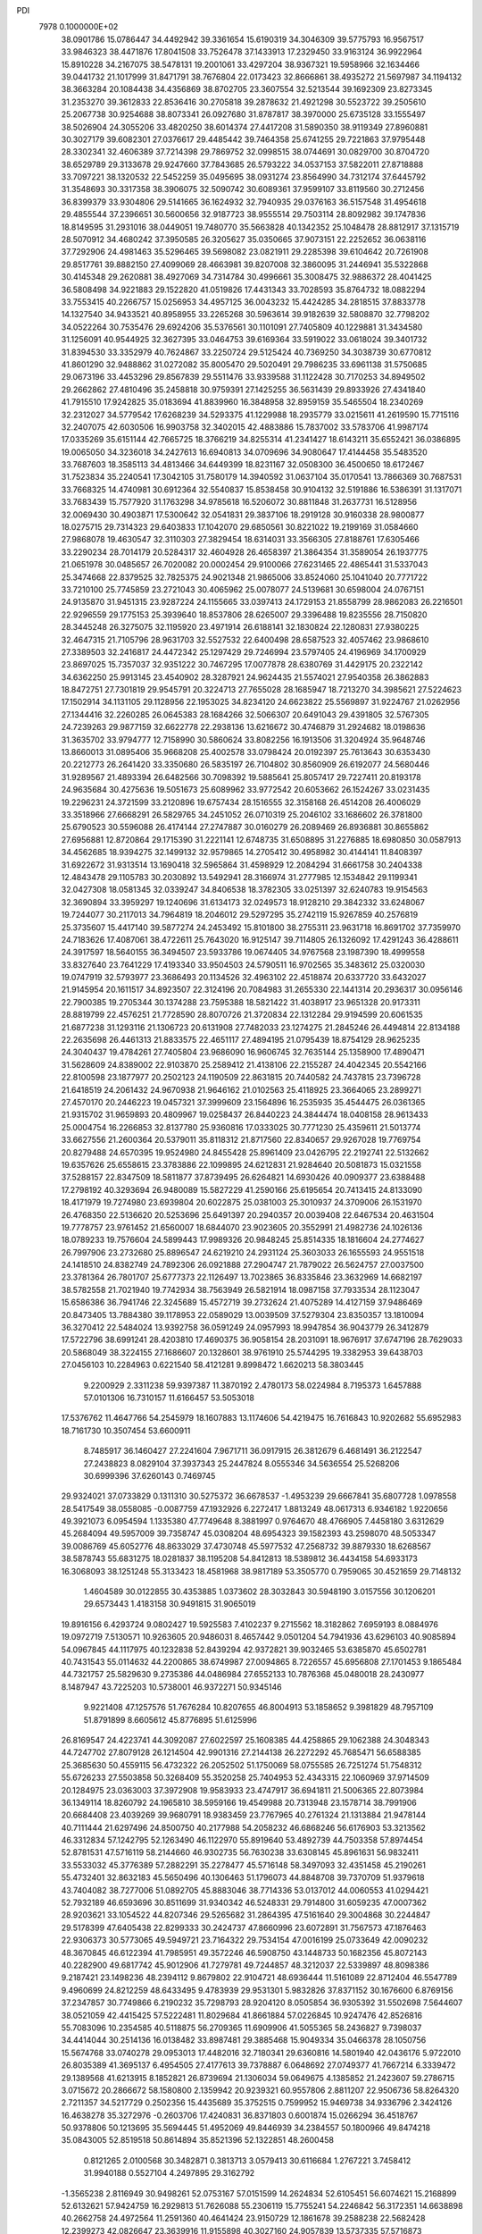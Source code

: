 PDI                                                                             
 7978  0.1000000E+02
  38.0901786  15.0786447  34.4492942  39.3361654  15.6190319  34.3046309
  39.5775793  16.9567517  33.9846323  38.4471876  17.8041508  33.7526478
  37.1433913  17.2329450  33.9163124  36.9922964  15.8910228  34.2167075
  38.5478131  19.2001061  33.4297204  38.9367321  19.5958966  32.1634466
  39.0441732  21.1017999  31.8471791  38.7676804  22.0173423  32.8666861
  38.4935272  21.5697987  34.1194132  38.3663284  20.1084438  34.4356869
  38.8702705  23.3607554  32.5213544  39.1692309  23.8273345  31.2353270
  39.3612833  22.8536416  30.2705818  39.2878632  21.4921298  30.5523722
  39.2505610  25.2067738  30.9254688  38.8073341  26.0927680  31.8787817
  38.3970000  25.6735128  33.1555497  38.5026904  24.3055206  33.4820250
  38.6014374  27.4417208  31.5890350  38.9119349  27.8960881  30.3027179
  39.6082301  27.0376617  29.4485442  39.7464358  25.6741255  29.7221863
  37.9795448  28.3302341  32.4606389  37.7214398  29.7869752  32.0998515
  38.0744691  30.0829700  30.8704720  38.6529789  29.3133678  29.9247660
  37.7843685  26.5793222  34.0537153  37.5822011  27.8718888  33.7097221
  38.1320532  22.5452259  35.0495695  38.0931274  23.8564990  34.7312174
  37.6445792  31.3548693  30.3317358  38.3906075  32.5090742  30.6089361
  37.9599107  33.8119560  30.2712456  36.8399379  33.9304806  29.5141665
  36.1624932  32.7940935  29.0376163  36.5157548  31.4954618  29.4855544
  37.2396651  30.5600656  32.9187723  38.9555514  29.7503114  28.8092982
  39.1747836  18.8149595  31.2931016  38.0449051  19.7480770  35.5663828
  40.1342352  25.1048478  28.8812917  37.1315719  28.5070912  34.4680242
  37.3950585  26.3205627  35.0350665  37.9073151  22.2252652  36.0638116
  37.7292906  24.4981463  35.5296465  39.5698082  23.0821911  29.2285398
  39.6104642  20.7261908  29.8517761  39.8882150  27.4099069  28.4663981
  39.8207008  32.3860095  31.2446941  35.5322868  30.4145348  29.2620881
  38.4927069  34.7314784  30.4996661  35.3008475  32.9886372  28.4041425
  36.5808498  34.9221883  29.1522820  41.0519826  17.4431343  33.7028593
  35.8764732  18.0882294  33.7553415  40.2266757  15.0256953  34.4957125
  36.0043232  15.4424285  34.2818515  37.8833778  14.1327540  34.9433521
  40.8958955  33.2265268  30.5963614  39.9182639  32.5808870  32.7798202
  34.0522264  30.7535476  29.6924206  35.5376561  30.1101091  27.7405809
  40.1229881  31.3434580  31.1256091  40.9544925  32.3627395  33.0464753
  39.6169364  33.5919022  33.0618024  39.3401732  31.8394530  33.3352979
  40.7624867  33.2250724  29.5125424  40.7369250  34.3038739  30.6770812
  41.8601290  32.9488862  31.0272082  35.8005470  29.5020491  29.7986235
  33.6961138  31.5750685  29.0673196  33.4453296  29.8567839  29.5511476
  33.9339588  31.1122428  30.7170253  34.8949502  29.2662862  27.4810496
  35.2458818  30.9759391  27.1425255  36.5631439  29.8933926  27.4341840
  41.7915510  17.9242825  35.0183694  41.8839960  16.3848958  32.8959159
  35.5465504  18.2340269  32.2312027  34.5779542  17.6268239  34.5293375
  41.1229988  18.2935779  33.0215611  41.2619590  15.7715116  32.2407075
  42.6030506  16.9903758  32.3402015  42.4883886  15.7837002  33.5783706
  41.9987174  17.0335269  35.6151144  42.7665725  18.3766219  34.8255314
  41.2341427  18.6143211  35.6552421  36.0386895  19.0065050  34.3236018
  34.2427613  16.6940813  34.0709696  34.9080647  17.4144458  35.5483520
  33.7687603  18.3585113  34.4813466  34.6449399  18.8231167  32.0508300
  36.4500650  18.6172467  31.7523834  35.2240541  17.3042105  31.7580179
  14.3940592  31.0637104  35.0170541  13.7866369  30.7687531  33.7668325
  14.4740981  30.6912364  32.5540837  15.8538458  30.9104132  32.5191886
  16.5386391  31.1317071  33.7683439  15.7577920  31.1763298  34.9785618
  16.5206072  30.8811848  31.2637731  16.5128956  32.0069430  30.4903871
  17.5300642  32.0541831  29.3837106  18.2919128  30.9160338  28.9800877
  18.0275715  29.7314323  29.6403833  17.1042070  29.6850561  30.8221022
  19.2199169  31.0584660  27.9868078  19.4630547  32.3110303  27.3829454
  18.6314031  33.3566305  27.8188761  17.6305466  33.2290234  28.7014179
  20.5284317  32.4604928  26.4658397  21.3864354  31.3589054  26.1937775
  21.0651978  30.0485657  26.7020082  20.0002454  29.9100066  27.6231465
  22.4865441  31.5337043  25.3474668  22.8379525  32.7825375  24.9021348
  21.9865006  33.8524060  25.1041040  20.7771722  33.7210100  25.7745859
  23.2721043  30.4065962  25.0078077  24.5139681  30.6598004  24.0767151
  24.9135870  31.9451315  23.9287224  24.1155665  33.0397413  24.1729153
  21.8558799  28.9862083  26.2216501  22.9296559  29.1775153  25.3939640
  18.8537806  28.6265007  29.3396488  19.8235556  28.7150820  28.3445248
  26.3275075  32.1195920  23.4971914  26.6188141  32.1830824  22.1280831
  27.9380225  32.4647315  21.7105796  28.9631703  32.5527532  22.6400498
  28.6587523  32.4057462  23.9868610  27.3389503  32.2416817  24.4472342
  25.1297429  29.7246994  23.5797405  24.4196969  34.1700929  23.8697025
  15.7357037  32.9351222  30.7467295  17.0077878  28.6380769  31.4429175
  20.2322142  34.6362250  25.9913145  23.4540902  28.3287921  24.9624435
  21.5574021  27.9540358  26.3862883  18.8472751  27.7301819  29.9545791
  20.3224713  27.7655028  28.1685947  18.7213270  34.3985621  27.5224623
  17.1502914  34.1131105  29.1128956  22.1953025  34.8234120  24.6623822
  25.5569897  31.9224767  21.0262956  27.1344416  32.2260285  26.0645383
  28.1684266  32.5066307  20.6491043  29.4391805  32.5767305  24.7239263
  29.9877159  32.6622778  22.2938136  13.6216672  30.4746879  31.2924682
  18.0198636  31.3635702  33.9794777  12.7158990  30.5860624  33.8082256
  16.1913506  31.3204924  35.9648746  13.8660013  31.0895406  35.9668208
  25.4002578  33.0798424  20.0192397  25.7613643  30.6353430  20.2212773
  26.2641420  33.3350680  26.5835197  26.7104802  30.8560909  26.6192077
  24.5680446  31.9289567  21.4893394  26.6482566  30.7098392  19.5885641
  25.8057417  29.7227411  20.8193178  24.9635684  30.4275636  19.5051673
  25.6089962  33.9772542  20.6053662  26.1524267  33.0231435  19.2296231
  24.3721599  33.2120896  19.6757434  28.1516555  32.3158168  26.4514208
  26.4006029  33.3518966  27.6668291  26.5829765  34.2451052  26.0710319
  25.2046102  33.1686602  26.3781800  25.6790523  30.5596088  26.4174144
  27.2747887  30.0160279  26.2089469  26.8936881  30.8655862  27.6956881
  12.8720864  29.1715390  31.2221141  12.6748735  31.6508895  31.2276885
  18.6980850  30.0587913  34.4562685  18.9394275  32.1499132  32.9579865
  14.2705412  30.4958982  30.4144141  11.8408397  31.6922672  31.9313514
  13.1690418  32.5965864  31.4598929  12.2084294  31.6661758  30.2404338
  12.4843478  29.1105783  30.2030892  13.5492941  28.3166974  31.2777985
  12.1534842  29.1199341  32.0427308  18.0581345  32.0339247  34.8406538
  18.3782305  33.0251397  32.6240783  19.9154563  32.3690894  33.3959297
  19.1240696  31.6134173  32.0249573  18.9128210  29.3842332  33.6248067
  19.7244077  30.2117013  34.7964819  18.2046012  29.5297295  35.2742119
  15.9267859  40.2576819  25.3735607  15.4417140  39.5877274  24.2453492
  15.8101800  38.2755311  23.9631718  16.8691702  37.7359970  24.7183626
  17.4087061  38.4722611  25.7643020  16.9125147  39.7114805  26.1326092
  17.4291243  36.4288611  24.3917597  18.5640155  36.3494507  23.5933786
  19.0674405  34.9767568  23.1987390  18.4999558  33.8327640  23.7641229
  17.4193340  33.9504503  24.5790511  16.9702565  35.3483612  25.0320030
  19.0747919  32.5793977  23.3686493  20.1134526  32.4963102  22.4518874
  20.6337720  33.6432027  21.9145954  20.1611517  34.8923507  22.3124196
  20.7084983  31.2655330  22.1441314  20.2936317  30.0956146  22.7900385
  19.2705344  30.1374288  23.7595388  18.5821422  31.4038917  23.9651328
  20.9173311  28.8819799  22.4576251  21.7728590  28.8070726  21.3720834
  22.1312284  29.9194599  20.6061535  21.6877238  31.1293116  21.1306723
  20.6131908  27.7482033  23.1274275  21.2845246  26.4494814  22.8134188
  22.2635698  26.4461313  21.8833575  22.4651117  27.4894195  21.0795439
  18.8754129  28.9625235  24.3040437  19.4784261  27.7405804  23.9686090
  16.9606745  32.7635144  25.1358900  17.4890471  31.5628609  24.8389002
  22.9103870  25.2589412  21.4138106  22.2155287  24.4042345  20.5542166
  22.8100598  23.1877977  20.2502123  24.1190509  22.8631815  20.7440582
  24.7437815  23.7396728  21.6418519  24.2061432  24.9670938  21.9646162
  21.0102563  25.4118925  23.3664065  23.2899271  27.4570170  20.2446223
  19.0457321  37.3999609  23.1564896  16.2535935  35.4544475  26.0361365
  21.9315702  31.9659893  20.4809967  19.0258437  26.8440223  24.3844474
  18.0408158  28.9613433  25.0004754  16.2266853  32.8137780  25.9360816
  17.0333025  30.7771230  25.4359611  21.5013774  33.6627556  21.2600364
  20.5379011  35.8118312  21.8717560  22.8340657  29.9267028  19.7769754
  20.8279488  24.6570395  19.9524980  24.8455428  25.8961409  23.0426795
  22.2192741  22.5132662  19.6357626  25.6558615  23.3783886  22.1099895
  24.6212831  21.9284640  20.5081873  15.0321558  37.5288157  22.8347509
  18.5811877  37.8739495  26.6264821  14.6930426  40.0909377  23.6388488
  17.2798192  40.3293694  26.9480089  15.5827229  41.2590166  25.6195654
  20.7413415  24.8133090  18.4171979  19.7274980  23.6939804  20.6022875
  25.0381003  25.3010937  24.3709006  26.1531970  26.4768350  22.5136620
  20.5253696  25.6491397  20.2940357  20.0039408  22.6467534  20.4631504
  19.7778757  23.9761452  21.6560007  18.6844070  23.9023605  20.3552991
  21.4982736  24.1026136  18.0789233  19.7576604  24.5899443  17.9989326
  20.9848245  25.8514335  18.1816604  24.2774627  26.7997906  23.2732680
  25.8896547  24.6219210  24.2931124  25.3603033  26.1655593  24.9551518
  24.1418510  24.8382749  24.7892306  26.0921888  27.2904747  21.7879022
  26.5624757  27.0037500  23.3781364  26.7801707  25.6777373  22.1126497
  13.7023865  36.8335846  23.3632969  14.6682197  38.5782558  21.7021940
  19.7742934  38.7563949  26.5821914  18.0987158  37.7933534  28.1123047
  15.6586386  36.7941746  22.3245689  15.4572719  39.2732624  21.4075289
  14.4127159  37.9486469  20.8473405  13.7884380  39.1178953  22.0589029
  13.0039509  37.5279304  23.8350357  13.1810094  36.3270412  22.5484024
  13.9392758  36.0591249  24.0957993  18.9947854  36.9043779  26.3412879
  17.5722796  38.6991241  28.4203810  17.4690375  36.9058154  28.2031091
  18.9676917  37.6747196  28.7629033  20.5868049  38.3224155  27.1686607
  20.1328601  38.9761910  25.5744295  19.3382953  39.6438703  27.0456103
  10.2284963   0.6221540  58.4121281   9.8998472   1.6620213  58.3803445
   9.2200929   2.3311238  59.9397387  11.3870192   2.4780173  58.0224984
   8.7195373   1.6457888  57.0101306  16.7310157  11.6166457  53.5053018
  17.5376762  11.4647766  54.2545979  18.1607883  13.1174606  54.4219475
  16.7616843  10.9202682  55.6952983  18.7161730  10.3507454  53.6600911
   8.7485917  36.1460427  27.2241604   7.9671711  36.0917915  26.3812679
   6.4681491  36.2122547  27.2438823   8.0829104  37.3937343  25.2447824
   8.0555346  34.5636554  25.5268206  30.6999396  37.6260143   0.7469745
  29.9324021  37.0733829   0.1311310  30.5275372  36.6678537  -1.4953239
  29.6667841  35.6807728   1.0978558  28.5417549  38.0558085  -0.0087759
  47.1932926   6.2272417   1.8813249  48.0617313   6.9346182   1.9220656
  49.3921073   6.0954594   1.1335380  47.7749648   8.3881997   0.9764670
  48.4766905   7.4458180   3.6312629  45.2684094  49.5957009  39.7358747
  45.0308204  48.6954323  39.1582393  43.2598070  48.5053347  39.0086769
  45.6052776  48.8633029  37.4730748  45.5977532  47.2568732  39.8879330
  18.6268567  38.5878743  55.6831275  18.0281837  38.1195208  54.8412813
  18.5389812  36.4434158  54.6933173  16.3068093  38.1251248  55.3133423
  18.4581968  38.9817189  53.3505770   0.7959065  30.4521659  29.7148132
   1.4604589  30.0122855  30.4353885   1.0373602  28.3032843  30.5948190
   3.0157556  30.1206201  29.6573443   1.4183158  30.9491815  31.9065019
  19.8916156   6.4293724   9.0802427  19.5925583   7.4102237   9.2715562
  18.3182862   7.6959193   8.0884976  19.0972719   7.5130571  10.9263605
  20.9486031   8.4657442   9.0501204  54.7941936  43.6296103  40.9085894
  54.0967845  44.1117975  40.1232838  52.8439294  42.9372821  39.9032465
  53.6385870  45.6502781  40.7431543  55.0114632  44.2200865  38.6749987
  27.0094865   8.7226557  45.6956808  27.1701453   9.1865484  44.7321757
  25.5829630   9.2735386  44.0486984  27.6552133  10.7876368  45.0480018
  28.2430977   8.1487947  43.7225203  10.5738001  46.9372271  50.9345146
   9.9221408  47.1257576  51.7676284  10.8207655  46.8004913  53.1858652
   9.3981829  48.7957109  51.8791899   8.6605612  45.8776895  51.6125996
  26.8169547  24.4223741  44.3092087  27.6022597  25.1608385  44.4258865
  29.1062388  24.3048343  44.7247702  27.8079128  26.1214504  42.9901316
  27.2144138  26.2272292  45.7685471  56.6588385  25.3685630  50.4559115
  56.4732322  26.2052502  51.1750069  58.0755585  26.7251274  51.7548312
  55.6726233  27.5503858  50.3268409  55.3520258  25.7404953  52.4343315
  22.1060969  37.9714509  20.1284975  23.0363003  37.3972908  19.9583933
  23.4747917  36.6941811  21.5006365  22.8073984  36.1349114  18.8260792
  24.1965810  38.5959166  19.4549988  20.7313948  23.1578714  38.7991906
  20.6684408  23.4039269  39.9680791  18.9383459  23.7767965  40.2761324
  21.1313884  21.9478144  40.7111444  21.6297496  24.8500750  40.2177988
  54.2058232  46.6868246  56.6176903  53.3213562  46.3312834  57.1242795
  52.1263490  46.1122970  55.8919640  53.4892739  44.7503358  57.8974454
  52.8781531  47.5716119  58.2144660  46.9302735  56.7630238  33.6308145
  45.8961631  56.9832411  33.5533032  45.3776389  57.2882291  35.2278477
  45.5716148  58.3497093  32.4351458  45.2190261  55.4732401  32.8632183
  45.5650496  40.1306463  51.1796073  44.8848708  39.7370709  51.9379618
  43.7404082  38.7277006  51.0892705  45.8883046  38.7714336  53.0137012
  44.0060553  41.0294421  52.7932189  46.6593696  30.8511699  31.9340342
  46.5248331  29.7914800  31.6059235  47.0007362  28.9203621  33.1054522
  44.8207346  29.5265682  31.2864395  47.5161640  29.3004868  30.2244847
  29.5178399  47.6405438  22.8299333  30.2424737  47.8660996  23.6072891
  31.7567573  47.1876463  22.9306373  30.5773065  49.5949721  23.7164322
  29.7534154  47.0016199  25.0733649  42.0090232  48.3670845  46.6122394
  41.7985951  49.3572246  46.5908750  43.1448733  50.1682356  45.8072143
  40.2282900  49.6817742  45.9012906  41.7279781  49.7244857  48.3212037
  22.5339897  48.8098386   9.2187421  23.1498236  48.2394112   9.8679802
  22.9104721  48.6936444  11.5161089  22.8712404  46.5547789   9.4960699
  24.8212259  48.6433495   9.4783939  29.9531301   5.9832826  37.8371152
  30.1676600   6.8769156  37.2347857  30.7749866   6.2190232  35.7298793
  28.9204120   8.0505854  36.9305392  31.5502698   7.5644607  38.0521059
  42.4415425  57.5222481  11.8029684  41.8661884  57.0226845  10.9247476
  42.8526816  55.7083096  10.2354585  40.5118875  56.2709365  11.6909906
  41.5055365  58.2436827   9.7398037  34.4414044  30.2514136  16.0138482
  33.8987481  29.3885468  15.9049334  35.0466378  28.1050756  15.5674768
  33.0740278  29.0953013  17.4482016  32.7180341  29.6360816  14.5801940
  42.0436176   5.9722010  26.8035389  41.3695137   6.4954505  27.4177613
  39.7378887   6.0648692  27.0749377  41.7667214   6.3339472  29.1389568
  41.6213915   8.1852821  26.8739694  21.1306034  59.0649675   4.1385852
  21.2423607  59.2786715   3.0715672  20.2866672  58.1580800   2.1359942
  20.9239321  60.9557806   2.8811207  22.9506736  58.8264320   2.7211357
  34.5217729   0.2502356  15.4435689  35.3752515   0.7599952  15.9469738
  34.9336796   2.3424126  16.4638278  35.3272976  -0.2603706  17.4240831
  36.8371803   0.6001874  15.0266294  36.4518767  50.9378806  50.1213695
  35.5694445  51.4952069  49.8446939  34.2384557  50.1800966  49.8474218
  35.0843005  52.8519518  50.8614894  35.8521396  52.1322851  48.2600458
   0.8121265   2.0100568  30.3482871   0.3813713   3.0579413  30.6116684
   1.2767221   3.7458412  31.9940188   0.5527104   4.2497895  29.3162792
  -1.3565238   2.8116949  30.9498261  52.0753167  57.0151599  14.2624834
  52.6105451  56.6074621  15.2168899  52.6132621  57.9424759  16.2929813
  51.7626088  55.2306119  15.7755241  54.2246842  56.3172351  14.6638898
  40.2662758  24.4972564  11.2591360  40.4641424  23.9150729  12.1861678
  39.2588238  22.5682428  12.2399273  42.0826647  23.3639916  11.9155898
  40.3027160  24.9057839  13.5737335  57.5716873  20.5586948  10.9511429
  56.9678534  19.6382818  10.8506356  55.8713913  19.8733970  12.1969165
  56.1658684  19.5566838   9.3230196  58.0632091  18.2311325  11.1018584
  41.6207678   1.3338999  13.4104034  42.2332489   0.8027292  14.0363065
  41.4300093  -0.6989881  14.3778680  43.6877086   0.4118658  13.1864385
  42.4138215   1.7700140  15.4377001  58.2475954  32.2371382  32.7626885
  57.8372843  32.9364680  32.0784928  58.0350585  32.1124160  30.4932886
  56.0994982  33.3432664  32.3932860  58.8585836  34.2990566  32.0476026
  20.0295116  20.5596225   8.6808477  19.2244713  21.1145318   8.1599936
  18.1265358  21.9485060   9.2681100  19.9998450  22.1304943   6.9442495
  18.3078584  19.8531820   7.3411197  56.9429671  26.4026460  32.1350659
  56.4192633  26.9542192  32.9382203  54.7141092  26.6961190  32.7980226
  56.7921635  26.4043913  34.5424875  56.8403394  28.6163386  32.6505176
  35.9569328  34.0279706  50.6353228  36.1666934  34.8656876  51.3707740
  37.6529834  35.6193364  50.9954893  34.9099065  36.0372773  51.2952292
  36.2736587  33.9732179  52.9196945  47.2948111  19.7584494  29.2290619
  46.9985211  20.1365623  28.1832233  47.3053323  21.8440702  28.3459527
  48.0965583  19.4269151  27.0064408  45.2888482  19.8738908  27.8651519
  17.8561727  47.1862268  16.8176637  17.1439182  48.0018682  16.6159217
  17.9087406  49.3512009  15.7572378  15.9248436  47.1469973  15.7396048
  16.5292386  48.4686638  18.1879012  22.1345054   6.2003398  17.4172341
  21.9541171   6.4295607  16.3490517  22.0333237   4.8096350  15.5835961
  20.3926288   7.0756017  16.2666543  23.2886856   7.4655010  15.7259661
  26.3938603  14.7840036  24.6223748  25.9714031  15.6845861  25.1123242
  27.1795629  17.0007262  25.0876325  24.6994863  16.0132672  23.9565265
  25.3935845  15.1801746  26.6502668  16.8991144  53.4229172  59.4242132
  16.2532586  52.6390961  59.1765378  16.5145277  52.3200326  57.4847346
  16.3294220  51.2370458  60.2766413  14.6843437  53.2317421  59.3467375
  52.3753971  51.6238606  21.9323182  51.8314035  52.4447921  22.4359208
  51.9826228  53.9770536  21.6550920  50.1800127  51.9412974  22.1752925
  52.0889174  52.5905559  24.1288298  51.5388860  52.1697573  48.8965967
  51.8162737  51.1369157  49.1513809  52.0041145  50.0473591  47.8100602
  53.3589730  51.4845155  49.9793723  50.6747625  50.5421349  50.3375114
  44.7964794  31.4071985  39.3678848  45.8747818  31.4472646  39.2612509
  46.3239507  33.1868524  39.4455999  46.5467925  30.4784825  40.5516781
  46.1541210  30.8029667  37.6389389  51.7825849  10.6065410  30.3865803
  51.3770051   9.7320164  30.6299081  52.3899456   8.9037503  31.7896678
  49.7529689  10.1229063  31.2733357  51.3326837   8.9334001  29.0260940
  53.5105609  32.6727079  12.6408396  53.3166895  32.7969970  11.5089894
  51.9669146  33.9201068  11.3942743  54.6784726  33.5279419  10.6923511
  52.9116905  31.2160874  10.9142349  15.5091807   5.9259139  52.3856877
  16.4895975   6.4857655  52.6118171  17.1875967   7.0915187  51.1701390
  15.8936098   7.7756352  53.5888461  17.5577604   5.3391209  53.2587179
  60.4971510  12.5366978  56.9158889  59.8187090  11.6858592  57.0754999
  60.8495967  10.2784636  56.6434820  58.3348169  11.6842242  55.9590669
  59.3620123  11.7677834  58.7548139   7.9382769  37.8824893  16.7741138
   8.1438422  37.6423931  17.8485236   9.7320999  37.0717756  18.0838093
   7.9915766  39.0727023  18.8219012   6.9956370  36.3625329  18.3070855
  48.9906361  56.6918601  17.4711007  48.5183493  56.2544488  18.3984046
  48.7127010  54.5230220  18.3296422  49.1499036  56.9728209  19.8402703
  46.8109257  56.5846318  18.4214184  42.7570935  20.1654937  19.2995718
  42.2210077  21.1059773  19.5722442  42.0762582  21.9289074  18.0336858
  40.6767297  20.8276944  20.3767878  43.0990347  22.0956341  20.5324598
  -0.4999360  31.0117390  25.4550095   0.4873871  30.4189924  25.7442141
   0.2414884  29.3603076  27.1185259   0.9857503  29.5054651  24.3941578
   1.6185868  31.6381536  26.0848933  20.4793629  58.7207329  30.8307754
  21.2234193  59.1977801  30.1272765  22.1696123  60.2685439  31.0982982
  22.1848170  57.9386485  29.3018348  20.4742922  60.2351046  28.8479526
   3.2477303  27.4590984  36.4543203   2.4216210  27.4451279  35.7159802
   2.8339884  26.3384590  34.3421389   0.9793298  26.8167204  36.5816561
   2.2423581  29.0586604  35.0781563   4.6016445  34.9821484  21.7235010
   4.0094299  35.5392151  22.5421819   4.8038915  37.1201025  22.8606780
   2.3944341  35.9998012  22.0156281   4.1269432  34.6174937  24.0536301
  57.9207195   7.9509758  33.3472731  58.5955547   8.4336965  34.0226686
  57.6834406   8.9135162  35.4597964  59.6875796   7.0055621  34.3095803
  59.2912508   9.7279405  33.1112094  12.4354249  35.4047083   6.0951525
  13.3451943  35.4106952   5.5110477  13.5507163  33.8106416   4.7884586
  13.0807973  36.5844042   4.2888821  14.6950244  35.7162341   6.7408947
   1.1403123  53.4328483  39.3738285   0.4154959  53.4414062  38.4742959
  -0.7711080  54.6145587  38.8811715   1.4691271  53.8153703  37.1472815
  -0.3958535  51.9250081  38.4012799  29.9582049   7.0353203  33.3671514
  29.4557028   6.6186077  32.5306347  30.4997274   5.3148591  32.1932177
  27.8613260   6.1831502  32.9799574  29.3820006   7.6986671  31.1620812
  51.6175437  33.0379387  31.8580796  51.4090589  32.3625204  30.9819421
  50.0061597  33.0872159  30.2675258  52.6929786  32.5722791  29.8386451
  51.0151836  30.6478985  31.2366366  32.4181599  50.6150035  32.4390518
  31.9163862  51.1094981  31.6446213  31.3518766  52.5282299  32.5536845
  33.0455737  51.5733525  30.3621570  30.6470611  49.9298426  31.1919173
  48.8926089  22.2401337  20.1776850  48.4830231  21.7356811  19.3542898
  49.1612720  20.1066396  19.0577320  46.7694216  21.6817265  19.4359127
  49.0256230  22.7195625  17.9218233  53.5351036  37.4831561  15.6429766
  52.4205904  37.3883654  15.7441877  51.8939101  36.0403711  14.6827061
  52.3468762  36.9350495  17.4829519  51.4957219  38.8407290  15.4030761
  55.2525874   1.2078098  29.2536548  54.8487686   1.0858878  30.2715101
  54.3267616   2.6487651  30.6681224  53.5636747  -0.0369565  30.0567482
  56.0713186   0.3943039  31.4221031  53.7471511  13.0844708  46.8631899
  54.3098781  12.2486712  46.6299125  55.7370823  12.3555492  47.7713226
  53.3110026  10.7839848  46.8362622  54.9046408  12.1881529  44.9981927
  17.6055191  11.5101104  25.3927503  16.6005759  11.9583835  25.4482610
  15.3538233  10.7354547  25.0080621  16.5447591  12.3359767  27.1847741
  16.5463820  13.2620454  24.2892731  12.4882216   9.8341276  39.9747014
  12.7734640  10.6627585  39.4239949  13.7459985  10.1232903  38.0252177
  11.2444257  11.5322543  38.9935052  13.7861194  11.6693881  40.5122465
  14.9430441  49.7571550  53.2806530  14.1899858  49.0544368  53.1505048
  14.5185118  48.1161587  51.7247567  14.1782649  48.0292193  54.5201481
  12.6606447  49.9995060  53.1642487   4.6594860  32.4215839  51.0024990
   4.2637797  33.4670868  51.2775488   5.2972747  34.8282533  50.6839510
   2.7567381  33.7031521  50.4942696   4.0098381  33.5866680  52.9867876
  45.9228333  45.1714686  22.3199949  45.4900796  44.3942594  21.6942321
  43.9071182  43.9008278  22.2774105  45.4639249  44.8714830  20.0672750
  46.5578119  43.0506725  21.8341559  57.8121115  44.5173624  15.9700470
  57.7816052  43.9880616  16.9940311  59.3064450  44.3260399  17.7634755
  56.3931429  44.4456118  18.0428166  57.7865335  42.2680507  16.5733683
  33.3977869  21.1642637  19.1679991  33.6740913  20.0690723  19.1032727
  32.1477299  19.3211884  18.7945654  34.6550548  19.9205701  17.7065396
  34.3294536  19.5316633  20.6031080  45.6674786   4.6042620  13.5532770
  46.1565917   4.5081738  14.5129120  45.2132827   5.5762561  15.5280792
  46.0435489   2.8313439  15.0970855  47.7329651   5.0642183  14.2071340
  21.5917553  15.7459728  44.0422476  20.6998738  16.3033399  43.8615118
  19.3424320  15.2598174  43.2607817  20.3028360  16.9813236  45.4176829
  21.0422121  17.5410394  42.6490996  14.0337984  34.9917219  25.8271883
  13.2448532  34.2083642  26.0712980  13.5138585  32.9637853  24.9469958
  13.6776512  33.6017110  27.6152690  11.6908948  35.0408984  26.0377565
  38.3187786  13.9214985  45.0003765  39.2156158  13.3583098  45.3592888
  39.3507546  11.9939076  44.2043779  40.6158997  14.4590952  45.3032814
  38.8644711  12.9660734  47.0568977   6.5685879  51.2197456  19.9731483
   6.7421300  50.4271922  19.2634106   5.1177197  50.3324734  18.5353742
   8.0958017  50.8841076  18.1207840   7.2904198  48.9854325  20.0626672
  53.6796216   4.2869751  16.7814848  54.2003086   3.5717262  15.9870807
  54.1433812   4.3592896  14.3512492  55.8090493   3.2701105  16.4665200
  53.2460695   2.1712792  16.0035041  42.3015911  18.6813885  48.8290657
  42.9651840  17.8489097  49.1718120  44.4485934  17.6563696  48.1095414
  43.3863198  18.1886930  50.8862150  41.9567486  16.3403366  49.0523472
  32.5632836  20.4553134  52.0229933  31.6430770  19.9824972  52.3472723
  31.9737287  18.3943809  52.8692097  31.1370052  21.0232676  53.6985479
  30.6281711  20.1368975  50.9982227  28.9088766  -0.5000442   9.0899033
  28.7429952   0.4248208   8.4453180  30.1953738   0.6668037   7.5049468
  27.2853945   0.0762542   7.5766147  28.4429917   1.8530020   9.4325476
  49.8682465  51.3145667  40.8919916  49.8552475  50.3062796  40.4339995
  51.4265970  49.7409327  40.4988401  48.7019102  49.4179730  41.3527423
  49.3660495  50.5253552  38.7364868   2.8186069   0.1139370  36.1541080
   3.5845815   0.8946931  36.1703036   2.6327993   2.1193628  36.7799852
   4.9826378   0.5291722  37.1564201   4.2350424   1.3285181  34.6140589
  37.7397937  22.0784292   7.6799268  36.8212377  21.4254221   7.8918510
  35.3643542  22.3450712   7.4585863  37.0046102  19.8920632   7.0570168
  36.7915058  21.0636074   9.5504094  58.7787234  50.8254741  49.8928549
  58.4478440  51.6493013  50.5864656  57.6611676  52.8932672  49.7206763
  57.1538576  50.9623082  51.6552214  59.8495188  52.1718351  51.5751499
  40.5087767  47.3584173   8.3153372  39.4530840  47.0780918   8.4198771
  38.5843194  48.2078509   7.3733107  39.0447955  45.5683265   7.7165752
  38.9334300  47.2204514  10.0788848  14.2565046  47.0510050  28.8757778
  14.7955156  47.7972498  28.2593106  13.6310903  48.9039116  27.5749476
  15.9078151  48.7109417  29.2564429  15.5841968  46.8438794  27.0836171
  51.0621345  27.8925448  25.3229920  51.7685714  28.3419379  26.1059400
  52.3443564  27.0687807  27.1556157  53.0850404  29.1052088  25.3098556
  50.9815275  29.4933362  27.1284668  39.6639028  52.1089607  31.3220548
  38.8438475  51.4160556  31.5276382  37.5997079  51.3132354  30.5048577
  39.6120655  49.8364188  31.6870758  38.2945152  51.7935108  33.2053665
  36.3368248  17.1480680   2.5235397  36.8404724  17.3234692   1.5208274
  38.3010673  16.4821940   1.6146474  35.8808705  16.5832000   0.3118933
  37.0334782  19.0967707   1.3448425  39.3749350  39.3900717  44.0629968
  39.6017685  39.4309179  43.0022713  38.1092530  39.4862361  42.0197855
  40.5496741  40.8467600  42.8720490  40.5625910  38.0836741  42.5161288
  29.4829198  17.9784635  50.3243957  28.7473827  17.2565631  49.9526648
  27.2857294  17.4130474  50.8808161  28.5471352  17.5739810  48.2988219
  29.6095229  15.8115350  50.2345218   4.2861078   6.6370548  27.4970034
   5.3523938   6.3393190  27.4275918   5.8377824   4.8930696  28.3606333
   5.7692820   6.1286261  25.7177659   6.1689726   7.7900976  28.0568166
   2.1765300  48.0469997  46.5899281   2.0392912  47.3439513  47.4607884
   3.2133966  47.5432123  48.7126646   0.3763536  47.5431281  48.0307376
   2.2509183  45.7543026  46.7503625  58.7436015  53.9810895  22.0685027
  58.7542243  52.8541833  21.8050735  58.6402313  52.8137077  20.0386281
  60.2963725  52.3406638  22.4902899  57.3565579  52.1754588  22.5775009
   3.1465562  28.7156329  48.4959012   2.9320242  29.3899616  49.3663601
   3.0992410  28.3973966  50.8179461   4.1774877  30.6565160  49.1960588
   1.2877727  30.1579082  49.1784606  28.6707059  44.0863350  43.7248225
  27.6969958  44.2244664  43.0930469  27.9817913  43.7366735  41.3755878
  26.4099462  43.3160280  43.8305147  27.2114363  45.8841445  43.2070940
  36.7383996  38.0341347   6.3716357  35.9697733  38.2101407   7.1372520
  34.6795411  39.1629883   6.3281870  35.3193235  36.6696923   7.7698411
  36.7052988  39.1703284   8.3938698  52.7187258   4.8317405  27.5371765
  52.0013062   4.4821337  26.7924947  52.5806053   4.9196129  25.1629114
  51.7914541   2.7219705  26.9850839  50.5208313   5.2280931  27.0779818
  15.4719463  28.6654411  22.0241551  14.5874404  28.6341355  22.6611746
  14.4909039  30.1953418  23.3978511  13.1758823  28.2940365  21.7020833
  14.8521151  27.4205631  23.8858803  31.9754186  21.5481858  57.9591454
  32.4431266  20.5781393  58.3904644  34.1464640  20.5183283  57.9907023
  32.0600928  20.3555175  60.1185002  31.6577828  19.2518619  57.4944180
  41.5516097  44.8458196  48.7926395  41.9635543  45.4856015  49.5467951
  40.7706025  46.6839364  49.8666387  42.1192362  44.5508485  50.9757600
  43.3788881  46.2135365  48.9888977  21.8296457  29.8211381  13.5469180
  22.1540658  29.6339891  12.5195769  21.1143942  28.2863555  11.9880396
  21.7265414  31.2174075  11.8016164  23.8856196  29.1718011  12.4373466
  44.5465431  28.1167970  10.5348937  43.7852465  27.2966232  10.8468425
  42.2331845  28.0741623  11.1541991  43.7246251  26.0288904   9.5977561
  44.2757185  26.5812241  12.3296866  21.0553195  52.2068153  10.8984173
  20.1867171  52.2024116  11.6219179  18.7875309  52.0187519  10.4906124
  20.2355045  50.7313515  12.6394328  20.0565433  53.6788782  12.6296701
   3.4855095  -0.7755408  57.3785232   3.6125234   0.2576953  57.8569206
   5.3837306   0.4387032  58.0759837   2.8797395   1.4147949  56.7378493
   2.8988941   0.1985460  59.4311280  50.6794593  30.2411210  39.2576973
  50.7831487  30.3012762  40.3388313  52.4403292  29.8994250  40.7755546
  50.3902604  31.9597328  40.6970504  49.7356695  29.2011639  41.1186423
  28.7289337  28.1859121  23.4097256  29.5214448  27.9674896  22.6756742
  28.8059128  28.5283129  21.1409024  30.9330539  29.0561188  23.1114812
  29.9535580  26.1988327  22.6171231  46.9212004  56.4779208   7.7442593
  47.2334921  55.5050950   7.3766485  48.7426784  55.5879784   6.4860765
  47.4667820  54.5604855   8.8462384  45.8921898  54.8988521   6.4238174
  22.5231149  24.0877384  42.8071041  23.4936951  24.1304872  43.2878567
  23.3253619  23.5292234  45.0002254  24.6016183  23.2125875  42.2764517
  23.9308991  25.8465534  43.1908551  29.8035310  24.6307268  38.7849502
  29.9862390  25.4450415  38.0410725  30.1697217  24.6090853  36.5008426
  28.6549465  26.5356035  37.9516082  31.4388234  26.2542271  38.6725269
   9.0215417  55.6926523  30.2918457   8.6378997  56.0906393  29.2814557
   6.9767716  56.6906879  29.4182847   9.6691944  57.4282791  28.8517336
   8.8266774  54.6766437  28.1853053  56.9889975  39.6695815  31.5157281
  56.9822433  40.6616675  31.9340726  57.6555975  40.6953485  33.5350995
  57.9743672  41.6006870  30.8435277  55.3578630  41.3166854  32.0644886
  48.3892264  45.0904833  28.1957726  49.3728029  45.6385428  28.4657576
  49.4804693  46.8644521  27.2510189  49.1981930  46.3753128  30.1024750
  50.7632148  44.6055317  28.2864252   9.4671545  17.9384798  14.2987142
   8.5389264  18.3612312  14.8357311   9.0939263  19.1157734  16.2764240
   7.8143322  19.6055343  13.7721730   7.3387474  17.0443301  15.0337069
  34.8023448  51.4881138  10.5983889  33.7381005  51.7487585  10.2650810
  33.7473790  53.5160711  10.1978529  33.5629841  51.1307812   8.6497445
  32.4472804  51.2132528  11.3559494  23.0743595  41.0593775   4.2661145
  22.3998298  40.7466784   3.4826151  22.0468339  39.0193447   3.7827813
  20.9674331  41.7826910   3.4656760  23.3470611  41.0280454   1.9687789
  24.7425899  32.3690476  12.2247965  25.7855509  32.2684088  12.4821268
  26.5945995  31.0466525  11.4468759  26.3686022  33.9147960  12.1642423
  25.7883003  31.7799498  14.1806652  29.2771321  39.0054088   7.4087770
  29.4565812  37.8649583   7.5710667  28.7921890  37.0693316   6.1420879
  31.2414355  37.7611522   7.7052997  28.6726742  37.1236801   8.9718064
   5.1617020  19.5587448  32.2233490   4.9599476  19.0113078  31.2920434
   5.6500785  20.2100955  30.0544451   5.7238117  17.4257290  31.2134111
   3.3366649  18.7947215  31.0558236  25.3413703  52.7458351  13.4694939
  24.9533183  52.4371699  14.4552141  23.8344923  53.6706343  14.9247036
  24.0225455  50.9608644  14.2001601  26.1575085  52.2859556  15.7696138
  26.5398669  32.7562715   6.6218732  26.9804032  33.7799037   6.5379027
  26.8666846  34.4919612   4.9670519  26.0936520  34.7447096   7.7262007
  28.6054190  33.5280075   7.1353379  43.3147190  49.9103998  58.2303008
  42.3965776  49.9124361  58.8107689  43.0109518  50.1566254  60.4517884
  41.2736590  51.0371415  58.2998544  41.6201805  48.3551162  58.7972316
  11.7997867   8.1070813  26.2551971  11.1339768   8.6196168  26.8246858
  10.1980772   9.5165391  25.6734335  10.0627414   7.5808777  27.6861269
  11.9350349   9.4989012  28.0893446  34.3613015   1.0149463   2.1892544
  33.6437378   1.7091937   2.6215620  32.0971815   1.0581836   2.3602379
  33.9480688   2.0140480   4.3350978  33.7978276   3.2055067   1.7280215
  14.8033507  10.2908372   7.6399753  14.3345331   9.3577886   8.1827329
  12.6258331   9.7118541   8.3004665  14.5682775   8.1209654   7.0199274
  14.9097157   8.9911310   9.7991750   3.3065135  17.9254096  50.8572874
   3.3647010  19.0397447  51.1199318   1.8741199  19.5432937  51.9351968
   4.6634179  19.0463046  52.2837310   3.7373619  20.0398587  49.7546531
   4.5464026  19.0058321   1.9261019   4.5832329  18.6630926   0.8874854
   3.3196705  19.2641565  -0.0715818   6.0828779  19.2663278   0.2724499
   4.4823891  16.9513829   0.8844547  15.0704649  10.6702091  18.8530195
  15.6582125  11.5759186  18.5818418  15.9832046  12.4057543  20.0479995
  17.1246590  10.9413667  17.8531212  14.8232239  12.6338000  17.4389453
  50.4208959  20.4242246  16.3620996  50.5278330  19.9349420  15.3856707
  52.0548486  20.3854227  14.6867294  50.4375530  18.2267141  15.7361340
  49.0878766  20.5808665  14.6335664  42.3309933  15.9492362  19.7958689
  43.3658515  16.0484357  20.0121832  44.1575720  14.7694967  19.1188556
  43.9744790  17.5699768  19.5762030  43.6209858  15.6933229  21.7537840
  40.9102306  23.8581783  24.2668938  40.6475186  24.4321010  23.4174535
  42.1303968  24.8741351  22.4944626  39.5195047  23.4738217  22.4841352
  39.9288612  25.8652936  24.1342651  32.1064187  55.9413464  17.6307283
  31.3653768  56.7334379  17.4925950  29.9897659  56.2233074  16.4539683
  30.8101506  56.9598034  19.1610655  32.0867749  58.1955719  16.7351981
  57.8241541  38.2454908  19.1633896  56.8135166  38.6569214  19.1065332
  56.9256549  40.2983401  19.8520494  56.3779323  38.6870570  17.3912176
  55.8350229  37.5083397  20.0037216  13.3076900  34.0586268  60.0463416
  12.4256783  34.5682538  59.6278870  11.8087665  33.6435953  58.2418070
  11.2877928  34.8429236  60.8753407  13.0952644  36.1004890  59.0213801
   8.6253751  30.0500992  25.2242221   9.1445893  30.2652159  24.2664341
  10.0983202  31.7609184  24.2801702  10.0717370  28.8746738  23.8612747
   7.8143255  30.3308014  23.1308841  19.1514038   1.8507788  23.8074427
  18.1977310   1.5087632  24.2153142  18.3542883  -0.0114057  25.1563752
  17.6681000   2.8279121  25.2798334  17.1583431   1.4423835  22.7719676
  35.9676133  23.7204725  21.3964504  35.5437015  23.3611848  22.4095083
  36.0762514  21.7624178  22.9556675  36.0002572  24.6434127  23.5434852
  33.7840824  23.3985623  22.1103353  45.2221606  45.6361480   4.6955342
  45.6606863  44.6609997   4.5477038  46.0852252  44.0586897   6.1570826
  44.2925980  43.7588901   3.9364341  47.0686553  44.7309148   3.4297543
  34.8102477  49.3711820  45.6757986  35.1589897  49.0652651  44.6636233
  34.3594860  50.1090761  43.5149966  36.8389195  49.0525736  44.5321765
  34.4778310  47.4139575  44.5464988   6.2948316   6.0350296   1.1314087
   7.1711512   6.6962028   1.5219247   8.5223139   6.5658090   0.4269538
   6.6284823   8.3508768   1.4888723   7.6450167   6.1298331   3.1073784
  48.8599561   7.2835933  38.9422456  48.2730924   6.4176160  39.2447860
  46.7870232   6.3469557  38.3463309  49.2847806   5.0021286  39.0463524
  48.0939825   6.5740050  40.9757992  18.2820631  56.9244002  16.6672211
  18.9864643  57.6957713  16.3779081  20.0266683  58.0795404  17.6921156
  19.9983918  56.9831266  15.0534552  18.2298475  59.0858660  15.6775856
  57.1866237  39.2836463  10.2954507  56.5945989  39.7318659  11.0837508
  55.9973938  41.2868285  10.8133808  55.2942239  38.6042818  11.2701945
  57.7380219  39.6578376  12.4157807   3.5587748  45.7603266   1.4701213
   2.7626961  45.4463051   0.8567953   2.4108143  43.8929652   1.6337075
   1.3723531  46.4749514   1.0819293   3.1435602  45.2367335  -0.8824877
  31.0251528  13.7691836  45.5853173  30.1073396  14.2961247  45.4843238
  29.5144549  13.7544328  43.8743977  29.1276269  13.7707427  46.8139237
  30.7036202  15.9668212  45.3735230  45.0170802  15.5808980  32.5357168
  45.8873316  15.0380178  33.0052838  46.2023547  13.4307682  32.4898737
  47.1928097  16.0790663  32.4910260  45.9773987  15.1504603  34.7071405
  33.3033939   5.7357641  22.3997152  32.8770552   5.9199394  23.3906209
  32.7599345   7.6583043  23.3409720  31.2598807   5.2332415  23.7693079
  34.1035824   5.2504232  24.4199076  58.2662159  28.8342181  35.9139743
  57.8335686  29.7714231  36.3672209  59.1346456  30.3466095  37.3170650
  57.5108211  30.9144633  35.0927942  56.4558171  29.2642038  37.3255443
  44.5593545  57.6399753  52.0617421  44.6618518  56.7863584  51.3635464
  44.3138091  55.3345768  52.2326288  43.4960305  57.1057123  50.1376251
  46.3459170  56.8064828  50.8720230  14.4419988  22.8527215  22.2741553
  14.2694106  22.8761285  23.3750063  14.2863486  21.1991903  23.7456153
  15.6545097  23.7208114  23.9708400  12.7741427  23.6067842  23.8046000
  42.8310612  27.2523138  59.0945605  42.4946542  28.2663570  58.9408427
  40.7368754  28.4112482  59.0421034  43.1787140  29.2548158  60.2316644
  43.0972113  28.7786019  57.3971714  48.3566290  10.3079496   6.9138375
  48.1026348  10.7765857   7.8552474  48.5380656  12.4951769   7.6016713
  46.4494991  10.6789444   8.2129957  49.2041399  10.0132974   9.0655896
  57.5966377   3.2308915  36.7447072  57.3817439   2.4673502  35.9971608
  55.8693931   2.8635719  35.2203481  58.6658090   2.6018853  34.8082599
  57.1929619   0.8590503  36.7721083  50.0600238  30.9061300  12.5205527
  49.0232299  31.2228424  12.3298701  48.2573586  29.8353305  13.2055829
  48.8597799  32.8150380  13.1865544  48.9791566  31.2345121  10.6406346
  33.1893110  21.5379613  35.7534176  33.3105157  22.1664541  36.6422200
  34.9295265  21.5564990  37.3426254  33.4682068  23.8153512  36.3096048
  32.0758640  21.8120574  37.8656453  59.2737344   6.8001975  28.2391210
  59.7224157   7.8083402  27.9607698  58.4685338   8.6657829  27.1192048
  60.2366949   8.6703114  29.4035521  61.0260591   7.3502026  26.8646153
  42.7445660  29.2245004  38.5147117  42.1446496  28.9765499  39.4637039
  40.8821769  30.2130911  39.8044895  41.5067959  27.2900408  39.3082761
  43.3640468  28.9674339  40.6498949  44.6223245  26.9187086  17.6827646
  44.3646904  25.7969197  17.6435700  43.4459916  25.5300182  16.1440348
  45.9008278  24.9068492  17.6632204  43.3610229  25.3020132  19.0477573
  46.6448556  32.4008179  24.2753921  47.6017478  32.8392036  23.9667998
  48.7962056  32.1072025  24.9521927  47.8538042  32.5492792  22.2406344
  47.5738740  34.5421968  24.2041619  38.5179839  17.3397556  17.3440980
  39.4891868  17.6663524  17.1810533  40.5320131  17.8143858  18.6391625
  40.1451372  16.5651517  16.0340242  39.3018428  19.2132480  16.3978513
  41.6721754  29.5680253   5.7751896  41.2764279  30.3095745   5.1053929
  39.6698896  31.0202394   5.6105517  42.5625089  31.5109006   4.8103589
  41.0126529  29.4979862   3.5464645  15.1699112  40.2569070  10.2172000
  14.4195074  40.6429756   9.4514864  12.7842134  40.0908786   9.7423136
  14.4889161  42.3772702   9.4723004  15.0225490  40.0374910   8.0208066
  16.2288995  53.5960286  33.9027207  15.5387072  53.7708407  34.7134472
  14.6773869  52.3007708  34.9290192  16.4821507  53.9581944  36.1973889
  14.4321318  55.0768219  34.3049704  36.5319873   5.7212120  19.1985537
  35.5010984   5.7560652  19.5952498  35.2689279   4.3317425  20.5832225
  35.4580756   7.1786498  20.5298719  34.3646199   5.7588745  18.2304182
  50.6269206  49.9518015   1.3439643  51.3154346  50.6994356   0.8496806
  52.9626016  50.1979761   0.6015574  50.4886479  50.8893221  -0.7108631
  51.0922746  52.3007339   1.6303136  18.0073242  14.0394130  17.0553482
  18.2448426  14.4418264  16.0171910  19.3089650  15.7902239  16.2155671
  19.1613982  13.2592135  15.1306184  16.8025263  14.9089642  15.0722850
  34.3435282   0.4529630  45.3997871  33.3019936   0.2106172  45.4475982
  32.5012840   1.7948357  45.6263496  32.7449842  -0.5008978  43.8904427
  32.8829200  -0.8743365  46.8852664  53.6269059  22.5401899   8.7724709
  52.7618458  22.1386645   9.2618353  53.0323189  22.2332537  10.9770107
  51.2621116  23.0276464   8.9160614  52.7055970  20.4903766   8.7008412
  33.2763347  23.6904463   2.2725593  32.6154076  24.3250660   1.5876524
  32.6748985  26.0552124   2.0743059  33.1828475  23.9696009   0.0045872
  30.8981250  23.9024353   1.6705961  23.4723902  55.7937038   1.2740042
  24.3993050  55.4733425   0.6351278  25.8412676  56.4325750   1.0220797
  24.7554347  53.7958350   0.8620940  23.8366836  55.9309781  -0.9674682
  60.2286167  11.5640916  22.4284415  59.1568422  11.6773760  22.6376313
  58.8272553  10.9572196  24.2402694  58.6163642  13.2850723  22.3916777
  58.3600288  10.7004950  21.3425905   4.1680502  23.5388787  15.3633803
   3.6058044  23.2275258  14.4722395   2.8164678  21.6545743  14.6787051
   2.4992975  24.5413375  14.0328978   4.8693659  23.1020634  13.1816198
  59.6171188  32.3304209  15.7964512  59.6475169  32.0958880  16.8320578
  60.3687851  33.5516064  17.3983953  57.9224999  31.9275740  17.2063924
  60.6331791  30.7220223  17.2168613  46.9882854  34.3492164   1.1810944
  46.6270947  33.3109515   1.4703997  47.2816976  32.7678827   3.0468384
  44.8695194  33.3475321   1.5759163  47.0870829  32.2959320   0.0437517
  24.7053762  56.1934508  12.4303253  23.9264195  56.0039776  11.6494969
  24.3467190  56.8409596  10.1485853  24.0348954  54.2917465  11.1171386
  22.4472568  56.5364742  12.3437492  29.0730064  59.6724265  40.4296661
  28.9890531  58.6087144  40.3752951  29.4248059  58.1447597  38.7011654
  30.2476044  57.9283798  41.4172130  27.3456367  58.1254022  40.8177431
   2.2400764  11.0848807   1.3430787   3.1837086  11.6113536   1.0321656
   2.7006269  13.2006804   0.4160137   4.2407533  11.7791880   2.3954541
   4.0837600  10.7791595  -0.2416872  14.2699380  58.3569989  13.4186777
  13.4732211  59.0921470  13.6893084  13.4191185  59.9492801  12.1743028
  14.0028503  60.1203856  15.0644260  11.9147318  58.2592527  14.0329085
   0.1555287  53.7830498  48.8934967   1.1293922  54.0887752  48.5713909
   0.8279087  54.8439842  47.0181903   1.7983870  55.1565333  49.7943482
   2.0848491  52.6213532  48.4131300  51.8128906   1.5032015  59.7878111
  51.0162441   0.7776295  59.7692235  49.3580605   1.3483082  60.0757191
  51.0935291   0.0538739  58.1977011  51.5896277  -0.4572585  60.9859257
   4.7527419  41.8865626  25.0632872   4.9924037  41.1859752  25.9262145
   6.6036587  40.6149925  25.9289827   4.4876033  42.0383421  27.3389481
   3.8973840  39.8086105  25.7578205  22.7407972   8.8047591  33.6199859
  22.6358961   9.0370231  32.4960195  24.0580074   8.6883715  31.5521025
  21.2544789   8.0911743  31.8652542  22.2659369  10.7667129  32.4972834
  23.8618017  36.1850323   7.7392002  22.7757701  36.1927320   7.4408428
  22.0087627  37.6763112   7.8618063  22.7054542  36.0293231   5.7353510
  21.9765152  34.8116873   8.1811482  40.5841084  52.8847144  16.8597290
  39.6869488  52.6298917  16.3523315  39.7392955  50.9759818  15.8297700
  38.3343769  52.9008746  17.5276173  39.5890225  53.7544571  14.9909841
  14.6491844  23.6414395  18.1827804  15.6429164  23.7413337  18.5811087
  16.3681692  24.8050789  17.4519773  15.4608012  24.5397198  20.1239373
  16.5412303  22.2552428  18.7005215  53.2895988  28.8201985   7.4076895
  54.0084804  28.1802758   6.8959234  54.1633574  28.7716758   5.1853229
  53.3392966  26.5585322   6.8346552  55.5925854  28.2636200   7.7181386
  20.2450087  14.8283897  30.8098134  19.2267737  14.3958374  30.9702704
  18.3424012  14.7207908  29.5081579  19.3238056  12.7234979  31.2016585
  18.3593109  14.9677116  32.3267726  54.7626028  46.4885308  25.6446646
  53.7720105  46.3738870  26.1120273  53.2541650  44.8089242  25.6680470
  54.0910039  46.6148695  27.9124419  52.5949244  47.5462776  25.4351669
  20.8035215  44.0021385  33.1998080  20.7251643  45.0679068  32.8400515
  21.4476715  44.9850126  31.2360343  19.1204942  45.6743929  32.7505369
  21.7847909  46.0150290  33.8098304   8.5912326  53.9889919  -0.4927029
   9.0401897  53.5903005   0.4721535   9.2463042  51.8649538   0.3007714
  10.5515213  54.4518716   0.6030568   7.9442377  54.0070794   1.7896870
  28.9928701  14.3469472  56.4182210  28.0378615  13.8498748  56.6153343
  28.4439979  12.6187205  57.8049146  26.8632455  15.0602009  57.2019386
  27.5276918  13.1793721  55.0372682  25.5565404  35.5724986  14.6525764
  26.2342725  35.8429302  15.5106236  26.0205688  34.7008509  16.8037297
  27.8939759  35.8470219  15.0034724  25.6414541  37.4124861  16.0482719
  20.5550510  15.1119209   1.0013484  20.6829966  15.8403436   1.7823912
  20.4162586  17.4588615   1.0153389  19.3112915  15.6191807   2.8263059
  22.2376380  15.9350281   2.6445294  36.3524987  24.1612444   3.3948589
  36.2969777  23.0793289   3.2780330  35.0777596  22.3544921   4.2419871
  36.0223279  22.6114915   1.6138259  37.8025658  22.3036659   3.7864412
  18.1608293  38.9693356  41.9192356  19.1403322  38.7199027  42.2639656
  20.1955708  40.1094878  41.9493713  19.0884675  38.3677671  44.0526361
  19.6873652  37.3771149  41.3332554  49.2299287   4.4431136  19.9825595
  48.8770675   5.2572236  20.6899575  49.7354106   5.0391641  22.2143468
  49.3140018   6.6022550  19.7816085  47.1341823   5.1563909  20.9945901
  13.0511475  33.4741217  41.2582934  12.4432735  32.6107878  41.0138293
  13.3379416  31.1965640  41.5048587  10.9771461  32.7611415  42.0065666
  12.0971991  32.4989902  39.3398189  47.0820927  11.0028494   3.9082521
  46.0378238  10.7915788   3.8980233  45.6228648   9.2924048   4.5476203
  45.6230838  10.9970681   2.1996779  45.4080297  12.0619684   4.8741952
  19.4852909  11.1401407   0.7678896  20.5471231  11.4690004   0.8159074
  20.8420905  11.9636059   2.4929153  21.5742557  10.1520220   0.3659627
  20.7325108  12.8017330  -0.3065906  44.0444227  34.1668234  59.0702160
  43.9392779  34.4912366  58.0191970  42.6841481  35.7164445  58.0216094
  45.4817059  35.1052792  57.5965437  43.4288219  33.1455216  57.1201179
  26.7394486  19.4556747  46.3512970  26.8157948  19.6176621  45.3125212
  28.3616730  18.9559339  44.7961321  25.5335361  18.9491678  44.3370581
  26.8149929  21.3685257  45.0407543  57.2948327  33.9486853   5.9085851
  57.0750879  34.1528883   6.9429820  56.8543511  32.6691235   7.8855832
  58.5287306  35.0321493   7.5582630  55.5474125  35.1396468   6.8126574
  15.3317076  27.6470272  33.1931867  15.5868895  26.7095278  33.6929223
  17.3465919  26.6169055  34.1746163  14.5287943  26.5949319  35.0524461
  15.1594057  25.4682885  32.4665939  28.2549195  21.3075674  32.9655916
  28.7299191  22.0655022  33.5686146  28.7697177  23.5277949  32.4921281
  27.5673397  22.2458211  34.9640846  30.3325306  21.4906723  33.8223392
   4.9353118  20.6709330  57.6648604   4.7282818  21.5734869  57.0335194
   4.6239875  20.9653558  55.4622729   3.3844705  22.4724475  57.5204466
   6.2365920  22.4860815  57.1689491  44.3281643  11.1776768  17.9124187
  43.4645940  11.4872137  17.2693886  44.1443706  12.5511024  15.9902494
  42.8702915   9.9352548  16.6422095  42.2932274  12.2489674  18.2935577
  50.0162440  13.3576520  54.9123677  49.4836886  13.0282173  54.0676529
  50.2725112  13.8042029  52.7193714  49.8232768  11.3367856  54.0650283
  47.7658722  13.3075107  54.1801849  46.0887115   7.7496451  16.1671125
  46.9181227   8.3225186  16.6362557  46.3661028   8.0697612  18.3063466
  48.4319344   7.5775782  16.3477649  46.7490328   9.9707419  16.0455581
  27.2558557   0.3317456  23.7739181  27.8110204   0.3649466  24.6996651
  27.0331274   1.4743643  25.8627857  27.6918991  -1.3050856  25.2758607
  29.5540818   0.7954581  24.4389028  47.8456892  51.8246768  44.8359681
  48.5205732  52.5889409  44.5069130  47.5793938  53.8615990  43.5777389
  49.2395875  53.2223014  45.9003807  49.7666175  51.8729261  43.5197569
  29.2118658  43.4776324  19.8510816  30.1178886  43.9761524  19.5895583
  30.5887273  43.7709006  17.9320656  30.2210343  45.5884044  20.1122299
  31.2374592  43.0835793  20.5039915  17.7957975  58.1503417  40.2050504
  16.7894070  58.1664524  40.1895834  16.2247821  59.8790778  40.1928478
  16.2327995  57.3369503  38.7224333  16.2890841  57.3697120  41.7125648
  20.3287231  38.3758907   1.2673119  19.6191246  38.7965056   0.5097913
  18.0627232  38.1112421   0.9616999  19.4968708  40.5162624   0.4201673
  20.1462485  38.0731289  -0.9743615  32.5632390  24.6516503  27.7166137
  32.3279787  25.7346446  27.8301425  30.6271465  25.8050043  27.7254438
  32.8545409  26.2493476  29.4374044  33.0986279  26.6094698  26.4965937
  19.4779849  55.6696366  21.5907561  19.6028496  56.4495072  22.4013410
  18.5457942  56.2782827  23.7866630  21.2940418  55.9272617  22.7045530
  19.5290763  57.9716298  21.6186732   8.1747683  20.0410357  24.3882587
   8.6885955  20.3445698  25.2785473  10.1384909  19.3532545  25.6307995
   9.3194349  21.8835029  24.6741929   7.5484009  20.4680685  26.6234560
  59.5165885  41.8192880  54.8903841  58.8059241  41.0830622  54.4815824
  58.3616936  39.9086053  55.7495723  57.3997427  41.8407155  53.7401610
  59.5694183  40.1510715  53.2261213   6.6815256   7.8266644  38.9363017
   7.6058531   8.3882958  39.1036214   8.8190270   7.4614180  40.0195981
   8.0026155   8.7385716  37.4479637   6.9483879   9.7244140  40.0435563
   8.3053759  14.3512335  43.7906984   7.5706870  15.1317646  43.6999791
   8.3331435  16.5475750  43.0191418   6.3262132  14.6155830  42.5998988
   7.0091547  15.4763336  45.3225548   6.7037161  40.2859838  54.1129593
   6.8912483  40.0522498  55.2196555   8.5622274  39.5475529  55.3439080
   6.5757939  41.4303803  56.2251487   5.9690190  38.6835464  55.6031476
  53.2898495  42.8600617  14.9512455  53.9572146  42.3587336  14.2470328
  54.9213957  43.6682546  13.5271263  54.8916502  41.3141611  15.1622342
  52.9930899  41.5032898  13.0059490   4.8769173   7.6827651  17.5980322
   4.7827831   8.7714217  17.2075634   3.6729110   9.5634709  18.1878700
   6.4745532   9.4505280  17.2225922   4.1439223   8.7132853  15.5796767
  24.9489645  51.5881224  40.0862767  24.6067197  52.5004232  40.4974235
  24.8585039  53.8538121  39.3601223  22.8539712  52.4411847  40.8802914
  25.6000907  52.6950765  41.9058332  43.6410428  40.7587315  12.5514080
  43.4603508  39.8898401  11.8633415  41.8076674  39.4875819  11.8470341
  44.1896151  40.3190489  10.2266473  44.4499638  38.6259845  12.6051907
  39.9873318  50.1068490  10.7403018  40.5511061  50.1528927  11.6831964
  39.7499794  49.2486751  12.9541736  42.1287843  49.5119185  11.3766252
  40.5381750  51.8525164  12.1195314   4.1492396  18.1474901  16.0563392
   3.5695576  17.8637675  16.9057062   4.1326345  18.7709259  18.3243172
   1.8841082  18.3226199  16.5666899   3.8165164  16.1460211  17.1240357
  22.6451519  28.3855207  52.8377008  21.7409122  27.9053146  53.2241835
  20.4583478  29.1143863  53.0926046  21.4547727  26.4733947  52.2427232
  22.0017884  27.4933151  54.9678778   1.4376330  29.2094700   6.8242145
   1.1216990  30.0985489   6.1754605   2.2484164  30.2388180   4.8865310
  -0.5084496  29.7147612   5.6493620   1.0641663  31.4894916   7.3530704
  15.2211523   1.3999506  17.8912310  15.2948239   1.1113979  18.9672687
  13.6958032   0.2501319  19.2157037  16.6330589   0.0104780  19.3762112
  15.3360957   2.4886879  20.0267851  35.7534256   9.2316646  52.4728835
  35.3718496   9.1029866  53.5043658  33.6334278   9.1806863  53.4599613
  35.8412102   7.5245304  54.1332157  35.8716343  10.3402204  54.6277015
   2.8018716  25.8617466  45.4024369   2.4594679  25.7613108  44.3791043
   3.8187193  26.1437325  43.4165521   2.1552895  23.9840902  44.4245059
   1.0206482  26.8361195  44.1827280   5.4299260  44.5564793  10.6709646
   6.3780466  44.0342732  10.4686277   7.7273690  44.8165272  11.3764135
   6.0184027  42.3987234  11.0336451   6.6401106  44.1282661   8.6631751
  57.8622068  27.8359890  22.4797004  57.9367550  27.8351898  21.3607601
  56.4489662  27.2908221  20.6900023  58.3771420  29.4366273  20.7573001
  59.2475504  26.6207252  21.1411305  58.4890495  55.8673475  27.3413208
  59.2284788  55.9747221  26.4886818  59.0200734  57.6715317  26.0307797
  60.9702262  55.7288057  26.8262448  58.8175752  54.8296508  25.2001536
  18.7826354  26.5068808  51.9712524  18.1577155  26.6814968  51.0919343
  18.3900130  25.1792920  50.1928866  16.4042359  26.7055613  51.5492102
  18.6394529  27.9485962  49.9666457  48.1276399  50.0768904  31.5869785
  47.9437760  51.1532652  31.1520194  47.9125457  50.8289788  29.4588017
  46.2524441  51.5059251  31.5646691  49.0699776  52.3480171  31.8031670
  42.8171984  42.7215390  26.0072836  43.0033204  41.6879490  25.6941259
  42.0088062  41.6054006  24.3065904  44.7020236  41.3729114  25.3426970
  42.5648059  40.6235648  27.0660768  36.0430722   4.6589223  36.3295582
  35.9688046   4.5677878  37.4860951  36.8791457   5.8936077  38.1735234
  34.3240051   4.6654225  37.9198172  36.6634858   3.0216285  37.9414489
  38.0665356  39.1605813  24.1901612  38.0956223  40.2771210  24.3118277
  39.1322395  40.4400400  25.5964856  38.7481310  41.1045148  22.8331142
  36.4224619  40.8082538  24.6662292  29.4742799  54.7297169  58.2778809
  29.4460901  55.8300263  58.2004327  30.2142308  56.3539747  59.7632235
  27.9102421  56.5907162  57.9352481  30.4925378  56.2990181  56.8490140
  13.3445481  53.0638740  21.4657888  13.9060077  52.2175027  21.7957474
  15.3429427  52.9010127  22.5506705  12.9356504  51.3695073  23.0432370
  14.3709413  51.0671762  20.5021647  16.2882207  26.8762528  29.7166094
  16.0646883  26.1976520  28.8582670  16.5124683  26.9590820  27.3416264
  17.1014585  24.7827848  29.1703347  14.3662741  25.8582212  28.9970633
  54.5409224   1.1961734   5.8516278  54.8122608   0.9851685   4.7587360
  53.2833316   0.7154168   3.9496549  55.6185695   2.3998934   3.9998322
  55.7076691  -0.4476367   4.7797776  42.3173238   2.0127150  45.4242666
  42.7966285   1.9963011  44.4654754  41.8808112   2.9847653  43.2383822
  44.4559287   2.5209598  44.6815244  42.7162961   0.2988668  44.2025709
  11.5685981  10.5129906  56.9921546  11.6612478  11.4024333  57.5765033
  11.1590882  11.1222507  59.2313192  13.3509124  11.6753701  57.2419217
  10.6226602  12.6392904  56.8273967   9.3329534   5.4754206  16.8863625
   9.1024715   6.1570202  17.8198092   9.2410312   7.8801652  17.4363101
   7.3694355   5.8153966  18.1477052  10.0892614   5.6983255  19.1897817
  20.5450172  59.6962850  47.8494401  20.1309396  59.3926077  48.7519544
  21.2909348  59.9362634  49.9181186  18.5684140  60.0290694  49.0923202
  20.0145252  57.6272954  48.4798613  22.1037058  11.0462453  44.7900454
  21.1183839  11.3437688  44.3671590  20.5461573  12.4705996  45.6095672
  21.4361941  12.1371635  42.8539593  20.3219723   9.8123173  44.2853028
  47.3372914  46.7879725   4.9340901  47.0975797  47.8080427   5.2882446
  45.7458257  48.4300804   4.3101680  46.7540987  47.8727906   6.9695893
  48.6360342  48.5990902   4.9704853  38.6549341  17.7494058  36.7014666
  38.7099262  17.3539118  37.7013257  39.9914315  18.1256758  38.5923005
  37.1405318  17.6794242  38.3695927  38.8974738  15.6170086  37.5571304
  27.1294245  49.2855872  57.1817354  27.2834278  49.0251772  56.0200362
  25.8042100  49.5718395  55.1935822  27.3705386  47.2944709  56.1707268
  28.7715125  49.6826963  55.2975862  25.5647887  14.5091542  18.2071880
  25.7879964  14.0511329  19.2320301  24.5781614  12.9197926  19.7576714
  27.3389823  13.3130091  19.1939683  25.9216961  15.4012138  20.3458052
  29.1659713  10.7598546  41.5991181  28.5862250  10.7382892  40.6923348
  28.4032242   8.9464570  40.4906166  27.0011285  11.4236709  41.0263580
  29.4848716  11.5724794  39.4720634  20.4843333  42.1879850  15.7914311
  19.4843518  42.4274291  16.0900537  18.5222336  40.9305532  15.5997784
  19.4475018  42.8548824  17.7570546  18.9966853  43.7865230  15.0673000
  57.5717278   7.8834035  41.1836681  57.6807999   7.6688232  42.2864340
  56.8404329   6.2536153  42.9206493  59.3531213   7.5013036  42.4808388
  57.1735849   9.0441670  43.1652934  30.1649470  27.8378196  12.0977143
  30.2609494  26.7918260  12.4978284  31.7809760  26.6511965  13.3562828
  29.0375319  26.7418344  13.7735538  30.0668643  25.5495065  11.3093617
   9.3445972   8.7277856  57.6073182   8.6748678   8.3702924  56.8210399
   7.1610187   8.7286384  57.6456182   8.7761102   9.3930305  55.4023335
   8.7366277   6.7800825  56.2517564  16.4635555  47.1870131  24.5629625
  16.0387909  47.9595556  23.9567335  16.8320981  47.7643940  22.3901813
  14.3636607  47.5088343  23.8729308  16.1380285  49.5762039  24.6776069
  55.1913602   2.7593213  19.7113823  54.2497297   2.5603419  20.2423474
  54.5736196   2.5050160  21.9444281  53.2316485   3.9429609  19.9174401
  53.6055073   1.0013406  19.5246848  47.2503773  52.2453250  53.7380093
  47.9054552  51.4753509  54.1925519  47.5380809  50.0413989  53.2721541
  49.5780034  52.0874458  53.8703213  47.7996156  51.3146995  55.9276234
  16.0928263   4.8712232  33.1480093  15.0509005   5.0735893  32.8747726
  14.9914384   5.4218776  31.0571110  14.1159660   3.6602022  33.3054212
  14.5539582   6.5404061  33.7686459  31.4596453  30.1726459  44.2800221
  30.9782307  29.2068223  44.3188500  30.4585849  28.8848272  42.6909302
  32.1460272  28.0332690  44.7306906  29.5874012  29.3355074  45.3343499
  21.3486657  39.5234072  29.0761865  21.6877007  40.2863455  29.8669036
  21.0386591  41.9376048  29.2337623  20.8691399  39.9588159  31.3793705
  23.4311230  40.1799048  30.1808960  36.7056030  49.7720104  34.1441187
  35.6278372  49.6877791  34.2489840  35.2553446  49.4119396  35.9576585
  34.9179896  48.4002700  33.2652192  35.0896493  51.2718804  33.8151236
  13.9909888   6.9913703  16.6100971  14.2382170   6.6874385  17.6089619
  13.5168529   5.0858823  17.9271010  15.9713127   6.5794722  17.7969667
  13.6185313   7.7838550  18.7687389  22.8379059  16.8930321  34.1540762
  23.2801812  16.1211944  34.8151992  22.2993018  14.6524640  34.5838301
  24.8844377  15.8667298  34.2014197  23.2896023  16.5816132  36.5296089
  29.1024418   4.6523601  41.0498705  30.1335846   4.2901577  41.0454637
  31.0594116   5.6635560  41.6713407  30.2370459   2.9617375  42.1764299
  30.6017446   3.9563774  39.3955839  54.0091841  50.2610619  38.6498281
  54.2151225  51.1557883  38.0800840  52.8087438  51.6338053  37.1579182
  54.4174974  52.5077490  39.1093475  55.5879927  50.8107012  37.0236304
  43.0310449  29.8849169  24.8152360  42.7977939  30.7710685  24.1969708
  41.9552513  30.0428790  22.8310716  41.7416313  31.7510047  25.2327509
  44.1893551  31.6504662  23.7309654  54.4880050  22.2138345  33.9725145
  54.9804052  21.9529381  32.9959197  56.7477135  21.6523030  33.3010219
  54.0870074  20.5289248  32.5361191  54.8301333  23.0999566  31.7314246
  25.7834081  51.0378676  51.6258773  26.7984562  51.0108009  51.2631370
  27.2641611  49.3372604  50.9173297  26.7179678  51.8604829  49.6774979
  27.8571325  51.7549588  52.4388717  14.5904876  18.5905974  15.2948209
  13.4915302  18.5244746  15.3283142  12.7340747  19.9683520  15.8618973
  12.9595347  18.0189667  13.7223492  13.1448584  17.2456760  16.4898953
   3.1645685  36.6633816  50.3150231   2.6560958  37.4838823  50.7635850
   3.4085179  38.7391806  49.8445876   0.9209225  37.3730389  50.4153880
   3.2155948  37.6104710  52.3879811   4.2076524  40.7946018  57.7594166
   3.4282570  40.0948721  58.1822276   2.1764593  39.7966386  56.9847317
   4.2211531  38.6024910  58.6499954   2.8100974  40.8935576  59.6260594
  27.0195775  51.0800599  45.0622486  26.8161669  49.9775868  45.0338600
  26.3049368  49.6635820  46.6767752  25.7179572  49.5906640  43.7666776
  28.3747770  49.3952982  44.8399386  19.6467472   9.0302194  24.3963355
  19.6133625   8.3261631  25.1657473  21.2517392   7.9042217  25.6466651
  18.7310531   9.0035809  26.4615007  18.9509971   6.7816868  24.4327933
  17.9760281   7.3943491   3.5345539  18.3890606   8.3248283   3.0388612
  18.3415315   8.0319181   1.2892916  17.2371439   9.6173306   3.4456895
  19.9931974   8.6466935   3.7011325  36.3532355  16.0934649  20.8150206
  35.3016487  15.6468794  20.6793767  34.3728544  16.4093826  22.0686124
  34.5007277  16.1288124  19.1322093  35.2376477  13.8967370  20.9353103
  21.6658188  41.1785324  25.7572208  22.4202309  41.8280691  25.4445217
  21.5320246  43.4388603  25.4724227  23.8489808  41.6666538  26.5052386
  22.7107835  41.1614680  23.8450163  49.8160227  41.8303574  18.5328109
  49.3697733  42.6967698  18.0336912  47.6673983  42.4044425  17.7853429
  49.7553692  44.1754100  18.9514747  50.2268314  42.6760194  16.5156541
  54.0915385   4.6866957  45.1087953  53.3760520   5.1840919  44.5269906
  53.4235033   6.9388299  44.7007896  53.5636047   4.8128484  42.7980871
  51.7255026   4.6427289  44.9610440  35.3259123  50.3284323  41.0896438
  36.1690897  50.3031464  40.3761088  36.4014115  48.6478689  39.6793217
  35.4780917  51.3863799  39.1765950  37.4774690  50.9140439  41.2285981
  58.0031961  47.8238812   0.5677550  56.9725562  47.3702071   0.6697048
  56.1682180  47.7075395  -0.8805842  57.2139566  45.7260016   1.1084626
  56.0738158  48.2486336   1.9676404  57.3571436  39.7167131  60.0815964
  57.6535520  38.7430813  59.7227616  57.9463921  37.7042055  60.9888122
  56.4100252  38.1433920  58.6776852  59.1592445  38.9398797  58.7978321
  53.0988060   7.8419100  25.2945638  53.9462346   8.4100759  25.5395489
  55.1132820   8.3699690  24.3346231  54.5258420   7.5793434  26.9860017
  53.4760208   9.9502352  26.0796936  17.1076228  32.0854926  13.9688364
  17.2908346  33.1194614  13.6562090  16.2116093  33.4418235  12.3217141
  18.9014781  33.2377223  13.1544066  16.9110163  34.2089668  14.9926894
  25.7757043  45.7661940  16.7736957  26.8218030  45.6854708  16.7261314
  27.5781719  47.0167178  15.8459418  27.3280791  45.7079005  18.4315451
  27.2798411  44.1619187  15.9695261  43.9066688  40.5319552  22.0816158
  44.1365580  39.8226509  21.3219604  45.4532626  38.8722375  21.9447231
  42.7217397  38.8095884  21.0346649  44.6410925  40.5656963  19.8139575
  36.0086187  55.7927533  42.5101092  35.0744935  55.3412034  42.9246530
  35.3472586  53.6455508  43.0095959  34.6764099  56.0628882  44.4894626
  33.9205063  55.8408737  41.6973203  44.9447873  31.6648448  16.1070812
  44.0884265  31.2640016  15.5824244  44.2863153  29.5533196  15.4759441
  42.6411182  31.6832894  16.4538318  43.9427723  31.9013855  13.9715384
  13.9400966   2.2266433   9.1690010  14.0256337   2.2383027   8.1005819
  15.6964576   1.9867742   7.8564454  13.0249104   0.9340144   7.5447987
  13.4656355   3.8460824   7.5160139  17.8443469  56.7977529  53.3637798
  17.8407606  55.8331630  52.9516354  18.0660646  54.7279034  54.2504059
  16.3246466  55.6072370  52.1045538  19.2658060  55.6836636  51.8632581
   0.0260872  31.7492467  54.2577527   0.3533089  30.6861123  54.1889655
   1.5613012  30.7154896  52.8929529   0.9659005  30.2222350  55.6975570
  -1.0153804  29.6959775  53.7273045   3.0189746  49.2181386  15.7961930
   1.8871084  49.2460308  15.9441769   1.2610966  49.7029758  14.4111455
   1.4850768  47.5820490  16.4466731   1.5880300  50.4279706  17.0751402
  30.3375910  46.7181407  58.4626796  30.6403773  45.7039286  58.4687398
  29.3586662  44.9203772  59.4108460  30.6355662  45.1836703  56.7711823
  32.2401834  45.4748325  59.1747672  59.0031683  28.4346009   0.3763561
  58.2175087  29.1066911   0.4079169  57.2755781  28.9123984   1.9078546
  58.7011012  30.7431273   0.2168642  57.2565680  28.6071333  -1.0387873
  44.3388708  30.6406204  55.4641523  45.2640772  30.7786430  54.9230419
  46.2794864  31.6846760  56.0225097  45.8360248  29.1200589  54.6487173
  45.0398733  31.6921831  53.4084737  45.5675930  25.8844237  41.9762136
  46.1238509  24.9338864  42.3258763  45.2970569  24.4632100  43.7997253
  45.9259839  23.7203659  41.0790934  47.7824235  25.5241080  42.5387275
   0.4742963  35.2131278  29.4008739   1.2990349  35.0655951  28.6614278
   0.5791983  34.6801987  27.0794442   2.3517605  36.4258642  28.6338172
   2.0487485  33.6837142  29.4573908   3.1204369  41.4495022   3.4019357
   2.3003221  40.6848279   3.7078353   2.2647601  40.9341972   5.4261089
   0.6891994  41.0803146   3.0342604   2.8868188  39.0167009   3.5040494
  49.0684307  20.2836762  57.8945809  50.1289933  20.3233806  58.0094575
  50.4894858  18.6684082  58.4498548  50.9934677  20.8010754  56.5395819
  50.4312001  21.5594470  59.2093209   3.6374603  35.9647552  47.1116563
   2.8560923  36.0749323  46.2698957   3.6336255  37.2465751  45.1882229
   2.7514733  34.4590837  45.5136779   1.2692216  36.7075180  46.6410692
  37.8895119  18.9499413  10.6714514  38.6230409  18.2555948  11.2588312
  37.3463101  17.0530809  11.6725046  39.8184144  17.4728642  10.2617836
  39.2639397  19.1213392  12.6391572  48.7605840  12.8346167   4.0163923
  49.7861329  12.4325714   4.0027431  49.8428214  10.8164352   4.6730033
  50.1897316  12.4406234   2.2656555  50.6251498  13.6505791   4.9190443
  24.2164937  31.3066134  46.1833587  25.3291197  31.2664896  45.9184645
  26.2143730  32.5270432  46.6256622  25.8706582  29.6603723  46.4605300
  25.1703306  31.4796422  44.1717259  42.2182124   6.0884293   0.0879378
  42.9197426   6.9267170   0.0612668  43.3360833   7.3157561   1.7405558
  44.2490375   6.4031790  -0.8794107  42.0528456   8.2904289  -0.6536091
  38.8439588  49.3837292  28.9171690  38.4444681  48.3257359  28.7590060
  37.3151187  47.7639363  29.9366984  37.5321910  48.4252488  27.2144499
  39.8704620  47.2685861  28.7055135  26.0994113  14.2793848  42.4367054
  25.0463883  13.9966794  42.7581606  24.0788482  15.2428330  43.5407866
  24.3440441  13.5853539  41.2614459  25.2759632  12.5532359  43.7716118
  45.7484236  47.9328422  32.4979996  45.9950750  47.6613335  33.5709669
  46.3994706  49.3284862  34.2298480  44.6236564  46.9324628  34.4143368
  47.4132975  46.6336445  33.6817309  45.1434559  18.7588177  45.8660150
  45.5480791  19.5555294  45.3020985  46.0024901  20.7252740  46.6057213
  46.9135254  18.9914837  44.3953786  44.3118655  20.2488658  44.2301400
  19.0468110  37.5470319  31.4286022  18.1878464  37.5677895  32.1209462
  18.9580931  37.8719289  33.6862716  17.2691775  38.9369659  31.4126296
  17.3881689  36.0271517  32.1424932   8.7497377  21.5013831  39.3249988
   8.8306378  21.0673351  40.3427159   8.1267396  22.2625060  41.4799580
   7.9416008  19.5737992  40.2787205  10.5027895  20.8264220  40.6901555
  53.3265022  16.7508196  20.9986083  52.5215879  17.4408581  20.6666332
  51.7130290  18.0456288  22.0297768  53.1565299  18.8059333  19.7506323
  51.4244756  16.5006857  19.6111995  42.7705796  56.8967710  33.9460206
  41.8082348  56.6641273  34.4792518  40.9438393  55.4022662  33.6279670
  42.2073911  55.8892196  35.9796069  40.8918781  58.1672708  34.5940747
  35.7890844  58.0862686  12.5270396  36.4485476  57.2003183  12.3055723
  35.6344290  55.7105957  12.5303454  37.1002939  57.5716079  10.7111445
  37.8819135  57.3533409  13.3952148  57.3690151  23.6257204  -0.3052759
  57.2462486  24.4099600   0.4507809  56.9229382  23.5538382   1.8771920
  55.7871999  25.3115708  -0.0329285  58.7683229  25.2261113   0.6389722
  10.2771271  25.3275706  27.7433408   9.3260919  25.4475246  27.2356126
   8.4066399  24.1866927  27.9445847   8.5050362  26.9891292  27.4035518
   9.5359547  25.3411099  25.5170146  28.5649196  35.3414585  22.5417616
  28.6885569  36.1651295  21.7417950  29.2591684  37.5956182  22.5800120
  29.7781990  35.5526558  20.5473865  27.0195179  36.3057360  21.1794485
  22.3165980   2.3796087  59.4849795  22.4039742   1.5758326  58.6524378
  20.8336811   0.7088050  58.8309941  22.6846879   2.6236001  57.3500342
  23.7550834   0.6007469  59.1368262  34.7165862  14.4417684  16.6827087
  35.6645297  14.2498398  16.1131551  35.5552129  13.0772968  14.8367262
  36.2715227  15.8932063  15.5969574  36.7279302  13.6006875  17.3096999
  34.2349541   9.9962007   8.2160637  33.4589426   9.3866952   7.9064586
  34.2517682   8.0450333   7.1358309  32.4243669   8.8109641   9.2169844
  32.4684261  10.3373936   6.7972441  43.6636178  40.8091536  56.5317046
  44.0020067  41.7114987  57.0670105  42.9117916  41.8243501  58.3965632
  45.6932320  41.4379561  57.4131712  43.6533339  43.0786642  56.0605487
  25.8400874  36.2225158  43.6587514  26.6537797  36.9024854  43.6401536
  28.0190404  36.3492555  42.6894063  26.0528613  38.3502006  42.8082425
  27.0651108  37.2595545  45.3127657  32.1011775  37.5709605  34.9771083
  31.0130110  37.8259664  34.8163445  29.9924642  36.5802332  35.5204809
  30.7561383  39.2344200  35.7839183  30.5853885  38.1261570  33.1038626
  53.6182530  39.1446273  21.4722091  52.9764815  40.0303924  21.2154523
  51.5643526  39.8887241  22.2343438  52.3587726  39.9750621  19.5639836
  53.7805742  41.5316183  21.5683989  52.5142565  12.8376156  25.0249328
  51.9714400  13.5199159  25.6725213  52.8901136  13.4545171  27.1804244
  50.3461238  12.8224126  25.9347422  51.8293927  15.1309064  24.9527474
  12.9174754  46.5114645  39.6247212  12.0663483  46.0220611  39.1556583
  12.5916626  44.6460776  38.0550455  10.8038577  45.5735342  40.2725440
  11.3934102  47.2991428  38.1618824  19.8931181  14.8341039  40.1267859
  20.6560234  14.8592396  39.3405677  21.2212685  13.2667147  39.0081656
  19.9066325  15.4431174  37.8989760  21.9249640  15.9528205  39.7748694
  55.9696116  45.4976403  33.7984736  55.9824925  45.2006943  34.8531194
  54.9205662  43.8695891  35.4095497  57.6439755  44.6936714  35.1090405
  55.6520319  46.6376277  35.7659936  38.8460985  19.9653463  46.4042253
  39.5180948  19.3959365  46.9940073  41.1997849  19.7789675  46.5788401
  39.3705873  19.6583539  48.7356030  39.1774055  17.7393904  46.5065865
  30.4785748  40.5682845  49.1807192  29.9595018  40.1951667  48.2440357
  28.2277507  39.9049852  48.5728478  30.2069928  41.4959381  47.0365899
  30.7701126  38.7585682  47.7993000  25.7312574  17.4026978  11.9309984
  25.9981104  16.3449243  11.4258666  27.6072605  16.4000984  10.6851782
  25.9261554  15.2467007  12.8051570  24.7283269  15.9320473  10.2672222
  51.5729580  32.9685990   8.5072562  51.5242885  33.2606906   7.4621879
  50.2071823  32.4430812   6.6614586  51.4624584  34.9806206   7.1786375
  52.9847478  32.5559406   6.7986935   9.9215284  53.8473793  13.0484076
  10.9690311  53.4882197  13.0233820  10.9577933  52.4321326  14.4535072
  11.0738953  52.5212491  11.5786846  12.1793221  54.7497847  13.0951017
  53.9881000  55.5622057  35.9942690  55.0731286  55.8481777  35.9416366
  55.9342115  54.3264379  36.2282787  55.4466600  56.5615825  34.3442384
  55.5425048  56.9588869  37.2868901  36.2634222   8.3623199  28.0051905
  36.1485662   9.2972042  28.5764419  36.9324930  10.6443433  27.9276492
  34.4101788   9.6278525  28.4040646  36.5487477   8.9762374  30.2224270
   5.2620379  -0.5105076  29.4879878   5.3849675   0.2204445  30.3758321
   5.3270276  -0.6035586  31.9531492   6.9133879   1.1225702  30.1324939
   4.1707891   1.4623282  30.3162543  28.5707090  29.5220169  38.6490912
  27.9237039  30.3994854  38.9509535  26.3148314  29.9612465  39.1429654
  28.6183148  31.0664418  40.4573680  28.0340688  31.6028628  37.7039660
  51.4555720  57.6098477   8.2635683  52.0689695  58.2536128   7.6979959
  51.2731432  58.1771107   6.1160442  52.0563944  59.8842578   8.4041518
  53.6162141  57.4624033   7.5844160  42.7720120  59.0582760  22.5364120
  42.3049274  58.0871160  22.7276119  42.9305946  57.5797061  24.2507286
  40.4918647  58.3107472  22.8529345  42.7975859  57.0165702  21.4418391
  25.6942041  44.9904965  58.6193388  24.8741490  45.3218718  59.2392670
  24.8899429  47.0559366  59.2333662  23.3722478  44.6438446  58.4061431
  25.2527011  44.5279243  60.7173425  24.9297225  11.5700844  22.2321091
  25.7500297  10.8612609  22.5600018  25.1049101   9.8617703  23.9241838
  26.0926199   9.7519238  21.2550597  27.1559783  11.7410894  23.0062480
  60.4612604   8.8274921  19.5760744  59.8824039   8.3347192  18.7567599
  58.9702662   9.4107403  17.6855631  60.7680672   7.2543289  17.7742716
  58.7462508   7.2665623  19.6559853  40.1205339  31.1751346  16.0311864
  39.6473003  31.0519287  15.0590867  39.2950795  32.6546795  14.3439171
  40.8187246  30.0886269  14.1478411  38.2477129  30.0836690  15.4264978
  44.8993273   6.7309802  29.8296115  45.3289353   7.4103859  30.5188321
  44.4177558   8.9193636  30.1323107  44.8898097   6.6705405  32.0645420
  47.0033716   7.5650508  30.0796976  50.1368276  38.6546848  48.5768249
  49.4616603  39.4115627  48.2103321  47.9951795  39.0501269  49.0542674
  50.1141171  40.9628026  48.6347316  49.2692759  39.1420742  46.5329180
  34.0235726  37.8839160  54.7402456  34.2242464  37.2060611  55.5962445
  35.7869543  36.4610037  55.3481905  34.0437742  38.1050348  57.1065403
  32.9496110  35.9704574  55.5123381  52.3416939  25.4168986  23.3737153
  53.2610077  25.7552918  22.8461497  52.7507846  27.2970990  22.1208350
  54.5812469  25.9841790  23.9428392  53.7482554  24.7027759  21.5306714
  24.9713125  55.7625749  37.1211841  25.5963309  55.6224781  36.2385099
  25.4122803  57.0542013  35.3540403  27.2858264  55.3155455  36.6289097
  24.9113985  54.2784128  35.3311093  13.6188383  22.1494626  45.2757496
  13.4665179  22.1977576  44.2055030  13.3465254  23.8647798  43.8650924
  14.7482421  21.4288292  43.3398647  11.9215421  21.4251983  44.0988301
  39.7745733  33.1953099  10.9660261  39.9307955  32.4804754  10.2164116
  38.4913986  31.5615986   9.9292708  40.5089252  33.2395126   8.7440412
  41.2577075  31.5042123  10.8641243  54.2622686  35.7439510  57.5871823
  53.5458252  36.2408334  56.9198121  53.0173340  37.6169370  57.8719544
  54.3087019  36.5325495  55.2988280  52.1693705  35.1899302  56.7230383
   5.5091444  33.7275583  17.4471862   5.5321368  32.7378242  16.8799584
   4.0869296  32.6880119  15.9164133   6.9317880  32.7775413  15.7861065
   5.5934194  31.2858632  17.8432796  12.3498917   8.1490489  20.9057585
  11.7895220   8.8204668  21.5034484  10.7393620   7.8856277  22.5624666
  13.0861948   9.6030761  22.4541286  10.9477507   9.9456575  20.4262694
  39.7118435  24.8016269  49.8317950  40.4240985  24.2616921  50.4342145
  41.6737697  25.4874296  50.4909885  39.8122992  23.7890909  52.0404487
  41.2215167  22.7771203  49.6864888  43.1191923   6.4084472  43.5128210
  43.8935797   7.0454315  43.1709969  43.5354419   8.5923917  43.8863670
  45.4223209   6.4009579  43.9142899  43.7803046   7.0758974  41.4694046
  53.7013082  59.0212673  13.5752930  53.1992994  59.3581704  12.5277251
  53.1778831  57.9801821  11.4687444  51.6346153  60.0789936  12.8543968
  54.1849271  60.6837577  11.7990862   8.3873934   1.2507871  17.5074980
   9.3188983   0.7169811  17.7883526  10.6290498   1.9511907  17.9170933
   8.9019956   0.0995281  19.4287452   9.7493012  -0.4835583  16.5291862
  41.1770782  10.8199231  26.6334812  41.6616440  11.7286025  26.7834695
  42.8611284  11.4332977  27.9899781  42.2493345  12.2389406  25.2662890
  40.5224519  12.8665003  27.4088274  17.9258833  25.0897714  58.6260676
  18.2679344  24.1360073  58.9731529  19.8864581  23.7943720  58.2206887
  18.6982691  24.3945018  60.6655138  17.1186090  22.8130478  58.9249235
   6.9869292  12.5238489  47.4824088   6.8631241  11.5470190  46.9843282
   5.1784993  11.2252471  47.4730450   7.1719673  11.8279748  45.3036504
   7.8938929  10.4658900  47.9164157   7.2199080  48.4941035   7.7360946
   8.3183959  48.2332701   7.7791555   8.5824529  48.3241580   9.4828163
   8.6065794  46.6673803   7.1109580   9.4955777  49.4515130   7.1268559
  36.2136519   6.0278186  59.5512774  36.9550081   6.8666593  59.4477775
  38.4772402   6.1464278  59.8397540  36.5487400   8.0536262  60.6556390
  37.0369518   7.5158426  57.8287670  49.4523629  15.0061432  27.5075894
  49.1482226  15.2941281  28.5510840  49.3688589  13.7886864  29.4738635
  47.4427068  15.6259263  28.3913652  50.2736089  16.5441647  29.1519627
  10.8237099  47.8442127  18.5623339  11.1396285  47.8535330  19.6128352
  12.8602517  47.7550492  19.4473422  10.6283525  49.2971769  20.4507946
  10.5373257  46.3400383  20.2935590  14.6718430   3.5247318  44.7518849
  15.3695686   2.7127537  44.5994860  14.5962034   1.6063393  43.4493010
  16.7225391   3.2135498  43.7872542  15.8663679   1.9039535  46.0570616
  39.6690615  15.4342454  56.0438394  40.1250404  14.7760575  56.8492155
  41.8022248  15.1969082  56.9347696  39.3448645  15.0592068  58.4259542
  39.9891701  13.1483255  56.3158395  42.7533850  50.7366873  36.0567039
  42.8603966  51.7660323  35.7196643  44.0228284  52.4483363  36.8049821
  43.2158397  51.5807995  34.0101965  41.2397554  52.3778949  35.9662589
  30.3791876  53.3529619  38.4476664  29.6982814  53.2317732  39.2347982
  30.7397548  52.4372097  40.4243297  28.9497065  54.6990158  39.8585417
  28.4796095  52.1366918  38.6803422  38.2981553  11.2674939  17.5610764
  37.9930422  10.1878373  17.8213654  36.8700459   9.6464105  16.5610943
  39.4562808   9.2734458  17.7698541  37.2073776  10.1875702  19.4609599
  53.2173320  14.9776471   6.8668767  53.2482569  15.2017693   7.8947772
  51.7649876  14.6101361   8.5790039  53.2283005  16.9362106   7.8942785
  54.5792842  14.3534130   8.6847144  23.2698578  25.9297640   0.9234821
  22.3702008  26.1811064   1.4863493  21.3170105  26.8931422   0.3487838
  21.8054782  24.6752144   2.2543368  22.7928246  27.4738674   2.6166492
  54.7933197  39.9534364   7.7600442  54.5218564  39.3364155   6.8265353
  55.9384555  39.1932987   5.8179338  53.8523552  37.8008949   7.5792486
  53.1905874  40.2672805   6.0896155  12.6786558   9.8409204  35.2480225
  12.6566027  10.5779623  34.4124208  11.3061058  11.6204755  34.5596922
  14.1106307  11.5485692  34.6738903  12.7215906   9.4598493  33.0240888
  25.1631570  26.3261148  12.6324891  25.1242808  25.3914170  12.1409036
  26.2497889  25.3739011  10.8012380  25.6741175  24.2104130  13.2614712
  23.4872377  24.9872903  11.6215192  54.1273029   7.4831984  34.4152895
  53.9540313   7.2126226  35.4743221  52.3054874   6.5317151  35.4630685
  55.2403237   6.2588728  36.1445156  54.0665641   8.7579226  36.2824909
  44.8779345  55.3896389  14.2169607  45.7719048  55.9993248  14.0467723
  45.8161150  56.3848335  12.3426289  45.6019965  57.4753167  15.0758864
  47.1169144  55.0624247  14.6316491  37.4297670  12.2501930  51.0734564
  38.1234321  12.6411120  51.8301926  39.2949723  13.5502699  50.9809603
  37.3154102  13.5423761  53.1015100  38.9685777  11.3100541  52.4314532
  11.3627627  47.7228346  23.0552251  10.7629096  47.2538085  23.8698028
  11.2252664  48.2438231  25.2529086   9.0981468  47.6764007  23.4832641
  11.1878823  45.4658413  23.9781262  51.8210376  29.5739320   2.4683685
  51.0980026  30.0612085   3.1255189  51.6614171  31.6899851   3.5584184
  49.5787619  30.1984503   2.2883194  50.8261480  28.8880438   4.5241018
  42.0426942  20.4609559  39.1378885  41.6909232  21.3676207  39.5213178
  40.0302585  21.4767668  39.0446114  42.6449363  22.6209710  38.7721288
  41.8713905  21.3916892  41.2472336   5.9710771  12.9989088   1.0548828
   6.9080429  13.4126099   0.7359176   7.9030928  11.9516600   0.6915977
   6.7214275  14.1608553  -0.7793224   7.4106380  14.4838935   1.8859311
  32.3140845   4.5431011   7.1623786  33.3146471   4.1902532   7.5955690
  33.5205730   4.9623539   9.0763105  33.2674684   2.4222716   7.8756009
  34.5980755   4.6649879   6.4517909  29.4041147  11.9098554   3.3725292
  29.6034459  10.8277634   3.1180398  31.2666715  10.3531093   3.3730587
  28.5832976   9.7673900   4.0776100  29.1697683  10.7109823   1.4554106
  59.5078164  33.1981713  20.1679585  58.7561649  33.8352780  20.6484217
  59.3824239  34.0021175  22.3808104  58.6446112  35.3761536  19.7198493
  57.2039744  32.9104216  20.6712174  14.7309921  58.9858279   0.9885395
  15.2290292  58.1873682   0.3787261  14.8337953  59.0620320  -1.1169456
  16.9345677  58.2115334   0.8270098  14.5136930  56.6412732   0.5109326
  32.6160669  35.5525422  25.7602321  31.9212739  34.7561787  25.4334670
  32.5213682  33.2535458  26.1864474  30.2308111  35.2167227  25.8867821
  32.1236263  34.8209377  23.6841630  17.2108030  56.8837116  11.0977280
  18.0875385  57.1160978  10.4408822  18.9683652  58.3350504  11.2974676
  18.8755136  55.5495795  10.1079366  17.4829615  57.8024280   8.9394735
  15.9421383   7.3002730  48.2826024  16.6307634   7.2655698  47.4092606
  16.0948819   5.9270206  46.3796717  16.4799151   8.6969093  46.5147851
  18.3444181   6.9755356  47.8696256  12.2310790  49.3898049  46.8428734
  11.1506513  49.3213911  47.1031989  10.9468535  47.6645417  47.3566881
  10.9102453  50.3521750  48.5062663  10.2366325  49.9087781  45.8108367
  18.1762580  30.9912112   7.7530069  18.6068969  31.2330262   8.7329778
  20.2930595  31.3733111   8.4720931  17.8278215  32.7221157   9.3424736
  18.2368194  29.9236349   9.9196664  29.2327162   5.5631753  47.2941013
  30.0216254   5.9562928  47.8531282  30.2862151   7.5795674  47.3823475
  29.4320048   6.0025513  49.4958546  31.4167778   4.8697020  47.6160198
  37.6558432  57.7590414  51.4644683  38.5956914  58.3174153  51.6073598
  38.5832172  59.9443756  50.9471679  38.9278380  58.3060178  53.3412560
  39.8504215  57.4112359  50.8168839   3.4567791  54.9819610  17.1100588
   2.4726950  54.5466669  17.1796633   2.4605005  53.3539527  15.8990471
   2.3176926  53.5487806  18.6337182   1.1632504  55.7274613  17.1178675
  44.5890966  23.5692447  54.6000995  44.2179721  24.3567045  53.9440249
  42.8192363  25.2432565  54.7052015  45.6180027  25.3839635  53.7520974
  43.6349206  23.6668720  52.3841853   6.7973350  33.8787421  44.8966578
   7.1816024  33.5185147  45.8884524   6.2422013  32.0754975  46.5285373
   8.8576444  33.1191601  45.5170176   7.0951150  34.8865303  47.0020538
  30.9399946  35.6586589  38.3668547  30.4678254  35.7186762  39.3307014
  31.5560844  35.2131775  40.5093480  29.8833586  37.3635023  39.5399818
  29.0515274  34.6174260  39.3328793  42.5151546  15.9801219  51.9880462
  42.5921168  15.3962441  52.9436067  43.9149474  16.0161757  53.9694002
  40.9992860  15.7011531  53.5839696  42.6908076  13.6953865  52.4599961
   8.0330780  38.2465753   1.0128766   8.0811393  37.6509210   1.8570938
   9.4894110  37.8445491   2.7609093   6.7363024  38.0711547   2.8345123
   7.9963742  36.0437314   1.2465252  16.5708515  53.0383104  45.8245121
  16.0864271  53.9492325  46.0092883  14.5448932  53.6933201  46.6752677
  17.1870623  54.8352400  47.0860968  16.0395187  54.6791312  44.4386980
  56.6331942  57.5927737   9.6601284  57.3973225  57.2165263  10.3265825
  56.6075121  57.0506534  11.9436786  58.0196069  55.6847876   9.7043203
  58.6270203  58.4941176  10.2551045  12.5229387  57.4289745  29.6516776
  13.0858212  57.5708127  30.5844512  12.1713425  56.7136990  31.8600844
  14.7743914  56.8819817  30.3225434  13.1704050  59.2466101  30.8395043
  41.2716186  45.4274833   3.7419737  41.5115463  46.4997033   3.9769822
  42.4920693  47.0742100   2.6766872  40.0574635  47.4372359   3.8759656
  42.2516787  46.7861753   5.5029075   1.0383319  19.7095598  41.1355005
   0.2935133  19.1159071  40.4519848  -1.3622498  19.5443925  40.9560099
   0.5725075  19.5103547  38.7820274   0.6367299  17.4747508  40.9573567
  33.5706774  10.2920507  43.8046329  33.1441006  11.0233413  44.5465468
  34.3045329  11.2977890  45.8983212  32.8974818  12.3771034  43.5597444
  31.7137698  10.4547070  45.2854274   2.6984295   5.5967741  15.6569490
   2.7140353   5.4039779  14.6167472   4.5132332   5.3755050  14.3122711
   1.9762890   3.9027892  14.5154186   1.7847856   6.6787708  13.8492527
  37.2475419   7.8988672  47.5742419  38.0169895   8.7198940  47.5868375
  39.6294393   7.9423741  47.8005190  37.7503775   9.3077106  45.9780354
  37.7968178   9.9819010  48.7979971  44.8294388  18.0537877   6.4950541
  45.3803538  18.1630039   5.5564478  45.9449077  19.8173621   5.6397836
  46.6946356  16.9943952   5.7451424  44.6146457  17.9521138   4.0268514
  16.0037259   3.5839520   3.6449657  16.3783249   4.5807149   3.5161828
  16.4011230   5.2527322   5.1274393  17.9664648   4.2763928   2.7856200
  15.3373505   5.4117582   2.4037523   2.1066216  55.3813052  20.5743486
   1.8667244  56.0452233  21.3837696   2.2518368  57.5260252  20.6486165
   2.9298786  55.7068089  22.7917576   0.1355409  56.0100883  21.7861418
  45.0249249   6.0675184   4.4294976  45.1503946   5.1066107   4.9600534
  46.2373132   4.2048629   3.9229222  45.9677940   5.1864182   6.5189009
  43.4699757   4.3277398   4.9584626  18.3746052  23.2256266  12.9062418
  18.8902177  24.1647683  12.8817927  18.7242978  24.8122583  14.5000101
  20.5630399  24.0283877  12.4392864  18.0381300  25.1558068  11.6634419
  -0.1427198  49.9154857  42.4040010   0.6130367  50.4534338  43.0190640
   2.2098579  50.0443011  42.5217801   0.3239357  52.1176034  42.5729216
   0.3330799  49.9891887  44.6493521   2.8954127   5.4290876   8.2395657
   3.7028681   5.8755743   8.7854583   3.2137895   6.2666307  10.4009547
   4.9876446   4.6293937   8.8026027   4.2720460   7.3305795   7.8489764
  19.3592749  54.5440816   5.0574617  19.0473313  54.5803155   6.1698617
  17.3403715  55.0941858   6.0819521  19.3002843  53.1091647   7.1886169
  20.1883792  55.8178557   6.7107813   4.5508263  23.5210721  49.6005974
   4.3094212  24.3066939  48.9262462   3.1077060  25.3599532  49.5867964
   5.7359369  25.2317607  48.5887839   3.8970982  23.4169870  47.4332246
  55.2752755  31.8282053  24.8587519  56.3002272  31.5258063  25.2008497
  56.4916217  30.1091135  24.1906335  57.2232648  32.8778721  24.6953222
  56.5565780  31.2270097  26.9096558  52.3130759  23.7305247  28.2110096
  52.5459754  22.7625984  27.7698648  51.0968528  21.9813866  27.1362583
  53.6914588  23.1738134  26.4982834  53.2615553  21.7823407  29.0636577
   7.3964439  40.0341662  31.5698354   7.8507401  39.6795950  30.6079162
   7.0050261  38.2486635  30.0632245   7.6496968  41.1360635  29.5699269
   9.4705607  39.3194030  31.1252141   1.8382518  52.5054163  25.5356167
   1.5618289  51.8554515  26.3332511   2.2858581  50.3830821  25.7431717
   2.1482719  52.3837000  27.9491110  -0.2015148  51.6469559  26.4058482
   2.1616295  49.4034774  28.2330533   1.7876454  48.5061384  28.7922537
   1.0021665  47.4899406  27.5570456   3.1042353  47.6436404  29.6029624
   0.6152519  48.9960154  29.9899367  52.2265422  32.6262235  49.5035077
  51.3646781  31.9650305  49.6143271  51.8415712  30.2989739  49.7589750
  50.2307310  32.5862938  50.8244457  50.3416436  32.3219275  48.2004481
  56.9648289  35.4124875  30.1215282  56.5295494  36.4047139  29.8989994
  57.8535542  37.3902399  29.2953027  55.3834515  35.8969914  28.5573249
  55.6559555  36.9422817  31.3036712   8.9495628  46.6719181   1.1649001
   8.0414126  46.7425653   0.5294721   6.6467061  46.3067977   1.4408667
   7.7291030  48.3953118   0.1619821   8.3058987  45.6803046  -0.8122361
  55.3469215  21.6492288  20.8092847  56.2842609  21.5124458  21.3654883
  55.8064166  21.4375095  23.1216309  57.1344180  20.0766512  20.7677624
  57.1414915  22.9630338  20.9166389   3.9552936  51.5942065  33.4916875
   3.2664924  50.7674702  33.2699508   2.3080064  50.3350101  34.6714772
   2.2514362  51.3995236  31.9515532   4.1752689  49.4413418  32.7645520
   8.1166461  58.9789981  59.0889529   8.3677240  57.9131214  59.1606701
   8.8082294  57.2648022  57.5439695   9.5971053  57.7544433  60.4127077
   6.9388616  57.0369180  59.7529580  15.0750337  54.7814042  19.0181594
  16.1130545  55.0067314  18.6144972  17.0847253  55.5200253  19.9781304
  16.6623772  53.4515892  18.0345527  15.9322955  56.1239761  17.3331216
  23.2789551  59.1138723  53.6986915  22.4079841  58.7266024  54.2472334
  21.6585214  57.3851640  53.3248579  22.9379363  58.2605184  55.8083691
  21.2549777  60.1550762  54.3120792   0.2312120  40.6239069  10.7315419
   0.9072799  39.8320667  10.3161952   0.9793148  38.4222430  11.3666833
   0.1986092  39.4124925   8.8298805   2.5226937  40.6384378  10.1619233
  16.6166618  12.7714042  45.2246733  16.0218697  12.7202232  44.2596548
  14.7818958  11.4463292  44.5490383  15.2216379  14.2744209  44.2132599
  17.1345545  12.5723198  42.9139626  58.2560678  34.3302876   3.1006469
  59.3342181  34.4917573   3.1168093  59.6783981  36.0686286   3.6988178
  59.7933378  33.3387652   4.4014812  60.1164778  34.1728223   1.5898127
  54.7750063   6.3917333  30.8582643  55.7423212   6.5657285  31.2709962
  56.0856023   5.6628313  32.7073059  56.8329080   6.0232481  30.0295364
  55.7951504   8.2998091  31.5428521  52.0752237  26.0761587   3.1921624
  52.3119386  25.0689319   3.3280647  51.9139310  24.0856968   1.9724003
  54.0534252  24.9973141   3.6296614  51.4327598  24.5199400   4.8407656
  42.5691588  34.7257508  42.0755096  41.7961487  34.1050878  41.7095804
  42.7436259  32.6225443  41.5533845  40.4533361  33.7631110  42.7648038
  41.1429702  34.5840972  40.2105558  16.0693060  57.3388729  33.0267541
  16.3312897  58.3443278  33.4962766  16.9955021  59.4916929  32.2925248
  14.8736108  58.9130210  34.2048810  17.5618611  57.9630049  34.7233835
   4.3773318   2.7567440  58.7364328   4.8841043   3.5333381  59.3013296
   5.2556101   3.0915212  60.9817101   6.3326444   4.0398278  58.3212721
   3.7839818   4.9405824  59.3758186   4.1516181  12.3265397  10.1337706
   3.4787334  11.4794100   9.8296398   3.6301750  10.3192304  11.0232810
   1.8928724  12.1856546   9.5220439   4.1570556  10.7378253   8.4277173
  48.4723904   8.4846498  23.2438671  49.1798699   9.1114109  23.8063364
  50.7761189   8.9331111  23.0821128  48.5994799  10.6936890  23.4302771
  49.2092474   8.8836405  25.5277124  14.1798342   6.4649284  58.0520839
  13.3141584   6.9132547  58.4039926  12.7717410   5.7447327  59.5857767
  13.7417557   8.3933235  59.1379262  12.1847512   7.2316022  57.0832405
   3.7502531  43.9974780  53.5219151   3.0881116  44.4146421  54.2309215
   1.4923707  43.8108377  53.7686011   3.6544981  43.7411884  55.7432848
   3.1004996  46.1474129  54.0591977   5.9466277  53.0799998  51.6039312
   6.9585526  53.2685980  51.1715324   6.9179906  54.7364130  50.3512341
   8.2152430  53.3516392  52.3981810   7.2487379  51.9737178  50.0045275
  11.3025921   5.7445212  34.8022303  10.9493660   5.7904332  35.8188306
  11.3856682   7.3663905  36.5462093   9.2559180   5.4972337  35.8984306
  11.7293748   4.4747771  36.6348494  40.1859607  12.9121660  24.1056764
  39.3614575  13.0829458  23.3349516  39.7224314  11.9543506  21.9346159
  37.7681941  12.5933686  23.9311405  39.4267353  14.7728347  22.7497756
  36.7329181  50.4592764  14.8882390  36.0693476  50.5625754  14.0442819
  36.2285931  49.1117096  13.0371305  34.4778810  50.7480515  14.6475743
  36.5635751  51.8749429  13.0412345  30.3958012   6.4616980   4.9057128
  31.0039742   6.2736895   4.0249440  32.3973221   7.2358395   4.1664458
  31.5178743   4.5786013   4.0468150  30.0663525   6.7067152   2.6927329
  40.7577083  48.6902304  24.6411447  40.6108566  49.2070279  23.6935888
  38.9237001  49.7050760  23.4731891  41.6994838  50.6201462  23.9385397
  41.0144992  48.2894342  22.3056115   2.3690031  57.6758310  31.0760314
   2.0329167  57.1085632  30.1658482   3.2155131  57.4616690  28.8214852
   2.1779817  55.4768539  30.6701017   0.3807993  57.8118767  29.9448566
  13.2011524  24.5177352  10.1584607  14.2552988  24.3472018  10.0511197
  14.6873990  23.9276482   8.3624757  14.8489195  25.9860179  10.5043998
  14.8232053  23.1063102  11.1913280   2.1364626   7.2453828   4.4725488
   2.4705123   6.3186699   4.0739076   4.2738400   6.3914659   4.2522620
   1.9606816   4.9486055   5.0173559   1.9904439   6.1346091   2.4132740
  26.9853849  55.4993250  29.8675063  27.7468135  56.2640689  29.8841555
  29.0603772  55.6999125  28.8367911  27.0793140  57.8212927  29.2261996
  28.2207331  56.4638024  31.5278626  18.0058333  33.4844172  38.9090774
  17.0487891  33.8141056  39.4645400  16.3174172  35.1817838  38.7360002
  15.9272682  32.4713689  39.4500066  17.7180436  34.3703334  41.0017860
  56.7644978  56.5470839  40.3206747  56.4645801  56.3223975  41.3258660
  55.2020610  55.1582135  41.1233305  57.7999206  55.6593665  42.2397511
  55.6757081  57.8087784  41.9701466  40.2143778   3.6781077  56.7444373
  40.6520284   2.6479347  56.6469636  41.7618382   2.5295817  57.9869401
  39.3287769   1.4870206  56.7754878  41.4221935   2.4591343  55.0492101
  26.5864468  35.2242345  40.2609647  25.5819827  35.1949062  39.7522375
  24.9346387  33.6040679  39.9851440  24.6293629  36.4826254  40.4765996
  25.8058332  35.4389271  38.0731944  57.8599747  24.5381365  14.0370978
  57.6463917  23.4072044  14.2219412  58.1658188  22.8442686  15.7903234
  55.9716551  22.9797424  13.8924265  58.6905937  22.6520215  13.0246985
  18.6061355  47.9493204  28.6137615  19.4306170  47.4997110  27.9641255
  20.9887902  47.5243404  28.7233487  19.0995137  45.8310510  27.5949876
  19.3747831  48.5006438  26.5003793  15.1428329   1.4140735  48.7570745
  14.5469821   0.8775458  49.4887859  14.7154852   1.8285577  50.9234838
  12.9066746   0.9109024  48.8532630  15.3139521  -0.6806997  49.6316484
  30.1552359  26.8063281  50.4009220  30.6823060  26.7138470  51.3079558
  32.2352379  27.3231500  51.0300775  29.7793380  27.5793831  52.5572167
  30.6586480  24.9436331  51.7104556  17.6578895  19.3167656  18.4829033
  17.6173931  18.4041092  19.1010147  19.2909233  17.9505770  19.1387704
  17.0799976  18.8673934  20.7004829  16.5557108  17.3215997  18.3250279
  49.2260916  12.4060173  17.8007447  48.9789885  12.1608011  18.8683567
  49.6759949  10.5771839  19.3798507  49.5832377  13.4975843  19.9437545
  47.2892473  12.0166033  18.9217512  57.3218157   1.4157518  17.5734948
  57.8399400   0.7213401  16.9278589  58.8248219   1.6746101  15.7857295
  58.7177109  -0.3696597  17.9379816  56.5953546  -0.2106421  15.9968750
  24.3432616  36.7768541  44.6373822  23.4098687  36.2785090  44.6163110
  23.4032862  34.6464072  44.0463451  22.7874776  36.2843856  46.3300118
  22.4897780  37.3103364  43.5072098  29.8331124  15.4751322  27.5604219
  29.8224985  16.4020324  28.0656957  28.2422793  16.6496072  28.8446039
  31.0319031  16.2584118  29.3388127  30.2869142  17.6452901  26.8622916
  53.1069370   9.2831630  41.1901046  53.4366353   8.9974763  40.1781090
  54.3929085  10.3703125  39.5564089  54.3558544   7.5056987  40.3773841
  52.0539876   8.6589562  39.2263134  40.2114177  45.8719210  31.6285831
  41.2810801  45.6192857  31.6111454  41.5315802  44.3789378  30.4297605
  42.2338890  46.9966524  31.1855893  41.7675087  44.8903692  33.1367353
  15.2863144  42.2402136  35.9312245  15.7096013  43.2377090  35.6347755
  14.3540570  43.9972465  34.6605372  16.0756275  44.2156374  37.1048517
  17.0577077  42.9816503  34.6323086  50.4807176  13.2010778  37.0915182
  49.9952398  13.0736699  38.0679623  48.5234478  12.2435437  37.8883665
  51.1646921  12.0768449  38.8788526  49.6300179  14.6987466  38.6793680
  58.4357136  17.4704988  52.7822090  57.6123166  18.1795532  52.5472467
  56.4746506  17.6909847  53.8335966  57.9624207  19.8785672  52.8432729
  56.7909188  17.8760983  51.0084168  43.2609040  40.5888361  48.1235504
  42.9201864  41.5977670  48.0678257  41.3963615  41.7200240  48.8597332
  44.1457900  42.6562862  48.8442888  42.7304718  41.9852714  46.4001455
  23.4295380  48.1410887  36.6762431  22.5991243  48.7797314  36.9776808
  22.8112325  48.9647642  38.6723738  22.4634631  50.3949936  36.2350828
  21.1732203  47.9260860  36.6227260  49.1808503  45.1221153  55.7540092
  48.6530582  45.3686569  56.7625970  49.5110086  44.3870420  57.9151215
  48.8854618  47.0824489  57.2363110  47.0524179  44.7768002  56.4738656
  46.4313163  36.8053478  49.4137839  46.0658212  35.9561410  48.7860949
  47.3860205  34.7108356  48.7995680  44.4606451  35.4042910  49.3326574
  45.9289147  36.7170950  47.2212586  31.7152759  13.0857003  14.8821561
  31.4734878  14.1840030  14.9136323  31.3558155  14.5235250  16.6172990
  32.6295832  15.2485052  14.1760492  30.0184091  14.3385118  14.0378263
  37.9784575  29.6798062  48.5372261  37.0021154  30.0999327  48.7136024
  35.9057801  28.8172792  49.1559499  37.2066024  31.2023959  50.1251833
  36.3622699  31.0961453  47.3680322  30.7224471  29.4281365  49.3220292
  30.4785966  30.5032534  49.0161604  30.4049206  31.4147123  50.5456624
  31.6729248  31.1065647  47.8423686  28.8576566  30.5818320  48.3667768
   7.8695647  24.4320184  39.7524013   8.6650190  25.0959146  39.2462301
   9.7759343  25.1730786  40.6241965   9.4025621  24.3435044  37.7975593
   7.7099825  26.5680050  38.9388335  10.0960837  45.0284639  17.4631888
   9.2623531  44.2705393  17.2976041   9.8092789  42.7453116  17.9627050
   7.7892017  44.8294100  18.1059824   8.9636702  44.3176974  15.5811056
  34.9262709  37.2336259  30.0165516  33.7725945  36.9882507  30.1130677
  33.4021437  35.7089269  28.9204760  33.4832963  36.5068477  31.7743780
  33.0562534  38.5191054  29.6332383   3.1278086  20.4764372   3.3845721
   2.3171296  20.0244224   4.0334862   0.7659113  20.6099121   3.2699296
   2.4708305  18.3129091   3.9074934   2.7351858  20.7178177   5.5675572
  18.1478864   8.3973768  19.2490725  18.3130099   8.1576938  20.3791714
  18.0705536   9.6231567  21.3446667  17.0929988   6.9456192  20.8456090
  19.9179813   7.6748684  20.6123851   0.1496185   4.0325411   1.4481051
   0.1640036   2.9647605   1.2801920  -1.3039729   2.1712794   1.9424433
   0.3230077   2.8137268  -0.4761156   1.5489051   2.2566486   2.1504853
   5.7819976  34.0324890  40.5539930   6.2477519  34.0864874  41.5563513
   6.3741161  32.4011833  41.9431460   5.4857010  35.0320955  42.8458072
   7.8508621  34.7102831  41.1604308  26.7688274  49.6227906  32.8194467
  26.6832865  48.5349951  32.8478719  27.5369311  47.8110298  31.4254300
  27.3104256  47.9056834  34.4371620  24.9649590  48.2927763  32.5328563
  26.6805802  40.0167321  40.7362094  26.9718527  40.4232165  39.7254831
  26.4755663  39.1825931  38.6536196  25.9952242  41.7940943  39.2867497
  28.6421266  40.7584951  39.5431141  31.9159623   5.6400478  59.5218481
  32.1630258   6.5035352  58.8877696  33.3422635   7.4933638  59.7779025
  32.8387327   5.9753834  57.3262718  30.6607798   7.4205811  58.5566672
   3.0736538  33.3783441  12.5129988   2.0218202  33.5650740  12.7857803
   1.4186011  32.0027856  13.3316484   2.1349415  34.8145663  14.0500917
   1.2113814  34.1417213  11.3019642  28.2365305  28.1702801   1.7615968
  29.1125658  28.2269157   1.0556667  30.5727628  28.6136495   1.9664142
  29.3336824  26.6825072   0.2474608  28.6655198  29.5939509   0.0100460
  18.7912072   1.3682073  40.8706596  19.5697478   1.0705181  41.5343375
  20.9101220   0.3326174  40.7531024  20.0764309   2.5994977  42.2597888
  18.7969062  -0.0066191  42.7528379  40.8556168  40.0693296  16.7531372
  39.9275303  40.4965512  16.2952707  40.6642111  41.5489491  14.9966020
  38.8079544  39.3058614  15.7577463  39.3421956  41.6090262  17.5062727
  59.5470431  13.5768034  12.2807981  58.5217277  13.2824129  11.9708662
  58.0069967  14.6404973  10.9863392  58.5816118  11.7897804  11.0319601
  57.3453405  13.2148082  13.1731564  44.7277976  50.2929563   7.9735138
  43.8942808  50.9071932   7.6459070  42.4230295  49.9563253   7.4518663
  43.5770736  52.1123246   8.8478951  44.3482731  51.5102623   6.0363203
  14.0672061  41.3321497   3.1151441  13.6451030  40.3281208   3.1550885
  12.0077956  40.5590022   2.6164706  14.5323373  39.3709949   1.9438262
  13.6586598  39.7911530   4.8503908  33.8079780  28.2204429   7.3046335
  33.8345540  27.4292227   6.5196511  32.4147552  26.3726503   6.7416061
  35.3198492  26.4122451   6.6478828  33.8303191  28.1782639   4.9699687
  50.8087985  53.0807997   6.4955830  50.5466798  52.1488986   6.9292611
  48.8032868  51.9113094   6.8417736  51.4326610  50.9099380   6.0822236
  50.9940068  52.1781574   8.6657702  34.0781688  -0.1012764  35.6954897
  33.1604936   0.5508160  35.6205216  33.5059798   2.2438468  35.3889330
  32.1083003  -0.0932343  34.3668880  32.3073570   0.4498626  37.1313419
  31.0141858  19.2827563  46.6673913  30.8576926  20.4117914  46.8146485
  31.2394354  21.3093339  45.3723153  29.3428180  20.8373029  47.4649574
  32.0941710  20.7750070  47.9698258  12.6401923  29.6972349  25.4576004
  12.7613423  29.4250635  26.4872752  12.5860872  27.7070343  26.6733948
  14.3528868  30.0486172  26.9662562  11.4790685  30.3381658  27.1609578
  32.5534820  42.9743986  50.5644303  33.2150908  43.7302234  50.1428896
  34.7825086  43.6007230  50.9059088  33.2079226  43.4826491  48.4266003
  32.4112478  45.3178480  50.4674495  30.6141169  11.6493391  33.9215245
  30.2103446  12.6306332  34.2929497  31.4186810  13.8707817  34.3190220
  28.8890038  12.7867711  33.0305590  29.5080739  12.3445428  35.8858842
  35.5085821  23.2848072  54.6904039  34.5332882  22.9118132  54.3942463
  34.0492510  23.6186094  52.8403840  34.7168257  21.2502457  54.0784874
  33.2321408  23.0621848  55.5871071  28.1146894  42.4170081  29.0603987
  28.7792125  42.0289165  28.2909285  29.1844536  43.1375923  26.9932970
  30.1661508  41.5315512  29.0687513  27.8575985  40.7066802  27.5809067
  53.8314917  54.7430385  57.7964573  53.9250661  55.3081663  58.7839230
  55.4632485  54.7366187  59.4821839  53.8873202  57.0558744  58.3884460
  52.6609228  54.8521259  59.7821963  45.1382161  11.3929603  27.3590489
  45.8752024  11.2339852  26.6361372  45.6957558   9.6559533  25.8470617
  45.9283613  12.5171471  25.4660053  47.2523210  11.2254295  27.6779390
  47.2718313  56.3228288   2.8528910  47.7958631  57.2916153   2.9046222
  49.4556552  56.7788716   2.8225826  47.3878483  58.2144411   1.4103959
  47.3672242  58.1311687   4.3452800  44.2976424  32.1407647  45.9863549
  44.0000958  32.2242952  44.9716825  42.2724085  31.7566187  44.8686967
  44.2291698  33.9730323  44.6307895  45.1307055  31.1511724  44.2143586
   8.4259977   8.4330319  51.4377191   8.6145959   7.3843792  51.3813221
   7.2331408   6.3835079  51.9190513   8.9414018   7.1273670  49.6281859
   9.9991473   7.3238755  52.4070547  49.6677218   6.5655746  55.5432193
  48.8109575   7.2702880  55.7153595  47.5741529   6.2958419  56.6455599
  49.2160559   8.6861930  56.6900586  48.2197262   7.7086293  54.1437097
  28.9932370  19.3748787  35.2999077  28.8373154  18.3134463  35.4699576
  27.5261712  18.1869541  36.6162444  28.3192860  17.8387060  33.8644972
  30.3771156  17.5772449  35.9485808  20.8560397   8.6884858  49.7349104
  21.5891374   9.5100844  49.5712904  20.8009881  11.1153893  49.8164695
  22.8641194   9.3266249  50.7377972  22.1047611   9.4854873  47.8836049
  57.0128926   3.9825916  41.2686318  57.0358040   3.9424986  40.1044713
  57.2232198   5.5201583  39.5632164  58.4153450   2.9365463  39.7528124
  55.4551161   3.1241776  39.6529877   5.1485259  46.0778331   5.8028149
   4.2518526  45.5672324   5.6040857   3.5280070  44.9371808   7.0409296
   3.2925085  46.9698301   4.9973218   4.5159502  44.3415941   4.3601837
   8.7606570  28.0589322   0.3484479   7.9023761  27.4221571   0.2385112
   6.4053258  28.2858904   0.6550935   7.6959402  26.6713885  -1.3341980
   8.1795457  26.1370249   1.4607435  12.4377928   2.7554549  52.4925897
  11.6490691   3.4746435  52.7757881  12.4338206   4.8926060  53.4479332
  10.6670173   3.9460529  51.4109375  10.7378214   2.6586029  54.0303492
  40.1609526  55.0070431  38.8588196  40.5523554  54.5205907  39.7987071
  42.2070973  54.5320009  39.9425475  39.6916094  55.2165368  41.1494052
  40.0778120  52.9098568  39.7218502  28.5354773  50.8648821  11.8679200
  28.3658566  51.6235429  11.1349393  29.0695178  53.1624247  11.7078442
  29.2429069  51.0933861   9.7688334  26.6150067  51.7207625  10.8009495
   0.5628444  42.0236833  23.9832215   1.0239897  43.0565332  23.8874130
   2.5312589  42.6623165  23.1640300  -0.0292647  43.9729425  22.8227252
   1.3737831  43.8912564  25.4286801  17.5178312  35.6898936  11.9579552
  17.8448199  36.6813064  11.5988848  18.4149437  37.7601088  12.9114659
  18.9659766  36.4846389  10.3058229  16.3207748  37.2274313  10.8244603
  25.8272500  47.9770342  22.3535440  26.1063762  48.7076908  21.5548356
  27.5958373  48.2883324  20.7643189  24.8424849  48.8235053  20.3647906
  26.3403009  50.3019414  22.4169046  45.5055299  54.2909840  49.3243113
  44.9940818  53.3344947  49.1431362  45.6204238  52.1243618  50.2082644
  43.2677687  53.4562096  49.2264100  45.5142832  52.9232651  47.5684069
  19.4488963  52.7031243   1.3549213  19.4956953  53.3277888   2.2761594
  18.5008330  52.2418029   3.2342514  21.1423539  53.4312928   2.8222425
  18.7572833  54.8799693   2.1712205  18.1242514  41.3392038  52.4891575
  17.4088542  42.0458937  52.0958906  17.7374113  43.6063367  52.7675758
  17.5617119  42.0251365  50.3543297  15.8461101  41.4561734  52.5607876
   4.9081852  48.3479552  43.0014877   5.1832535  47.4058397  42.4445993
   4.3035741  47.4758013  40.8809480   6.9492892  47.3349124  42.2688974
   4.6734534  46.0389166  43.4117182  55.2596376  20.5549612  53.4420599
  54.4414089  20.8147431  54.1795045  55.1666966  22.3442694  54.6364880
  52.9872191  21.1194572  53.2368236  54.1781865  19.7002135  55.5438977
  43.7604854  46.6393787  53.8083846  44.7731047  46.5748705  53.2977066
  45.8193341  47.2444982  54.4971910  45.2017942  44.9641903  52.8208858
  44.6883351  47.7385777  51.9685510  26.6855067   7.8101682  55.0145101
  27.6744661   7.6062615  54.5915662  28.3438295   6.1804711  55.3845754
  27.4441862   7.4756547  52.8234449  28.6352061   9.0195584  54.9228189
  59.3309636   4.4020675  12.7760693  58.7114193   3.9423329  11.9360454
  59.0313992   2.2399123  11.9469722  56.9871284   4.4142060  11.8046783
  59.5221484   4.5615841  10.5698833   3.3835590  28.9283100  44.0505320
   3.9894623  29.4033824  44.8262740   3.2953058  30.9608974  45.2127224
   4.3763458  28.3358241  46.1864429   5.4412903  29.7603334  43.8813253
   6.6520843  58.8604965  17.8951524   5.5539856  59.0070605  17.9586872
   5.2174259  60.4551769  17.0449036   5.0109805  57.6184298  17.1983265
   5.1122929  59.1724667  19.6437757   2.3842219  27.8327729  21.3884746
   3.3356893  27.6033191  20.9618585   3.6300776  25.8100094  20.9474141
   3.1810271  28.2206494  19.3983000   4.5275633  28.4607694  21.9962526
  43.2303067  37.1947275   2.3020693  44.1754208  37.7115385   2.0885204
  45.5302474  36.8122601   2.7064906  44.3048083  37.8763232   0.2953658
  44.2144667  39.2617682   2.8711556  54.9784382  37.8481466  26.0950051
  54.6967735  37.7562408  24.9904721  54.8195818  39.3653512  24.1597308
  55.5068618  36.5431502  24.0999759  53.0047142  37.3697466  24.9975137
  21.3061733   0.3374917  36.3941194  22.3161012   0.6265358  36.5266043
  22.9793867  -0.6251643  37.6476163  23.0705718   0.3264520  34.8973793
  22.5643128   2.2986135  37.0926618  37.1148071  55.9481090  31.8294396
  36.3263067  55.7285118  32.4979256  37.0338737  55.1277513  34.0405194
  35.3699692  57.2282135  32.6873062  35.3062843  54.5463530  31.7948776
  53.5684787  14.6037034  53.9793483  54.3128582  14.0740771  53.4660168
  55.4823993  13.6570916  54.6856141  53.7317073  12.5305433  52.8562330
  55.1747887  15.0124699  52.1781416  10.9105531   2.9770583   8.2680599
   9.8604422   2.7355316   7.9580251   8.7876013   4.0855078   8.1048451
  10.0225926   2.2405509   6.3064454   9.2645961   1.3575866   8.9897065
  13.0685441  16.8848358  40.1847502  12.2633443  16.5695783  40.9331321
  12.6759687  14.9447280  41.4049270  12.4494084  17.6814451  42.2551419
  10.6974273  16.7386204  40.1464888  13.6046530  18.3241252   5.1355802
  12.5364394  18.2168913   5.0910927  12.0770210  19.5497399   4.0672755
  12.0736969  16.7511285   4.2040600  11.7020455  18.2834223   6.6934163
  14.9712856  41.7323670  42.8975345  13.9025451  41.8856542  42.7056540
  13.6819968  43.6119568  42.1744907  13.5586490  40.7455661  41.4640392
  13.0383366  41.5381801  44.2008679   8.8978543  54.8181099   6.5951271
   9.0732936  53.7722791   6.9458013  10.3850278  53.7410438   7.9406509
   7.5642846  53.3496236   7.8055471   9.4595311  52.7685081   5.5293659
  12.1444385   9.8979612  14.1526386  12.3497777   8.8852281  13.7287974
  11.6341778   8.9384391  12.1627212  14.0822580   8.5447982  13.5869963
  11.5482989   7.7430469  14.8069478  25.7062491  44.6927573  50.1047724
  24.9532150  44.4469706  49.3876275  24.7198747  45.9355475  48.4560016
  25.7582743  43.1469487  48.5695810  23.4667485  43.8915618  50.1907694
   3.1183505  21.6077557  43.4056918   3.9275077  21.3136603  42.7761935
   5.4441299  21.2439204  43.7558906   3.5998137  19.7676580  41.9957949
   4.0245724  22.6769104  41.5990443  52.3789525   2.8432757  57.6709938
  52.0100345   3.7448228  57.1319771  50.5851362   3.0871275  56.1984891
  51.4740064   4.7792499  58.3844977  53.3308271   4.4321316  56.1017441
  41.0843961   8.0044009  54.0326432  40.9829901   8.3404388  55.0547837
  41.9403120   9.7803246  55.1526981  41.7115332   7.0505262  56.0398996
  39.2460284   8.5777232  55.2518701  35.8223790  27.8414162  53.0640799
  36.7301623  27.3267025  53.4022982  37.5654383  28.5378221  54.3422715
  36.3391464  25.8757844  54.3174236  37.6011344  26.8432009  51.8912443
  39.1418138  46.3845139  15.3766519  39.1560284  45.4730309  14.7518713
  38.3002017  45.8732471  13.2427205  40.9352590  45.1898370  14.4605156
  38.3110362  44.2840080  15.6199030  50.0352456  46.1415107   3.0964635
  50.6696221  46.4589557   2.3058875  51.4115404  45.0909297   1.6106585
  49.8350253  47.1333285   0.9044814  51.8755045  47.5604394   3.0262453
  60.3259969  33.2461325  44.4239160  59.4066755  32.8033977  44.8733013
  57.9814984  33.2155926  43.8953574  59.6984549  31.0523434  44.8781223
  59.0429646  33.2897747  46.5465172   4.5369032  25.5812925  31.5221257
   4.8753747  25.2649974  30.4916262   4.2720544  26.4336346  29.3660723
   6.5827838  25.2633516  30.4566671   4.2545256  23.6287913  30.1501666
  41.7051825  21.4132226  55.5758745  42.6965057  20.9415635  55.8150623
  43.3674518  20.7233609  54.2872939  43.8803878  21.8703227  56.8132085
  42.4348841  19.3435108  56.4711126  52.8305547  27.1352870  14.4123515
  53.0207159  26.7699106  13.3894090  52.1753869  27.7949577  12.2224719
  54.7285269  27.0603947  13.1692643  52.4789842  25.1379690  13.0339136
  14.9137033  26.3747111  48.8655519  14.2039902  25.6289152  48.7865207
  14.2755823  25.1754504  47.1079890  14.5904101  24.2940791  49.8858433
  12.5913454  26.1894534  49.1315340  35.0908449  17.5937087  57.0463002
  35.6199384  17.1378198  56.2255677  35.4862366  15.4947411  56.7192964
  34.6356840  17.5204902  54.8546118  37.3340712  17.5701501  56.1830388
  46.1257287  14.0272907  44.2626591  46.4970088  13.8570062  45.2992404
  46.1516047  12.2828628  45.8191671  48.1581063  13.9489161  44.8143366
  45.9948157  15.1164300  46.3641092  25.0817176  31.7750773  51.4613971
  25.1661848  30.9413595  52.1571720  25.1336939  29.4986427  51.2360922
  23.7559076  30.9788021  53.2386367  26.7640086  31.1099854  52.8598563
  10.6126221  36.3252969  12.3654400   9.5712519  36.3699242  12.5444010
   9.2420767  37.1623318  14.1533450   8.9811852  37.2959058  11.0819043
   8.7700503  34.8075453  12.7191854   4.4868029  22.8965183   7.2369028
   4.7799571  23.8519731   6.8143823   3.2217201  24.4185151   6.3326898
   5.5166524  24.8601508   8.1259922   5.8996493  23.5992215   5.4300667
   4.6907266  50.0899068  51.1056136   4.2003059  50.4705054  52.0520920
   3.5919596  52.1660902  51.8775857   2.9858300  49.3588134  52.6109779
   5.4930275  50.4812294  53.2366365  27.2435027  28.0087606  57.2615825
  27.6710845  27.7319237  56.2427074  27.6386929  26.0213355  56.0491356
  26.3430475  28.4731656  55.3169671  29.0917230  28.6080175  55.8466956
  36.8081091  12.5205906   5.0178918  36.5029817  11.5471437   4.6352137
  35.0034608  11.6521054   3.7586765  37.7036505  11.0206301   3.5353404
  36.2675473  10.4404088   5.8818482  42.2749015  30.8753528  53.0248081
  41.3695603  30.3368908  53.3797196  41.2121526  30.8308531  54.9851982
  40.0447398  30.9522756  52.5182169  41.4477123  28.5731332  53.1793466
  31.7666439  55.9327709  35.5982468  32.0272763  55.1099839  36.1641631
  30.7814436  53.9237547  35.9001707  32.1785805  55.5357031  37.8263049
  33.5226092  54.5530356  35.4847712  34.6797305  49.4650170  17.4330821
  35.2408929  48.8943126  18.1462023  34.0278350  47.8827850  18.9823987
  36.5400949  47.8983184  17.3948718  35.9760838  49.9781946  19.2544925
   9.4903725  24.3037531  43.5355531   8.8855349  24.8638398  44.2255412
  10.0605116  26.0853201  44.8287855   7.5905487  25.6561006  43.2429425
   8.0909444  23.9334873  45.4566399  29.9479226  50.5636881  17.8069448
  30.1896777  51.0051219  18.7748343  30.8887824  49.8439189  19.9010927
  31.4011803  52.2775685  18.4046504  28.6457395  51.6868371  19.3765038
  57.3487821  17.5576894  24.1380021  56.3329086  17.0896100  24.1662067
  56.5558049  15.7081772  25.1058688  55.0191754  18.1221643  24.8043485
  55.8320458  16.7067733  22.4279422  49.9108135  43.1677351  52.4728227
  49.0220517  42.5167002  52.2676464  48.1002784  43.0731944  53.6311549
  48.1161746  42.6552078  50.8358524  49.3820018  40.8594750  52.5625930
  25.4610777   4.2027525  39.7210081  25.9170935   3.3096594  40.2279240
  26.1962501   3.6987216  41.9198621  24.9359418   1.8453986  40.1315716
  27.3234427   3.1919418  39.2102341  47.2365950  25.0616380  37.9091948
  46.5942619  25.9559459  37.7037729  45.1120736  25.3178647  37.1687732
  46.5025619  26.8642720  39.3255932  47.3119348  27.0837005  36.4899963
  49.7606368  24.7197303  33.8188850  50.2405723  24.1085309  34.6556558
  51.8961013  23.9274883  34.0304171  50.1767238  25.0222786  36.1774597
  49.3321596  22.6283615  34.8185366  30.2701820  53.9851880  45.7659027
  30.5066510  54.1324504  44.7282203  31.1286780  55.7508747  44.4399513
  31.7128967  52.9307864  44.2761288  29.0447598  53.6503584  43.8885233
  28.0058089  46.5401240  12.8576797  27.2961589  46.8924907  12.0580775
  26.2871667  48.2043024  12.5485785  28.0946390  47.6228324  10.6803757
  26.4803230  45.4744872  11.4518102  52.9722850  58.3583859  22.6436490
  52.0096756  58.4798526  23.1677653  50.9076625  57.1252705  23.0849305
  52.3711055  59.0403647  24.7742577  51.3771455  59.8645168  22.2993068
   4.2024636  56.4885067  41.1400241   4.4213174  55.7690464  40.3799683
   4.1817641  56.3015243  38.7188360   6.0648071  55.1743747  40.4560298
   3.4506815  54.4101115  40.8171887  38.8338786  24.1908237  18.3990142
  38.2799276  23.6447179  17.7597137  37.3793760  22.2698184  18.5617274
  37.1477602  24.7837986  16.9696031  39.3516092  23.1442700  16.5661020
  52.4039533  51.5856507  29.5227689  52.4403124  50.6027344  28.9928757
  54.0533809  50.0591132  29.2549178  51.2432615  49.5164766  29.7515049
  52.1193140  50.8342852  27.1994802  17.7342793  43.5844499   4.5788979
  16.8260092  43.1023823   4.2612433  15.9512069  42.8281247   5.7344002
  16.0458880  44.2325514   3.1386667  17.0820418  41.5829900   3.4124604
  18.4550460  39.1283287  21.7275727  18.6662720  40.2450017  21.6172088
  20.3941431  40.3518007  21.1594702  17.4681869  41.1327159  20.6580533
  18.5974611  40.7799269  23.3288872  37.1746296  46.2508886  48.2409027
  36.5954653  47.1043750  48.7088517  37.4176764  48.6768418  48.4716872
  34.9677772  47.0335711  48.0245624  36.6000303  46.6354098  50.4370760
  16.4808743   1.4160187  58.0742523  16.8959816   2.3988685  57.9161965
  15.6518012   3.6386141  57.4850115  18.1288780   2.1792414  56.6360667
  17.6664803   2.8648533  59.4101907  43.5962126  20.7742169  22.4695022
  44.0392164  20.4985211  23.4758433  42.8564644  20.3078454  24.6881430
  44.7833298  18.9703861  23.3053854  45.1275223  21.7655580  23.9502816
  57.2955813   2.9903882  52.6009967  56.4398153   3.2792948  51.8701384
  56.1737493   5.0729659  52.0235466  56.7432454   2.7397167  50.2505818
  55.0722629   2.5524673  52.6152741  34.4807786  25.0163054  33.8213134
  34.3838163  24.5709648  32.8136256  35.0497236  22.9556936  32.9567092
  32.6829994  24.4788303  32.3814119  35.3423873  25.5945779  31.7573131
  23.6660786  39.1098488  53.5809215  23.2020605  40.0326509  53.5811886
  22.5124126  40.4986453  52.0395476  21.8659650  39.9860372  54.7776410
  24.3823637  41.1428552  54.0972097  28.4455481   1.5389105  58.3456453
  29.4048567   2.0480128  58.4493021  29.4940220   2.4680158  60.1545275
  30.4073833   0.7203703  57.9574464  29.5879656   3.4893535  57.4771408
  52.5255284  29.6058251  57.2647306  51.9441079  29.8611734  58.1881148
  53.1496838  29.8336301  59.4900381  51.3988053  31.4821161  57.8672511
  50.3852621  29.0111491  58.3621048   2.4566656  42.8803534  14.1898481
   1.7263605  43.3013798  13.4514299   2.7128816  43.7412838  12.0786803
   0.4934367  42.0865271  13.0098062   1.1525217  44.8095186  14.1262550
  44.1561193  26.9859771  27.8346924  43.9522684  27.7341106  27.0446525
  43.3513313  29.1029529  27.8754562  45.4702285  27.9431609  26.1163226
  42.7197153  27.0954860  25.9700651  54.1734790  32.3830864   3.4043087
  55.1860789  32.5004290   3.0118772  55.5832140  34.1962655   2.7992477
  56.2247377  31.7290105   4.1336719  55.2065503  31.7356185   1.4961179
  40.1049718  11.3753107  32.8367344  40.5209153  11.6948290  31.8748989
  39.7975906  13.2337709  31.3610542  42.1853563  11.9528216  32.2493473
  40.4315648  10.3685254  30.7378978  10.9067902   4.3562644  32.5401315
  10.1228283   4.9188746  32.0142546  10.3900664   6.5772342  32.4631013
  10.2811369   4.5866288  30.3657957   8.5820572   4.4179996  32.7099368
   4.0601812  16.9955139  24.3015205   4.7529970  16.8039233  25.1180182
   4.3409771  17.9452871  26.3805309   4.7681603  15.1814315  25.6613094
   6.3849765  17.1534944  24.6360617  58.3446604  35.1127040  58.6810121
  57.7769548  34.4308500  58.0134167  56.3333184  33.8903402  58.8951422
  57.4271841  35.5509410  56.7055109  58.6664011  32.9603076  57.4418048
  38.4220462  52.7636973  46.3408968  38.8832456  53.6622283  45.8404364
  39.5350891  53.0544541  44.3078471  37.7409682  54.9160246  45.6329783
  40.2132773  54.1760957  46.8561807  12.4766105  19.1268188  35.0232241
  13.0963932  18.7226031  35.8037347  13.5649782  17.1169310  35.3867559
  12.2934956  18.8974023  37.2700332  14.5084648  19.7360208  35.8530725
   5.9654232  27.1084888   5.9473674   5.2773619  27.8243953   5.5124404
   6.1394252  29.2732004   5.0797308   4.5106427  27.0257115   4.1599527
   4.0573698  28.1025579   6.8669582  44.8814248  15.8192208   8.4046597
  43.8691207  15.5191538   8.5536551  43.6756599  14.9099984  10.2195813
  42.9556220  17.0077577   8.3821834  43.4687666  14.3103909   7.2751071
  29.7260333  33.9794828  57.6496377  28.8464571  33.8540850  57.0127838
  29.3337218  33.8072198  55.3457109  28.3850772  32.1737407  57.3569193
  27.6636983  35.1415738  57.3771346  56.0858672  12.8528349  39.6496869
  57.0058405  13.3979480  39.7493547  58.0186333  12.3778431  40.7804789
  57.7470271  13.7669777  38.1774582  56.7155464  14.8282880  40.7224534
  43.5985422  37.4001593  10.1502321  43.0092737  36.4852503   9.8224114
  43.9306535  35.7237565   8.5133376  42.8812408  35.3716156  11.1222343
  41.4601344  36.9608213   9.2183591  43.8987182  20.3422476  17.2658004
  44.2880637  20.2091810  16.2568726  44.4774348  21.7074934  15.4240852
  45.9504225  19.5311803  16.4739612  43.2421553  19.0405026  15.3691849
  15.1956463  34.1228181  35.0865163  14.4115349  34.9033240  35.1523204
  13.5326363  34.7997751  33.5709440  13.2673084  34.6410041  36.4794370
  15.1476030  36.4644590  35.4024330  21.2284198  31.3831599  37.7066674
  20.3686539  31.8787747  38.1864102  19.2083250  30.6980654  38.7857440
  20.9403648  32.9112842  39.4572590  19.7077353  32.9236939  36.9632626
  22.2125648   1.0647570  45.1115731  23.1116266   0.4233865  45.3973144
  24.1753776   0.3295279  44.0590573  23.9472612   1.0928490  46.7582184
  22.5257258  -1.1844724  45.7760584   0.7871885  14.2431349  50.1033332
   1.2890818  14.9672637  50.7385992   2.8172409  15.4306396  50.0033677
   0.3382875  16.4380344  50.9064801   1.4591543  14.3624513  52.3919016
  26.1808689   2.8623518   4.2384233  25.8444078   3.6166201   4.9233969
  26.0628710   3.1609361   6.6653009  26.5194884   5.2178174   4.5524573
  24.1082926   3.6954858   4.5227721  35.7738257  23.9907477  47.8778233
  36.5812810  23.2251653  48.0817397  36.7424737  23.3414569  49.8468636
  35.9779980  21.6254221  47.4357804  38.1343341  23.6881187  47.3930028
  51.9078714  33.3962118  21.6074047  52.8750388  33.2316949  21.9011939
  52.8959444  33.5153288  23.6546561  53.3084102  31.5085331  21.6603867
  53.8755076  34.5070716  21.0464079  31.6243424  51.5805149  48.6566607
  31.0883056  50.7043520  48.2192601  30.8906556  49.4807886  49.4028924
  29.5044527  51.2469929  47.6273453  32.1306957  50.2761136  46.8339263
  20.4577405  40.1101091   8.9503237  19.3574241  40.3945270   8.7937837
  18.5751433  40.4597418  10.3377175  19.6397402  41.9795569   8.0999691
  18.5018129  39.3336245   7.7729422  21.8126714   5.9006556  55.3523995
  22.4785467   6.7583144  55.0217953  24.1046201   6.3066204  54.5526753
  21.7154614   7.5989558  53.5963474  22.4195945   7.8330814  56.3777268
  11.7857106  38.6098027  58.7977429  11.1366116  38.8969024  58.0282370
  12.0607495  39.3591268  56.5733224  10.2211207  37.4534581  57.6658730
  10.0816046  40.1729920  58.5834719  27.2920482  -0.3663892  18.9523782
  27.6242445   0.3813530  19.6910882  26.1967639   1.2939930  19.9383627
  28.1295831  -0.3702554  21.1561429  28.8129043   1.4035294  18.8892928
  33.3133145  28.6365711  36.1734729  32.9490696  28.7097293  35.1627745
  34.0212980  29.4655180  33.9596738  32.5649184  27.0833326  34.7608273
  31.3055221  29.5156466  35.3388925  47.1400158  17.1088492  39.4367713
  46.8084172  17.1105261  40.5143487  45.4678448  18.2386983  40.7844709
  46.2743058  15.4695391  40.8532705  48.2734970  17.6519307  41.3998574
  40.8075102  17.4129566   1.3940272  41.3828794  18.2883736   1.0489274
  41.4385971  19.3565388   2.4883088  42.9315465  17.7757185   0.4245572
  40.3389423  19.0280893  -0.1817826   8.0556050  27.3185090  33.5581006
   7.6623032  27.1644358  34.6110722   8.6362452  28.0068865  35.7988662
   6.1112990  27.8855978  34.5294584   7.6593469  25.3930381  34.7386020
  46.5151098  28.6341852  49.3769185  46.5120877  27.6731318  49.9674465
  47.7689516  27.7283092  51.1745462  44.9756297  27.4398324  50.7721369
  46.7696594  26.3372551  48.8525041  37.6987955  30.9053682  44.0960010
  37.1287313  30.7177757  43.1746942  38.1084704  29.6759157  42.2650315
  35.5895508  29.9305926  43.6910460  36.8374113  32.2058790  42.1734575
  12.6681370  16.2738157  21.3032764  13.3266504  15.3481393  21.2314077
  12.7786856  14.3296024  19.9343986  15.0237182  15.9292230  20.9730883
  13.3382719  14.5783740  22.8282420  40.2762905  25.5751579  44.9190690
  41.3090861  25.3744567  44.7652952  42.2254973  26.9270463  44.5017887
  41.8718175  24.4669125  46.1840424  41.2550214  24.4175101  43.2764190
   8.0224644  31.0025119  30.6312383   7.9550810  29.9630017  31.0165470
   6.4143092  29.2940765  30.5892174   9.1175071  28.8326238  30.4871512
   8.0962038  30.0502754  32.7936653  60.2606939  42.1245411  41.7682849
  59.4281127  42.8431385  41.4825143  57.9631000  42.1434460  41.9753169
  59.6279287  44.3829012  42.1815118  59.5522463  43.0429408  39.7714168
  44.5305895   2.1837617  54.9225645  44.8174802   2.8250334  54.0204572
  44.2888303   1.8955402  52.6180049  44.2176305   4.4700985  54.0433140
  46.5665098   2.8802850  54.1432767   7.2373474   4.0768146  14.1135791
   8.3013987   4.0412286  13.7196445   9.3098140   2.7167967  14.3923871
   8.0544135   3.7436794  12.0122727   8.9953278   5.5966978  14.1008349
  46.8433254  27.8526780   3.8709725  45.7735728  27.8774620   4.0800781
  45.1421267  29.3466814   3.3684309  45.2300312  26.4266711   3.2584537
  45.4951800  27.8001949   5.8432315  38.0916382   1.2369943  26.7182304
  38.5647123   2.2723766  26.4973940  40.1994200   1.9400871  25.7972704
  37.4352745   3.0273160  25.2554608  38.7570017   3.2083644  27.9951201
   7.1117713  17.4512351  54.6000711   7.3964582  17.2096990  55.6297239
   7.5652264  18.7982360  56.2761453   6.0743627  16.5448278  56.5202130
   8.8779019  16.3631846  55.7611077   4.2095444  40.8483192  43.7714967
   4.2651947  41.7826832  44.3816657   3.3260544  42.8417747  43.3399814
   3.3473805  41.4385997  45.8868537   5.8397199  42.3897199  44.7448317
   7.5368293  41.9724262  15.4840655   6.4334068  41.7142927  15.4472879
   5.5531434  42.8119566  14.3683326   6.2650263  40.0013289  14.9685280
   5.8846864  41.8348341  17.1103279  30.5626663  35.5588672   9.7155264
  31.2104244  34.9572244  10.3365084  32.5956581  34.2522817   9.5535015
  31.5995588  36.1750397  11.5181172  30.2571956  33.6866300  10.9691955
  49.3549853  26.3662699  15.6147699  49.3370908  27.3027267  16.2827165
  50.6655888  28.2357996  15.7416596  47.8047029  28.1607722  16.2766560
  49.6416808  26.7812209  17.9185515  41.7770280  34.2739437   1.5529190
  40.7833920  33.8770748   1.1683278  39.9352145  35.2325039   0.3770925
  41.0655415  32.5459387  -0.0079614  39.8265524  33.2653906   2.4457736
  50.4696936  20.5939633  33.3491724  50.0871027  19.6853494  32.8788284
  50.6006975  18.4188675  33.8542930  48.3112524  19.7341124  32.8443015
  50.7827524  19.6730396  31.2674246  33.6125297  38.6152440  45.8008432
  34.3979118  39.4072024  45.6519961  33.8669866  40.9411837  46.3702844
  35.6622307  38.7514224  46.6874641  34.8262031  39.6812805  44.0031335
   0.9919256  38.3318985  34.2416027   1.5496131  37.4773255  33.8098526
   3.1640318  37.6262423  34.2684941   0.9543566  35.9625462  34.4812393
   1.3444399  37.4099170  32.0228691  18.2446310  57.4856458  27.3748088
  18.2494741  56.5984583  27.9419170  16.6656062  55.8408943  27.6530309
  19.5132038  55.6702903  27.2259028  18.4430658  56.9426600  29.6298812
  41.7875212  54.7332115  29.1465200  41.2008623  55.6061495  29.1345537
  39.7878735  55.1133283  30.1934335  42.1237339  56.8929490  30.0202027
  40.7404823  56.0700187  27.4941236  58.9345882  51.8259383  31.3890857
  58.1289873  52.4064413  31.8951757  56.7228060  52.2696427  30.9181167
  57.9721159  51.6811046  33.5063481  58.5836286  54.1438071  31.9398285
  13.8866381   7.9005284  41.9706439  13.4282945   7.2767420  42.7537102
  12.7517062   8.4127038  43.9085410  12.1411845   6.2671314  41.9963295
  14.6959145   6.3070352  43.4406061  15.7425561  49.7931611  35.3047925
  15.5269304  48.8526552  35.9330641  13.7749279  48.6171745  36.0270483
  16.1586924  47.3881415  35.1409301  16.1933902  48.9626892  37.5615609
  10.5468877  52.1464186  39.2930681   9.5870094  52.0836274  39.6672210
   9.4780136  51.8076005  41.3677641   8.9362870  53.6795635  39.2507510
   8.8102675  50.7354737  38.9374568  55.5636188  27.5473671  27.6298170
  55.7247708  27.4643433  28.7042733  57.4947590  27.3424778  28.9654855
  55.0026040  28.7356137  29.6493601  54.8375534  25.9721964  28.9870468
  55.1348420  19.4214982  14.6951785  55.4136917  19.1256344  15.6024661
  57.0996633  18.9939925  15.6647858  55.0170177  20.4707299  16.6885945
  54.5084091  17.7285543  16.0041944   5.0668730  12.8821296  56.7512150
   5.2300781  12.8440464  55.5667046   4.5437210  11.2903441  55.0922596
   4.2602546  14.0056169  54.7405705   6.8892907  12.8450907  55.1944141
  35.8016286  24.9751335  43.0735528  36.1775253  25.9315940  43.2646717
  35.3801356  26.8628939  42.0178951  35.9946677  26.5737826  44.8770485
  37.8830003  25.6675687  43.0209998  37.0561129  23.8042083  11.6937932
  36.4825221  24.7272660  11.4938414  37.6958857  25.7215400  10.6740396
  35.0994247  24.2813057  10.5718922  36.0576361  25.4912211  12.9910917
  18.4478988  43.3093052  58.9873893  18.7755000  44.2870014  59.3794860
  17.4338331  45.4766851  59.3795849  19.3071533  43.8998342  60.9873518
  20.0128737  45.0010352  58.4445670  19.1043578  46.3504109  56.5974706
  18.3884665  47.0585485  56.2786559  18.0491403  48.4201420  57.3687159
  19.2720437  47.7020409  54.8911811  16.9433364  46.2743486  55.6643897
   3.5226635  51.0517101  46.9631595   4.1024226  51.1069185  46.0213923
   3.8792833  49.5227575  45.2117450   3.5984960  52.4363319  44.8671634
   5.7939169  51.3891916  46.3840552  48.4474274  35.6741204  14.2498502
  47.8142991  36.3435466  13.6124226  47.2442564  37.6496847  14.6578137
  48.8527095  36.7931580  12.3152368  46.4077379  35.5085498  12.9718688
   9.5414366  20.0464678  34.2114317   8.8900656  20.3854893  34.9775375
   7.5651762  21.3135245  34.2618667   8.2970546  18.9965715  35.9033160
  10.0835248  21.3527231  35.9084389  23.8854046  50.1539351   6.3790248
  22.8417271  50.3188288   6.4262975  22.3786634  51.2426505   7.8710962
  22.3497066  51.1660470   5.0075430  22.2614369  48.7405211   6.4848741
   4.9512206  51.3204266  30.3730301   6.0042533  51.1644099  30.2624878
   6.9184907  51.2749540  31.7914767   6.3570306  49.6311823  29.4418212
   6.2806792  52.6006816  29.2404772  38.7771790   7.9125664   3.4119764
  38.5806708   7.4709173   4.4077981  36.8832664   7.0322522   4.5513435
  39.3430803   5.8537483   4.4148603  39.0897113   8.6268657   5.6653109
  40.3115574   5.1015972  32.5755299  39.4464853   5.8275898  32.7323707
  38.0488153   4.9652167  32.0815011  39.1739565   6.0025136  34.4698228
  39.7088031   7.4038634  32.0642082  55.2419686  11.3650807   3.9644455
  55.3093558  11.8369064   4.9525889  56.2190481  10.7058046   5.9569526
  56.0758870  13.3754319   4.7562016  53.7969682  12.1831768   5.7602908
  45.2972139   3.8998537  24.0859411  45.1712403   4.5763495  24.9903194
  46.7467678   4.7716294  25.7675099  44.5093688   6.0901397  24.4994063
  44.0270804   3.7116681  26.0768508  54.3453543  57.4623124  45.6044580
  54.2606026  56.4676807  45.8476160  55.5246331  55.5573224  45.1307169
  54.2444726  56.4066392  47.5671748  52.6961606  56.0910759  45.1331680
   1.6681379  35.3874888  40.7431520   0.7232802  35.2995400  41.2842806
  -0.5810598  36.0594588  40.3997652   0.5535006  33.5422360  41.2362349
   0.8605994  35.8274316  42.9778611  18.3602469  48.7019046  34.0725462
  18.5151827  49.6905719  33.6188589  19.7878494  49.6381696  32.4384318
  17.0732964  50.0594060  32.7348587  18.8916838  50.7930577  34.9542247
  24.5139828  36.5963847  -0.1008953  24.3103828  35.9648314   0.7744402
  22.5858504  35.6886868   0.7590187  25.2537113  34.5735416   0.7581504
  24.8031351  36.8551521   2.2149356  15.0579397   9.0104764  31.6423218
  15.9784433   9.1504979  31.0977163  17.1473998   7.9355689  30.9818738
  15.2162527   9.4846578  29.5354854  16.6209269  10.7307282  31.6405294
  12.7597715  29.1721219  58.8557464  11.9699279  29.0599019  59.6210792
  11.4672487  27.4422461  59.9305819  10.5268807  29.9867402  59.0557727
  12.4337676  29.9162985  61.0418959   1.5253205  57.8412520  15.6888143
   1.7893424  58.1384243  14.6870296   0.3904961  57.6623862  13.7417003
   2.2237897  59.8724513  14.7385196   3.1130527  57.0941284  14.2927985
  19.7945349  19.6869935  24.9172145  18.9052293  19.7859337  24.3488137
  19.1960226  20.8420277  23.0021860  18.4349911  18.1835727  23.6814003
  17.6071235  20.4068278  25.4173028  42.1561652   5.0904636  10.7705127
  42.3303293   3.9980614  10.8844332  42.8244241   2.9224572   9.5759802
  43.6569927   4.0377662  11.9453885  40.9292257   3.4148822  11.6488409
  35.5123200  58.9627662  20.6205895  36.5954959  59.1512563  20.8037301
  36.9022362  59.2455334  22.5686410  37.0175633  60.6183150  20.0650285
  37.5466895  57.8431872  20.1825126  29.9470507  39.2211077  57.1982844
  30.2950160  40.2861046  57.1910318  31.2604462  40.5147535  55.6801771
  28.8673939  41.3081072  57.2450197  31.1514083  40.7924028  58.6139339
  46.9854837   2.8487383  43.1984062  48.0805856   2.9205142  43.0819940
  48.5312195   2.4550415  41.5228380  48.4102071   4.5479767  43.6097728
  48.6503542   1.7707234  44.3347096  32.8729363  47.7859028  35.6866099
  31.9365378  48.2834014  35.9720740  30.6504457  47.2034068  35.9763642
  32.0966734  49.0160075  37.6045742  31.5717414  49.5682647  34.8694133
  51.8127047  37.2397663  42.4883463  51.2054199  37.4449034  41.5743952
  49.8435082  36.4731748  41.7952706  50.7841737  39.1611908  41.4500868
  52.0383865  36.9710176  40.0877068  40.0144264  51.8286204   4.4436369
  40.4710872  51.6218677   3.4837472  39.0995423  51.3357285   2.4070560
  41.2624138  53.1749095   3.1728718  41.6649893  50.3700679   3.6164753
  38.5740390  -0.1514247  33.6497063  37.8800616   0.6740891  33.7179272
  36.5437430   0.3003643  34.7646559  38.8556159   1.8716179  34.4951316
  37.3331035   1.1124129  32.1133050  48.3754033   3.8524763  17.0332995
  49.1499114   3.0531086  17.1806694  48.5099199   2.1513491  18.4940109
  50.6336222   3.9013912  17.5983852  49.4095146   2.0634232  15.7853114
  21.8680195  23.2384757  32.4166133  21.2736246  23.0824106  31.5005580
  20.9986965  24.7802918  31.3247053  21.8906958  22.2550606  30.1354932
  19.8066555  22.3117486  31.9700670   9.0122589  35.6493895  23.3424861
   9.2602738  35.4848581  22.2718338   8.8312316  37.0119151  21.6156138
  10.9095955  35.0475087  22.0761291   8.2989738  34.2109235  21.7745941
  10.8121024  33.7340722  32.4923405  10.0300888  34.5221276  32.5957195
   8.4669957  33.7869778  32.3619216  10.1084149  35.2347246  34.2255493
  10.2568258  35.6455300  31.2089956  52.8759358  27.3334226  35.6915031
  52.5047001  28.3566317  35.5108032  51.2801719  28.2357713  34.3282743
  51.7445847  28.8014403  37.0180479  53.8206134  29.4069399  35.0135766
  37.0345857  32.1104484   2.9504696  36.6573835  32.0766846   1.9564244
  35.0270522  31.3795259   2.0498306  36.5529444  33.6778691   1.2190733
  37.6770972  31.0941700   0.8720647  44.3055825   5.6176751  47.5323118
  43.2991677   6.1188699  47.7613733  43.4499099   7.8307840  47.5946537
  42.3819730   5.5180385  46.4132217  42.6428481   5.6678401  49.3085606
  16.4799335  42.3505330  23.6049430  16.5861754  43.4006230  23.6209168
  15.3352081  44.0232690  24.7204442  18.2447964  43.9132418  24.2152349
  16.1383007  44.0122200  22.0152291  10.2547206  30.0606295  54.3971389
  10.3025320  31.0771454  53.8436905  11.4220950  30.9453352  52.5072465
   8.6495901  31.1967145  53.2513631  10.7531362  32.3857893  54.8838423
   3.6587148  23.4033177  24.7842094   3.9973280  22.4562238  25.2049461
   2.5939151  21.4535511  25.7551921   4.8969434  21.4788580  23.9996749
   5.1107207  22.6196799  26.5039151  41.5907209  50.9717919  54.3789527
  42.3092685  50.5466275  53.7049948  41.4515338  49.6650382  52.4542835
  43.3514288  51.8759421  53.1201902  43.2113428  49.4172239  54.7275112
   6.6679866  41.6835877  35.2407794   6.5787604  41.3938132  34.1775732
   4.8678017  41.7490650  33.7408713   7.5284171  42.3965419  33.1519506
   7.0428196  39.6415579  34.1588100  18.5795419  13.2281493   6.9924187
  18.5597863  12.2804442   7.3987875  19.5356418  11.2527112   6.5293133
  18.8729455  12.1236824   9.1173591  16.8411405  11.8042597   7.1863506
  34.0081920  21.4923348  15.4368038  34.4830219  21.4452253  14.4349727
  34.2425036  19.7913272  13.7349723  33.7094379  22.6142771  13.3486901
  36.1687322  21.9820738  14.6456861   9.6861756  16.5753503   9.4534454
  10.2038632  16.9279468  10.3623172  10.1015890  18.7321100  10.4193548
   9.2771124  16.1082869  11.5982401  11.8454824  16.4543526  10.4509453
  36.5258715  37.6392850  40.5669057  36.0154757  36.6868836  40.3176095
  37.3048458  35.4185564  40.5373453  34.7285340  36.3577446  41.4990119
  35.5013979  36.5617587  38.6316757  47.9114509  23.9982647  22.4868342
  47.6596167  25.0603335  22.7461435  45.9851342  25.2606807  23.2874191
  48.5814079  25.3938748  24.1270538  48.0156876  26.0025022  21.3099399
  32.9852576  33.5326282   3.8801656  32.0306807  33.1604607   3.6556595
  30.9349212  34.4750145   4.2265033  31.8864516  32.9149285   1.8817593
  31.8599190  31.5765825   4.4547570   3.0764682  25.9413573  11.9835077
   3.1494460  26.9030555  11.5586300   4.7584796  27.5357961  11.6041112
   2.5018219  26.7706862   9.9250201   2.2168836  28.0827710  12.4117664
   0.9294251  13.7234147  37.7620366   1.5812323  14.1988250  37.0785289
   3.0555574  13.2581994  37.2979686   0.9794001  13.8240679  35.4835909
   1.8703688  15.9744164  37.3725801  12.8236931  45.0777376  -0.9068714
  13.0204806  44.6239715   0.1091133  13.3576037  46.0004360   1.1687797
  14.3463256  43.4262658   0.1346717  11.4186416  43.9050349   0.2201851
  16.6037760  32.1045066  58.8075836  17.2236244  32.6904211  58.1814001
  17.4422100  31.6652019  56.7688369  16.3744245  34.0989850  57.6508354
  18.6836516  33.0305970  59.0598844  45.2600895  29.5056932   8.4849654
  44.7437387  30.4511532   8.7365469  43.1918618  29.9509651   8.2071433
  44.9751808  30.8635195  10.4545589  45.2025952  31.7599142   7.5391624
  47.2797114  14.7327356  51.7469919  47.1940704  15.4543723  50.9889796
  48.4576876  15.1409559  49.8754151  45.6100841  15.0814896  50.3037757
  47.1084225  17.0405164  51.7577425  41.6028446  27.9413288  47.2396191
  40.5446627  28.2998316  47.3261851  40.7083689  29.2865136  48.6728980
  39.9884553  29.2804229  45.9094261  39.5384757  26.8968284  47.7401671
  14.7421948  17.0207109  59.3732129  15.7982038  17.3637426  59.6926759
  15.8834368  19.0865265  59.6652394  15.8849565  16.7559925  61.3068177
  16.9770266  16.5795004  58.6868637   9.5360849  23.0876097  12.2925669
  10.2257096  23.0887961  13.0711022  11.4061046  24.2845631  12.6328926
   9.3698287  23.5404230  14.4718644  10.8989980  21.4837767  13.2661247
  34.1159811  48.5772806   2.5210514  35.0885861  48.0040555   2.7692806
  35.1741161  47.9095177   4.5322278  35.1588546  46.3429351   2.0032097
  36.3295929  49.0838939   2.1142121   8.4929190  11.6494154  24.0447029
   8.5671557  12.7410063  23.8167060   7.0565925  13.4750271  23.3289672
   9.1806344  13.7046941  25.1019990   9.7885053  12.8779831  22.5222660
  20.7069301  30.1015517  41.4395592  21.3501040  29.2197045  41.5092231
  21.9039409  29.0642122  43.1464338  20.2187631  27.8582987  41.1300721
  22.6424318  29.2523013  40.3346735  34.8639782  45.4117722  20.2347137
  35.6776068  45.1258881  20.9405195  36.9002576  44.2700806  20.0257964
  36.2842289  46.6844935  21.6718504  35.1537253  44.1213611  22.1990322
  59.2053494  46.6096138  35.9695018  59.7337337  47.5329929  35.5746913
  61.4131721  47.3959978  36.1374741  59.6648274  47.6086498  33.8273513
  58.9454218  48.7930655  36.4161911  23.9345945  15.0868929  48.2148774
  24.8860744  14.6264095  48.0594025  25.7872693  15.6299437  47.0299614
  25.5100205  14.6263814  49.7127357  24.4042393  13.0028342  47.4604167
  36.3386099  34.8121874  34.8069161  36.6144120  35.8741559  34.6060848
  38.0464420  36.2316395  35.5268894  36.8460707  35.8025369  32.8726802
  35.2999505  37.0033808  35.0956386  29.2042926  42.9612399  37.1578388
  28.4816747  43.2248576  36.3460226  27.3151901  44.4040758  36.8914110
  29.4512732  43.8957427  35.1260582  27.7746665  41.7150142  35.9122633
  24.7531082   4.6449006  47.4703786  25.8058275   4.9554361  47.3381675
  26.1593321   6.2072977  48.4709169  26.8224829   3.5424102  47.4595041
  25.9641397   5.6914446  45.7304996  38.5027295   0.1453613  39.3240870
  39.5623908   0.4168414  39.4940657  40.3755870  -1.0488283  39.9820376
  40.1662358   1.0019149  37.9081759  39.8386963   1.7000286  40.6868941
   5.3149529  50.3667357  38.2115486   4.6077298  51.0872304  38.5137447
   5.0192977  51.4231891  40.1596030   4.6430458  52.5834181  37.5576553
   3.0641843  50.3116675  38.3150117  14.2581120  50.8232373  17.5227472
  13.5667413  51.0219563  16.7265550  14.0611947  50.3167059  15.1428461
  11.9462229  50.5466047  17.1978681  13.5617835  52.8284667  16.5855580
   1.1904536  13.9671743  21.6929140   1.8167539  13.9775788  20.7824837
   3.4879445  14.3703924  21.2415404   1.8659383  12.2497478  20.2954712
   1.2069797  15.0032405  19.4764465  19.6664174  50.4873830  58.2547458
  20.7250754  50.6706730  58.3382016  21.2360101  49.6758876  56.9703188
  21.2249711  52.3359881  58.0142098  21.3799561  50.1821900  59.9194587
  16.6691629  28.3609717  57.7009047  15.9670018  28.3278102  58.5394945
  14.7080763  27.2309034  58.1390965  17.0229657  27.6569947  59.8664062
  15.2626295  29.8609231  59.0848047   3.2748728  49.3051701   9.5845690
   4.3242617  49.3830639   9.4074787   4.6103264  48.3067743   8.0901942
   4.8478979  51.0320724   8.9435419   5.2538915  48.8039597  10.7649970
  56.7319489  30.9648905  55.1978511  55.6515792  30.9316032  55.0212213
  54.8652883  29.8101887  56.1612844  55.0271258  32.5204638  55.3072081
  55.4199223  30.3331256  53.4449574  12.9196448  19.6861826  21.4467849
  12.4806882  19.9090541  20.4183206  13.8282054  20.4907486  19.4466498
  11.8979618  18.4301692  19.7280509  11.2281160  21.0936077  20.4379653
  20.8066880  19.3978621  56.0291861  19.8019728  19.5384915  55.5707668
  19.7695974  18.2910878  54.2625650  18.5063818  19.4410278  56.7722140
  19.9177019  21.0965020  54.8386055  54.5998891  37.3508660  50.8706654
  54.3138238  36.9019114  49.9889744  53.7324214  38.1110546  48.8941742
  55.8108905  36.2427468  49.3560612  53.0168862  35.6741532  50.1353644
   1.4393158  48.5968770  56.0022215   0.4362710  48.0694247  55.8992109
   0.3863045  46.6156633  56.8256442  -0.7878454  49.2069478  56.4898419
   0.0756999  47.6431127  54.2737482  41.0726651  43.7513686   7.7547377
  41.1102536  42.7437013   7.3181152  42.8117363  42.2923278   7.1812448
  40.3010056  41.3970222   8.1568859  40.3658911  42.8790101   5.7239976
  48.6827886  45.3650502  11.1153702  49.1373587  45.5589801  10.2008314
  48.9229877  47.2386910   9.6973456  50.9033795  45.1875270  10.5203263
  48.4257962  44.4006123   9.2127132  37.9377502  41.4083802  34.9328946
  38.1114416  41.1223742  33.9039724  39.8793430  40.9069378  33.8360097
  37.6139819  42.2812722  32.7523074  37.4428605  39.5329180  33.6147157
  34.9619055  37.3499141   3.1994327  34.0442701  37.4216273   2.5440258
  32.5793463  37.5979575   3.5535376  34.1924042  38.8486103   1.4745937
  33.8803852  35.9113605   1.6166661   9.4391249  37.3569846   5.3756082
   9.1695841  36.4291641   6.0557921   7.3813037  36.3136617   6.1672280
   9.7444054  34.9406534   5.2101852   9.9748563  36.5952931   7.6209327
  46.1167797   9.2380093  41.9752633  46.5224767   9.9956694  41.2995814
  46.0145558   9.5520539  39.7167963  45.6688762  11.5323278  41.6209239
  48.2939226  10.1068646  41.4420863  36.5170927  54.0818204  26.1486035
  36.8123278  53.4679618  27.0464112  36.3860216  54.5590781  28.3037641
  35.8800925  51.9954818  27.0728667  38.5133163  53.2004544  26.8829558
  35.7101336  53.5402556  15.7618016  35.1840179  54.2408142  16.4728468
  36.1890370  55.6355973  16.8267443  33.7768692  54.8146581  15.5980056
  34.6789992  53.4711419  17.9381610  44.4639813  52.3967391  29.6742274
  43.4652820  51.9849848  29.4689152  43.0186035  52.6014662  27.9261602
  43.4779941  50.2074912  29.4169207  42.4725389  52.6375647  30.7925600
  44.2512342  36.3629580  14.4414231  43.8082568  36.1165434  15.4315338
  42.1440325  35.7012037  15.1848644  44.7075050  34.7774374  16.1212476
  43.9639022  37.4302773  16.5888596  22.1890364  57.9487671  24.1909082
  22.7990170  58.8508700  24.2396418  24.1690286  58.7405595  23.1341809
  21.6220689  60.0361974  23.6823633  23.2777552  59.1227687  25.9107037
  52.4362144  57.7815033  55.2183925  52.1216645  58.4723201  54.3557211
  52.7192986  57.7704427  52.9433992  50.3548779  58.7168271  54.1803728
  52.9817209  59.9095486  54.7169670   8.2642088  46.4991020  47.0518170
   7.2688374  46.9845959  47.1418204   7.2667323  47.8984394  48.6118799
   7.0822764  48.0802127  45.7478091   6.1705992  45.6905016  47.1525403
  12.5379896  42.7552812  50.3988443  11.9235602  43.3414468  49.8284917
  12.1531203  42.5613720  48.2942948  10.2789284  43.1001163  50.2353021
  12.2760903  45.0783132  49.7853156  53.1165603  17.2362619  13.7441171
  52.7635091  16.9072534  12.7575303  54.2519363  16.3518495  12.0189872
  51.5943502  15.6760430  13.0128178  52.2159123  18.4175209  11.9455032
  12.2276442  50.7189389  41.5488766  12.7582096  49.8402480  41.5077561
  14.0756069  49.7226728  42.5871908  11.6752412  48.6071526  42.0448316
  13.3362995  49.8909873  39.8727267   7.8974988   8.9470675   4.3595929
   7.4099501   9.1527218   5.4040604   5.8049875   9.9236001   5.2576635
   7.4319918   7.6226312   6.1913865   8.4561228  10.2638393   6.2121445
  45.0051512  46.1365758  44.2694742  43.9069579  45.9577348  44.0603494
  42.9662722  45.6246717  45.5646961  43.1980533  47.4184037  43.3187564
  43.8346040  44.5564159  43.0464233  14.8796744  46.1800011   5.0230193
  14.8672313  46.8282449   5.8922114  14.8676140  45.8282976   7.3047799
  16.3411602  47.7181599   5.8645847  13.4722967  47.8799492   5.8986411
  13.4568980  51.3196251   6.6287107  14.3974773  51.9618953   6.5324140
  13.9505889  53.3543585   5.4970099  14.5820622  52.5129038   8.2109817
  15.7081245  51.0228607   5.8925080  45.9266485  22.8800698  51.1802370
  46.1252735  22.2938653  50.2128351  47.6242305  22.8585387  49.3513620
  46.2661662  20.6656131  50.7297624  44.6688453  22.4709332  49.2768454
  25.8772618   1.7313781  52.4344214  25.7527078   2.3347959  51.5512492
  27.3013810   2.6628758  50.9470993  24.7480237   1.5255028  50.3194839
  25.1233180   3.9013045  52.1914838  12.8630372  12.3755897  48.0142583
  11.9302096  11.8728517  47.9636520  12.1496961  10.5094252  46.8827192
  11.5372763  11.2912820  49.6420683  10.6677825  12.9353895  47.2712290
  36.4122046  33.7671746  45.8226362  35.8419830  34.6059017  45.4811690
  37.0974427  35.6032153  44.5948075  34.4985453  34.2542066  44.4271724
  35.2050961  35.2786225  47.0061352  59.0051186  58.7340618   3.5717864
  59.4518047  57.8989333   4.1160210  59.1054887  58.0872811   5.7935450
  58.6288051  56.4885725   3.4300588  61.2123935  57.9276912   3.8326170
  29.4468716  19.6768944  14.3495346  29.1647049  19.2160586  13.4104783
  30.4705330  18.1908770  12.9555275  27.8748050  18.1181997  13.6651580
  28.9021212  20.3962595  12.1396579   7.6206658  39.4172753   6.5871956
   7.8931717  40.4603073   6.5531925   8.6191361  41.1349985   7.9806279
   9.1651201  40.4636561   5.3393045   6.4701515  41.3062234   6.0533694
  16.1812372  25.9865756   6.3705804  17.1297404  26.3819550   6.8269204
  17.4448758  25.7763256   8.4541857  18.4945097  25.7997686   5.7630184
  17.0310269  28.1791620   6.7590294  21.8092141   3.5696899   6.2761467
  20.7372560   3.9015546   6.5012941  20.8494151   4.2624874   8.1951377
  19.6368046   2.5166048   6.2030791  20.2436821   5.2564627   5.5677352
  22.6315440  11.7254561  28.5815618  22.0073196  11.0288559  27.9337666
  21.1166685   9.8953379  28.8766354  20.9741849  11.9938506  26.8683511
  23.2343480  10.2591993  26.9931923  17.7856935  27.5413184  18.4799493
  17.3584028  28.1072518  19.3246579  17.4441797  27.0861404  20.8343204
  18.3729294  29.4967984  19.6606163  15.7229597  28.4126803  18.8011545
  45.0716093  52.9479274  42.5063456  45.1085074  51.9796196  41.9113882
  43.5501162  51.6788849  41.0549950  46.4106612  52.1592611  40.6975959
  45.5317939  50.6174632  43.0282005  11.5520196   8.9246571   4.8583555
  11.7857218   8.3392679   3.8746208  13.3891480   8.7903874   3.1264793
  10.3463649   8.7523672   2.9114316  11.8293352   6.5865434   4.0258285
  54.8765365  47.1427452  20.1409484  53.7762032  47.1175590  20.3797324
  53.4215509  46.7979498  22.1048854  53.0801744  48.6287380  19.8892388
  53.3343498  45.8187384  19.3126941  52.4964447  38.7570895  32.1673273
  51.7550703  37.9509957  32.5198874  50.4534776  38.7525074  33.5024481
  51.1771479  37.1755252  31.0058823  52.6262053  36.8070461  33.4074568
  47.8724031   4.8669355  48.6093588  48.1944928   5.9197766  48.5052081
  46.9245415   6.8748365  47.7126498  48.5349789   6.5616828  50.1559354
  49.7200922   5.9665361  47.5884576   4.2885156   5.8238902  56.5392236
   3.6236781   6.5507136  56.0666284   3.3863389   7.8114925  57.2414138
   4.3994871   7.1805203  54.6973730   2.1683786   5.7285700  55.8680481
  10.4671032  46.5423886  14.1002693  10.9730968  47.1783668  14.8384564
   9.8775974  47.6050383  16.2032753  12.3891219  46.4076380  15.4636298
  11.3132030  48.5815825  13.8626560  49.2671526   2.9526978  28.4829847
  48.8100280   2.2764447  29.2216549  47.9498535   3.4491248  30.3245739
  47.7249218   1.3302849  28.2490059  50.0559450   1.3458463  30.0553775
  23.7142890  54.2631328  32.2492495  23.5014064  54.9760657  31.4395668
  21.8496795  54.5897796  30.9778020  23.5453626  56.4672362  32.1666538
  24.5608739  54.9191520  30.0103399   3.1462367   6.3220527  41.3836448
   3.2704008   5.4211796  40.7898070   1.6093458   4.7841847  40.6724557
   3.9559193   5.6327494  39.2216380   4.0646199   4.0398685  41.6455187
  32.3896877  30.4667837  39.5427025  33.1595574  31.1020877  39.9768069
  32.3804801  31.8356627  41.3894215  34.4205378  29.9780056  40.4448724
  33.9003843  32.2071253  38.7975302  33.7900057  43.6395922   2.5491229
  33.3068968  42.7818247   2.1907086  33.5438658  41.5767949   3.3821214
  31.5790111  42.8726568   1.9356596  34.2357865  42.2889657   0.7882983
   4.0735392  14.7607411   3.8513610   4.4738594  14.9305653   4.8723640
   3.1611263  14.9358012   5.9678392   5.2362956  16.5367613   4.8138673
   5.5165709  13.6484043   5.3404836  46.7819612  37.1093362  37.5210242
  47.2890272  36.6930649  36.6966186  46.6020638  35.1478382  36.3543492
  46.9348610  37.7862975  35.3595412  49.0400016  36.5960604  37.1034803
  45.1164618  33.2772063  26.2458781  45.0435266  33.1514027  27.3372976
  46.0125375  34.5573018  27.8367079  43.4261710  33.2196793  27.9571501
  45.8626933  31.6005195  27.7278436  44.5368753  22.1777876  11.0762305
  44.8708736  21.2439634  10.6060168  43.7673962  20.9910432   9.2490575
  46.4893607  21.5987657  10.0662666  44.8759358  19.9378349  11.7660808
  53.8312342  29.1925943  19.7114900  53.6963373  29.2836475  18.6521792
  53.6864625  27.6941232  18.0003595  52.1327996  30.0345585  18.4553676
  55.0442843  30.2864073  18.1489537  52.2291499  38.0276056   4.2824074
  51.8658920  37.6479567   3.2644674  50.8524412  36.1828574   3.5949247
  50.9025108  38.8997016   2.5008887  53.2933220  37.3687652   2.2158007
  28.1040321  37.5792431  29.9451172  27.4581704  36.6859711  30.1027197
  27.9150156  35.4138323  28.8802441  27.5040589  36.0576795  31.7225383
  25.8209526  37.2416959  29.8226105   2.6590799  11.0524526  42.8669533
   3.2922710  11.0161981  41.9759398   2.5311652  12.2618208  41.0111916
   5.0296812  11.2234375  42.2427214   2.9331073   9.4768190  41.2368796
  20.9655084  54.1601178  41.6018785  20.8284250  55.1604530  42.1183432
  22.3639926  55.9935273  42.3579589  19.9072873  54.7916142  43.6238772
  19.8457113  55.9480543  40.8287370   6.3773778  33.0761478  56.9509402
   7.1756749  33.6226428  57.5483958   6.4012942  35.1274835  58.0517608
   7.6769952  32.6715274  58.9648834   8.5384939  34.0571994  56.6042566
  33.4730628  31.5940005  59.6366089  33.6017818  31.6108063  58.5054328
  32.1561058  30.7296288  57.9403471  33.5072780  33.3650487  58.2199189
  35.0466487  30.8721367  57.8451142  58.0720753  31.0530085  11.4655977
  57.9369680  29.9622208  11.6256908  58.9483233  29.1169491  10.5147062
  58.5243523  29.7389634  13.2636916  56.2653923  29.5378355  11.4442212
  48.7375193  26.5438534  30.8811941  49.6664275  26.0620043  30.4412209
  49.7173364  24.5066279  31.1428822  49.4826371  25.9014574  28.7410571
  51.0763266  26.8990479  30.8904048  30.9486978  44.2812730  30.9108437
  30.4198094  45.2391920  30.9055888  30.3199597  45.9555783  29.3425881
  28.9049766  44.6932761  31.5811908  31.3640588  46.2692169  32.1230308
  16.2044880  29.9163813  49.4941711  15.6772171  29.9884006  48.5563071
  15.6600790  31.6887752  48.0077367  16.5596254  28.9130455  47.4530191
  14.1894799  29.3532132  49.0236536  12.1668325  40.8827704  33.7027974
  12.7324298  40.0123397  33.4901029  12.0968253  38.6118153  34.3118098
  12.5057095  39.9114274  31.7787999  14.4461012  40.4233048  33.8006378
  53.0000688   7.3940675  50.5361514  53.0238330   8.2809256  51.1477669
  51.4677441   8.9420777  51.1554195  53.8221438   7.9614590  52.7187505
  53.9750686   9.3898691  50.1789481  54.1139021  22.6862673  49.7564083
  55.1047073  22.3461643  49.3156860  55.2574890  23.5029338  48.0434268
  56.2871137  22.5915464  50.6096529  55.1404650  20.6866789  48.5554242
  19.3730519  37.7312375   5.3691702  18.5985169  37.0640874   5.0581358
  18.5565682  35.8868014   6.4744153  16.9420904  37.6366574   4.5704761
  19.2904500  36.3994789   3.6362876  39.6172512  39.9862488  58.2185804
  39.5692354  39.8112066  57.1228382  40.6364750  38.5074918  56.8937021
  37.9385008  39.6450949  56.7345914  40.1022788  41.3889664  56.4225037
  36.2756971  10.8463057  60.3014733  36.2847420  11.4249935  59.3889300
  36.5291735  13.1206506  59.6706360  37.6344337  10.7594509  58.5869741
  34.7483396  11.0192278  58.5445068  47.9965300   1.0240794  10.5999891
  47.5645550   0.8489317   9.5993984  48.3731654  -0.3579861   8.6028839
  45.8817296   0.3963125  10.0876256  47.4749541   2.5448884   8.9129919
   5.9305642  46.7016394  54.3615175   6.6835404  46.7202552  55.1935229
   5.6906576  47.0605284  56.6343080   7.3913973  45.0888330  55.3239664
   7.9605220  47.8829027  55.0627340  16.0025477   3.4303962  38.1494674
  15.9106253   4.2951364  38.7821831  16.1595132   5.8353313  37.9485481
  14.3561525   4.4246561  39.5939672  17.0614697   4.1873780  40.0980048
  39.3626744  53.0442965  22.7027485  39.3853002  54.1107912  22.8397982
  39.3599632  54.8252830  21.2834701  38.1198233  54.8192294  23.8609175
  40.9199659  54.3873718  23.6015887  20.2233342  45.4924098  11.2328939
  19.1553088  45.6927981  10.9970511  19.1923936  45.5443197   9.2394543
  18.1402545  44.4469239  11.7728452  18.6750981  47.3065040  11.5384445
  36.4991868  13.0900206  10.9633353  35.5255130  13.0915851  10.3949124
  34.4300022  14.2459170  11.2374671  35.8830104  13.5687556   8.7254052
  35.1241992  11.4114846  10.5923574  22.6916290  27.1337009  17.1499714
  22.2902019  27.8416687  16.3757934  20.9764433  28.7565476  17.0779061
  23.7194050  28.8126864  15.9750114  21.6418809  26.9524936  15.0134207
   6.0302547  31.2598119   9.0455926   5.0544767  31.6857711   9.3797026
   5.5090853  31.9096161  11.0989082   4.7536394  33.1800673   8.5074942
   3.7896089  30.4595908   9.3646751  32.6733516  14.0330076  56.2659292
  32.3034745  13.7991710  55.2776200  33.6380814  13.2831033  54.2625657
  31.1050598  12.4813020  55.6425349  31.4969044  15.2001207  54.5917880
  26.6312863  21.5237831  39.4282446  27.5801081  21.9134727  39.8342265
  27.5502558  23.6036918  40.2468906  28.0380551  21.0328165  41.2971206
  28.7794901  21.7006825  38.6300425   4.2617890  30.7041616  56.1049600
   4.8068215  29.8753193  56.6857534   4.3762109  30.3306036  58.3341044
   4.2391869  28.2874980  56.0934610   6.5456280  29.8974170  56.3430949
  48.1456784  35.8268147  54.2950868  48.5264229  35.3286638  53.3972714
  48.1688505  36.4576764  52.0783104  50.3589114  35.1547800  53.4865066
  47.7144614  33.7999842  53.1397563  21.0253101  43.0395739  38.3555522
  21.1419286  44.0757449  38.0396622  22.8691743  44.2557012  37.5487122
  20.7130939  45.2441579  39.3379230  20.0513797  44.3447202  36.7409748
  57.2415705  46.1756588  54.3556002  56.4750160  46.6273183  53.6149491
  55.1525292  45.4751869  53.5800428  55.8076847  48.1692070  53.9862847
  57.2094128  46.6486755  52.0243354  11.4126789   2.1405036   1.1636935
  12.2269449   1.9110101   1.9257893  11.9057706   2.8168784   3.4671245
  12.0522647   0.2368953   2.3147949  13.7126910   2.2558180   1.1219643
  25.3306180  12.8911743  32.4783704  25.1528350  13.1715146  31.4171948
  26.2234329  14.5245690  30.9409284  25.6035855  11.7696247  30.3598424
  23.4902924  13.5539466  31.1509328   0.9878196  11.4994689  15.9174535
   1.4519907  12.3721278  15.4311502   0.2655407  13.6901749  15.6103603
   3.0332682  12.7038051  16.1583765   1.4598608  12.0027263  13.6798613
   8.7115817  12.5894311   7.7632927   9.2334157  13.4710180   7.9757394
  10.5784282  13.1586134   9.1375236   9.7286430  14.2981377   6.4768091
   7.9329643  14.4213478   8.7086591  10.0693345  17.2708910  45.2893471
  11.0240103  17.1474080  45.8450165  10.6935614  16.9649920  47.5646398
  11.7617511  15.6886295  45.2952218  12.0634830  18.5241816  45.5577458
  12.8141754  26.5019270  14.0504484  13.7485514  26.9090233  14.3144345
  14.3206460  28.1505171  13.1625199  13.5154268  27.5141122  15.8876975
  14.8463604  25.5883284  14.5607294  16.8969579  18.0287884  50.9777452
  17.1921683  19.0617640  50.4682624  18.4359164  18.7475190  49.3421941
  15.8207201  19.6656152  49.4834305  17.6148361  20.2720138  51.7607381
   3.9945030  -0.3370505  11.6813101   4.7252300   0.4897758  11.6357216
   5.7064510   0.2372621  10.1550383   3.7701048   1.8972884  11.6394438
   5.7259402   0.3730147  13.0648480  52.6381923  58.0427575  40.9509376
  52.2712832  58.9228077  40.3750739  53.6098968  59.6005195  39.4367746
  50.9901941  58.3628312  39.4198434  51.6979502  59.9518670  41.6640699
  47.8298943  41.0920225  -0.5490704  47.8229409  41.1729216   0.5243819
  49.2979512  42.0840070   0.8888064  46.4387664  42.1776360   1.0901697
  47.6625244  39.5230542   1.2372460   8.5745876  25.3403786  54.0986323
   7.6075092  25.8522111  53.8511745   6.3702122  25.3441492  55.0319188
   7.8405838  27.6326678  53.7805199   7.1827805  25.3208990  52.1775306
  57.8536806  50.7421342   2.1420515  58.4372253  51.0943121   1.3279986
  59.9024641  50.1198265   1.1377249  57.2657553  50.9017019   0.0217543
  58.5702587  52.7662659   1.6585168  33.9409076  40.5841318   9.0807105
  33.3256378  40.5860053  10.0827454  31.6721181  41.0424273   9.7422266
  33.2337225  38.9675860  10.6951231  34.0224697  41.7408992  11.2024088
   5.3379250  31.6066366  28.9556402   5.8279987  32.0365690  28.0768938
   4.7851123  32.8050491  26.9658384   6.7988924  33.1979957  28.8985091
   6.8913826  30.8515918  27.2931836  38.7660977  32.7829467  57.8178832
  38.4211623  33.4165808  57.0742817  39.6740222  34.5752108  56.5993103
  37.8798021  32.3901411  55.6898017  37.0623778  34.1639481  57.7892535
  58.0662147  49.0057809   6.0843031  58.4259016  47.9844293   5.7550875
  57.1454060  46.9948527   5.0283351  59.6392476  48.2670763   4.5471725
  59.1037041  47.2006034   7.1201892   5.1823533  58.2731949  26.0622597
   5.8340711  57.5729647  25.6438930   7.4644512  57.9041621  26.1737638
   5.3352014  55.9574560  26.0082164   5.6464849  58.0451157  23.9106731
  19.4420558  35.3020683  49.7736219  18.3777991  35.4580019  49.3684421
  17.8177598  33.8044746  49.1370056  17.3031951  36.2258750  50.3761442
  18.3573172  36.2827772  47.8463048  37.3580848  49.8008010  55.8522961
  37.4698916  49.0709303  56.6500953  37.6829070  49.8104010  58.2000800
  35.9419947  48.1278101  56.5767784  38.9026210  48.1209840  56.1302266
  42.9952140  16.9209093  41.3681721  42.7116107  16.2866850  42.1329690
  43.1386952  14.6299659  41.7576446  43.5985908  16.7623904  43.4964987
  40.9349234  16.4536059  42.2212050  48.2783144  40.6639959  34.8824427
  48.2350843  41.6422598  35.3819715  47.9664594  42.9146418  34.1597096
  46.9547372  41.6280289  36.5654085  49.7620385  41.8152156  36.1992947
  24.1824554   3.1160961  26.0631416  23.5633665   3.8624809  26.5693473
  23.0981781   3.3443120  28.1933780  24.5501136   5.3437588  26.6014900
  22.1169396   3.9884100  25.5965995  43.3117071  10.3313323  48.8252310
  42.7795843  11.2133781  48.3343811  42.4970429  11.0545787  46.5889450
  41.2781173  11.0958351  49.1761375  43.6203493  12.7994387  48.7298917
  35.4179199  17.9923797  48.9633149  34.5459068  17.8671108  49.6346724
  34.2734441  19.4417375  50.3238776  33.0323542  17.4202099  48.9400974
  35.1724164  16.7867565  50.8266368  50.0164957  13.2585818  59.3574000
  50.5631148  13.8811337  58.6471009  49.3613214  14.6210559  57.5437025
  51.4386502  15.0483692  59.6095153  51.5309196  12.7359782  57.7240521
  -0.3460569  42.6763155  50.1887347   0.1858986  43.5662476  49.6447235
   0.4256142  45.0168310  50.5523021   1.8852664  43.0064825  49.2806342
  -0.6636122  43.7419694  48.1319141  56.9263777   2.5031380   9.4418835
  56.5916531   2.3543013   8.3738573  55.9724416   0.7054693   8.4320211
  55.3024837   3.5154603   8.2638592  57.9452030   2.6126480   7.3462859
  50.2380406  36.4876658  58.6884325  49.6847808  35.6257692  59.0816845
  48.4575121  36.4757855  59.9556794  48.9309551  34.7531520  57.7735313
  50.6804201  34.6116633  60.1211951  10.6315255  29.4179480  13.7639531
   9.6243151  29.1634551  13.9802139   8.5548868  30.1054669  13.0597533
   9.5996841  27.4586945  13.6489884   9.4864006  29.5371319  15.6940994
  34.0025516   7.9983818  39.7180607  34.1404417   8.5044525  40.7342643
  35.5043189   9.5514375  40.5105853  32.6140384   9.3435671  40.8953881
  34.2523607   7.2892243  42.0709722   2.2703751  55.9759646   8.2203596
   2.6104954  55.4608048   9.1818077   1.6993731  53.9938848   9.3645447
   4.3084828  55.0884586   9.0631110   2.2713851  56.6468128  10.5265163
  28.8168104  47.6316701  38.9194564  27.8444672  48.1290081  39.2505513
  26.5936466  46.9969160  39.5310347  28.0607623  49.0676031  40.7220924
  27.4988021  49.1645928  37.8823919  59.2819566  58.3360600  55.6367322
  59.2363603  57.6191214  56.4651266  58.9812012  58.3077526  58.0496462
  57.9261401  56.4950915  56.2799384  60.8166485  56.7642033  56.5316381
  40.2933253   9.7617243  38.8750649  40.8418228  10.3862673  39.6296031
  40.2954460   9.8093091  41.1957939  42.5059735  10.1442651  39.5173383
  40.3638133  12.0512791  39.4009739  53.4524268  48.3081064  13.5788353
  54.0828624  48.6147626  12.7104709  55.3413819  49.7487402  13.2603638
  54.7514469  47.1325350  12.1445534  52.9579338  49.3429971  11.6501326
  33.0554249  18.5678247  27.7868311  34.0298487  18.2361029  27.2707759
  35.2031092  18.2378004  28.5807038  33.9065729  16.6606673  26.5584764
  34.3152553  19.4732293  26.1387299  52.0569886  54.8479162   3.3189620
  53.0581073  54.8380925   3.7652167  53.5648311  56.4237434   3.4207092
  52.9094145  54.6078154   5.5585464  54.1274790  53.7108622   2.9133588
  46.7904727  12.4017583  49.0087208  47.3656255  11.4778946  49.3115566
  48.9536721  11.5108148  48.5390073  47.5801718  11.4546934  51.0506958
  46.3739929  10.0950064  48.7699160  50.2285316  31.5273427  34.0822678
  49.8095399  32.3757878  34.5737116  49.5494762  31.9037594  36.2616362
  50.8290072  33.7863330  34.3264362  48.3925167  32.7030463  33.7027671
   6.0297967  11.8748671  32.6250658   4.9007456  11.8961998  32.5300324
   4.1070211  11.4944831  34.0487423   4.5532727  13.5648440  32.0006574
   4.2453919  10.6250227  31.3597892  38.4738533  43.2493495  24.9638063
  38.8330209  44.2463001  24.8603011  39.6028926  44.4818567  23.2519006
  37.5272491  45.3678329  25.0005263  40.0583784  44.5464930  26.0146851
  32.0868079  47.4634495  26.8728656  33.1467689  47.3774864  27.0727554
  33.9935832  48.3676817  25.9350685  33.5369486  47.8082647  28.7654116
  33.4262674  45.6588342  26.7176266  33.1492105  47.7828861  51.9282269
  33.1406518  48.2122058  52.9399866  32.5667829  47.1082755  54.2500793
  34.7528777  48.8193543  53.1960851  32.0021118  49.5367663  52.9087400
  10.2490168  58.0829544   4.2985333  10.1247821  57.1785155   4.8724788
  10.2518633  57.8324597   6.4758680   8.5581761  56.4630727   4.4993137
  11.5883218  56.2879033   4.3944916  45.6738602  55.8116079  22.9861899
  45.9870746  54.8445755  23.1675134  44.7626872  53.8771997  23.9913338
  46.3296079  54.1507878  21.5441874  47.5266826  54.9709116  24.0864194
  36.3830986  33.2374146   6.9319990  35.7198302  33.0174904   6.1276008
  35.8313656  31.3287290   5.4997886  34.0923381  33.4059573   6.8260137
  36.2166413  34.1602248   4.9140729  22.1073528  20.4615571  21.6767482
  22.7745266  19.6120664  21.4747647  22.9808954  19.3731985  19.7089934
  24.1745300  19.7694309  22.4240292  21.9393995  18.3253558  22.2880244
  15.2096325  20.9151430   9.7195026  14.6973406  20.0104159   9.4086060
  14.3744132  20.1979669   7.6824630  15.8344269  18.7368576   9.9696554
  13.2457754  19.8400840  10.3746139  41.8685785  55.0133531  44.1891787
  42.8695741  55.2627305  44.4170616  42.7816286  56.3618571  45.8513579
  43.7595805  53.7547746  44.6845640  43.4409550  56.0706395  43.0329431
  53.7251414  51.9302173  16.8366313  54.5825768  52.4904202  17.3063218
  55.3864939  51.4771700  18.4834306  55.5918060  52.9829715  15.9816438
  53.8985109  53.8658329  18.1102511  54.3004512  50.5564624  41.3958167
  54.6750745  50.5847213  42.4207790  55.5288265  49.1247249  42.7964276
  55.7957523  51.9225572  42.6112055  53.3982698  51.0773202  43.5024023
  16.0544880  52.1351396  49.5973035  16.9689526  51.8182154  50.0270287
  16.6598270  52.1895289  51.7120289  16.8833752  50.1196920  49.7444932
  18.3994889  52.6245616  49.2921518  10.1037664  13.8745136  14.3861308
  10.6978028  13.8585070  15.2900940  10.0589230  14.9735278  16.4890485
  10.5240003  12.2288694  15.8433302  12.3501993  14.3410040  14.9859894
   7.0571222  15.8855596  29.5581441   7.6458469  15.0065671  29.3629014
   6.4449050  13.8841886  28.6255860   8.9589631  15.4913673  28.2303303
   8.3076178  14.1882308  30.7723039  56.2319885  45.2731804   7.6633981
  56.2718087  44.4651624   8.4272156  57.7692654  44.5297604   9.4359068
  54.8288599  44.5882418   9.2947434  56.2185518  42.9276061   7.5812155
  34.9654822  35.6734382  25.7409887  35.3822508  36.6974696  25.5996358
  36.4728577  37.1858647  26.8599819  36.2461994  36.7579363  24.0797375
  33.9946820  37.7854996  25.6047712  16.5109767  59.9850221   5.4463681
  16.5987880  59.3979798   4.4779676  15.0065230  58.7619018   4.2418201
  17.0937063  60.4806497   3.2732741  17.7219375  58.0363192   4.6488116
  26.5656069  24.8697788  59.0028546  25.6128669  25.1397195  59.5454414
  25.6301494  24.2154924  61.0288664  25.7436040  26.8471518  59.7509234
  24.2541974  24.7025142  58.4641016  33.3474113  36.4202510  16.9972004
  32.3798759  36.1436791  16.6197404  31.0550609  36.9100720  17.5349408
  32.3671224  36.7397372  14.9717189  32.2498195  34.4584090  16.6097627
  35.7550631  56.8338004  36.9933852  36.3720202  56.5580323  37.8426804
  35.6031354  55.0688486  38.3396186  37.9852495  56.3550605  37.2555861
  36.1351661  57.7319266  39.1222492  52.2213204  13.6559179  34.2692560
  51.3576791  13.0668499  33.8327888  49.8570728  13.8940122  34.3205483
  51.6553204  12.9397181  32.1198134  51.3890861  11.4469412  34.5270279
  24.3358033  41.3685255  16.7588757  23.3272023  41.6394612  16.4642460
  22.9367159  43.2852753  17.0802651  23.3693126  41.6627316  14.7357309
  22.1853904  40.4520224  16.9334109  31.2216299  41.1593701  43.9603565
  30.6128107  40.9851089  43.1172752  30.9072461  42.3829483  42.1267686
  31.3524238  39.4924084  42.5244282  28.9521063  40.8027837  43.5562952
  24.9510993  29.5862466  34.6879742  24.3919368  30.1686919  34.0097161
  23.0051433  30.6015444  34.9355101  24.1369848  29.1357312  32.6746956
  25.3876981  31.4892691  33.6005826  33.5468347  39.7646376  52.0276202
  32.8053491  39.7313373  51.2479626  31.6304302  40.9142474  51.6513631
  33.5698169  40.1865685  49.7531757  32.0964751  38.1228961  51.1347180
  27.3002919  35.0902770  50.7768323  26.6763097  35.4525995  49.9851202
  26.1404180  37.1276315  49.8865949  27.8122518  35.2762551  48.6722317
  25.4578788  34.2821250  49.6549657   6.2253125  42.9738165  22.4680140
   7.2800988  43.5031917  22.3963388   7.8493449  42.6809023  20.9479677
   7.0196835  45.2052931  22.1144258   8.2840236  43.1210541  23.7033134
  21.6571184  41.7842966  10.1245064  22.1496753  41.8459391  11.1835591
  23.3545452  40.5665138  11.3170588  22.7657619  43.4088056  11.3134455
  20.9517643  41.5489047  12.4558053  19.9254158  53.1050499  22.8389662
  20.1004193  52.1087427  22.4894116  21.7800102  51.8821821  22.0387972
  19.7496706  51.1264216  23.8617391  18.9091799  51.8988017  21.1625773
   2.5532149  15.0082803  13.4704765   2.5166374  15.9563350  12.8416478
   3.7274019  17.1375073  13.3202025   2.6233882  15.3887880  11.2051855
   0.8455286  16.6028502  13.2266515  53.9997411  34.9602614  45.0578793
  53.2054807  34.4895532  45.6673135  52.2306050  35.8296374  46.0578867
  52.3692501  33.2578122  44.7813442  53.9645021  33.7838760  47.1328129
  22.4630003  17.0354465   5.3272344  22.0338170  16.5115403   6.1693215
  22.6546061  14.8831451   6.0810517  22.6495025  17.3818588   7.6419084
  20.2713774  16.6144461   5.9699451  18.1011998  11.3500612  49.4558629
  17.0193914  11.6561148  49.5605521  16.5017536  12.2125191  47.9843017
  16.2239527  10.1385538  50.0404011  16.9528595  12.8601376  50.8323864
  56.9436567  36.6193650  43.0545714  57.0574101  37.1938611  43.9119227
  58.0826159  36.4267787  45.1158390  57.6956072  38.6778853  43.3115742
  55.4313152  37.3416736  44.4777440   5.3438322   4.1214756  50.1957941
   5.1298190   3.5076958  49.3059463   4.6749395   2.0247305  49.9464069
   3.9042352   4.1827957  48.2451233   6.6795672   3.3945868  48.4186469
   5.8667255  41.1793350  50.8295486   5.5619439  41.9839989  51.5027834
   5.0724173  43.2912079  50.4471262   4.1474891  41.4871688  52.5538283
   7.0239810  42.3690062  52.3420268  57.2647207  11.7172937  33.9453095
  56.3548148  12.3446093  34.3028272  56.8472498  14.0101532  34.3555765
  54.9608452  12.0819098  33.1719750  55.7570237  11.9242243  35.9719518
  42.4183440   4.7611266  38.6168859  42.1331190   5.3994026  37.8014189
  43.6042326   5.8770448  36.9925314  41.0736745   4.5038654  36.8399687
  41.2736551   6.8060248  38.4655194  46.9505532  21.6258714   1.4914960
  46.6561154  22.6574545   1.4299628  46.1655111  23.0063229  -0.2833754
  45.3015459  22.7488612   2.5366305  47.9479511  23.6765042   1.9307994
  10.8594637  43.4218474   3.4477163  10.5842582  44.0476317   4.2647187
  11.6376882  43.3658960   5.5208970  11.0808290  45.6949967   3.7656649
   8.8534043  44.1915440   4.6720814  29.3552751  43.9449502  52.6482152
  28.5293563  43.8538726  51.9619375  29.1931570  43.3888460  50.3635295
  27.4322176  42.6348722  52.5899004  27.6981581  45.3682729  51.8390231
  17.4922739  25.5416333  43.8238539  18.2521436  26.0108916  44.4976036
  19.6747931  25.0206932  44.0988968  18.5739791  27.8039257  44.1598536
  17.9679115  25.7391046  46.1887326  47.9467146  24.5597739   7.8376763
  47.5335408  24.2551450   6.8569399  47.9701165  22.5229192   6.5193958
  45.8799960  24.4543158   6.9908826  48.0465860  25.3614392   5.5456824
  59.8272379  26.5151422   4.4554479  59.0664584  25.9579295   4.9745283
  59.4441999  26.1232306   6.7064222  57.4208513  26.5071457   4.6161260
  59.4069345  24.3136038   4.4355167  33.6200511  16.1921465   6.4670836
  34.1066740  16.3756003   5.4280799  35.5215570  15.3647123   5.3998297
  32.9540073  15.9376246   4.1575921  34.6528044  18.0662225   5.2582118
   2.7703499  41.8546715  29.9110641   2.4654107  40.7969447  30.0228160
   3.8756080  39.7633956  29.8619386   1.8120541  40.7368861  31.6222842
   1.2068276  40.3077107  29.0289518  25.0333945  53.4858198  25.4322742
  25.0630701  54.5924064  25.4649409  23.6943604  55.2169248  26.3190518
  25.2114100  55.1578615  23.8740313  26.4299495  55.0454674  26.5306785
   5.7928401  17.2044571  40.2823956   5.2145195  16.9404975  39.3863463
   6.3776564  16.5603094  38.1572855   4.1188755  15.6271174  39.9652970
   4.2360391  18.2949775  38.8858357  13.1575536  54.7510113   9.6987569
  13.0425196  55.8295749   9.4782517  14.0685618  56.8746964  10.4445776
  11.4135084  56.1532140   9.8547359  13.4057505  56.1657940   7.8914668
  11.1446382  16.8700639   1.6489602  11.1791610  16.6833658   0.5748503
  12.0107108  15.2096865   0.1815224   9.4554542  16.6363806   0.0948194
  12.0374605  18.0296364  -0.1008867  20.3259860  31.3217864  48.0796518
  21.3326370  31.2488613  48.5989991  22.1843581  32.7051263  48.4060804
  21.1630653  30.8612493  50.2821302  22.1007049  29.8539142  47.9733331
   3.5132117  37.0392977  13.0756928   4.6212961  36.8678780  12.8898519
   5.3267981  38.1985230  11.9442352   5.3042706  36.6390263  14.4791661
   4.7882331  35.3923660  11.9349383  22.9506957   7.6680462  40.0776120
  23.2506010   7.1766543  40.9661562  25.0393640   7.0771477  40.9065611
  22.7150268   8.0177493  42.3915187  22.5476868   5.6452355  40.9323779
  36.4403843  23.5103823  25.9214623  37.2572231  23.4480021  26.7055632
  36.4076763  23.0757730  28.1031906  38.4010076  22.0576608  26.3021567
  38.0351020  25.0314697  26.8359613   6.2793365  52.1096014  55.9520312
   7.1294689  52.1768598  56.7564577   8.2998123  50.8762309  56.5426409
   7.8943572  53.8282177  56.5989876   6.2873110  52.1973915  58.2802306
   3.1192782  54.0679291   0.9399009   2.9752547  55.1105256   0.8753390
   3.9140888  55.5953418  -0.5847877   1.3038095  55.4517266   0.6040294
   3.5637034  55.6902081   2.3942198  10.5453068  24.2896101  18.5174962
  11.1836946  25.0858138  18.0374443  10.0627344  26.3584771  17.4911368
  12.1351498  25.3695456  19.4924937  12.1728277  24.4575773  16.7731748
  38.4953429  32.5694342  24.4336163  38.1458397  33.1183659  25.2699387
  36.3597388  33.1348104  25.2126223  38.7763397  32.3434213  26.6873672
  38.8814396  34.6710967  25.0438798  10.1804929  20.1306595   1.5867187
  10.0740256  21.1720861   1.1984512  11.7907782  21.5412533   1.0365345
   9.2509196  21.0612904  -0.3709875   9.2399912  22.3404483   2.2389050
  17.2958483  49.8825634  43.9728877  17.4307187  49.8976064  45.0245720
  17.8616251  48.2595470  45.4161229  18.7759242  50.8926636  45.4181371
  16.0329595  50.4992120  45.9888065  40.1177851  20.7111702   5.0039442
  40.9205998  21.2064377   5.5299676  41.4811128  22.4807544   4.4352327
  42.1773890  20.1320134   6.1579808  40.2392074  22.0628531   6.9119785
  23.1595675  52.6995900  29.5253973  22.6965864  51.8739151  28.9076440
  24.0682414  51.2009437  27.9777189  22.1851578  50.6964280  30.0496669
  21.4206975  52.5833371  27.9588222   8.4006690  28.2324341  10.9501209
   8.4665842  27.5271571  10.1692290  10.1756773  27.4412687   9.9105120
   7.7821385  25.9696186  10.5044064   7.5737334  28.3227242   8.8614495
  33.8313322  58.7530763   5.6255104  34.0828874  57.7831500   5.1693497
  35.6050739  58.1588058   4.2884535  34.3280859  56.7483496   6.5835839
  32.7452770  57.2924715   4.0081708   4.4694237  31.8883892   3.4196079
   4.9323100  32.8723631   3.1263031   4.1134603  33.6073186   1.7272026
   4.7564876  33.9513379   4.5180182   6.5972737  32.5398464   2.6795901
  14.6378098  54.1485595  13.9245690  15.6168728  54.1738365  13.3098265
  16.2472589  55.7607902  13.6842352  16.6825837  52.9578442  13.8841967
  15.1836727  53.8533894  11.6246847  45.9398010   1.2292076  39.2159809
  44.9525132   1.6112890  39.5100918  43.7804509   0.3386350  39.3761217
  44.9051433   2.2538243  41.1668902  44.5121933   2.7431221  38.2934693
  26.8413919   0.9005585  33.9226117  27.9244426   0.8976029  34.0305854
  28.5712006  -0.6854749  34.4923638  28.4332647   2.1108811  35.2354217
  28.6325749   1.2970182  32.4324085   1.3284566  22.9697555  48.2501224
   0.3390375  23.2722727  48.5207832   0.3007167  23.5111377  50.2811522
  -0.1531751  24.7348619  47.7188631  -0.6540979  21.9630346  47.9912819
  40.7473968  11.4137175   8.3145036  39.7604011  11.9227951   8.2907929
  39.8067074  13.4113345   9.2430072  39.2696411  12.2598974   6.6687687
  38.7156750  10.7374488   9.0013529  38.1627250  38.1609159  10.7446440
  37.9500019  37.1473727  11.1769161  38.3767155  35.8655651   9.9877816
  36.2417358  37.1633629  11.5579688  38.8787230  36.9482707  12.5835257
  35.6765995  46.0592149  15.4600112  34.6849822  45.7551545  15.0262566
  33.8832482  45.1660639  16.3843824  33.9534245  47.1695425  14.4173281
  34.9202725  44.5231642  13.7936725  55.1963210  14.8648359  35.9992353
  54.3149039  15.3697789  36.3668683  53.7237422  16.5197486  35.2415486
  53.1158776  14.1230931  36.5595258  54.6891333  16.0802279  37.9630219
   8.1984925  44.7249254  44.3107769   9.2612860  44.4675678  44.4920159
   9.6127509  43.8935746  46.1401422   9.6337387  43.2070918  43.3265873
  10.2855972  45.9496787  44.3859305  19.1827356  48.8196913  20.6952343
  20.0359049  48.2080877  20.3923810  21.1357689  49.0234372  19.4387781
  20.7203724  47.6968063  21.9624582  19.3981009  46.8220267  19.5350503
  13.3926287  27.0211952  52.0830698  12.8274752  26.7702943  53.0460745
  11.1311680  26.6692005  52.8165785  13.4079563  25.1347338  53.5410830
  13.3642250  27.9775908  54.0657090  57.9170028  34.8801180  51.2773709
  57.6292435  34.9611639  52.3748881  57.8029686  36.6501492  52.9112560
  55.9161149  34.3081717  52.5594218  58.9061718  33.9315532  53.1372052
  57.9916128  -0.7751684  20.9352840  58.1149116   0.1231957  21.6596274
  57.0141277  -0.2247710  22.9617314  59.7430552   0.1083732  22.2151418
  57.8344305   1.6576412  20.9214114  53.4990709  15.8758544  29.9330248
  54.3958263  16.3514901  30.2162406  54.2009901  18.0725601  30.0747522
  54.6477505  15.7968042  31.8645484  55.5922580  15.8483198  29.0164663
  25.5945603   8.5196120  59.4372172  26.5279010   8.0219355  59.2148473
  26.2372885   6.6665680  58.1369055  27.0731040   7.5371235  60.7863887
  27.4331072   9.3744589  58.4706573  39.9869393  13.2438892  14.6627303
  39.9680315  12.8880956  13.6184539  39.8530481  14.3526667  12.7331074
  41.4082147  12.0683350  13.0634020  38.4642845  11.9575817  13.5805339
   7.5698806  39.7170767  46.2541471   7.7317297  39.9134858  47.3720290
   7.2577174  41.5574795  47.8119872   6.4303035  38.8054137  48.0731378
   9.3827117  39.4663574  47.7266351  37.0784196  44.4254782  43.0625122
  36.4018029  44.0583643  42.3539659  37.2730183  43.1545136  41.1157077
  35.0983162  43.1067853  43.0478570  35.6420814  45.5064896  41.7048133
  33.5087324   3.7549787  28.3523619  34.2785932   4.2508396  28.9597311
  34.8044595   3.0731247  30.1626471  35.6557692   4.8452723  27.9426309
  33.3234635   5.5664711  29.6587880  13.7156343  26.9286376  44.9321076
  13.6778451  27.6764442  44.1005284  15.2477179  28.2174071  43.7279298
  12.8830860  27.0647158  42.7174596  12.7478513  28.9173200  44.9067470
  54.7785581  49.8404343  55.8243850  54.6869009  50.9587042  55.7241290
  53.9583270  51.1530546  54.1729050  53.8403339  51.6404949  56.9940818
  56.2044703  51.7085896  55.5179596  53.0649123  56.3367037  33.0156797
  52.5797345  55.3546898  32.7474298  51.0240720  55.8984260  32.0344436
  53.6934165  54.7244424  31.5668790  52.4635710  54.3044066  34.1692015
  16.8453449  18.3607657  39.3194361  16.4855753  18.4330871  40.3195303
  16.9129944  17.0342108  41.2448227  17.4798518  19.7789321  40.9156221
  14.7734767  18.9460932  40.2067841  28.4401681  57.4509686  44.1223119
  28.0006890  57.9933948  44.9491597  26.4757794  57.2810541  45.1914130
  29.0559791  57.6393085  46.2762548  27.9211465  59.6927438  44.5647091
  10.3493990   1.0147406  34.3603402   9.5280392   0.3620626  33.8955434
   7.9981362   0.9706973  34.4668368   9.7743097   0.6628656  32.1602634
   9.7176719  -1.2988728  34.3902501  17.5625445  32.5662223   2.4789731
  16.6581480  32.9085177   2.9568700  15.5602519  31.6333881   2.4204619
  16.8672129  32.9975941   4.7091188  16.2826607  34.4767530   2.3179558
  37.9243450  53.3797098  51.6051684  38.6134062  52.4559309  51.5436731
  38.8343570  52.0446036  49.8644418  40.1306579  53.0951104  52.2636517
  38.0069157  51.1258195  52.5686469   3.5749592  14.3597732  44.4558942
   2.8137335  15.1381946  44.6604204   2.7126408  15.2671793  46.4442700
   3.6510464  16.5269359  44.0111179   1.2399300  14.8196718  43.9991859
  33.3507777  25.6595972  56.1161420  33.3779440  26.7333788  56.4375041
  31.9999548  26.8346052  57.4876008  34.9057295  26.9758056  57.2617617
  33.2367046  27.7698088  55.0663025  22.0713602  10.8115612  23.9996188
  21.7091165  11.3977084  23.1497547  20.0402495  11.7956027  23.4310295
  22.5184640  12.9653825  23.1063619  22.0086230  10.4980317  21.7724679
  51.7653546   7.8324448   2.6475984  52.4264019   8.4213047   1.9945168
  53.1066530   7.2681472   0.8405140  53.6833278   9.0181310   3.1377271
  51.3674647   9.5614400   1.1174981  20.5918200  28.7067391   3.4415407
  19.8575328  29.5530402   3.4194634  20.0927908  30.7158527   2.1760629
  20.0225867  30.2364243   5.0072201  18.2333066  28.8255770   3.3990452
  53.3366583  30.8034926  16.2561736  53.4571792  31.4966258  15.4186725
  55.0498553  31.3172397  14.7137955  52.1225013  31.0416208  14.3541089
  53.1747457  33.0909494  16.1748145   5.7000810  11.7363837  13.1874924
   6.3961866  12.6061507  13.1597147   7.9499707  11.7379446  12.8180015
   6.0452336  13.7583966  11.9030805   6.1038065  13.1311060  14.7578622
  29.7715212   6.6332465   9.0007727  29.2655602   6.5245932   8.0781237
  29.7622040   4.9154799   7.4214753  27.5455948   6.4105186   8.2807748
  29.5998639   7.8443597   7.0123639  35.9369545  10.9505883  35.8550660
  36.6809102  10.1802042  35.9966683  37.6065459   9.8187602  34.5401314
  37.6359396  11.0179161  37.2704432  35.7830539   8.8031693  36.6296855
  26.5010933   4.2220024  25.0990212  26.4906601   4.3879036  23.9953561
  26.2622388   6.0839180  23.5071965  27.9485797   3.7741899  23.3168349
  25.2220432   3.3205735  23.4047712  17.3768446  26.0599622  54.0896581
  17.7080838  25.5299209  54.9094619  18.8394522  24.2918677  54.4714509
  18.4312256  26.8361150  55.7512950  16.2974591  24.9027733  55.7550360
  25.5662226  31.5255106   7.7067464  24.4955677  31.2879866   7.6859667
  24.4325332  29.5041091   7.7931548  23.8282964  32.0222354   9.1810138
  23.6577851  31.7461869   6.1511271  11.0469881  20.8339052  47.7596982
  11.7631378  21.1123054  48.5162653  13.3163694  21.1521278  47.7117472
  11.4307467  22.7487103  48.8946629  11.8383597  20.1429137  49.9582553
  25.4892372  21.9830051  25.7372522  26.1332565  21.8651303  26.6103560
  26.4933365  20.2343682  27.0441787  27.6394810  22.7492118  26.2296060
  25.1761156  22.7750016  27.8542592  48.4723002  27.5696576  57.2232250
  47.7242778  26.9908241  57.8363312  48.6259330  25.9188363  58.9523778
  46.7769795  28.2435534  58.6454407  46.6174987  25.9394007  56.8916317
  22.1868897  30.0319186  60.0063858  22.4522063  30.5324955  59.1219192
  23.3548682  31.9845772  59.4695978  23.6665245  29.5244537  58.3727658
  21.0511280  30.8088873  58.0656326  28.9413237  47.5494411  46.6655804
  29.0863603  46.6526763  47.2014518  28.0921279  45.3187482  46.5844769
  30.8484278  46.2905003  46.9469017  28.7142552  46.9287649  48.8266106
  38.0191789  43.4416881  12.6965236  38.1631980  42.6680160  11.8908403
  37.2821312  43.2020108  10.4999459  39.8785966  42.4748552  11.2933840
  37.4592599  41.2040538  12.4032774  51.7005964  55.1802770  26.6764793
  51.1957109  55.3124700  27.6066396  49.5197803  54.8067919  27.3901988
  52.0809378  54.2165891  28.7294950  51.3640115  56.9161920  28.2485048
  57.4447207  41.8423528  57.4008511  57.5922359  42.8639141  57.8077663
  57.1627825  43.9630614  56.5291547  56.3699176  42.9403818  59.0928500
  59.2014210  43.0684387  58.3440458  32.7980551  32.4738513  52.7860562
  33.1228972  31.6291025  53.4428191  34.0946796  32.1947268  54.7397817
  31.4957068  30.9732585  54.0787246  33.9972403  30.5292920  52.4560075
  16.1309509  29.3145214  15.3751135  17.2338897  29.2694225  15.2779243
  17.6478421  29.4945706  13.5558636  17.6060190  30.7244648  16.1671494
  17.8622874  27.8552849  15.9601990   5.3943223  44.2360331  39.5589364
   6.1996694  43.4211257  39.5893908   5.5980282  41.8948897  38.9654734
   7.5011760  43.9709172  38.5518382   6.7764029  43.2745035  41.2664492
  43.0055351   9.4959444  36.5410484  42.7129793   9.8062802  35.4944522
  44.0485657  10.9076427  34.9443695  42.6269948   8.4131430  34.4934353
  41.1766589  10.5251894  35.7143946  23.8930861  13.1593076  36.4982433
  24.6942132  12.3602107  36.6553197  26.2026297  13.3230578  36.3795495
  24.4946889  11.7473669  38.3000083  24.5562534  11.0133974  35.4825577
  39.9574483  38.3692960  32.2230004  40.4114393  38.0058462  31.2660463
  41.6831474  36.9223538  31.5747542  39.2060239  37.2375782  30.2873925
  41.1348127  39.3618218  30.4157211  47.5239786  47.6474905  15.1445976
  46.8814646  46.7100558  15.3097290  45.1729561  47.0364319  15.3145939
  47.3754427  45.6137007  13.9989485  47.2877962  46.0792764  16.8779902
  41.5403792  36.1615632   6.4490323  41.2399901  36.5287630   5.4848074
  42.2590705  35.6447114   4.3697651  39.5296222  36.1263438   5.3636523
  41.4445800  38.3779036   5.4503992  46.4712938  48.8635065  25.8340284
  46.6668825  49.6383165  25.0856894  45.5219677  50.9198223  25.6039452
  48.3630478  50.3140324  25.1796107  46.1750331  49.1398039  23.4588763
  12.8268380  11.9423381  30.5810560  13.0327884  13.0000817  30.3160941
  12.5298599  13.1128034  28.6735320  12.0265314  13.9877318  31.4401964
  14.7854167  13.3978374  30.4654978   9.5506054  19.9155562  31.2298683
  10.5053901  19.6806419  30.9893859  10.8278901  17.9256554  31.1897584
  10.7185430  20.1984432  29.2895777  11.5142499  20.6096102  32.0740068
  30.0598960  27.6581352   9.4345961  29.4985345  28.5360530   9.2339872
  30.0098516  29.2445738   7.7136661  27.7629856  28.4017918   9.2656744
  30.0080052  29.7343430  10.4528118  22.3580631  22.0967021   5.3349604
  23.1986946  21.4941744   5.3999271  22.8413373  19.8799309   4.6672145
  24.4586193  22.2210614   4.3467251  23.8784432  21.5351037   7.0053753
  26.5228499  19.1706882   8.2268701  27.1004672  19.1538966   7.2873777
  28.2831035  17.9027828   7.5106580  26.1339751  18.8690324   5.8320623
  27.9139514  20.6559220   7.0783296  32.4578081  12.4730878  26.4838959
  32.7646331  12.4093926  25.3648398  34.5488942  12.5354160  25.5417860
  32.0701040  10.9552955  24.7103943  31.9531035  13.8128275  24.7890970
  42.9134296  23.5372665  -0.1674893  41.9829436  24.1155354   0.0491322
  42.5491930  25.3259181   1.2186011  41.6568495  24.7567379  -1.5646650
  40.6795484  23.1012169   0.5953071   1.6946388   3.2393637  20.0697331
   1.7378329   3.2356912  18.9744063   3.0565308   4.1366292  18.3346617
   1.8990679   1.5783590  18.5165703   0.1163219   3.7871370  18.4391317
  39.7955693  26.0003528   6.2807476  40.5693980  26.4184870   6.9627530
  39.9950470  27.9430423   7.5746446  40.5812908  25.2744877   8.1856869
  42.1229193  26.4265652   6.1741228  44.3476998  35.9665971  19.7248156
  44.0784384  34.9244497  20.0555244  43.7384902  34.8563159  21.7533429
  42.6762044  34.4685108  19.1438878  45.3993546  34.0006645  19.6168299
  18.0192512  19.0692937   2.1929415  17.9516328  19.7264299   3.0121372
  18.3681561  21.4631226   2.6598544  16.4477546  19.5779566   3.9500263
  19.2028348  18.9982577   3.9710575  46.9301662  43.3431022  38.8576131
  47.6257180  43.1244900  39.6685474  46.6522995  43.5599529  41.0684632
  47.8742031  41.4203298  39.8048675  49.1409156  44.1191217  39.6391182
  34.1283443  12.4544765  38.6628286  33.5496543  12.6945638  37.7441116
  32.2223871  13.8246201  38.0214880  34.7076382  13.4740238  36.6515678
  32.8441585  11.2441974  37.1697352  51.0271584  16.8193708  48.8756820
  51.9703274  16.2564384  48.7103464  51.9387662  14.7055908  49.6006921
  52.3130644  15.9716904  46.9765593  53.2879687  17.2676871  49.2628006
   8.7761239  30.3475532  48.8527163   8.4946786  29.3488528  49.2292824
   9.9416533  28.6777786  49.9831757   7.0294718  29.4375823  50.2419134
   8.1120872  28.5728393  47.7048369  12.8413075  50.3962480   4.3707879
  12.3650622  50.1240973   3.4337734  12.0927156  51.5820674   2.5099110
  13.4884916  49.0479318   2.5902874  10.8065018  49.2298700   3.7997193
  54.7093940  33.7976359  39.6673754  55.4459413  33.8362336  40.5516486
  54.7925183  32.7040088  41.7525423  57.0166524  33.4395421  40.1728095
  55.3267843  35.5003822  41.0848928  31.9633979   7.3725665  49.0780691
  32.7139240   7.7523756  49.7842807  33.2690134   6.3360662  50.7005630
  33.9704050   8.4210756  48.8310947  31.6669485   8.8433285  50.7531603
  25.6236623  26.2434133  19.1091064  26.3192698  25.8689296  18.3781698
  26.5644209  26.9362456  17.0559506  27.8444402  25.4877516  19.1681103
  25.5726833  24.4722145  17.7334902  55.2305431  51.9237839   6.9780782
  56.1995161  51.9600357   6.4526985  56.3987324  53.7270286   6.0653117
  57.5113406  51.3173735   7.3862735  55.9989902  51.1501381   4.9638391
  20.0822554  13.3914095  21.5860038  20.0810055  14.0401822  20.7512602
  20.2569957  13.0758679  19.3242224  18.4150184  14.8626192  20.8094719
  21.3984722  15.2421713  20.8241747  18.9149452  30.1877109  43.7925898
  18.6040780  31.2105549  43.8823287  18.3742272  31.4261405  45.5848468
  19.8455711  32.3103236  43.2411728  17.0866390  31.3746568  43.0472103
  17.4298940  22.7607952  37.6066093  18.1704242  22.5434529  36.8313011
  19.3232139  23.8869408  36.6723243  18.9569126  21.0196753  37.2078275
  17.2467426  22.4175438  35.3543974  27.2733285   3.4359484  31.4530432
  26.4068312   3.3412765  30.7728604  25.4154340   4.8149848  31.0129912
  26.8837306   3.2512331  29.1120537  25.4827177   1.9380399  31.2883652
  18.2216568  39.8509839  46.2047473  17.3136867  40.3665997  46.5241884
  16.6573525  39.4580047  47.8814392  17.6518686  42.0476831  46.9404871
  16.1975012  40.1821463  45.0573445  49.9743130  43.2059777   6.8559222
  50.4672999  43.7786926   6.0097765  50.3567107  42.6801487   4.6965615
  49.9139314  45.4404279   5.6718596  52.1312678  43.9566665   6.4655801
  52.9989255  24.6783233  18.5746035  53.2598900  23.9645811  17.8197569
  52.8158069  22.4726481  18.5001348  52.2788820  24.2444402  16.4293587
  54.9702639  24.0656471  17.3984069  26.2060515  39.1064443  54.1857246
  26.8475578  38.3095712  53.9141704  27.8384724  38.8297716  52.5003748
  27.8729438  37.8114659  55.2675360  25.7811208  36.9497619  53.4817493
  55.9416687   7.7387736  49.1170797  56.4399147   7.1814116  48.3002112
  56.8318435   8.2483994  47.0209360  57.8155040   6.2608685  48.9042028
  55.3581755   6.0398472  47.6263834   0.3862710   4.1851831  44.3210819
   1.2741220   4.4701510  44.9092108   2.0046509   5.8181228  44.2426144
   0.7332757   4.7125366  46.5664613   2.3789751   3.1242344  44.9001646
  39.9286542  39.3215583  47.3496152  40.0856527  38.2647078  47.5606984
  41.5160179  38.0038515  46.5797668  40.3721052  38.1161018  49.2291913
  38.8115286  37.2114427  47.0475629  21.5295920  16.5746060  11.2241172
  20.4446695  16.6535610  10.9092882  20.2347850  18.0614260   9.8957993
  20.2113376  15.1956404   9.8998710  19.3468260  16.6453955  12.3240022
  40.3459523  26.5462721  17.9366420  40.0021941  27.2570949  18.7303492
  41.3115525  28.5029683  18.7954272  38.5273504  28.0611170  18.2220298
  39.6389778  26.5330539  20.2781958  52.8504358  46.9591020  53.2287304
  52.2265588  47.3389085  52.4360778  53.1916879  48.4435992  51.4518793
  51.4974244  46.0269717  51.5981480  50.8620275  48.1962327  53.1602395
  14.2559048  45.4272139  17.5355452  14.7065317  44.4985256  17.8798894
  15.1873846  43.4198542  16.5007857  16.2168221  44.7354908  18.7120145
  13.5292753  43.8763162  18.9834151  15.9243837  46.0640829  45.8772308
  14.9580545  46.0634175  46.3693230  13.7704024  46.8569181  45.3892548
  14.6810610  44.3253361  46.6056099  15.1278400  46.8074236  47.9466829
  10.2104965  30.7337215  40.2741125   9.5366973  29.8657688  40.1837194
  10.6633478  28.9251894  39.2188475   9.2115167  29.3511951  41.8199431
   8.1516275  30.5280634  39.3185096  39.3461623  15.3459562  28.9604651
  38.3449329  15.7793745  28.8055941  38.6029209  17.4395072  28.3526259
  37.3864461  15.0362830  27.5432338  37.5949861  15.8088213  30.3911126
  53.9584653  43.0648425  44.3211644  53.4779283  42.1161963  44.2035621
  53.1772768  41.5487479  45.8427694  51.9061970  42.4686203  43.4057579
  54.5988768  41.0383117  43.4004660  23.4698899  20.4863069  31.8680065
  24.4893218  20.3470826  32.1231002  25.5723299  21.4738005  31.2903578
  24.6167532  20.5417415  33.7880185  24.7896832  18.6712305  31.6803855
  45.4372918  43.0832742  16.5524531  44.5052830  42.6656525  16.0911294
  44.7234943  40.9115865  15.9252221  43.2262416  42.8674507  17.3103356
  44.0675419  43.4709643  14.5489563  29.0961801   5.0381523  13.1926854
  29.4437933   5.1536773  12.2674656  30.4964895   6.5050580  12.0611048
  30.3034991   3.7426335  11.8131440  27.9374117   5.2648482  11.3743430
  57.6773109  21.3500071  56.9872849  58.3521069  20.5423366  57.3097883
  59.2953798  20.1322806  55.8865552  59.2888514  21.1413490  58.7039242
  57.3661004  19.1984172  57.7256373  53.5729568  40.3070530  29.4653298
  53.9265465  40.5978269  28.4810762  53.9238173  42.3704246  28.4699554
  55.5540099  39.9884314  28.2695809  52.7916050  39.7940513  27.4693608
  23.7541467   6.6281588   0.3951787  23.2142785   5.8839102   0.9615167
  21.8695073   5.4936082   0.0023925  24.2911540   4.4497364   1.0741188
  22.7958068   6.4091094   2.5984430  13.3874563  15.3882961  25.8420078
  13.7053005  16.4260262  25.9957129  12.9211072  17.3634758  24.7836075
  13.1787700  16.8478690  27.6020122  15.4787415  16.3598759  25.8434408
  44.2562141  20.5708307  30.6633812  43.4947297  20.0037210  31.2756583
  44.5802407  19.0159907  32.0842507  42.7410650  21.0788550  32.3977053
  42.4170926  19.0977327  30.2195444  41.9845775   2.3370700  27.9074146
  42.3260745   1.4591738  28.5228726  43.7689291   2.1284224  29.2599384
  41.1702801   1.0260325  29.7154545  42.8083344   0.0787837  27.5745758
   2.0287125  18.1587844  45.6022567   1.4108032  19.0720462  45.9106336
   0.5131926  18.5860518  47.3022790   2.5650443  20.2839284  46.3154818
   0.3616253  19.3158126  44.4876767  24.8131984   3.8666300  15.3139599
  25.8293377   3.6018351  15.3906606  26.1779367   3.1049210  13.6665846
  26.8814150   4.8933745  16.0006213  25.9462112   2.2683631  16.5762471
   2.4452201  20.7521989   9.3489458   1.7153668  21.2614696   9.9873057
   1.2193892  20.1160411  11.1893759   2.3247518  22.7816822  10.7036008
   0.4898602  21.4384785   8.8154122   2.5571084   6.6667020  19.7085324
   2.9925847   6.8565674  20.6968266   2.5090537   5.5222013  21.7370400
   4.7213747   6.6319472  20.5013592   2.5497611   8.4354808  21.3247796
  17.6569299   7.3311669  55.7748599  18.0781262   7.0142002  56.7086864
  18.9924222   8.4101803  56.9754488  16.8670495   6.8400362  57.8770655
  19.1063483   5.6567499  56.5039142  22.1782142  36.4673739  10.3996971
  22.8783501  36.3694739  11.2202883  22.3113114  37.3559912  12.5802198
  22.6662569  34.7644419  11.7142376  24.4866401  36.7825760  10.6944828
  37.2814165  41.3628860  53.0777095  37.3649646  40.3257665  52.6785215
  39.0257280  40.0113302  53.0696490  36.2254721  39.2699783  53.5095531
  37.1157296  40.3937947  50.9606984   3.7963210  17.9134528  36.3199104
   3.7927709  17.9893402  35.1950446   4.3211737  16.4123038  34.5736344
   2.2302237  18.4569199  34.6954759   4.9298146  19.2552348  34.8599440
  11.1937424  54.3629155  51.2313437  11.9017746  54.2177023  50.4217251
  13.0580223  52.8718114  50.6715248  10.9312262  53.7051726  49.0977316
  12.7661344  55.6883885  50.1454207  11.2893310   2.1166867  46.4471882
  10.8774778   3.1877788  46.1918282   9.7858344   2.9642933  44.8767214
  10.0465291   3.9521339  47.5476529  12.2324880   4.2135717  45.6915527
  49.7287355  19.2931040  39.1297094  50.2070619  19.0366407  38.1280631
  49.1684267  17.8496224  37.3138751  50.0901814  20.5602297  37.3242163
  51.8709794  18.4862795  38.3003398  32.7513762  23.4624552  43.2704809
  32.3732203  23.5574947  42.2376656  31.1695877  22.3746731  41.7299476
  31.6880734  25.1476307  41.9858334  33.7904179  23.1894064  41.2065320
  13.3465297  34.1682853  53.1901730  13.9851141  34.3416654  53.9964070
  13.1690006  35.6522772  54.8747193  13.9491560  32.9261399  55.0477901
  15.6309126  34.7233402  53.5782143  23.3523359  43.9859696  22.3789275
  23.0546073  43.9710069  21.3141150  23.6718863  45.4127079  20.3886219
  23.7598308  42.5518499  20.5562956  21.2997975  44.0376445  21.2181877
  19.0801383  10.1375066  34.6600697  18.5180492  10.7388072  35.3737134
  19.5152734  10.7371105  36.8087213  18.3672223  12.3274675  34.6699287
  17.0031074   9.8008310  35.6439170  59.9943609  50.0509171  11.6599637
  59.8137122  49.4691574  10.7655805  60.6606001  47.9850426  11.1928183
  58.0697646  49.2101870  10.6816456  60.3906817  50.1360897   9.2785369
  41.6672669  48.1249402  19.7165344  41.2216186  47.4999272  18.9620143
  41.9678318  47.9895954  17.4323822  41.5191231  45.8280863  19.4105836
  39.4475294  47.7942277  18.9489402  43.6463451   1.1802712   7.4585291
  43.8864620   0.5796058   6.5879613  42.5024711   0.6318195   5.5326629
  45.3017417   1.3112901   5.7874821  44.1953972  -1.0293034   7.1600063
  26.2406145  26.3545287  37.9659031  25.2141492  26.2073246  38.2108223
  24.9422067  24.5904570  37.6927205  24.9365722  26.4646136  39.8978095
  24.2264343  27.3878042  37.3171442  11.7181938   1.1960259  38.1291249
  12.5947500   0.4472743  38.1119196  14.0321433   1.3022185  37.5653020
  12.9113636  -0.3887625  39.6477017  11.9544614  -0.7109268  37.0014809
  34.7652288   9.2801297  32.9826459  33.7899256   8.6312977  32.9390181
  32.8638574   8.8280436  34.3528722  32.9108211   9.1576555  31.5424119
  34.4348677   6.9992756  32.8117762  39.1875207  23.1340282  57.9774734
  38.8863670  22.6800965  56.9797456  39.4420344  23.8554701  55.7662654
  39.3625355  21.0082915  56.6113661  37.1124894  22.7482345  57.2390560
  30.6967698   1.6076448  21.0087757  31.7418821   2.0069960  20.7569102
  32.6382413   1.9725211  22.2667772  32.5132108   1.0061813  19.4643527
  31.3483920   3.5954529  20.2035744  24.1307274   6.8014740   6.3513678
  24.2250883   7.8558164   6.5460930  22.7678255   8.7486521   6.0279999
  24.3507689   7.9511207   8.3069352  25.6503620   8.3916757   5.6551338
  11.8469257   6.5458988  50.0540175  12.8956065   6.5299290  49.5438214
  13.6546198   5.0078965  49.4801772  12.5722642   7.0592909  47.9015174
  13.6961206   7.7871049  50.4629968  20.2035891  16.6439043  27.1078968
  21.1663820  17.1322776  27.4474450  20.7638354  18.2386496  28.7203633
  21.9756918  15.6341812  28.0051339  21.9982007  17.9190734  26.1611054
  47.4504299  20.3095415  36.5588646  46.3895594  20.3413063  36.6686568
  45.9242838  18.7283259  36.6523968  46.2674432  21.0578015  38.2548938
  45.4438530  21.2212338  35.5759300  15.6121487  13.9815152  36.2731683
  15.5021316  14.2449033  37.3587124  16.3563686  12.9141913  38.0536508
  16.1748714  15.7789923  37.7107367  13.8055746  14.2077258  37.6387542
  56.3270809  38.3264726  37.1466180  56.8434072  37.5381597  36.5544047
  58.5585253  37.7203239  36.6961547  56.2708850  36.1405626  37.4704100
  56.1541525  37.5467350  34.9197691  38.6840093  30.2745980  19.8732075
  38.5517908  31.3430826  19.7877409  40.0923925  31.9810246  19.3245258
  37.2198851  31.6629663  18.6037666  38.1052329  31.8350415  21.4243178
  46.0775808  39.4154811  43.3855822  45.2546064  38.9952836  42.7942376
  44.1102960  38.0599528  43.7104051  44.5378732  40.2138843  41.8295567
  46.2477366  37.9556982  41.6840885  37.2271969   1.2386315   1.8869649
  37.6305443   2.2292932   1.5652308  39.4432604   2.0753748   1.4386528
  36.9397927   2.6627888  -0.0951816  37.1227214   3.3741931   2.7866765
  44.9536231  10.1880208  58.1357383  45.3821273  11.0299904  57.5046199
  47.1094542  11.0569454  58.0404898  45.3032944  10.4907411  55.8127493
  44.6104067  12.6295623  57.5485687  34.4308153  14.1859661  50.4539126
  34.3529336  13.4130729  49.6768607  35.5945415  13.7675326  48.4944827
  34.5662535  11.8855620  50.4964831  32.6644947  13.5330528  48.9647260
   6.1185306  21.6419217  18.8703481   6.3791122  22.1825391  17.9085317
   5.7502430  23.7745059  17.9620911   5.8884944  21.2201619  16.5000119
   8.1133303  22.2526904  18.0245368  39.1272802  38.3974368   2.5434631
  39.2084364  39.1318511   1.7420716  40.7995092  38.7715456   1.0514943
  37.9769112  38.6938218   0.5897057  39.0858007  40.7608772   2.5537433
  56.7854574  10.3864565  28.4563798  56.5060993  11.3878390  28.9779046
  57.4870166  11.9165654  30.3281776  56.7540877  12.5615294  27.6787366
  54.8051730  11.5469536  29.2423204  42.2438602   2.8770927  48.8436589
  41.6916476   1.9302225  48.9633207  40.0390372   2.3241711  48.5385987
  42.3588936   0.7111246  47.9060026  41.7787700   1.4948585  50.6028637
  45.1076683   1.0264321  49.7527744  45.8263107   1.8084277  49.4872002
  47.1328802   1.5358934  50.6513995  46.2186800   1.2679420  47.8385907
  45.2341357   3.4101313  49.5837930  56.4735915   1.7037750  58.4511553
  55.4408557   1.9690799  58.7754777  55.1259207   3.6769159  59.0691351
  54.4392119   1.4101831  57.5421580  55.2765504   0.9738078  60.2199726
  60.1772521   9.7070351  39.3530721  59.6862912   9.3428909  38.4123223
  59.9575673   7.6071133  38.3761247  58.0380113   9.7053752  38.7189157
  60.3626461  10.1810043  37.1154270   6.8860553  21.2048245  46.3615043
   7.3738333  20.2123824  46.5684858   8.4609235  19.7147539  45.2290345
   6.0099546  19.0554933  46.5890799   8.4144039  20.3669799  47.9982780
  34.3567586  29.4516777  11.4205213  34.5908734  29.1763861  10.4289076
  36.3098974  28.8381346  10.3001004  33.7278764  27.6840371  10.0360551
  34.2689875  30.3938316   9.2465885  -0.9129599  11.4357910  46.5093661
  -0.0974557  11.4648613  47.1181083   1.3249581  11.9340292  46.1587835
  -0.3846885  12.6327415  48.4392137   0.0885371   9.8638334  47.6625744
  50.0670191  24.8364278  51.1556605  50.9475012  25.2526897  50.7717030
  51.0033385  24.9905024  49.0472972  51.0763075  26.9800783  51.0552432
  52.1461262  24.3779268  51.7651821  55.7841476   8.4620023  15.5341916
  56.1934656   8.0702261  14.6618356  54.9314909   7.6934672  13.5058475
  57.3180834   9.1587288  13.9166840  57.1740541   6.6729253  15.1727999
  32.7750195  40.2559794  37.3759576  33.1446576  40.5334099  38.4366999
  32.2740099  42.0106369  38.9271555  32.8543647  39.1189070  39.5517929
  34.8676747  40.7903793  38.2762316  46.3471175  14.9289367  13.2627168
  46.3236089  15.9657886  13.6110841  47.6400715  16.8706782  12.8780665
  44.6615645  16.5401666  13.3396609  46.7047646  15.8643777  15.3069233
  34.0446405  34.6979258  12.6633271  34.7651954  34.0434016  13.1003794
  33.7997993  32.7106156  13.8072219  35.7799822  33.3584478  11.8520977
  35.7069061  34.8731000  14.3812130  12.8819761  52.8902595  56.3190428
  12.6665835  53.7561667  55.6032532  11.0289928  53.4270851  55.0095363
  12.8555950  55.2663689  56.3757648  13.7597632  53.6214543  54.1960118
  36.6708586  20.1512484  41.7978060  37.1597352  21.1253066  41.9388764
  37.2443790  22.1951470  40.5457650  36.4274076  22.0059721  43.2770974
  38.8640642  20.5630430  42.3429441  48.6042879  55.3955260  11.5716348
  49.6592130  55.4846829  11.8284137  49.9503723  56.8107874  12.9082761
  50.0757515  53.9300258  12.6221706  50.6062792  55.7546513  10.3208651
   9.6286125  31.7468626  20.7265851   9.9499788  31.3326163  19.7236333
   9.2954397  32.4247025  18.5163257  11.6523647  31.3487350  19.7472830
   9.3372461  29.7795791  19.2694984  22.3242518  32.7823173  56.9014867
  22.2876840  33.7244466  56.3242421  21.1569180  33.4365191  55.0240755
  21.5437267  34.8142303  57.4512363  23.8283728  34.3623988  55.8686701
  28.1874346  18.4842058   4.1333408  28.7917450  19.1225951   3.4301429
  27.8417832  20.5652439   3.1339474  30.2398867  19.4426100   4.2826019
  29.1072589  18.2173088   1.9301080  53.7961938  47.5853984  48.4341733
  54.4771334  46.8925108  47.8141816  53.6152247  45.3911649  47.5405123
  54.5839759  47.8893917  46.4112419  55.9560072  46.8906975  48.7328268
  55.4845309  21.5808074  44.7021593  55.6877127  22.5183411  44.0492401
  55.6348260  22.1446524  42.3572073  54.4242804  23.6694600  44.5956502
  57.3041058  22.9758057  44.6843203  46.6734226  40.4648642  13.8292465
  47.4225540  41.0025862  13.2400278  47.7069442  40.1308286  11.7539059
  46.7139110  42.4893951  12.8819335  48.9226948  41.1547380  14.0018328
  38.2942019  27.8753927   1.6531316  37.8306870  27.1290216   2.3820694
  37.0812173  28.0868518   3.6939885  36.6399577  26.2686595   1.3826335
  39.1190199  26.1456739   2.9865984  39.9707724  43.2241110  53.7637430
  39.2222767  43.9499369  53.7551107  37.9030366  43.5536939  54.7812603
  40.0714030  45.3904117  54.2769590  38.6461704  43.9843683  52.0195997
   2.3744242  38.4860825   7.1382661   3.1735985  37.7515522   7.2261771
   3.3852520  37.6492349   8.9581030   2.6301785  36.2536060   6.5164659
   4.5228973  38.2648190   6.3031000  15.3040305  34.0160647  18.8747772
  15.3556640  33.5693715  19.9437290  13.8653840  34.1338869  20.7306681
  15.4532950  31.7950125  19.7586179  16.7141856  34.1224408  20.8815859
   7.7813780  17.3239799  50.5896391   7.2235821  16.3968822  50.4616018
   6.3912084  16.0403871  51.9757430   6.1406948  16.7188998  49.1781261
   8.4092595  15.2800370  49.9601192   8.1470792  55.8806741  23.8537281
   9.2533639  55.9589456  23.6938515   9.7059503  54.6839241  22.5336911
   9.3056520  57.6561764  23.0230674  10.3143991  55.8770489  25.1395620
  51.3086994  28.3330242  45.5233552  52.3822054  28.4187018  45.6554293
  53.1403931  28.0356872  44.1446364  52.6382952  30.0384385  46.2079650
  53.0055512  27.3200286  46.8854480  33.8096038   1.0208722  48.7348714
  34.5427310   1.4895834  49.4161474  35.0511590   0.5539182  50.7847400
  35.9359168   1.6101810  48.3888937  34.0066191   3.1402948  49.7927234
   7.1496792  38.4723698  36.9221413   6.5715385  37.9394609  37.7048666
   6.8317716  36.2654085  37.5361709   7.0492751  38.4130956  39.3582410
   4.8485795  38.3070075  37.4383625  30.5844934  21.5806449   8.3640848
  31.1550563  22.3971510   7.9505057  30.1382465  23.7684041   7.6446151
  32.4572959  22.8923103   9.0619652  31.8440760  21.7652087   6.4599530
  22.9615167  55.3186065  46.6347293  23.4674553  54.3898497  46.4325450
  23.9713259  54.2087466  44.7686182  24.9528479  54.4141654  47.4269692
  22.4359608  53.0057331  46.8043308  27.7447070  32.0363455  16.1911483
  28.7936141  31.6580772  16.0093748  28.6206562  29.9783596  15.5773214
  29.4218494  32.5177469  14.7343132  29.8278024  31.9299332  17.4722203
   8.5848081  38.2865354  42.0804263   8.2794570  38.4431618  43.0532338
   9.2606045  39.6985822  43.6656917   6.6298141  38.9765250  42.9937977
   8.4452809  37.0945775  44.0791012  44.0943622   1.7374283  32.4719235
  43.7012044   2.2199694  33.4686735  44.8676197   3.3400287  34.1464676
  42.2125423   3.0899016  32.9282256  43.3982229   1.0032877  34.6455626
   9.7920981  42.9602176  37.9235623  10.0085825  41.8761318  37.9734660
  10.3596865  41.4124831  39.5864862   8.6824648  41.0055604  37.2142859
  11.5322420  41.4090925  37.0689040  23.4421562  58.9040153   8.2647773
  22.8494865  58.8770394   7.3385473  21.1432463  58.7723282   7.8708813
  23.1722379  60.1966879   6.3026935  23.4122997  57.4103621   6.6848341
  52.3755345   9.2750991   5.6574077  52.3808141   8.3191090   6.2640684
  51.0847018   7.1119808   5.8268072  53.9958007   7.5651730   6.1492476
  52.2300716   8.8691794   7.9464066   3.1031747  23.9181103  54.6475291
   2.4939628  23.8433275  53.7086241   2.3351294  25.4751062  53.2643566
   3.6104219  23.0053048  52.5846189   0.9190295  23.1195620  54.1566677
  16.0974636   0.7902689  26.1415766  15.5098918   0.8381131  27.0931308
  14.5761388  -0.6497493  27.1271147  16.6163389   0.7590102  28.4129319
  14.5048860   2.2650954  27.0602414  20.2061305  50.0588617  40.6165419
  19.1597510  50.0286809  40.4103674  18.6379705  48.3022850  40.2269992
  18.1403843  50.7851336  41.6398666  19.1904254  50.9801762  38.8720067
  37.4852984  52.9277924   7.9388603  38.1340121  52.7737498   8.8179565
  39.8420349  52.5450234   8.1938896  37.9803498  54.1171512   9.9873597
  37.5875050  51.3240671   9.5553623  46.3844466  30.4905300  21.5441296
  45.9778431  29.8494125  20.6553968  45.4229997  28.3339521  21.2609871
  47.3143539  29.7278138  19.4329840  44.6542136  30.6541754  19.8004056
  18.7564640  45.1138780  48.4148022  19.6375040  45.5799309  48.8168118
  19.1701860  47.2901838  48.7862150  19.9472427  45.0126654  50.4476116
  20.9693289  45.1767560  47.7245681  15.1239623  19.7777932  30.4224578
  15.6581760  18.8435046  30.6099121  16.7628579  19.0702417  31.9493621
  14.4352751  17.7677877  31.1517840  16.4597208  18.2527603  29.1456584
   3.0168612  23.4402204   0.3561004   3.4962329  23.6894475   1.3143261
   2.2715468  23.9097861   2.5185305   4.7229795  22.4920025   1.7108550
   4.3117023  25.2639120   1.0032529  55.3982834  41.5120539  39.2994284
  55.5989360  40.7223988  38.6104628  54.3149114  40.6648263  37.3827175
  57.0680776  41.1276911  37.7213758  55.6953388  39.2844377  39.5034965
   7.1668524   3.4641948  54.1580700   6.4952851   2.8357391  53.4814707
   6.5197754   1.2487606  54.1771097   4.8723204   3.4962796  53.3600067
   7.3842067   2.9340743  51.9738498  11.6746137  38.8612630  38.3652928
  11.5159982  37.8234911  38.7604208  10.6272487  37.8558286  40.3124506
  10.4965115  37.1467989  37.5312409  12.9065072  36.8632784  39.0884645
  27.4464637  43.4597690  24.3335155  26.6991220  43.3227565  23.5678500
  25.1770190  43.8824519  24.2560162  27.2685750  44.3189328  22.2180070
  26.5725854  41.6853536  23.0375443  16.1559948  13.3207236  12.9240235
  15.3390371  13.2220645  12.2747340  14.7420180  14.8732383  12.0746172
  15.9246349  12.7698686  10.7656287  14.2312380  11.9738781  12.8407723
  58.7651841   8.8872009  57.9893865  58.5206386   7.9692605  58.6218739
  57.7625205   8.5916539  59.9886925  57.3260361   6.9807641  57.7035676
  60.1291247   7.1929547  58.9098401  47.4516771  41.9855470  46.7124223
  47.2075298  42.3031391  45.7252981  45.8668648  41.3598106  44.9659558
  46.5273971  43.9214497  45.8910771  48.6377491  42.2532530  44.8035464
  24.6597940  52.9416394   6.5006890  25.7110055  53.2042710   6.4720690
  26.1873103  53.9308363   4.9375799  25.8958523  54.2862004   7.7729954
  26.6069303  51.6968859   6.7514509  40.7361694  58.0906940   6.6309243
  40.2995882  57.0829879   6.2845165  41.6591058  55.8479280   6.3888038
  38.9309062  56.4674243   7.2079501  39.7811241  57.2481709   4.6422779
  49.1994523   3.8397591   4.3090475  50.0248717   3.1079577   4.4930898
  49.3716244   1.4940729   4.1995837  51.1472920   3.6013115   3.1268383
  50.8330707   3.2131505   6.0233780  38.4110240  15.5823720   4.9323687
  39.0108729  16.4049486   5.4240963  38.4643413  17.8818194   4.7910684
  40.5925588  16.1127102   4.8151899  38.8969752  16.1884428   7.1423708
   0.3680954  46.8810645  20.9166854   0.2613826  47.9717390  21.2785855
   1.3435625  48.9476227  20.3352020  -1.3903646  48.5325009  21.0838704
   0.7603749  48.0381797  22.9042605  28.3847968  42.0869555   3.5394826
  28.0908588  41.0409328   3.0778691  27.3244060  40.0617480   4.3992164
  26.8878095  41.2660683   1.7128901  29.6245747  40.3309882   2.4912611
  56.5317235  42.7645343  27.3244860  57.3920886  43.0555106  26.8001730
  56.9986475  43.1148763  25.0395583  57.8284155  44.6885039  27.3815664
  58.7712309  42.0693658  26.9829359  35.3012780  55.4228084  48.1346841
  35.7842157  56.0386569  48.8628367  36.3322563  57.5898727  48.2693747
  34.6437442  56.3724051  50.1823389  37.1922546  55.1164231  49.4648148
  17.8119093  36.8443733  17.0981293  18.5589854  36.7064592  17.8454789
  17.7025841  37.0641455  19.3061329  19.0509699  35.0818925  17.8327706
  19.9499264  37.7586884  17.6647363  58.4064617  18.8867222   3.7506489
  57.4305468  19.3052691   3.5839082  56.2437005  18.0798998   3.8813284
  57.2668667  20.4808323   4.8099203  57.2674847  19.9095000   1.9679401
   3.4256898  28.5210505   1.2342815   2.3072167  28.5429995   0.9972868
   2.0131305  30.2226391   1.0746610   1.8608263  27.9114413  -0.6489378
   1.3154970  27.6554538   2.1415973  31.1321436  22.1356254  30.3526015
  31.6270735  21.2660607  29.9504803  31.3552495  19.9181475  30.9729197
  30.9845016  21.2049996  28.3000467  33.3163672  21.6408634  29.8989440
   8.6834698   4.8266657  38.8638447   8.9795862   3.8249709  39.0663694
   7.7768468   3.5324721  40.2906414   8.7485788   2.5804981  37.8133583
  10.5675681   3.6484210  39.8280940  16.8041101   7.2748040  40.5427478
  17.3373674   8.1745410  40.8032939  16.7279464   9.4498245  39.7552687
  17.1859736   8.6935440  42.4808640  18.9936140   7.8906743  40.4860683
  56.8205211   1.3350251  45.7188830  56.0297846   2.0921988  45.3884287
  55.2658836   1.4130360  44.0000053  54.9649686   2.0638381  46.8065045
  56.7170903   3.6665443  45.0675912  47.0596636   9.0508829  36.7789673
  47.7679311   9.0887990  35.9117013  49.3743641   8.9015966  36.4947588
  47.2276387   7.5938377  35.1107115  47.5973547  10.4875948  34.9273286
  19.1891793  19.7146784  33.6361176  19.8964627  18.8651598  33.8606297
  20.4307431  18.2230197  32.3414381  21.1724493  19.5664626  34.8413986
  18.8273745  17.8479599  34.8288256  46.7390376  36.4956984   8.4843196
  47.5928418  35.9668830   8.0464308  47.3091591  35.1953638   6.5068983
  48.9868926  37.0553619   8.0171472  47.7549288  34.6268665   9.1009441
  37.0017626   9.1985542  23.7334344  37.7757543   8.4826286  23.8808669
  39.1630442   9.5422061  24.2684488  37.0719376   7.6308877  25.2536988
  38.1778483   7.4847710  22.4123323   5.5150408   0.6782394   3.9501240
   6.4719449   0.9706194   4.3388302   6.2668267   2.5624514   4.8866946
   6.7040089  -0.0861888   5.7680497   7.7492078   0.8918203   3.2334387
  55.6107674   8.6526362  56.3647864  54.6093147   9.1076890  56.7932617
  55.0474876  10.0527217  58.2143807  54.0587629  10.2050245  55.5359129
  53.4677739   7.7816093  57.0796049  41.1000352  46.7455838  40.9962743
  40.2287438  46.1292332  41.0278671  40.7025178  44.5111190  41.5918049
  39.0690793  46.8766041  42.0914135  39.6743355  46.1541292  39.3585040
  11.5464161  56.8514438  54.1669651  10.9266831  57.6820727  53.9964685
   9.1956716  57.1341303  53.8792027  11.2882609  58.9060406  55.2237216
  11.5026838  58.2511651  52.4630907  15.8173281  17.3418495  48.0002926
  15.9955777  16.7287119  47.1193044  14.5725828  15.6875511  47.1991259
  15.8983853  17.6667029  45.6378731  17.4590383  15.9130031  47.2770910
  38.0793213  -0.6068996   7.2342451  37.8156650   0.4623404   7.3160779
  37.9497212   1.0480979   5.7361031  36.1706897   0.4896610   7.9968671
  39.0279303   1.0767239   8.4632411  14.0673595  20.4695820  28.4477377
  14.1442074  21.5433480  28.4139318  15.7736261  21.8551444  27.8528660
  12.9449410  22.0080025  27.1978894  13.7733866  22.2585382  30.0157601
  43.1690562  44.7688292  39.1670844  43.4528557  44.1108019  38.3029718
  43.4924708  42.4541446  38.8741280  42.1687196  44.5228124  37.1109181
  44.9850118  44.5602101  37.6221629  55.1001537  54.8810683  20.4533278
  55.5760167  55.7950810  20.7429065  54.3318858  57.0777920  20.5087886
  56.0625436  55.7449670  22.4027808  56.8381493  56.2711167  19.7452536
  50.6592815  20.3826802  22.2897205  50.7500676  21.2558190  22.8868997
  50.9514237  22.5156460  21.6907255  49.2646190  21.4428791  23.9261512
  52.1213030  20.8573780  23.8902853  42.1040581  52.1522728  14.4607672
  43.1850929  52.4805933  14.4847854  43.9485394  51.1644386  15.2479538
  43.6637160  52.8602134  12.8636736  43.1341058  53.8630520  15.5671764
  51.2792814  20.5844571  43.9909010  51.5392403  19.5315375  44.1798626
  52.5952269  19.4580153  45.5611137  50.0957656  18.6180043  44.5634955
  52.3180758  18.9076091  42.7231587  15.2836419  17.0980716  56.7707983
  14.6547236  16.6657506  55.9736697  15.7576726  16.4836084  54.6326910
  14.1666099  15.0699369  56.5914131  13.3045543  17.7568672  55.4262973
  36.4731314   3.6882619  10.7923517  36.2005735   3.2021824  11.7504879
  37.6002028   2.3288289  12.3396154  35.6940990   4.3658240  12.9452158
  34.8725917   2.0383489  11.4264261  27.6380460  12.4732933  50.0661195
  28.0872957  11.5708337  50.5282637  29.7615504  11.8999639  51.1835995
  27.0156544  11.1294732  51.8305511  28.0586633  10.3280085  49.3111971
  11.2036696  52.9226541  34.3691019  10.6230983  53.0023637  35.3402255
  10.8495951  54.8068070  35.6762853   8.9688163  52.5311807  34.9987543
  11.4770357  52.1319227  36.7211427  13.3202303  49.5476029  12.0874432
  14.1234329  49.0407770  11.4979519  13.5472959  48.2704756   9.9610558
  15.2700066  50.2692751  11.0803749  14.7135832  47.7157785  12.5134587
  22.0451944  54.2850562  17.1015399  21.4104029  53.5406694  17.6223133
  20.4926189  54.3254021  18.8804011  20.3758017  52.7575030  16.3996410
  22.6031131  52.4310449  18.3298741  26.0522335  23.8377135  50.5296583
  27.0913726  24.0147172  50.6989523  27.1439606  24.5082903  52.3815872
  27.9258451  22.5416812  50.2860515  27.5336888  25.3136835  49.6843683
  31.9900277  44.9340257  11.8932748  30.9554500  44.7202032  12.2526065
  31.2393421  43.1691568  13.0694396  30.5446627  45.9318246  13.3111031
  29.8759640  44.6650555  10.8795249  55.8345785  15.5620844  46.2925129
  56.8170717  16.1339027  46.2911394  57.8570502  15.7062914  47.5400097
  57.4385166  16.0052844  44.6567877  56.3971317  17.8263168  46.5427358
  10.5211649  26.1272625   4.0530279  10.1782979  25.7351338   5.0885153
   9.8213621  23.9886255   5.0833330  11.3562800  26.0737204   6.4184066
   8.6867603  26.4690326   5.4008270   5.4222130  58.5287208  46.3902479
   4.4861465  58.3299488  46.9527950   3.5465900  59.8337059  46.9175928
   3.4447178  57.2194973  46.0880841   4.9747507  57.7678700  48.5859886
  37.8645701   5.1715990  42.9446015  38.6409086   5.8900266  42.7811076
  39.5671596   5.2910586  41.4392697  37.8373762   7.3506213  42.4228752
  39.5574161   5.9249153  44.3706429   7.1501975  24.5946417  20.0926980
   7.4423686  25.0245318  21.0064227   9.0243959  24.2016173  21.1248859
   6.3265762  24.4023070  22.1695165   7.6669500  26.7932065  20.9994061
   3.4260563   0.9208517   8.0052093   2.5194965   0.5706399   7.4429432
   1.1560513   0.8835050   8.4479632   2.4926685   1.4681862   5.9500264
   2.8032003  -1.1741019   7.0918158  51.5761779  18.2909214  55.2469985
  51.4367868  17.3381163  54.8035530  52.0960636  16.1072957  55.8485466
  49.6345508  17.1667505  54.8201904  52.1232822  17.3493358  53.1788160
  58.5166450   9.4022556  49.9586110  58.2768818   9.6797693  50.9264508
  57.3491063  11.1008163  50.8421308  57.3535237   8.5700186  51.9388517
  59.7962370   9.9734873  51.7787987  59.1731114  38.2032948  23.3477312
  59.4470937  39.2276708  23.5704858  60.6023404  39.7009021  22.3383910
  58.0563320  40.2872866  23.6182708  60.1272941  39.1886815  25.1735634
  30.3924618   6.9417967  21.7436503  30.2604945   7.4145537  20.8481881
  28.7787820   6.7175557  20.1628217  30.0085134   9.0761886  21.2941142
  31.7418581   7.3445803  19.8838230  14.4517313  39.0431746  52.3517802
  13.6104127  38.6879010  51.6894922  12.1479781  38.6768708  52.6932728
  13.5199453  39.7899723  50.3826919  14.1223836  37.1019898  51.3365749
  36.2906447  55.4947556   0.4637456  35.3956163  54.8755380   0.7389774
  36.0947764  53.2820818   0.7224736  34.7737084  55.3067061   2.2731734
  34.1285377  54.9893826  -0.4204658   0.4160765  12.6910773  28.4063989
   1.3141784  12.8942237  27.7278209   2.8908869  13.0596376  28.5579459
   1.1998387  11.5869174  26.5679939   1.0654501  14.4373443  26.8665974
  32.4427292  50.2374395  57.1480720  32.5052092  50.4310160  58.2580293
  31.4774545  51.9344268  58.5425873  31.9867368  49.1142468  59.1856146
  34.1892772  50.7664613  58.5381923  57.2682058  25.2074546  24.0566488
  58.2183464  25.0309185  24.6848187  58.8412031  26.5454431  25.1573703
  57.6553311  24.0898018  26.0375364  59.4668847  24.2453879  23.7312724
   7.9715998   6.1944431  42.6274802   7.5708920   6.4929101  43.5600142
   6.6730660   7.9855711  43.2741153   6.5157901   5.2541789  44.3069763
   8.9409922   6.8372158  44.6265214  43.4110149  56.6835994  55.3994573
  43.6415484  57.7202795  55.3486664  45.4098000  57.9759269  55.1468509
  42.7217707  58.4336013  54.0166697  43.2438688  58.3861584  56.9623459
  54.5693207  23.0904535  38.7023913  54.5316345  22.6658665  37.7398506
  52.7977346  22.4579088  37.4348487  55.1371298  23.8248922  36.5366339
  55.3150198  21.0375981  37.5749240  13.6603145  56.0987101  44.8557117
  13.3333286  57.1777860  44.8971048  12.0139299  57.2612191  46.0361616
  14.7542570  58.0063730  45.3757376  12.8221227  57.6403834  43.2780558
  24.3906467  39.3860891  35.7473189  24.3765537  38.4437277  35.2221692
  26.0228316  37.9052398  35.2157024  23.4825519  37.1690290  36.0445781
  23.7365147  38.5940765  33.5992577  37.7483836  18.7130569  53.6081850
  38.4478184  18.9887641  52.7753602  40.1378218  18.9721122  53.3318380
  38.4017514  17.8056101  51.5018601  37.9935200  20.4747150  52.0931028
  24.2336481  21.7360911  11.5145544  23.9769708  20.6946496  11.6349521
  24.6161838  20.2808526  13.2266666  22.2211140  20.5628431  11.5263474
  24.7742923  19.9586651  10.2441862  19.1601361   5.7607857  30.2371527
  19.5193041   4.8203569  29.6956815  20.9622859   4.3176029  30.5964190
  18.3508215   3.5729271  29.7129612  19.9006940   5.3649970  28.0889646
  34.5497271  13.9874805  29.4267062  34.2988974  13.4008143  30.3491523
  33.5428850  14.5384467  31.4541198  33.0168984  12.2686812  29.7534509
  35.7983903  12.6559817  30.9807759  54.5016320  55.9683032  28.6850950
  55.4080065  56.0863887  28.1186779  55.0638123  56.7617268  26.5968826
  56.5540069  57.0852673  29.0034305  55.9421827  54.4101208  27.9293546
  32.7813895  31.6286043  33.8708295  32.9286516  32.7619382  33.8079798
  34.5012984  33.1880813  33.2272252  31.6008920  33.4700715  32.8772847
  32.7290531  33.1816135  35.5301676  50.4197272  33.9043001  16.3685917
  49.6192047  33.3617299  17.0282746  49.4430876  31.6341751  16.5951526
  50.0491784  33.4526012  18.7680806  48.1724402  34.2467133  16.5177314
  24.3898416   5.4728629  36.8499272  24.7857608   5.3237223  35.8285337
  25.0082273   6.9262938  35.2583982  26.3210847   4.6264321  36.1598981
  23.8562518   4.4294451  34.6381196  12.0979158  34.3311930  49.0166129
  11.9616016  33.7752801  49.9673760  13.6054208  33.4211988  50.4953214
  11.0428752  34.8394890  51.0854666  11.1217958  32.3180602  49.4146078
  15.3092129  20.3638051  14.1500551  16.3010059  20.7025782  14.3380028
  17.3033922  20.2770576  12.9849664  16.2470699  22.4313096  14.6255639
  16.8408122  19.9218664  15.8151932  15.4056989  29.7748416   8.3880677
  14.4532139  30.1349818   8.2729428  13.9131517  30.8964526   9.7683065
  14.3497425  31.2004269   6.9310428  13.4110246  28.8159684   7.8944210
   9.0193318  30.6964926   4.8793278   9.7510803  30.3039728   4.1525394
  10.3918664  31.7422670   3.3799383  10.9956478  29.4625037   5.0130722
   9.0376183  29.2955388   2.9328816  22.2125663   6.0844023  10.5967475
  22.5638802   5.9304810  11.6439349  24.3499311   5.8977464  11.6988021
  21.9688360   7.2678863  12.5328095  21.8660892   4.4553517  12.2247828
  51.6249928   4.6691509  10.0043848  50.6845909   4.7741802  10.3438891
  49.5708679   5.2067743   9.0556372  50.1388735   3.1920641  11.0325280
  50.6984024   6.0151084  11.6216586  38.6185514  46.2775909  58.0963116
  38.9718033  45.3874745  58.6373814  37.8166085  44.0021117  58.4634406
  40.5801838  44.8648053  58.0428203  39.0841052  45.9846478  60.2932481
  24.7174240   5.0687192  20.7949371  24.2959544   5.6249455  19.9382751
  25.5279454   6.2806942  18.9328831  23.3531458   4.3575006  19.1199390
  23.2792228   6.8664931  20.6015092   7.7772807  11.3866750  30.6389620
   8.4043232  10.5923721  30.4405966  10.0282874  10.9365974  30.9960101
   7.7049275   9.2336946  31.2875535   8.2958530  10.3527538  28.7461408
  50.6472629  19.5065753   2.2543975  49.7745910  19.4634324   2.7897257
  48.3526463  19.3663914   1.7543976  49.9064147  18.0341555   3.6494927
  49.6457893  20.7616862   3.9508012  58.6621995  53.8046289  11.8738011
  59.0282333  53.2617480  12.7423515  58.0551715  52.0344256  13.2749733
  60.6602509  52.6405876  12.3229200  59.1217077  54.5528316  13.9441482
   4.9627869  44.6371480  19.6938790   4.0116594  45.1139836  19.4803872
   2.5250169  44.3462652  20.1474178   4.1098942  46.8701306  20.0125346
   3.9328738  45.0839127  17.7205013  11.7730578   3.8268090  23.3732919
  12.4050351   3.4083217  22.6357237  13.5432566   4.5799616  21.9291813
  13.3214024   2.0953860  23.3749275  11.4627073   2.7333595  21.3755011
  54.2431980  41.1526772  49.0714059  54.4249185  41.9527370  49.8714752
  52.9505914  42.9292153  50.1487345  54.9023247  40.8312782  51.1588468
  55.7838380  42.9119979  49.3925049  12.3991953  42.0307994  55.1618962
  11.8973101  42.8140764  54.6394866  12.9498693  43.6084248  53.5233531
  10.4778677  42.3513827  53.7535626  11.3396115  44.0489239  55.7987543
  18.1481587  43.1660397  29.7871089  17.0448153  43.3631194  29.7832993
  16.9220226  45.0657330  30.1737128  16.3736390  42.9805154  28.1493558
  16.2525215  42.4873190  31.0146168  10.8787507  51.4002144  30.5290783
  11.4587674  51.4030070  31.4916835  10.5266825  50.3411330  32.4641220
  13.1031063  50.8122053  31.1458041  11.5755950  53.0774043  31.9798079
  37.4681011   3.1970719  55.0602357  36.3799069   2.9449389  54.7054399
  36.1507210   4.0688770  53.4175533  36.3629344   1.2977147  54.1407322
  35.2143214   3.2790260  55.9972930  22.1443866  43.1359241  40.4327324
  22.7399701  43.1237403  41.3473310  23.3308023  41.4987938  41.6603369
  24.0842662  44.1865494  41.2865487  21.8163292  43.6104597  42.8444099
  54.8267578  42.3034935  55.3925255  53.9091307  41.6500378  55.4665630
  54.1008447  40.3028775  54.4084486  52.4796761  42.5460597  55.0023263
  53.7067342  41.2823385  57.1524346  50.0945106  46.8832871  23.2789269
  49.4013535  46.1012797  22.8497865  47.9374867  45.9302112  23.9435293
  48.8813928  46.4453733  21.2601801  50.2090018  44.6295557  22.7870220
  30.1131106   3.5562293  54.2511625  31.0878487   3.6067079  53.6331211
  31.8728601   5.1526685  53.9263219  31.9893303   2.1763902  54.2554235
  30.6467976   3.4507833  51.9919291  31.7095426  10.4762802  20.0732359
  32.2247619  11.3862922  20.2867317  32.8330884  12.1946699  18.7830439
  31.2932697  12.4475876  21.2681877  33.5719712  10.7479496  21.1585998
  56.1875369  14.8324385  16.9373858  56.5733235  15.1842283  17.9101780
  55.3860348  16.0664113  18.7392040  57.0764455  13.7891249  18.7416637
  57.9777711  16.2558892  17.5580715  46.2112013  51.7307076   3.8571015
  46.4814219  52.3192187   3.0191237  44.9712191  53.0759796   2.2842426
  47.6769731  53.5232530   3.4125328  47.1299711  51.2782585   1.6566669
  16.5534340  40.9063459  55.8984142  16.5102465  41.6977580  56.6527977
  15.0298339  42.5734403  56.4286590  16.5014129  40.6945699  58.1446029
  17.9532132  42.6311999  56.3991514  51.9557842   1.2136648  49.0201852
  51.0969862   0.6471888  48.6094701  49.9925553   1.9593108  48.1712064
  51.6919467  -0.2950895  47.1772806  50.2823733  -0.4385711  49.7178153
  16.1864899  23.5714075   3.1354018  15.3365895  24.2080726   3.1719586
  14.3706730  24.0199661   1.7529594  14.4978326  23.5882553   4.6315074
  15.7813421  25.8531063   3.3421468   6.5187474   3.8252546  22.7510280
   6.2720231   2.8978850  22.2127607   6.5905884   3.0109058  20.5022343
   7.2637498   1.6828321  22.9049953   4.5412659   2.6800160  22.3540596
  29.7115048  35.5258318  46.0745766  30.6699526  35.0972222  45.9086832
  31.7356200  36.2475040  44.9389100  31.3338296  34.7868637  47.4848876
  30.4732308  33.6314479  45.0891936  22.6192467  21.1641517  48.6436711
  23.2782459  20.3686708  48.3273087  24.9226074  20.8207382  48.8517051
  22.9320022  18.8895185  49.1880000  23.1603539  20.0411036  46.5833968
  28.1528494  39.9413879  14.2494370  28.2826326  39.7468150  13.1837166
  29.9268489  39.2991920  13.0552097  27.2948598  38.3105263  12.7480970
  27.9894229  41.2419341  12.2907562  36.8332381  44.3709396  46.1277049
  37.7772221  43.8882646  46.3062081  39.0411896  44.9537548  45.9425371
  37.7904515  43.6401494  48.0696581  37.8771128  42.3111325  45.5562239
  23.7519378   2.3571786  11.8143885  23.8461077   1.5868162  11.0394074
  25.1327708   0.4506034  11.4094079  22.3039077   0.7394055  10.8768605
  24.1644439   2.4690270   9.6638585  52.1590922  21.3475906   4.8489690
  53.2430482  20.9871500   4.7507933  53.2148322  19.2550605   5.1119245
  54.0510163  21.3672436   3.2354820  54.1747011  21.8967725   5.9517714
  13.9347135  55.6302570  41.0407282  13.2963196  54.6939777  40.7352520
  11.9823015  54.3985414  42.0472380  12.6491272  55.0308936  39.1602054
  14.4345425  53.3202164  40.7472367  34.8044143   9.3860203  14.7012204
  33.8753628   8.8841844  14.2301112  34.2592725   7.5618201  13.0486827
  33.0386855   8.3389169  15.6671706  32.8028695  10.1737600  13.4529772
   9.5472743  19.6120463   4.8976471   8.4983174  19.1512939   4.9266710
   8.3974926  18.5336089   6.5911448   7.2723562  20.3942571   4.6120154
   8.4525530  17.9739193   3.5977240  52.2773320  10.2292350  10.8054054
  52.0962547  10.7741387  11.7447569  51.0112149  12.1270195  11.4592018
  51.4004432   9.7554368  12.9001670  53.6438896  11.3157132  12.3271441
   0.9449910  24.2801036  29.7699547   0.3783180  23.9714682  28.9547324
   0.4829743  22.2351349  28.5808854  -1.1988006  24.4084187  29.5518753
   0.9532347  24.9734613  27.6356310  45.7893707  50.1876069  46.9013254
  46.5147988  49.4176826  47.4568288  46.6569534  47.9803220  46.4969229
  48.0470598  50.1880783  47.7747664  45.5886127  49.0668693  48.9410025
   9.4876597  30.4957414   7.8486567   9.4322969  31.5893381   7.9992535
  10.9822719  32.2245213   7.4852854   8.1998361  32.4120002   7.0795926
   9.3688429  31.9883900   9.7049261  34.2773753  27.6723409  19.4424501
  34.8837448  27.5553870  20.3952643  35.7444070  29.0209492  20.6948838
  33.9203601  27.3075120  21.8519081  36.0235299  26.2928626  20.2699433
  36.5821601   6.0809071  45.4960767  35.9153185   5.3235087  46.0251929
  36.4069335   3.7771612  45.4165249  36.1647005   5.3620056  47.7389722
  34.2513904   5.6131259  45.6204206  42.4253897  30.6185868  34.3727212
  42.1091931  29.6438784  34.6704850  40.9483860  29.8204737  35.8688990
  41.5363247  29.0005788  33.1135915  43.6533247  28.8970920  35.2429011
  53.9607846  49.5258667  34.8422407  53.3521318  49.6413850  33.9407943
  53.6910525  48.1640850  32.9072891  51.6594515  49.6918388  34.5064025
  53.8189663  51.1494732  33.1908716  29.6546821   2.0329645  27.0483868
  30.3797948   2.7178625  27.5267293  31.9417065   2.5367111  26.7695171
  29.8348097   4.3761042  27.3590525  30.5048532   2.5463794  29.2983573
  46.4489537  49.6730676  12.1926200  47.0028652  50.6092054  11.8995698
  47.0978746  51.8581514  13.0834133  48.5110418  49.8227289  11.7423200
  46.3676996  51.0343341  10.3367310  16.2513046  44.2834067  43.4427336
  17.1853146  44.8008089  43.0922567  17.7531167  44.2349290  41.6529780
  16.6638228  46.5359310  42.9924900  18.4241231  44.4990105  44.3279777
  26.3362981  43.4650403  34.2946375  25.5185557  43.2277947  33.5615707
  26.1825074  42.0294685  32.4393381  24.2015831  42.5049235  34.4634060
  25.0124102  44.7220855  32.7184160   8.4983244  17.3578193  19.6890116
   7.9207697  17.6461435  20.5394307   8.8279907  17.6529671  22.0530445
   7.1704919  19.2818417  20.2918724   6.6471960  16.4822954  20.6211199
  12.7250976  14.2614334   4.3751795  12.5271342  13.2873519   3.9512402
  10.8803396  13.2912947   3.1896949  13.8711599  12.9881814   2.8838496
  12.5747285  12.3003469   5.3208148  49.2321309  16.3531511  21.8271512
  48.1806301  16.3001671  22.1674124  47.3773222  16.6574189  20.7241827
  47.7789584  14.6577027  22.7630368  47.9020757  17.5742147  23.3123311
  14.3786616  59.0868878  53.2401638  14.9007116  59.4132378  54.1537160
  14.2151258  60.9184698  54.8390738  14.8004944  58.1210268  55.3037614
  16.6335942  59.6641394  53.7264143  -0.0080163  58.3813692  35.1791030
   0.0849497  57.8498173  34.2490852   1.6421253  58.4031272  33.6848709
   0.2013605  56.1458882  34.6966112  -1.2005885  58.0521398  33.0376656
   2.9284907   7.1388904  47.3988615   3.5603837   8.0427486  47.3409876
   3.3496468   8.8719712  48.8049637   5.2406695   7.5356239  47.2517666
   3.2258029   9.1560157  46.0256761  27.6348097  -0.5402757   2.6073008
  27.2980379   0.3032027   3.0835652  28.6002803   1.2479591   3.8432226
  26.3582505   1.3232107   2.0673451  26.3409116  -0.5438866   4.2807657
  23.0334830  13.7166914  54.9779093  23.2310670  12.7128503  54.9513541
  24.4429813  12.5461430  53.6831482  23.9059972  12.2688267  56.4893181
  21.5669055  12.2057511  54.5203045  42.4527588  11.2580443   1.7848095
  41.6304888  11.8529672   1.7216414  40.2557639  10.8939936   1.3317893
  41.4819552  12.7220020   3.2355569  42.0122619  13.0419228   0.4555624
  23.3799416  11.0194721  14.6174037  23.7964038  11.4802896  15.5004688
  22.5963294  11.0093816  16.7797265  25.3904168  10.9395814  15.9519806
  23.7225545  13.2798958  15.3517882   6.0281776  45.9886032  14.9264806
   5.7677006  47.0022977  14.5954365   4.4559535  47.1921817  13.5423086
   5.5033709  47.8610040  16.1510747   7.2435242  47.6954013  13.8131148
  28.6975852  20.8493196  57.4867535  28.4227731  21.8915565  57.5800249
  28.8297130  22.5032437  59.2036273  29.1372968  22.8028313  56.2141489
  26.6199474  21.9403380  57.4489377  28.8686576   8.4802811  12.0620918
  28.0690426   9.1943522  11.8791173  26.4903150   8.6466636  12.5513863
  28.7642059  10.6511751  12.5490318  27.9915647   9.3528493  10.1647343
  29.0195726  54.7242344   6.5331612  29.8178689  55.2110933   7.1284250
  29.8151698  56.7935546   6.3849175  29.2787078  55.4740088   8.7735333
  31.4178396  54.3356943   7.1222042   1.1749703  58.4405992  50.3905290
   1.0563016  58.8291499  51.3929816  -0.0168045  60.2170079  51.1547213
   0.2865240  57.6249670  52.4699882   2.5061875  59.4492338  52.1468774
   2.7400185  38.7881086  15.9521022   2.2203226  39.4589220  15.2175064
   1.8298355  40.8297980  16.1922260   3.1785732  40.0637409  13.8564988
   0.6604860  38.8979942  14.7442901  55.7623216  47.2479428  30.5185853
  56.8358229  47.3426041  30.5204923  57.3803408  47.8703242  28.8585662
  57.2699737  48.5932816  31.6360387  57.5528209  45.8469483  30.9997840
  48.5493816  24.3433619  14.1724444  48.3332964  24.4728795  13.1574864
  46.5691023  24.1998762  13.0254358  48.8044048  26.0000652  12.7602952
  49.1960735  23.4363128  12.0861834  53.2799515  11.9884731  15.9390978
  53.0751340  13.0240669  16.2394303  53.2357614  13.1389991  17.9711967
  54.2508706  14.0114167  15.3767992  51.3933593  13.4132198  15.8811361
  10.0472653  24.8136438  33.8826277  10.8953194  25.0497542  33.2866753
  11.2206059  26.7128428  33.6210400  12.1798158  23.9380349  33.8416241
  10.3784445  24.8479764  31.6420444  50.0239743  22.5207280  54.4493990
  49.1412678  23.1119201  54.3874301  49.3467490  24.8292849  54.5409216
  48.3951051  22.8693120  52.7841426  48.0499807  22.6665115  55.6554316
  28.1272646  23.1961710  21.4877561  28.8887252  22.3201167  21.5544562
  27.9664059  20.8228765  21.5019955  29.9656103  22.5038219  20.2550331
  29.8432695  22.5133561  22.9528130  10.0087444  41.5532701  22.5603734
  10.9784443  40.9830659  22.4804187  11.0338656  39.6789337  23.5936638
  11.1917780  40.5456012  20.7733181  12.3049392  42.0383839  22.8824447
   4.2569655  17.6385476  10.7872049   4.7395903  18.0994773   9.8056213
   3.9359532  17.7627585   8.2811007   4.6626144  19.8365934  10.1890877
   6.4201778  17.5070679   9.8558816  45.5482491  37.4048022  32.5876716
  46.1408006  37.7293622  31.6710105  47.1958923  36.3930199  31.4338977
  45.0868735  37.8440304  30.2500034  47.1035174  39.2402109  31.9253290
  32.0345926  55.1878559  50.0376634  31.2462419  54.4426917  49.7046605
  31.4660631  53.1677183  50.8158377  29.6349950  55.0851007  49.9338719
  31.7005650  54.0618326  48.1126857  27.0710173  19.4075109  16.2920318
  27.1865527  20.3957092  16.7980180  27.1257879  21.6503872  15.5673560
  25.8179683  20.4959694  17.9597952  28.7228160  20.2900191  17.6146719
  50.5431528   4.2609229  31.1238692  50.9958346   5.1604791  31.5700663
  51.7554466   4.4041906  32.8987470  52.1236971   5.8593138  30.3421337
  49.6556757   6.2455540  32.0655044  21.9951856  47.8102929  49.5112339
  21.9922780  48.8295345  49.9856568  21.1832955  50.0244474  48.9031751
  21.2122241  48.6715222  51.5378553  23.6505081  49.2644070  50.2329403
  24.8215243  12.6959756   8.2434570  25.9333013  12.7932876   8.1237631
  26.3076296  14.3268980   7.4264718  26.4965768  12.6488278   9.7740825
  26.6040426  11.4952161   7.1816605  36.8793981  33.1045326  37.9894161
  37.4717012  32.3621991  37.3844869  37.3169840  30.9128638  38.4278611
  36.6510653  32.2314720  35.8357582  39.1827664  32.8230050  37.0299881
  26.3954274  10.9037687   2.7491032  25.3438657  11.2776858   2.5480407
  25.0487019  12.5591489   3.7417501  25.1441353  11.8986860   0.9125721
  24.2820605   9.8565057   2.7067064  30.8694160  58.2254357  49.0939869
  30.3072697  58.8836407  49.7366796  30.3330111  60.4847413  49.1851536
  28.7132115  58.3191796  49.7557107  31.1599749  58.7153952  51.3167330
  27.7926048   9.6603383  15.3379574  28.5435217   9.2252992  15.9716513
  27.8169168   8.6712917  17.4508718  29.1325360   7.7934123  15.1477092
  29.6949745  10.4793361  16.2087503  34.1462820  18.8035081   8.2145072
  33.5920125  18.2927367   9.0179015  33.5111626  19.3811920  10.3369220
  31.9647806  17.7565653   8.4672258  34.7426625  17.0367087   9.2934861
  48.3926991  11.7973386  12.1316804  47.7635537  12.6542432  12.3689965
  46.1223397  12.0430765  12.0734618  48.2010455  13.0145772  13.9553923
  48.1110427  13.9549531  11.1831324  41.7447966  35.2287613  54.6717264
  42.2476660  35.2343999  53.6885374  41.9104707  33.7973424  52.8534792
  41.5774296  36.6290689  52.8416542  44.0052940  35.3459026  53.9038738
  39.1198974  59.8297574  44.0661429  38.8667667  58.8704761  44.5220316
  37.1008360  58.5448472  44.3482248  39.8088259  57.6562653  43.7396846
  39.3578800  58.7816789  46.2005850  19.2545008   1.9934324  20.6815030
  19.9787018   2.7229064  20.2751682  21.4178283   1.7491094  20.3867404
  19.3919211   3.0314522  18.6796321  19.9042063   4.1099282  21.3645822
   5.0861282  11.0500258  50.1019419   5.0363920  11.1903728  51.2402534
   3.3053291  11.2218749  51.7327414   5.8286921   9.8659094  52.0915355
   5.8227998  12.8032110  51.3350699  23.6970645  48.1077386  26.6053724
  23.7866398  48.0029210  25.4465206  22.7947458  46.6808192  24.8212003
  23.5057730  49.5005353  24.7393912  25.3854677  47.3770470  25.2082940
  58.1311835  47.4614376  41.4995875  58.4235987  47.5093923  40.4521623
  57.8013876  46.1805716  39.5593323  57.7759675  49.0398577  39.7841097
  60.1501625  47.4566996  40.5799216  41.6144171   9.0302290   8.3142214
  42.5627523   9.4363750   8.0339955  43.1598634  10.6445551   9.0815750
  43.6613244   8.0612477   8.0128249  42.3820586  10.0027681   6.3784080
  52.1497938  32.5675874  36.5564496  53.0844534  32.9411965  37.1271043
  54.2521955  33.5687987  35.9312404  52.4517506  34.1435687  38.0544432
  53.7751976  31.6450092  38.0545948  23.3236513  35.1934520  51.7888762
  22.3701651  35.7220919  51.8986346  21.1070996  34.5831497  51.7003975
  22.3977168  36.3579749  53.4881062  22.1639537  36.9584031  50.6723007
  -0.0822657  18.2009355  22.2354456   0.7710059  18.5518971  22.6218281
   2.0089165  18.4988166  21.3584629   0.6220217  20.2770714  23.0752655
   1.3128883  17.6083722  24.0419880  50.6075575  44.7357867  36.7878874
  50.7140169  45.8049615  36.4672038  51.9455595  46.6085421  37.3777592
  51.0557788  45.8103779  34.7719123  49.2356030  46.6912730  36.8923954
  57.0679523  25.9258829   8.7063927  56.7167429  25.0797484   9.3031834
  55.0854928  25.6120607  10.0024635  56.5097347  23.5927768   8.3177745
  57.8313162  24.9178315  10.6890926  57.9035644  29.6330891  43.3764365
  57.4574184  29.3093540  42.3972477  55.7034025  29.6234883  42.5923132
  58.2198393  30.2146782  41.1189026  57.8399877  27.6058573  42.4113758
   2.2954265  34.3193774  36.3399791   1.8904212  34.3189540  37.4710869
   2.1582985  35.8561612  38.2548343   0.2324180  33.9480560  37.6072230
   2.7454208  33.0577769  38.3974448  51.3609919  46.6471854  45.9595460
  51.0288235  46.9256046  44.9914442  52.1289267  46.1466195  43.8896313
  49.3811955  46.2101251  44.6215039  50.8803889  48.6402210  44.7800990
   3.4277477  34.1169606  33.6161592   4.4899833  33.8479694  33.3286872
   5.2718882  33.5629297  34.8435306   4.5383185  32.4183627  32.3299372
   5.2073643  35.1816227  32.5312174  34.6087225  39.6876202  16.7125103
  34.4187904  40.5122310  15.9944769  32.7647565  41.0149177  16.3044776
  35.5709406  41.8054828  16.3696840  34.5638026  39.8725439  14.3981239
   0.3909407  51.0813777  57.2168955   0.8632034  52.0170385  56.6573010
   2.5920109  51.5946115  56.6992514   0.2009906  52.2182927  55.0376225
   0.4237562  53.3652990  57.6699138  48.4008637  46.1538896  47.4018055
  48.8643464  46.0324292  48.3880758  47.6734090  45.8270678  49.7262547
  49.9535966  44.6291063  48.2296552  49.8974025  47.4538383  48.4414458
  18.1462048  20.4196427  46.8275646  18.5353384  21.2245221  46.0930678
  17.1276354  22.2520756  45.9269405  19.9595095  21.9354567  46.8824303
  19.0202989  20.4062837  44.5735071  23.5757701  21.7690614  58.7035462
  23.3018709  20.9221797  59.2751376  21.7162629  20.4321676  58.6186138
  24.5736279  19.6868819  58.9782997  23.2703960  21.3693992  60.9395153
  20.6416998   6.1136051  46.5078821  20.5092236   5.4390959  45.5867848
  22.1153902   4.9693588  45.1613789  19.5875840   4.0368728  46.1944814
  19.6370768   6.2019953  44.2227678  47.9979579  55.4730916  35.1953525
  48.5779026  55.0803476  36.1693143  49.5268516  53.6076020  35.8196708
  49.5615388  56.3277701  36.7291764  47.4250953  54.5794970  37.2684495
  42.5002020  33.9678878  33.5609870  43.3742745  34.0000949  34.1696063
  42.8998122  33.3441633  35.7010913  44.5092044  32.9388116  33.4292532
  43.9963928  35.6507932  34.2390745  39.7827174  49.1825722  34.7889041
  39.7714204  48.3082309  35.5151631  39.0674678  48.9032170  36.9705762
  38.7044371  46.9888394  34.9777894  41.4094296  47.7546524  35.7331423
  26.9569853  53.5276554  32.4418025  26.8038534  52.4626247  32.5534754
  27.6374846  51.9663264  34.0250751  25.0580463  52.1805613  32.5949332
  27.6768688  51.7689600  31.2158567  30.8078393  15.1378371   7.3969946
  30.9943720  14.1142523   7.4718750  32.6841115  13.7547521   7.3509679
  30.4153832  13.4411573   8.9684536  30.0488221  13.3732443   6.1809115
  35.9483183  42.5722755  29.9428281  35.6683040  42.9082240  28.9563687
  36.8800531  42.3480553  27.9655780  34.0594223  42.4267555  28.5038600
  35.8647369  44.6432311  28.9299291   5.1029035  26.1114510  15.6861707
   5.1725743  27.2459372  15.8532961   5.9050276  27.2917210  17.4709136
   6.2806655  27.9453536  14.7332613   3.6137214  27.9661711  15.7084453
  10.0579944  59.7142678  50.1421277   9.3430255  59.1092035  49.6382508
   9.3413911  59.7495481  47.9989298   9.7736002  57.3124082  49.5564306
   7.7897417  59.2002904  50.2979192  30.5243938  45.8890817   6.0665495
  30.7936302  44.9804713   5.4137436  29.5136601  44.7714126   4.1230899
  32.3554592  45.1676643   4.7236943  30.8299567  43.6553717   6.6311719
   5.6070493  49.9596526   0.8618358   4.4917205  49.7355286   0.7826725
   3.9797072  48.9243678  -0.6474726   4.0832577  48.7333549   2.1044970
   3.6453892  51.2526880   0.9098795  42.4163922  56.1727296   2.0574322
  43.1569234  56.9694563   1.9567927  44.0242333  57.1269060   3.4785636
  44.2493022  56.5645417   0.6397625  42.2352957  58.4793513   1.6452447
  24.2920311  18.6017337  38.0036957  24.0409692  19.6023608  38.2751262
  24.7866365  19.7466926  39.9042421  24.6076789  20.7569353  37.0809134
  22.2981611  19.8485030  38.4758477  58.6683896  44.8496987   6.0971023
  59.1174973  44.0763379   5.5115952  59.9083239  43.1541680   6.7925679
  57.7405033  43.2787624   4.5820175  60.2148879  44.8126431   4.3632295
  37.7351733  30.1031029  24.7717862  38.0826913  29.0322596  24.6002969
  36.7909525  27.9485648  24.6714975  38.6993202  29.0481508  22.9718555
  39.3536583  28.7826846  25.7842821  32.6416756  25.1535451  15.8905853
  32.2982993  24.9434556  16.8953724  33.6138760  25.2206775  17.9513099
  31.0430847  26.0737565  17.0546171  31.6671343  23.3281164  17.0498859
  49.5785493   9.1367891  46.0266483  49.4150902   9.1984746  44.9900393
  50.1198711  10.7532576  44.4638015  50.1906928   7.8911665  44.1379887
  47.7754706   9.0232362  44.5871928  58.3258087  17.7392432   8.5379057
  58.8671138  17.2086569   7.8577086  59.5485445  18.3786169   6.6469192
  57.7256196  16.1843629   7.0670670  60.1522403  16.3044050   8.6586933
  46.4838448  45.6398154  58.9868189  45.6958117  46.3607454  59.3487803
  44.4476458  45.2988353  59.9741718  46.3586436  47.4970852  60.5311848
  45.1120215  47.2994674  57.9675053  18.5827070   3.0614532  11.9926027
  17.9835516   2.8190427  11.1152108  16.6688329   1.8238049  11.8131838
  17.3207389   4.2327495  10.3573290  19.0805606   1.9084308  10.0311081
  35.3524622  57.9080584  27.7573461  36.1675451  58.5651840  27.4779574
  35.5108215  59.5200194  26.0998277  36.5206279  59.6493950  28.7020694
  37.5173069  57.6102413  27.0279629  50.5878111  55.8859150  40.8287701
  50.9966689  54.8605375  40.5130104  52.0320935  54.2193567  41.7351774
  49.6069836  53.8488978  40.4060341  51.9400732  54.9994607  38.9856891
  20.9591464  38.6825495  46.8017721  21.3121446  39.6636309  47.2267658
  23.0235535  39.6119170  47.6383679  21.2271906  40.7111609  45.7957742
  20.3030068  40.1624760  48.5595778  30.4161795  53.9267394  27.5651667
  31.0768707  53.9646535  26.7303087  31.3431431  52.4301944  25.9521010
  30.3847365  55.0601265  25.6066252  32.5179587  54.7170427  27.5025632
  42.6816654  14.7814197  26.3233691  43.2320538  15.6120140  26.8924643
  42.0075698  16.8722487  27.1552728  43.7645485  14.9429077  28.4406471
  44.5283395  16.1070729  25.8481020  13.4928374  38.8774193  28.8446034
  13.4059322  37.9033200  28.3835337  13.7474447  38.0556078  26.6584668
  14.3887197  36.7453424  29.2420980  11.7405197  37.5546967  28.6844299
  46.2713646  49.6742389  17.9581386  47.1388604  50.3050339  18.0387468
  47.9930917  49.7965150  19.4517691  48.1683884  50.2587870  16.6396596
  46.5293432  51.9427791  18.2921366   6.8537291  50.9043698  25.0479993
   6.8875698  51.7417866  24.3601937   5.2001229  52.0766368  24.0511826
   7.6540806  53.0091045  25.2725360   7.8034200  51.2689852  22.9011358
  25.9069534  32.4263919   3.3412540  26.5034512  31.5161957   2.9519835
  27.0005855  30.6976360   4.4707411  25.4703662  30.6216271   1.8997143
  27.8846045  32.1844187   2.0233358  17.5193649  38.4420934  38.4462662
  16.8819104  39.1940121  38.8211018  15.5598923  39.1005669  37.6337882
  16.3527741  38.6644726  40.4661995  17.5107663  40.7771300  38.9641833
  33.8155425  48.7607931   9.3193361  33.2825104  47.8337115   9.1410159
  31.8226504  47.9742652  10.1064049  32.8869583  47.6570937   7.4527493
  34.3277742  46.4919499   9.6818434  47.4781158  56.3290769  44.7963777
  47.2284730  57.1042367  45.4303695  48.7783844  57.9207172  45.7284043
  45.9990492  58.0653029  44.7538283  46.6624584  56.1414518  46.8086193
  41.9327706  52.8530081  21.2765425  42.2051575  52.3971422  20.3048426
  43.6755982  51.3960432  20.6027635  40.8779941  51.3272779  19.9223576
  42.5869677  53.6089322  19.0467378  15.7389709  11.5590851   1.3853547
  16.4734318  12.0025221   0.8048497  15.8444741  13.3951353  -0.0549565
  17.5429647  12.7476699   2.0585232  17.2319845  10.8919702  -0.2274562
   8.4126313  46.7049340  29.4628485   7.8489146  45.7512791  29.1998846
   7.7945762  45.7276105  27.4904037   8.8145345  44.3899071  29.8545216
   6.2442737  45.7253752  29.9083651  25.6177629  25.1548315   4.8109633
  26.6740225  25.4157148   4.9243719  26.9158721  25.8935348   6.5887861
  27.6420871  24.0465493   4.3973940  26.6871842  26.8205431   3.8735394
  29.0844799  41.4126929  19.5981090  28.3224355  40.9941188  18.9024023
  26.9645812  42.0326385  19.2386699  28.8144324  41.1467940  17.2148512
  27.9902452  39.3254314  19.3741137  11.6452267  45.1412342  31.4377080
  12.1825449  45.8142222  30.7043178  12.3285026  44.8272930  29.2667347
  11.0650663  47.1531668  30.5911594  13.7305754  46.3007815  31.4173642
  25.3637843  56.6122331  20.2729886  25.4440064  55.6754679  19.5482529
  26.9845211  56.1046712  18.6499152  25.7127476  54.3123739  20.6058159
  24.0685817  55.5595334  18.4670154  22.0308355  17.8935644  57.8001464
  22.3237809  16.8931401  57.4451774  23.1955276  16.9806505  55.8632159
  23.2483643  16.0289017  58.6127163  20.8893003  16.0030536  57.2530403
  19.4309073  48.0999054   4.4891716  19.7691764  47.3001789   3.7738599
  21.1848948  47.9317342   2.9935960  20.1694591  45.8878151   4.6385978
  18.4234183  46.9785541   2.7005514  25.8172197  54.2274597  57.6932021
  25.8174914  53.3916866  56.9403463  25.3286549  53.9777894  55.3844238
  27.5365425  53.1076330  56.9030721  24.8297701  52.0789794  57.4425809
   7.8098488  46.4279931  36.7862230   7.4057138  47.4435480  36.9668776
   7.2802525  47.4286902  38.7332504   8.5662309  48.5856399  36.3166097
   5.8160400  47.6107648  36.2215924  49.2631972  56.3526527  50.2245956
  49.6351465  55.3355501  50.2662047  51.0329432  55.5266707  49.1521522
  50.1760418  55.0012624  51.9368211  48.5896445  54.0588701  49.5605706
  41.0701806  40.2237201  37.2525856  40.1689886  40.2245726  37.8848731
  39.0029776  41.4398204  37.3053446  39.4208281  38.6982766  37.9290776
  40.6052367  40.7172785  39.5016551  22.5736389  45.9332859  52.9078280
  23.4397737  46.0431405  53.6196493  22.6474134  46.5724121  55.0509105
  24.1570440  44.4664376  53.8533376  24.6023193  47.1740698  53.1114874
  56.6268052   7.7350585  10.7253908  55.9214147   7.7493391   9.8970943
  54.6074763   6.8100800  10.3495638  55.4459042   9.4252938   9.7765789
  56.7291757   7.1890587   8.3632923   1.4250522  22.5441599  31.3712876
   1.1597367  22.1294223  32.3633120   0.1796383  23.3901775  33.1938993
   0.2448842  20.5853733  32.2115674   2.7802095  21.9746745  33.0155040
  28.7010418  53.7580925  20.9605370  29.2063026  54.0455772  21.9014752
  28.8145748  55.6949823  22.1994444  28.5367263  52.9957980  23.1009260
  30.9555176  53.5078249  21.7957780  55.5595250  54.0700153  11.2500708
  54.8748523  53.4842523  10.8106193  53.9597672  54.3617115   9.5177621
  53.6905112  53.1652415  12.0623103  55.7285878  52.0545553  10.1782575
  58.8829622  38.7546210  46.8077035  58.6800641  39.7889359  46.8380417
  59.6214515  40.7210658  45.6229248  56.9601072  39.9974465  46.7766907
  59.1877699  40.1073613  48.4809904  43.1210717  25.3355718  35.4981084
  42.2670853  25.0302070  34.8477543  42.5004913  25.6164470  33.2081509
  42.0282751  23.2548431  34.9446718  40.9488906  25.8081550  35.6672680
  20.5133130  21.8826106  14.9264789  21.0046879  21.2252843  15.5767069
  20.8627625  19.5856717  14.9840751  22.6575838  21.8269090  15.8333908
  20.0557506  21.4090063  17.1224047  26.4936620  41.5603165   9.8706132
  26.7309121  41.4888197   8.7986923  25.6621583  42.5840615   7.8768962
  28.4205660  42.0534989   8.8332203  26.4744995  39.7737386   8.4291260
  50.3315078  43.8483436  33.1366785  51.1905290  43.3890607  32.5533759
  50.3807715  42.3181663  31.3608877  52.1075431  44.7416936  31.9200808
  52.1880939  42.4098493  33.6682309  56.3330398  45.6057915  45.6028835
  56.9001811  45.0483733  44.8411230  56.7759706  43.4130918  45.1489587
  56.2300717  45.3746221  43.2712657  58.5911265  45.6339494  45.0499888
   7.6679581  12.9168710  20.9440426   7.4200541  12.1137434  20.1754012
   7.3346125  10.4528905  21.0180625   5.8502807  12.4201437  19.3903347
   8.7764221  12.0617550  18.9622031  32.8634496  39.7840220  22.2589971
  33.3246690  39.1010988  21.5049444  35.0999567  39.4262152  21.6827748
  32.8911998  37.4489964  21.7948417  32.8525071  39.4638185  19.8426281
  48.1065504  26.8514804   7.5207684  48.3691214  27.5011773   8.3817125
  48.1740649  29.1774094   7.8113167  47.0399892  27.0999178   9.4986488
  49.9427186  27.1469657   9.1412591  32.1325753   3.4916905  17.0157365
  31.3682627   3.8553560  16.3201709  30.2487361   4.9903532  17.1858276
  32.2593288   4.7002178  15.0846937  30.5658891   2.4013373  15.8414578
  44.3977281   8.7818272  50.3730605  43.9126625   8.6939746  51.3359509
  44.8804878   7.4337524  52.0886696  44.2377472  10.2786458  51.9914241
  42.2105155   8.4685633  51.2604441  44.6833524  44.7634828  26.7957375
  44.4620664  45.7707776  26.5520950  45.7412742  46.8372758  27.2145610
  44.3681297  46.0048850  24.8135107  42.9438758  46.1371764  27.2816813
  10.0262139  45.6535411  35.8978263  10.0201886  45.5290127  34.8057117
  10.6701416  43.8650419  34.6094205   8.4554632  45.8332180  34.0801148
  11.1468342  46.6325236  34.1219572  44.1320543  55.5376987  28.0457388
  45.1723100  55.8045248  27.9258700  45.5607117  56.8384216  29.3740036
  46.0105825  54.2077353  27.8201872  45.4506595  56.7170973  26.4567178
  55.6657702   6.3934354   4.3414338  56.5759269   6.4505394   3.6685961
  56.2562574   6.0959000   1.9957485  57.7963514   5.3086859   4.2997823
  57.1327012   8.0969787   3.7146471   4.4475408  30.0592377  40.9267236
   4.1459980  29.3580049  40.0942870   2.4706713  29.1436273  40.4628887
   4.4593405  29.9707162  38.4704602   4.9964319  27.8896467  40.4473568
  52.9674601   8.1976057  18.9016668  53.4805724   8.0586434  17.9059469
  55.0608668   7.3268002  18.2932490  52.5389090   7.0054719  16.9045007
  53.7249265   9.7200892  17.1791591   8.9972059  22.0856883  51.4161698
   8.1035570  21.5268784  51.8338073   6.8353731  21.8954955  50.7290869
   8.5866033  19.8952284  51.8974059   7.7579527  22.0393047  53.4887533
  43.1066603  38.2070631  25.7744240  42.6884052  37.2068963  25.8093830
  42.0410930  36.9372531  27.4480858  41.3655587  37.2963476  24.6148793
  43.9558062  36.1236404  25.3735196  50.5902666  29.5307980  55.8315329
  50.2959727  29.7224005  54.7951462  51.7190958  29.7565869  53.7905253
  49.2088961  28.5575129  54.2673662  49.5900117  31.3254649  54.7456019
  32.9359768  42.2952722  34.4813547  32.9892737  41.8466805  33.5260925
  31.4126779  41.7253650  32.8992688  34.1076216  42.9081045  32.6435131
  33.6783844  40.2987567  33.9363199  36.5067657  52.6549602   3.5743893
  36.5620744  52.7278419   4.7038321  35.0125046  53.4900878   5.2677827
  36.8739501  51.1437191   5.3551593  37.9071853  53.8499631   5.0053959
   3.6967610  35.0451463  57.8945550   2.8756776  35.1027577  57.2344395
   2.6242940  33.5826527  56.5029602   1.3592398  35.4440256  58.0616854
   3.3265860  36.3228006  56.0652354  59.1063554   1.7175051  56.5560571
  58.6649584   2.0087659  55.6272410  59.8260024   1.9255147  54.2837263
  57.3975296   0.8008494  55.1949728  58.0712839   3.6454099  55.8482749
  46.0798684   9.3017636  11.2531392  46.2673381   8.3310537  11.7878341
  47.8920697   8.4229236  12.5891745  44.9362422   8.0161730  12.8819846
  46.3351965   7.0537300  10.4566687  37.3650386  36.5673265  19.5055007
  38.4800552  36.8243895  19.6183931  38.6272044  38.5604347  19.7208597
  39.0095786  36.1756570  21.1441869  39.4314984  36.0427314  18.3012656
  16.5010611  31.7620784  54.2848794  16.9442929  31.2078860  53.4581555
  15.7041970  31.2807397  52.2442548  18.4911778  31.9116917  52.9986697
  17.0241448  29.6163351  54.1289019  11.7818014  31.2231607  16.1668955
  12.4310885  31.9251125  15.7246160  12.5203235  31.5275409  14.0017342
  11.8493723  33.5016626  16.0430475  14.0224952  31.7100187  16.5366988
  41.0292393  57.5193467  19.4268492  41.1794336  57.7827035  18.3586894
  40.5460941  59.3676221  18.0263167  42.8607205  57.7034530  17.9398497
  40.2255661  56.4936785  17.6347318  32.9516010  50.1999704   4.8260075
  32.0337562  50.4392293   4.3378240  32.5096421  51.5769689   3.1457877
  31.4931388  48.9072506   3.5639914  30.8380508  51.0499966   5.4000715
  23.8402144  24.5827388  35.4758935  23.1345228  24.3612434  34.6556143
  22.3321995  22.7871016  34.8894930  22.0128867  25.6968079  34.4165227
  24.3845262  24.3145115  33.4120170  11.9503813  48.6728522  59.4387832
  12.1064706  48.6781272  58.3144606  13.7874198  48.3352309  57.8880489
  10.9729130  47.4029433  57.7295134  11.6363400  50.2090286  57.6082176
  42.1587367  14.4980734  38.8350966  43.0116401  14.5216097  38.1287684
  43.7230856  15.9771730  38.3207213  44.1063457  13.2164812  38.4456133
  42.4094893  14.2909823  36.4943637  22.8679360  31.9486178  14.9056026
  22.5064734  32.4280144  15.7753991  23.5462157  32.1597751  17.1898314
  22.6629167  34.1010037  15.2127999  20.8866206  31.8640701  16.1271682
  57.1231233  17.9351503  27.6933762  57.8449138  18.8017946  27.8621710
  57.6773538  19.2850363  29.5510773  57.2915098  20.0890268  26.8227776
  59.4222328  18.2732816  27.4358007   7.4617212  50.3259139   5.2392125
   6.6679425  49.8725859   4.6757132   6.9402512  50.5738406   3.1207948
   6.7215185  48.0888737   4.5872525   5.0675043  50.2696526   5.3261690
  54.1877849  49.5537539   7.1976913  53.9644109  48.5363973   7.5853122
  55.4227805  48.1858710   8.4909605  52.5295513  48.5964539   8.5870209
  53.8341673  47.3386592   6.2290250  25.3239584  21.9731480  54.5420512
  24.1724125  22.1838379  54.4228769  23.2965968  20.7829014  55.1575632
  23.7433861  23.8097183  55.1268969  23.8291156  22.1308415  52.6059802
  48.0816304  56.3784964  39.7262943  47.5616654  56.9862447  40.4060378
  45.9367178  56.3385110  40.5142552  48.4180119  57.1496703  41.9323045
  47.3722746  58.5226223  39.5679941  40.9744135  32.1857560  47.6785408
  40.5367203  33.2228195  47.8287547  39.0849686  33.2476481  46.7705101
  40.3572731  33.5306556  49.5106878  41.7841272  34.2448223  47.1330562
  32.6569307  54.3722917  55.6425299  32.5447958  53.8296715  54.6667087
  32.9046621  54.9026798  53.3298183  33.6426263  52.5354371  54.6593792
  30.8162872  53.4461411  54.7128043  23.4782752  18.4260068  15.9718812
  23.6120332  17.3234267  15.8894249  25.3532697  17.0321956  16.0081690
  22.8670182  16.6123233  17.3583934  22.8218000  16.7290258  14.4213082
  10.0711676  24.6578291  57.9510865  10.7415514  24.4052480  57.1053747
  12.3215609  24.0029940  57.7656758  10.1230762  23.1233863  56.0474481
  10.7862219  25.9563241  56.2283144  31.3520194  50.1935316  13.6962840
  30.6912615  50.2305152  14.5869131  30.3573510  51.8626575  15.1172273
  29.2066613  49.5061612  13.9725072  31.3742423  49.0314847  15.7246861
  36.8240558  27.0721609  39.6640075  36.6135299  26.6271100  38.6492272
  37.9370289  27.2189970  37.6345091  36.5301564  24.9487233  38.6594734
  35.1029234  27.2644915  37.9754198  -0.3898366  10.5460882   4.9620891
   0.2322219  10.8165936   4.1388127   1.6780044  11.2814109   4.9981115
   0.3592260   9.4798384   3.1488016  -0.3899550  12.2522615   3.2879610
  10.3265807  58.5781177  39.6893240   9.3767030  58.4851091  40.2386573
   8.0949808  58.5843599  38.9619423   9.4447305  56.8316505  40.9446133
   9.3519388  59.7824915  41.4098745  38.2051443   6.5086667   7.2070862
  38.3662498   5.8950053   8.1411511  37.6878511   4.3447347   7.8184663
  40.1417872   5.8324856   8.3789806  37.6321282   6.5644835   9.5806902
  27.9638205  57.6333034  52.2795812  27.6128419  57.9990123  53.2011658
  25.9218881  58.5580629  53.1118214  27.7597247  56.5757059  54.2750257
  28.7836521  59.1292233  53.8021116  47.0773270   2.5392683  35.8612032
  48.1649323   2.4801369  35.4800045  48.6116317   4.1165429  34.9132303
  49.0634750   2.1249679  36.9528313  48.2363380   1.2167736  34.2148412
  45.6132981  42.9206479  31.5439617  45.6972541  43.4249314  30.5694670
  44.5961237  42.6112514  29.4323860  45.3277706  45.1585911  30.7681029
  47.3785748  43.1877884  30.0112612   5.4999733  10.4347942  23.5287803
   4.7600350  10.6553898  24.3810571   3.8339147   9.2329031  24.7073313
   5.7464872  11.2602911  25.7487298   3.6840997  11.9222387  23.9734987
  12.4940148  53.8775886  26.0864323  12.6185394  53.3285885  27.0204585
  11.1998735  52.3321066  26.8387582  14.1488380  52.6136933  27.3940098
  12.2975736  54.5809190  28.2607605  26.7435533  17.9712973  40.6254235
  27.2750773  17.0362028  40.6028761  26.3585283  15.8574298  39.4663548
  28.9177068  17.5706265  40.0448073  27.4854073  16.4980398  42.2149591
  56.4753544   2.8438783  25.7624602  56.1869228   2.5822425  26.8193641
  57.6624526   2.1142407  27.6841162  55.4750326   3.9965170  27.4705464
  55.0601218   1.3521398  26.6683460  43.9934958  22.6061760  28.2734272
  43.4013709  23.5660912  28.1592899  42.6408730  24.2515245  29.5847261
  44.8269838  24.4185388  27.7017471  42.3527880  23.4665758  26.7646728
  54.4152018  24.7644201  39.6028014  54.0942130  25.7900697  39.9418828
  52.8189780  26.2106122  38.9497761  53.5135423  25.5699812  41.6029153
  55.5096220  26.8403371  39.8730376  31.4858579  19.5756180  39.8078285
  32.3349057  19.0258945  40.3655455  33.9402150  19.6849261  40.2990576
  31.7591372  18.8640302  42.0187719  32.4718774  17.5064396  39.5776277
  55.3529045  18.5312456   0.6134420  54.3861889  18.5390142   0.1090548
  54.5332926  17.1614642  -0.9589959  53.1944414  18.1858540   1.4169522
  54.0867016  20.1241741  -0.6698691  54.9028216  12.2642487  20.9477629
  54.1953372  11.9857606  21.7796280  52.9230903  13.1483413  21.8589258
  53.5882638  10.3772848  21.3390029  55.0491563  11.9984963  23.3422953
  33.4123231  52.3207999  22.0017410  34.3316040  52.0804959  22.4591639
  34.0031403  50.3501647  22.6365325  35.6333754  52.5922190  21.3887080
  34.2365461  52.9622840  23.9942010   1.4043305  54.3263114   4.1052522
   1.4278000  53.7306204   5.0800464   2.9055480  54.0078421   5.9915556
   1.0555848  52.0036144   4.7456874   0.0493419  54.4021617   5.9768375
  21.2563514  23.6220424  25.1069179  20.8378789  23.5286299  26.1529919
  19.0992528  23.8497559  26.0722224  21.1459844  21.8720868  26.7414707
  21.6441384  24.6885715  27.1597007  50.7793874  55.3831513  57.9159511
  49.7799347  55.4598864  57.5755243  48.9457471  53.9479151  57.9741817
  49.0610900  56.8946927  58.2851512  49.8478564  55.7397076  55.7892520
  36.5895126  43.9063592   7.6360645  36.0739760  43.2847266   6.8634129
  37.1511218  41.9548310   6.6733123  34.4237883  42.8673778   7.5247315
  35.9740619  44.2852463   5.4618050  34.6752268   1.3936302  42.7577183
  34.6582910   1.9343250  41.8793032  36.3834889   1.8993704  41.6291708
  33.6515622   1.3997520  40.4662342  33.9916014   3.3978652  42.5362083
  13.8121003  23.5762236  41.0601241  14.6357953  23.9557256  40.4200881
  15.5602434  24.8446548  41.5788155  15.4912778  22.6863170  39.6216472
  13.9859356  25.0808037  39.3026808  23.6812916  12.8271387  11.4823758
  22.8092667  12.1623827  11.2582052  21.5029248  12.7553907  12.2011557
  22.5708401  12.3486841   9.5120511  23.2967370  10.5440239  11.7886262
  12.1187436   6.2421103  12.2601943  12.7837589   5.3204881  12.2834358
  11.8102262   3.9912902  11.6100118  13.4080007   4.8174469  13.8257346
  14.1083097   5.7547388  11.1559107  44.6912258  45.4793654   8.7641136
  44.2659537  45.8098129   9.7187733  44.9824683  44.9061928  11.0323417
  44.5217887  47.4873489   9.8799549  42.5045548  45.5963494   9.7865621
  50.2800138  23.4910881  46.2654246  49.6634388  23.6769968  45.3588530
  48.9155102  22.0891762  45.0589801  48.5924393  24.9248144  45.9459367
  50.7745977  24.2191725  44.0260561  25.6596648  36.1112019  24.1840240
  25.6275345  36.9734044  24.8816244  27.2837091  37.0827493  25.5796236
  25.4914525  38.3983305  23.7913813  24.3827291  36.7713217  26.0926075
   0.4429608  60.6579188  40.6171344   0.4146941  59.5585877  40.7567794
   1.9478991  58.7683804  40.1973930  -0.9482521  58.8688853  39.9239521
   0.2839639  59.3223012  42.4493383  17.8312713  10.7963554  14.8653621
  18.3277913  10.0286589  14.2753964  20.0179240   9.9283181  14.5691041
  17.4185269   8.6190128  14.7227353  18.1317275  10.3946569  12.5855445
  19.3843369  55.7670171  56.4668057  18.8577984  56.4032705  57.2239971
  19.7171783  56.3860744  58.7578309  18.8770471  57.9327851  56.3855531
  17.2172176  55.8168189  57.3314429  17.7355921  53.6696272  29.2706690
  17.5549297  53.0969083  30.1335555  18.1613722  51.5821443  29.6505369
  18.4845858  53.6871174  31.4677770  15.8671215  53.0985363  30.5561044
  51.1925947  41.5594508  10.8717592  51.4581113  41.0876321   9.9295190
  51.8422296  39.4408363  10.3649814  50.0950299  41.1731316   8.8288148
  52.8541571  41.9338601   9.2859930   6.1330237  46.9484459  23.9684649
   5.2315218  47.6083065  24.2265694   3.8051507  46.6712801  24.7385781
   5.7234204  48.4590304  25.6492075   4.7884745  48.7244307  22.9151111
  49.4604681  47.6238743  15.4536640  50.5601965  47.6768234  15.4504135
  51.0929200  49.3197988  15.3629452  51.2180334  47.0522886  16.9377790
  51.1018356  46.7233005  13.9761933  27.4422099  59.7418890  12.8463242
  27.7808985  58.8072643  13.2060822  27.7329297  57.5058058  11.9785487
  29.4678732  59.1779407  13.6142394  26.8992985  58.4085947  14.6886943
   6.4505629  56.7579294  33.8164872   6.3718074  55.6993381  34.1840409
   7.5058027  54.9135065  33.1214064   6.7008478  55.6088579  35.9090925
   4.6969414  55.3419450  33.7572010  19.0160630   4.7158012  15.8958817
  18.3881116   4.1038872  15.2158860  17.2625626   3.4249403  16.2752346
  17.6305403   5.1861675  13.9746744  19.2426657   2.8213695  14.4505397
  56.4386814  50.9806265  45.2370018  56.8226635  51.4502260  46.1868594
  57.9995723  52.7046507  45.9108088  55.3358488  52.0575038  46.9937300
  57.4792977  50.2254725  47.2572095  49.6542805  22.9445984  41.8475532
  49.7993843  22.5132877  40.8554942  48.5964517  21.2630321  40.8397783
  49.4583307  23.8149803  39.7697332  51.4669110  21.8624566  40.5924638
  23.2819637  24.8765746  47.2778601  23.2048889  25.3937621  48.2167420
  21.5613900  26.0695958  48.0537667  23.4120154  24.2925999  49.5422580
  24.4414471  26.6662574  48.2767589  14.2503469  36.4852327  44.6672049
  14.6231514  35.7528675  43.9992691  16.2139208  35.8323531  44.4819532
  13.8730583  34.1523794  44.4336190  14.4203163  36.1959715  42.3825315
  31.1834819  41.6579376  25.8870491  31.3125087  41.1707211  24.9031711
  30.9445792  39.4530108  24.9210185  30.2642581  42.0249206  23.6859202
  32.9949372  41.5015646  24.5407431  15.7728334  30.3455708  38.0885100
  15.7527194  29.2533656  38.4495777  14.0990679  28.7039191  38.4421753
  16.9196517  28.3358517  37.5323967  16.3266686  29.1867353  40.1467035
  45.2014620  40.8983108   5.9393578  45.9125465  40.2617856   6.3859645
  47.0977831  39.8573309   5.1619634  46.7289138  41.0115130   7.6920998
  45.1372247  38.7997863   6.9297645  14.2470855  34.9779939  10.7686552
  13.2262881  35.3243239  11.2133789  13.3376542  35.6133827  12.9251953
  12.8562497  36.7112027  10.2510065  12.1028023  33.9823519  10.9126663
  20.9749617  25.6471409   6.8551173  21.8898308  26.1801069   7.3142520
  21.1657158  27.5875887   8.0373874  22.7335682  25.0516562   8.4279290
  23.0930698  26.6155740   6.1532550  17.5925662   1.0171008  34.9884056
  18.0877090   1.8376873  35.5304561  18.6222986   1.2525780  37.1263243
  19.5335525   2.2638679  34.5699813  16.9190950   3.1638539  35.7066948
  54.4862672  49.4289995  26.0101795  55.4249752  49.9102757  25.5058329
  55.5546665  51.2991433  26.5478049  56.8858570  48.8883199  25.5963282
  54.9760660  50.2978191  23.8414535  22.3222709  55.0573800  35.4281960
  21.3868141  54.4289489  35.5948436  21.3037892  53.2611139  34.2673781
  21.6487370  53.6346957  37.1019110  19.9098459  55.3202176  35.6423240
  27.3179633  19.0523823  56.0649237  27.4095552  18.8001292  54.9473387
  27.2164341  20.3270455  53.9636414  28.9991558  18.1273077  54.5996578
  26.1394373  17.6346143  54.5356806  22.7295472  14.0855972  51.2013859
  22.1225910  15.0001434  51.0843965  20.6031606  14.8825778  51.9916747
  23.1333105  16.2671728  51.7946699  21.8043281  15.2920895  49.4710759
   8.5339498  15.9008222  36.2379429   8.9862119  15.1659988  35.5758668
   7.7722305  13.9515908  35.2203544   9.5515883  15.6845616  34.0149514
  10.3303379  14.5884509  36.5328045  40.1646848   6.1696505  51.4399060
  39.2357884   6.0736494  51.9276619  38.2488008   5.0493242  50.9152740
  38.4321216   7.6693355  51.9469460  39.4679356   5.4900985  53.5794684
  19.4349507  40.1259553  37.1835992  20.4291476  39.6170870  37.1845979
  21.4617810  40.3461193  38.4246220  20.0956841  37.9749908  37.5293532
  21.0779771  39.8455630  35.5859333   3.8933552  26.1139294  26.8189232
   4.2820138  26.6915361  25.9201300   5.8660563  26.0323978  25.4722822
   3.2180987  26.4452743  24.6336236   4.2595850  28.3447107  26.4410703
  52.5779613   4.2192060  53.2102180  51.7532137   4.2181511  52.4446073
  50.2191499   4.8770717  52.9310470  52.2067706   5.0260621  50.9917431
  51.5292122   2.5290961  51.9504774  24.8810942  39.7431830  59.2729782
  24.5798820  40.1022789  58.2469213  24.7732483  38.8135267  57.0841355
  22.9226092  40.7812232  58.1625930  25.7269862  41.3600655  57.7799779
  47.7677234  37.4154575  28.6516786  48.0320082  38.1266126  27.8404058
  46.5361053  38.6325822  26.9938326  48.8202197  39.4403129  28.7162884
  48.9697684  37.2355484  26.6913763  11.4876962  41.3003040  25.6847255
  11.2027299  41.5043269  26.7674369  10.1962907  42.9398074  26.6862342
  10.3608837  40.0504172  27.2749184  12.6733363  41.7609803  27.6599748
  53.4750339  40.4380480   3.2592295  54.0412896  41.1816888   2.5783493
  55.6078477  40.5111780   2.3706794  53.2344012  41.3321453   0.9782448
  54.1009566  42.7169328   3.4298324  22.5740902   6.9139784  35.5844732
  21.7059319   7.2485430  36.1692102  20.4019320   7.6821664  34.9933629
  21.2223084   5.7097861  37.0758198  22.2247863   8.5615193  37.2758815
  45.7536048  16.5981009   2.0212660  46.0529316  15.5215791   1.8080837
  44.7229410  14.5178156   2.3504298  46.3169833  15.2910243   0.0912467
  47.4452545  15.1315266   2.8645728  35.5504893  46.1913463  35.9410090
  35.3354655  45.2931794  36.5626640  35.5610284  43.8801679  35.5904542
  36.5185904  45.1781391  37.8742555  33.7614003  45.2847150  37.2297443
  56.2817931  13.2747658   0.6820159  55.2421942  13.5047903   0.6929963
  54.4906532  12.0576802   1.2712935  54.6650516  14.8585601   1.7038463
  54.8164180  13.7034895  -0.9806360  28.7000989   6.8327042  26.6539983
  28.5981496   7.9160563  26.8007335  29.9040520   8.7567238  27.8045447
  28.4886091   8.5914798  25.1755087  26.9652441   7.8933738  27.6617310
  49.2748780  36.5219173  18.6208323  48.7376471  37.2088172  19.2936602
  49.2738519  36.5824977  20.8577202  49.1776911  38.8748035  19.1489325
  46.9703917  37.1418808  19.0899841  23.5573516  57.0561461  51.6331196
  24.0934308  56.3671021  50.9098382  22.9115131  55.6735786  49.8925127
  25.3640913  57.3170075  50.0176752  24.8229020  55.0205038  51.8785593
  33.8322966  57.8123297  11.2872448  32.7997544  58.0284992  11.4722102
  31.7061112  56.6528836  11.3545375  32.9366017  58.7142105  13.0373093
  32.4903881  59.3478826  10.3156437   7.3092367  43.1771465   0.9164234
   7.1723468  42.1149862   1.3028945   6.0441926  42.0319427   2.6829560
   6.7346543  41.2146791  -0.0727409   8.6772845  41.5437479   1.9577242
  13.2536317  11.5128963  51.9432321  12.7587284  11.9402911  52.7940811
  13.6601927  13.3400468  53.3389465  10.9362223  12.3013219  52.7151140
  13.0630274  10.5183152  53.8365654  37.1043141   3.7816770  16.0628001
  38.0741990   4.2263625  16.3899939  37.8267062   5.9253756  16.7881083
  38.7512454   3.3175775  17.7559111  39.0171593   4.0665394  14.9409657
  15.1218122   7.7317368  26.4005194  15.1638272   6.7131225  26.7750506
  13.8359431   6.4599719  27.9028663  15.1518761   5.6525978  25.4283566
  16.6797303   6.5181538  27.6207228   6.8530339  57.0289154  12.5074877
   7.8912745  56.6414898  12.3840449   7.6443491  55.0879013  11.7421151
   8.6469747  57.6581948  11.1885834   8.7173860  56.5208298  13.9757195
  55.6903154  28.2396733  47.4129758  56.6814896  28.2997281  46.8938885
  56.5972323  27.1180077  45.4655216  56.7934669  30.0115435  46.3158261
  58.0040795  27.8920311  48.0084227  22.1229428  52.6577038  51.7461338
  21.7122035  52.4970414  52.7716346  20.0931455  51.7887728  52.5709581
  22.8124081  51.2706594  53.4190861  21.6144109  53.9505024  53.7219269
  34.1807392  15.9419731  44.6726736  34.7223144  16.9054325  44.8953707
  35.6809570  16.3499352  46.2323057  35.6547253  17.2473633  43.5220414
  33.5091717  18.1724895  45.2173679   1.3855281  45.6846662  32.0419652
   1.5915644  44.6507485  31.7833741   3.3336182  44.5276817  31.5401279
   1.0519856  43.8587418  33.2610518   0.6366750  44.0965480  30.3739592
   2.8171567  33.3080102  21.7978390   3.2165296  32.6321769  21.0275863
   4.7877610  32.0948269  21.6157149   2.1153901  31.2999840  20.8630702
   3.3972438  33.3919757  19.3960727  13.5277543  22.6615494  55.5040937
  13.7849864  21.5972144  55.4541454  12.8102408  20.6858152  56.5934042
  13.4992775  21.0405278  53.9164979  15.4248967  21.3699031  55.6804361
  45.4939060   1.9381155   1.7650266  44.9054512   2.3948939   0.9519129
  43.3061990   2.7539896   1.4093061  45.7777498   3.8957346   0.5321311
  45.0801294   1.1419510  -0.3149114  50.7273849  17.6728532   9.2528627
  49.7615584  18.0416613   8.9315123  49.9680299  18.7097541   7.3813681
  48.4949270  16.8145409   8.8977918  49.3089262  19.3921677   9.9344785
   3.5151191  37.4255106  19.8577962   3.0984135  37.8270013  18.9238375
   4.1417109  39.2576889  18.4286641   3.3818089  36.6048449  17.7525543
   1.3247215  38.1725636  19.0448336  52.2035911  14.6711902  41.2078900
  52.0437136  14.2704802  42.2965256  52.5176718  12.5561266  42.3617661
  50.2894486  14.4256859  42.4911180  52.9273433  15.2072358  43.4777122
  25.1169679  15.2776352   2.5597310  26.1393035  15.7619360   2.3462938
  27.1168532  15.4785592   3.7863425  26.9118823  15.0825177   0.9415539
  25.5909021  17.4229322   2.2683578   3.6782280   6.6075365  33.1956548
   4.1701966   6.5588872  34.1230955   3.1802549   7.1092808  35.5361590
   4.7359823   4.8594539  34.3862920   5.5255758   7.6824539  33.7976634
  42.1766531   7.7729299  18.4468044  42.1318171   6.7130010  18.8163957
  41.2153187   6.5881960  20.2147322  41.2995120   5.7388271  17.5896529
  43.6911045   5.9823479  19.2370746  31.0908914  58.5607926  30.6670784
  31.9196271  58.2578264  29.9741798  31.3216283  58.2117478  28.2963699
  33.2923797  59.3922824  30.0815474  32.4875435  56.7121012  30.5558316
  26.7514431  51.3731936  -0.0100547  27.3909414  50.8353910   0.6759988
  26.3767897  50.0036110   1.8181145  28.3308222  49.8264420  -0.2117802
  28.4178212  52.0170200   1.4963554  44.8569872  54.9579546  57.6810046
  44.6179238  54.1073855  57.0250015  45.0971144  52.7231147  57.9378899
  42.8575724  54.0909068  56.7215549  45.5337168  54.2645387  55.5239279
  34.9209759  59.8326361  56.7428262  34.3821463  58.8721964  56.9085304
  33.1941955  58.6069600  55.7222720  35.5209145  57.4543714  56.8731828
  33.7804200  59.1375112  58.4888472  44.8968620  23.9306700  32.9357952
  45.7999189  24.1736441  32.6255123  45.4408435  25.3128050  31.2758324
  46.6206174  25.0331546  33.9183499  46.7718445  22.7954703  32.0884553
  12.6497623  57.4080552  23.4191516  13.6655052  56.9509625  23.3697102
  13.9676599  55.8375030  24.6671000  13.8970914  56.1968826  21.8000166
  14.6556537  58.3202519  23.5436738  56.7279166  18.3723016  35.6878170
  57.7873180  18.1058857  35.3705828  58.2223564  16.8229364  36.4525954
  57.7417991  17.6070779  33.7292210  58.7763487  19.5355663  35.5970621
   2.5840639  21.2227899  18.3533306   2.0178874  22.0140430  18.8796237
   1.9735014  23.4046778  17.8234046   0.3623152  21.4499993  19.2153014
   2.6361515  22.4659362  20.4228193  38.3538875  54.9144385  56.5239700
  37.8722423  54.1310547  55.9837054  39.2075047  53.0559554  55.4849224
  36.6908320  53.1995863  56.8662956  37.0166661  54.9548017  54.6647947
  59.2632412  25.4957144  40.0145913  59.5860910  24.4479635  40.1547721
  58.6886930  23.2220125  39.3242611  61.2404518  24.5586942  39.6529685
  59.6570102  24.1772279  41.8411885  59.2957459  28.2013102  16.6983743
  58.8112748  27.2206055  16.5300327  57.0617369  27.3694063  16.3034073
  59.4658683  26.5644720  15.0413586  59.2288043  26.1878295  17.8963309
  45.3224420  32.5791739  48.8336064  45.0881450  31.5717253  49.1773646
  43.5944169  31.8257838  50.2176245  44.6728709  30.4463634  47.8932851
  46.5346818  31.1738720  50.0342211  38.2544578  19.4491652  24.0984379
  38.6335299  18.3868265  23.7646669  37.4175413  17.0945772  24.2698697
  38.6564353  18.4083264  21.9885969  40.2362883  18.2330657  24.4366258
   4.9366952  56.0014602  19.7995520   5.7949600  55.3005364  19.8102456
   6.1244879  54.4981527  18.3078256   7.2221271  56.3367246  20.2183946
   5.5103830  54.2073253  21.0943451   2.0714118  44.5853234  36.1115977
   2.9319463  44.0129090  36.5910180   3.0676447  44.6665381  38.1947857
   2.4609963  42.3126668  36.6753259   4.4640696  44.3150157  35.7445440
  55.3782034  34.1221658  14.7919896  56.2777043  34.7213149  14.4937798
  57.3992585  33.5949904  13.6732762  55.6593746  35.9503391  13.4591789
  56.9247668  35.3444300  16.0401287  21.3604731   0.0448933  15.2895507
  22.3676457   0.3220633  15.8146644  23.4224094   0.8864206  14.5512914
  22.0965806   1.5265308  17.0388412  23.1712394  -0.9526996  16.5847074
  58.7801453  17.0911309   1.0057106  59.2609981  16.1722320   1.2369424
  58.9756011  15.9045862   2.9470427  58.3275014  15.0502250   0.2084350
  60.9649685  16.2347760   0.7062796  27.3412777  50.0787717  28.3092011
  27.9925253  50.5406661  27.5464734  27.1763367  50.3660864  26.0127994
  28.0765007  52.3010642  27.9103935  29.7053291  49.8937574  27.5677379
  44.7967526  41.3423673  34.4462225  43.7908848  40.9574139  34.2747441
  44.0262937  39.2315825  34.3692221  43.3736671  41.6395529  32.8100785
  42.8912938  41.4264634  35.6445760  11.1077512  11.4009453  41.7674320
  10.2197838  11.7918136  42.3714507  10.8144203  12.8242156  43.6812887
   8.9047261  12.4578683  41.3766176   9.5990132  10.3085788  43.0747246
  32.9783620  46.1313622  40.7986588  31.9648950  46.5736553  41.1395017
  30.9009723  46.1463526  39.7824613  31.3543995  45.9724483  42.5683790
  32.4557697  48.2090180  41.1351643  32.2949152  55.6015840  22.9476417
  32.8500357  56.5277207  22.9952498  33.3318501  56.8576175  24.6437387
  34.3654812  56.4940684  22.0181822  31.6286330  57.7061723  22.5428273
  27.1560523  48.1728395   7.9722013  27.5041846  47.7805067   7.0081704
  27.5147881  46.0251131   7.0850298  26.2953487  48.4624216   5.8809212
  29.0764640  48.3511987   6.7396948  42.4153853  38.3660987  39.0310047
  43.1710695  37.7037270  38.5376398  43.8141410  36.6012496  39.6618528
  42.3794654  36.8043552  37.2576172  44.5366233  38.7224651  38.0190445
   6.0604450  51.4192765  14.3379582   6.3444234  52.4062162  13.8559444
   7.1852955  53.3033920  15.0986415   7.3533202  51.8542058  12.5301340
   4.7816162  52.9729064  13.4379607  34.4202148  31.3655971  19.9524638
  33.8661304  32.1563989  20.5129963  34.0242403  33.6624344  19.5739558
  32.1735202  31.5188857  20.4694721  34.3860086  32.3609435  22.1500018
   1.5937928   9.0124046   8.2058567   0.6457864   8.5136441   8.4104752
  -0.3821112   9.6583827   7.5874351   0.5392759   6.9662549   7.5648838
   0.2527176   8.4176248  10.0849686   4.6056164  21.6016642  36.0970654
   4.6186107  22.0772733  37.0563525   6.0384258  21.5824740  37.8905730
   4.7213165  23.7898703  36.7637620   3.1250401  21.6349671  37.8299549
  31.7884708  23.3952586  47.4868429  32.2595423  24.3817049  47.5688110
  33.2708392  24.4181905  49.0755872  33.2974958  24.4938324  46.2298552
  30.9542050  25.5078158  47.7081832  -0.3775117  14.6247319  32.7816211
   0.3666332  14.6169639  31.9588724  -0.4897857  15.0617767  30.5152014
   1.7021266  15.6924435  32.2658399   0.8912020  12.9503494  31.9009509
  47.7997021  17.5937281  57.0155767  46.8272086  18.0297156  56.8294226
  45.8387709  16.6047804  56.6568140  46.4507953  19.0166639  58.2523889
  46.8072287  19.0401847  55.3964448  12.2822967  37.5509397  48.4837414
  12.5932400  37.1748861  47.4679306  13.0835846  38.7078761  46.8107735
  13.9368784  36.0849502  47.7217456  11.3324460  36.4921891  46.4197361
  37.0607537  15.1528575  41.7523910  36.2873375  14.3778180  41.5930802
  36.1952677  13.7465385  43.2202952  34.7720617  14.9514534  41.0111321
  36.9163618  13.2586053  40.4410891   2.4470338   0.2022664  27.2663103
   2.5112138   0.8208460  26.3123127   1.5614447   2.2712297  26.4894197
   4.2040784   1.2211646  26.1669481   1.9056990  -0.0827988  24.9598566
   9.8238779  55.4086343  19.7483374  10.5615905  55.0555647  19.0569281
  11.5222103  53.6811485  19.5900298   9.6710021  54.6647242  17.5151380
  11.5780183  56.4985040  18.8420711   8.8669489  32.8394602  34.9775470
   8.9641684  32.2651991  35.9099564   8.9925483  33.3657659  37.3048118
   7.5577606  31.3175621  36.0000011  10.5201622  31.3282690  35.8049059
   0.2369240  17.6026581  56.4258555   0.5240576  16.6596945  55.8760405
   1.6206772  15.9411662  57.0733391  -0.9228829  15.6191587  55.7799160
   1.3039973  17.0443304  54.3569383   3.6074794  57.3032897  54.6064999
   3.9888407  56.3643087  54.2315121   4.5925848  55.3560213  55.5248323
   2.7388742  55.5283998  53.3930069   5.2582720  56.8054042  53.1853942
   6.7223221   7.4030831   9.2729930   7.3014021   7.9817931  10.0211291
   6.8396057   9.6903385   9.7974231   6.6913866   7.4379355  11.5933952
   9.0797759   7.7449537   9.8726659  11.9858718  17.3018224  50.8549007
  12.3416122  16.4426388  51.3503331  11.3162822  16.1875090  52.7757335
  12.3447528  15.1782974  50.1486571  13.9350050  17.1050714  51.7053452
  55.7422632  53.7331874  53.3325972  55.1646098  54.6684940  53.3839064
  56.3169812  55.9155325  52.7933033  53.8034978  54.6123478  52.2379685
  54.6928873  54.9617883  55.1377051  45.6539818   2.6197941  19.3174971
  44.8884440   2.1491199  19.9921880  44.6373826   3.0258583  21.5128282
  43.2918340   2.2991813  19.1406771  45.2679458   0.4689852  20.2266132
  25.3814563  44.3239764  27.1941794  25.2233936  44.8034426  28.1449866
  26.4450004  46.0392653  28.4769136  23.6632699  45.5758806  28.0924042
  25.3223769  43.5708301  29.4064979  40.6040077   8.7799483  14.2401804
  40.3224972   7.9865689  13.5575579  41.2738008   6.5578017  13.8008683
  38.5728114   7.6443666  13.6045095  40.6630952   8.6179807  11.9906629
  47.5905758  -0.5075472  25.2948628  47.2065106   0.0704038  24.4114772
  47.3041346  -0.8971368  22.9461628  45.5394898   0.6300714  24.7117146
  48.2016457   1.5320681  24.2099229  20.8631718  48.8498186  45.0916531
  21.7042944  48.8340173  44.4494443  21.2209401  47.8674505  43.0050449
  22.0895679  50.4828316  43.9332759  23.0242154  48.0418796  45.2671135
  48.8778138  40.6843631  26.5258080  49.0085076  41.4472517  25.8664684
  48.4913267  40.7964862  24.2855018  48.1080714  42.8387285  26.2279766
  50.7281477  41.8613045  25.7835254   9.0049680  55.3904103  46.9264295
   8.3513234  55.2793006  46.0418650   8.8930881  54.0181992  44.9653392
   8.4926218  56.9323671  45.4137384   6.7680829  54.9320650  46.5273341
  22.5781318  45.7596954  16.6368409  22.6488114  46.6498879  16.0275893
  23.6788376  47.8740122  16.7354147  23.2676301  46.2012325  14.4556925
  20.9661514  47.2334535  16.0471387   1.1770001   4.6658572  24.4001918
   0.1843347   4.9999050  24.2002948  -0.5147918   3.8654277  23.0951699
  -0.5410053   4.7377191  25.7699500  -0.0679669   6.6628429  23.7099519
  10.9504459   2.0725797  27.3270965  10.3037990   1.7518229  26.4710202
  11.0138011   0.3365492  25.7122459   8.7190426   1.3493661  27.0002815
  10.1570473   3.2396233  25.6024425  39.3167781   2.5575900  23.0688066
  39.8226485   3.0851069  22.2291612  38.6560463   4.1546971  21.4507480
  41.2050490   4.0426105  22.9044497  40.4294101   1.9062564  21.0976154
  40.9688168  56.6843388  59.2597127  39.9796633  56.2503076  59.1503483
  39.4115101  56.9651637  57.5970993  40.2050714  54.4906236  59.0092907
  39.0900322  56.6862569  60.6100447  50.7979602   0.7335907  35.5298829
  51.8716641   0.6629972  35.2523817  52.1634725   0.9956957  33.4732018
  52.5631965   1.8352495  36.3036429  52.3476875  -0.9915888  35.6604522
  10.4020572  22.0398617  10.1666738  10.3053894  22.3982393   9.1673184
  11.0540162  21.4768593   7.9788798   8.6358884  22.4505191   8.8293526
  10.9176921  24.0227482   9.1551325  33.0701045  43.2203285  56.5505354
  33.9303546  43.3758545  55.8808425  33.4743105  43.4511487  54.2033163
  34.8492374  44.8457305  56.2909904  34.7571464  41.8572243  56.1500232
  23.7501747  35.4493632  29.3556339  22.9806772  34.8583901  29.9424932
  23.1272584  33.1621537  29.2763249  23.4679215  34.8350359  31.6867497
  21.3288302  35.4854745  29.7181440   7.0148577  37.5251577  51.6030793
   8.1154971  37.6810606  51.6872647   8.5431927  36.8461962  53.1398582
   8.6558275  36.7756936  50.2775943   8.5020353  39.3457215  51.7738937
   0.1972322   6.8976120  50.9439683   0.7287066   6.0753298  51.5341104
   2.3008498   6.6667619  51.8568796  -0.1451549   5.7351238  52.9634667
   0.7481431   4.7445870  50.3979612   3.9829125   1.3770562  42.8604013
   4.8551892   0.7563004  42.4771743   5.0902128   0.8233655  40.7506258
   6.1405313   1.3360417  43.4768161   4.4692846  -0.9528241  42.7675069
   1.4158185  37.7970021  40.9393366   1.6694129  38.8461388  40.8288038
   1.1195798  39.7551419  42.2252633   3.3926017  39.0442351  40.6739669
   0.8476566  39.4646986  39.3887223  60.5076460  58.1528219  47.1705225
  59.4901493  58.5218625  47.3719625  58.7729475  57.6321448  48.7309758
  59.4857956  60.3279942  47.5212563  58.5068136  58.1671592  45.8815098
  31.3172771  16.0817698  21.4007829  30.3065744  16.6341140  21.4013328
  29.2063381  15.4501804  22.1556670  30.6128720  18.2128891  22.0936832
  29.8371200  16.8039097  19.7154730  14.6944631  16.7846187   7.6221885
  15.1528928  15.8465844   7.3592709  13.9604242  14.6872870   7.8203119
  15.3845706  15.6601684   5.5641813  16.5873964  15.6838795   8.2816169
  57.5456709  30.8998029  48.6695057  57.0062998  31.3661180  49.5375198
  58.0274230  31.0288200  50.9983256  57.1656221  33.0410835  49.0894721
  55.3257920  30.8961053  49.8030066  57.7037118  46.7934322  16.6303216
  57.2761483  47.3260687  15.8164265  58.0633194  48.8941357  15.7301685
  57.6377148  46.4435127  14.3105703  55.5062410  47.5295930  16.0864912
  30.7484195  13.7654503  -0.6128078  31.3309337  14.1169833   0.2067501
  30.2383519  14.6083297   1.4613466  32.2282194  12.7662675   0.8525284
  32.3771327  15.3281524  -0.4109414  57.8807609  26.0915424  57.7020235
  58.2154646  25.8659178  56.6416214  59.9244334  26.3857530  56.7445731
  58.0848995  24.1231678  56.3574029  57.3138223  26.7829009  55.4398881
  28.6533736  11.2939663  25.6406187  28.2438174  12.0800257  26.3486555
  28.5399225  13.6494514  25.6583436  26.5476779  11.6635273  26.5414070
  28.9843992  12.0390559  27.9663109  49.0879774  40.3999138  55.4446015
  49.4235599  39.6227604  56.0821616  50.4174619  38.5542057  55.2257314
  50.2859808  40.3266272  57.4119102  48.0026478  38.8479556  56.7279307
  51.1622086  24.2807287  56.7639881  52.2227852  24.5691640  57.0096180
  52.3315530  25.5438941  58.4673463  53.1409633  23.0899256  57.3808610
  52.9758770  25.3455426  55.6613848  51.7821296  19.3393790  49.7694668
  50.7879183  19.8194110  49.7382268  51.2924048  21.4182964  49.2802072
  49.7965390  19.0452899  48.4441728  49.9585899  19.8152590  51.2991304
  45.3678168  11.0626888  22.7684630  44.7762442  10.3681936  22.1539104
  45.8876968   9.1571122  21.5320518  43.3212770   9.7012998  22.9773724
  44.2782573  11.5155009  20.9114569  13.5569453  41.3353030  12.2190284
  13.7255332  40.7865222  13.1418227  13.2999306  39.1415603  12.9171884
  15.4162809  41.0365182  13.5682394  12.6379752  41.4539161  14.2524835
  46.9615857  30.2408605  45.8087664  47.8751539  29.5131749  45.6595168
  49.0138722  30.4736408  44.7316535  48.5952118  28.9450287  46.9997814
  47.2941386  28.0906697  44.6711301  49.4527497  33.8737650  44.7469120
  48.3599194  34.0865864  44.5544245  48.2424478  35.7928036  44.8511600
  47.9801190  33.4814413  42.9437210  47.3922645  33.3196787  45.8017937
  21.2441427   3.7082711  50.0090904  20.5377733   4.3074901  50.5946728
  20.6068737   3.7105841  52.2531991  21.0950586   5.9568600  50.5185920
  18.9212630   4.2050943  49.9102522  13.5893037  38.7289578  15.8263778
  14.4202464  38.4939291  16.6014588  13.8046331  37.2534161  17.6423453
  15.7107612  37.8431681  15.6792175  15.0167205  39.8163665  17.5505918
   0.2445869  -0.1120058  -0.4416885  -0.3406735  -0.3455024  -0.3560198
  -0.0527115   0.0197844   0.1366307   0.1543348   0.2855321  -0.4756613
   0.1929681   0.1327309  -0.0020416  -0.0695014   0.1348084  -0.1186027
  -0.3372286  -0.1322030   0.2486285   0.1109591  -0.0987499  -0.4016538
   0.1579272  -0.0662319  -0.1764831  -0.1040830  -0.1279807   0.4067295
   0.0109071  -0.3009462  -0.4882620  -0.2085515   0.0379325  -0.3719655
  -0.0280908  -0.2817222  -0.3726415   0.1394609   0.1561838   0.2565214
   0.3071545  -0.1865071  -0.1770653   0.1054787  -0.0824748  -0.0863425
   0.1846886   0.0535540  -0.1622168  -0.5413431  -0.1803079  -0.3551255
   0.1339952   0.1179260   0.0021003   0.0350853  -0.4184205   0.0909963
  -0.0470641  -0.0472164  -0.1193344  -0.0990232   0.0077767  -0.1812405
  -0.3314736   0.0186132   0.4618831  -0.1209117  -0.1113677  -0.0694958
   0.1943870   0.3244424  -0.0329579   0.1805652   0.2879871  -0.1050258
   0.3000086  -0.0171466  -0.0450436   0.1929335   0.0748855   0.3527594
  -0.1221725  -0.1539401   0.1499050   0.0864773  -0.0292343  -0.1952769
  -0.0422847   0.3015447  -0.0129137   0.0675325  -0.0772572   0.1449886
   0.2429748  -0.1600660  -0.1176259  -0.1375880   0.1973988  -0.0469842
  -0.1901035   0.0819149   0.3600555   0.0565352  -0.5275709   0.1300400
  -0.2002251  -0.2909636   0.1679353   0.0686403   0.2014044   0.0564920
  -0.0220890  -0.0511589   0.1091967  -0.5121645  -0.0482726   0.1992156
   0.1135836   0.0150215  -0.0000463  -0.1061013   0.0175847  -0.2699818
  -0.4761901   0.0807651  -0.3694647  -0.2266171  -0.0831703  -0.3329500
   1.5301403   1.5199632   1.3943488   0.7658930  -0.4159110  -0.0366520
   0.1138612   0.4881749  -0.2753978   0.4899863  -0.1056638  -0.1235878
   0.9498366  -0.5226740   0.7374259  -0.7020637  -0.1477275   0.2891341
   0.3859027   0.1758748  -0.0143536   0.0305287  -0.0205391  -0.0763069
   0.4445429  -0.0214976  -0.5866865  -0.0332019  -0.3930626  -0.0940572
  -0.0504400  -0.3365541   0.7083980  -0.1879518  -0.0885190  -0.2396649
   0.0062090  -0.0207398  -0.0234507  -0.1096125  -0.0037557  -0.3534567
   0.0090162  -0.0140163   0.0676192   0.3978029   0.3623569   0.5845163
   0.3080216   0.0083131   0.0429710   0.1465174  -0.0873133   0.2088100
  -0.4197566  -0.0097172  -0.0450303  -0.1193821  -0.1907149   0.2662427
  -0.9573564  -0.2917217   0.3046693   0.3118355  -0.0813373  -0.3981976
   0.7795993   0.1192660   0.1769004  -1.4531966   0.8787815  -0.0357671
  -0.0618994   0.2480013   0.0846054  -0.2765512  -0.0979762   0.4385815
  -0.1765459   0.3661239   1.4720685  -1.0346171  -0.9589874  -1.0284320
   0.4985712   0.7004936   0.3168818   0.6146949  -0.9680374   1.1122265
  -2.0921830  -0.4244195  -0.0336164  -1.0066756   0.4687284   0.2230319
   0.1516351   0.4319611   1.0012551   0.3132632   1.5494489   0.2685392
   0.0909825  -0.0292318  -0.0454188   0.0091119  -0.2815951   0.0702592
  -0.1830976   0.0192628  -0.2419202  -0.0376696   0.1162289   0.3065354
   0.8955397   0.1409623   0.1192018   0.4330737  -0.7913207   0.1310423
  -1.0120843   1.2706080   0.3109101   0.0397393  -0.1088115   0.1967149
   1.4171701  -0.1798742  -0.6568721   0.0121670   0.6748318   1.0313928
  -0.5703909  -0.6443991   0.0688732  -0.5500269  -0.3049159   0.6236534
  -0.3422555  -0.5309463   1.7328648   0.7498596   1.5765238   0.4112658
  -0.1439131  -0.0338168  -0.4448494  -0.0167456   0.2076608  -0.4709698
   0.5122149  -0.0998726   0.8979907  -0.2808829   0.0877987  -0.3106037
  -0.5610379   0.3610193   0.3632832  -0.1605977  -0.2166004  -0.2335728
   0.0787216  -0.0799574   0.3752104   0.2131941   0.0700747  -0.0973694
  -0.0940849  -0.1964002  -0.6242439  -0.0892375   0.4471141   0.3298305
  -0.1159037  -0.2940094  -0.1363124   0.0655353  -0.0550206   0.3051658
   0.0453550  -0.1571055   0.1778602   0.0077334  -0.6019558   0.1059894
  -0.2711354   0.2764372   0.0772690   0.1453880  -0.4492133   0.0533826
   0.2510725   0.1314108   0.1512117   0.2246095  -0.0953046  -0.3859060
   0.1026631  -0.3980302  -0.0108628   0.1636314   0.0359830  -0.3271778
  -0.2353991  -0.4012960   0.5383487   0.1566465   0.1701952  -0.3323350
   0.0997878   0.4019807   0.1921237  -0.1226794  -0.0435469  -0.0838432
   0.1490449   0.1697681   0.1537019   0.0853735  -0.5987710  -0.1081926
  -0.0166939   0.0237683   0.1075434  -0.0233453  -0.0354234   0.0276313
  -0.2868764  -0.1545462  -0.1433485   0.3704280  -0.1431054   0.0612383
  -0.1620630  -0.0676135  -0.0818482  -0.5127579  -0.0417679   0.1844071
   0.0106989   0.0520921   0.1434664   0.1252198   0.4728000  -0.1143974
   0.1920063  -0.4138780   0.2481708   0.0450961   0.1466086  -0.2833166
  -0.0336815   0.1354105   0.2050285   0.0511434  -0.1312802   0.2680576
   0.0905033  -0.1054253   0.0921750  -0.2437202  -0.2197641   0.1925125
   0.1158564  -0.2705221  -0.3423742   0.1210934  -0.0703901  -0.2720637
  -0.0037432  -0.1697896   0.3475873  -0.1170866  -0.0028513   0.0009638
  -0.2049422  -0.0997697  -0.2239063  -0.1050246  -0.4654988   0.2787838
  -0.1973837  -0.0990151  -0.1360098  -0.8491377   0.3121306  -1.0723510
   0.4966311  -0.2047471  -0.4968650   0.9738503  -0.2173764   0.5678371
  -1.0829848  -0.7429244   0.9128637  -1.6024187  -0.0643876   0.4233370
   0.1057103  -0.2460588   0.2306618  -0.9314227  -0.3056044  -1.1679991
   0.0447113   0.5861970  -0.1238075  -0.1121176   0.0889260   0.0739346
  -0.1961601   0.4575642   0.0444093   0.0061151   1.0674919  -0.4859785
   0.4301744  -1.1384536   1.6873230   0.0934936  -0.0816806   0.1734997
  -0.0302955   0.1536448   0.0743381  -0.0955334  -0.4948978   0.6174231
  -0.1075481  -0.4310250   0.4827150  -0.2524018  -0.0087792   0.5506090
   0.1021893   0.1721600  -0.2374225  -0.2112461   0.0784145  -0.2515405
  -0.1885475   0.5089578   0.0087453   0.3265929   0.0735955   0.2657386
   0.0636167  -1.0586226   0.0606189  -0.0472932   0.4543140   0.0148658
   0.0496220   0.5070763   0.4066530  -0.3442304  -1.0301287   0.1773944
   0.3785846  -0.4309913   0.6289520   0.7797326  -0.4720864   0.4203739
   0.0310569   1.9395559   0.4421100   0.2331676  -0.7470319  -0.5744223
   1.8026610  -0.4412662  -0.1350149   1.3006761  -0.0041901  -0.0751704
  -0.4820099   1.4820578   0.5969981   0.0375669   0.1767755   1.4416980
   0.0988445   0.2907272  -0.5285221   1.5682541   1.2253927   0.0992203
  -0.1460657  -0.1608865  -0.0946640   0.4047423   0.0390941   0.0392396
   0.0242892   0.0731660  -0.1056578  -0.0876490  -0.2834360   0.0405425
   0.9425053   1.0213266   0.7741029   0.4103345  -0.4969546   0.0858381
  -0.1501411   0.4160718  -0.2672409  -0.0116527  -0.9223726   0.1976545
   0.2680729  -0.6643584  -0.2310910   0.4585945   0.3459936   1.0036752
  -0.7596628   0.1927948  -0.5910789   0.3864907  -0.6480923   0.7088590
  -1.3668463  -1.0145418   0.1409258  -0.1674254  -0.2974866   0.2273118
   0.7366947   0.2665237  -0.1347552   0.3073074  -0.6658523   0.5413404
   0.2758676  -0.2979376  -0.6668030   1.4369840  -0.5995654   0.3786079
  -0.0366305  -0.0459107   0.1521373   0.1633758  -0.4147637   0.2347147
  -0.2090888  -0.0960371  -0.0949634   0.2009321  -0.0819037   0.2788781
   0.2516059  -0.1641710  -0.1165364  -0.4664713   0.2139593  -0.2494113
  -0.2157826  -0.0019549  -0.2970841   0.1455449   0.0328212  -0.1407603
   0.0263511   0.1929967  -0.4483317   0.2302226   0.1902029   0.0141317
   0.0764945   0.0725474   0.0147960  -0.0682639   0.2103834  -0.1867617
  -0.3269486  -0.2321168  -0.1453749   0.0252973  -0.1396310  -0.1022570
  -0.1329643  -0.3772345  -0.0425471  -0.2685213  -0.0633712  -0.0438587
   0.0132994   0.3346505   0.2567733  -0.3456098   0.2577552  -0.1748437
   0.0326752  -0.0937269   0.1979978  -0.1150506  -0.1674671  -0.1775624
   0.3302677  -0.5082249   0.0278318   0.3132161  -0.2073972   0.0436991
  -0.0612855  -0.2298061   0.0321738   0.0253822  -0.1870375   0.1011931
  -0.0028583   0.0032326  -0.0858901   0.2815171   0.4847733  -0.4365880
  -0.1144657  -0.1024506   0.0790860  -0.2991437  -0.0582107  -0.2125562
   0.0192447   0.1261814   0.1007990   0.1130037  -0.2654866   0.0412480
   0.3611095  -0.0547761  -0.1645576   0.3198894  -0.1033229  -0.0306853
   0.2109543   0.1048576  -0.3967889  -0.0819548  -0.0277712   0.0151152
   0.2432350  -0.0318545   0.1793500  -0.2562816   0.0880045  -0.1505550
  -0.0495792   0.0177293   0.0671404   0.2040312  -0.2219529   0.1204564
  -0.2651560  -0.2844700   0.3675416  -0.0418348   0.0141684   0.1606925
  -0.0220458  -0.0496827  -0.2623619  -0.2642155  -0.0460299  -0.2878755
   0.6647364  -0.1722836   0.3454112  -0.6618477  -0.0607939  -0.3226399
   0.1071336   0.2446645   0.2073319  -0.0735151  -0.7152340  -0.5027719
  -0.1294316   0.2544419   0.1091352  -0.1072218   0.0804378  -0.0013740
   0.2214063  -0.3257179  -0.1876953  -0.1690933   0.3862478  -0.0637022
  -0.0925009  -0.0801545  -0.1472801   0.1112553  -0.1230902   0.1759771
  -0.4927464   1.9071118  -1.4759820  -0.6232612  -0.7934668   0.6150672
   0.1692131   0.4579807  -0.7717536   0.0610250   0.2108140   0.3018529
  -0.0136655  -0.2649453   0.0664801  -0.3059632  -0.1177526   1.0287845
   0.3602218  -0.5921469   0.0244748   0.2451126   0.1197598  -0.1135119
   0.0176244   0.0903506   0.2509290  -0.0010241  -0.0155604  -0.0788589
   0.0453192   0.0462577  -0.1194907   0.0426604   0.0403707  -0.0494049
   0.4978525   0.5059671  -1.2168346   0.6919930   0.0587573   0.5996040
   0.4621702   0.5284461  -0.2363406  -0.0613585  -0.7004885  -0.4524875
   0.2823029   0.4083407   0.1643280   0.0531235  -0.1463188   0.2908959
   0.6764619  -0.1997340  -0.4320900  -0.7509061  -0.6074687   0.0388518
   0.7222930   0.8457553   0.0170496   0.0997865   0.0595288  -0.1689591
  -0.3783039   0.7011877  -0.2716193   1.0524182   0.4555163   0.2943574
  -0.8674558  -0.1777006   0.5434386   0.3375477  -0.2265302   0.8903789
  -0.0677533  -0.2318695  -0.1281028   0.0893938   0.0017144  -0.0996613
  -0.3678362   0.1493129  -0.1576602  -0.1546322  -0.2664957   0.1609789
  -0.5291656   0.1520598  -0.3705025  -0.1759615  -0.0772360  -1.0665236
   0.8312673   0.1830434  -0.4722253   0.2745425  -0.3462393   0.9559483
  -0.0835583  -0.7118989   0.5873013   1.4394682  -2.2171577  -0.0147888
   0.2806710  -0.1105019  -0.1085530  -0.3135334  -0.1558422  -0.8007141
   0.3385604   0.3131336  -0.6212859  -0.3736243  -0.2170143  -0.6968497
  -0.0190476   0.5843424   0.1583910  -0.2239549  -0.3523739  -0.7080698
   0.6455176  -1.1198710  -0.1274691  -0.6456278  -0.3441621   0.5631051
   0.7369872  -0.2125854   0.0432626   0.0542880   0.0393169  -0.1965318
   0.1044396   0.0710233  -0.0154110  -0.1056873   0.1131578  -0.2498537
   0.0758190  -0.0684402  -0.1011712   0.5916875  -0.9165282   0.6275722
   0.1116818  -0.2746840  -0.0041123  -0.2446261  -0.0859761  -0.0198329
   0.0004557  -0.0271321   0.1096453  -0.0914238  -0.0340862  -0.0558488
   0.4767361   1.0399902   0.6569795  -0.0748894   0.2018442  -0.1148607
   0.0162399  -0.1133008  -0.0744560  -0.0261422   0.0193238  -0.0995815
   0.0485770   0.0579830   0.1675015  -0.2428462  -0.5119417   1.4824474
   0.1114815   0.1092524   0.0134680  -0.0793190   0.2116255  -0.0483117
  -0.0808739  -0.1858685  -0.0243444   0.2162365  -0.0997287  -0.1795973
  -1.2298351  -1.1644877   1.1725623  -0.1367024  -0.0323809   0.0923910
   0.0557204  -0.1501549  -0.1062062  -0.0680660   0.0375021   0.0402501
   0.1098503   0.0087504  -0.0441120   0.7476271  -0.7401871  -0.1500041
   0.0073604   0.1353130   0.1406169   0.0681078  -0.2627842  -0.1743875
   0.0223879   0.1007549  -0.1498967  -0.1352565  -0.0196097  -0.1337907
  -0.0613786   0.2484676  -0.3560963  -0.3186525   0.2336937   0.0508165
  -0.1144658   0.1779051  -0.0959568   0.1508942   0.1897254  -0.0995175
   0.2276359  -0.0956244   0.0235006  -0.2908308  -1.2190475   1.1378168
   0.0475426   0.4345445   0.1421121  -0.0388774   0.0011064   0.0155389
   0.0095155  -0.0841683   0.1074829   0.0566780   0.0160341   0.0042463
   1.1146210   0.4067050  -0.7368706   0.7155549  -0.1465647   0.0430317
   0.1285375  -0.0035534   0.0763301   0.1923796  -0.0169531   0.0646342
  -0.1413611   0.0360175   0.1602446   0.8962167  -1.1165022   0.7811136
  -0.4133674  -0.2752496   0.0956425  -0.0647152  -0.1729774  -0.2679024
   0.2974348   0.0382163  -0.0714533  -0.2176733  -0.0138121  -0.0826873
   0.0813810   0.1084330   1.1165212  -0.1145467  -0.0502361   0.3393028
  -0.0296496  -0.0861089   0.1937409  -0.0665931   0.0324700   0.2270764
  -0.1277770  -0.2809103   0.0300579  -1.9119759  -0.0246829   0.2087811
  -0.0104591   0.3869631  -0.0627068  -0.0970933  -0.2045521  -0.2087555
   0.0482157   0.2587282  -0.1450916  -0.0482309  -0.0107211  -0.0098217
  -0.4367548  -0.5342993  -0.3638027  -0.3065541   0.1294993  -0.0868239
   0.1020445  -0.1812824   0.0753570  -0.0464148  -0.0686799   0.0677450
   0.1025460   0.0584147   0.0524210  -0.0099407   0.7843598  -0.4075265
   0.1142805  -0.1142041   0.0087322   0.2067864   0.0192904  -0.0727116
   0.1065603   0.1020900   0.1460489  -0.2029730   0.0444610  -0.0582770
   0.7864771  -0.7696843   0.4914696  -0.0530069   0.2956546  -0.5422344
  -0.2107287   0.1287632   0.0234793   0.0776541   0.2536860   0.0315317
   0.0648521   0.0425142   0.0147626  -0.0644445  -1.0304526  -0.1116610
   0.2661189   0.0034264   0.3480054   0.0613380  -0.1337246  -0.3035907
   0.1049340  -0.0976839  -0.0751068   0.1148885  -0.0613800   0.0641139
  -1.2946966   0.2858609   0.2270724   0.3014914   0.0883287  -0.1806083
  -0.1580228   0.0513020   0.0151699  -0.0989920   0.0191253   0.0480850
  -0.1425015  -0.0364650  -0.0150339  -0.4647886   0.6909903   0.2285320
   0.2490133   0.2861477  -0.1111518  -0.0342956  -0.0536462   0.0738406
   0.1754448   0.1583103  -0.1483158  -0.0112344   0.0098991  -0.1809009
   0.5557500  -0.0848144  -1.5082829  -0.4679394   0.2495217   0.0492214
  -0.0000200  -0.2057322  -0.0671683   0.0436851  -0.2067957  -0.1221939
   0.0068151  -0.1204221  -0.2103158   0.5773048   0.2982623   1.0479877
  -0.3029975  -0.0799275  -0.2674474  -0.0246483  -0.0253974  -0.0044195
  -0.0486592   0.0977937  -0.0279704  -0.0045161  -0.1412212  -0.0209032
  -1.7608981   0.0875564   0.4449222   0.0515612   0.2217022  -0.1791524
   0.0448029  -0.1627385   0.0007446   0.1015654   0.0174465  -0.1336768
   0.0064930  -0.3232194   0.0072238  -1.4998281   0.8603299  -0.5320498
   0.3538386  -0.2453430  -0.1356626   0.1059077   0.1633449   0.2054958
  -0.0156599  -0.0157265   0.3152768   0.1363598   0.1695776   0.3802865
  -0.7623601  -0.3622808   0.6353742   0.1279049  -0.0780770   0.1425236
  -0.0517230   0.0950945  -0.2332018  -0.0312044  -0.1328447  -0.1201238
  -0.0420273  -0.1249615   0.1810229  -0.9940115   1.6408361  -1.2326355
   0.0676165   0.0660880   0.1281995  -0.0077261  -0.0795083   0.0907153
   0.1190348   0.0966020  -0.1457630  -0.0800038  -0.1123119   0.0273936
   1.3060587   0.8599615  -0.4262902  -0.0878815   0.2568029  -0.2611435
   0.1814078  -0.0404804   0.0727706  -0.1283585  -0.0225315   0.2420019
   0.1535886   0.2223941   0.0426079   0.2481547  -0.1897851  -0.2410752
  -0.2893790   0.1459918   0.1047422  -0.1242684   0.0236392  -0.0798368
  -0.1166932  -0.1453738   0.2123116  -0.0590419   0.1912185  -0.0439597
  -0.1952472   0.6832870  -0.2758462  -0.2282483  -0.3529350  -0.0072754
   0.2722661   0.0414550   0.1594842  -0.0391296  -0.0212970  -0.1443981
  -0.0486261  -0.0486041   0.2514459  -0.7743014   0.3810972  -0.7303406
  -0.1475796   0.3937385   0.1272592  -0.2633342   0.2253532  -0.0057717
  -0.2042952  -0.0244065   0.0027522   0.1842054   0.0341215   0.1480685
  -0.7724048  -0.8556642   1.4875934   0.0213194  -0.1374584  -0.5829770
  -0.1116424  -0.0295745   0.0240007  -0.0800634  -0.1336038  -0.2117688
  -0.0056965   0.2622674  -0.2405830  -1.4901618   0.4252387  -0.6021325
   0.5476760  -0.1521516   0.1422932   0.0416770  -0.0644006  -0.0398025
  -0.0692511  -0.0794174  -0.0175199   0.1585769   0.3083844  -0.0649039
  -0.0015044  -0.2796271   0.0211060  -0.0062139  -0.1088844   0.0837996
  -0.1997457  -0.0418104  -0.0095716  -0.2771679   0.1441337   0.0240621
   0.0668489   0.0070407  -0.1556252   0.1543946   1.1555055  -0.6157606
  -0.3216999  -0.0007092   0.0448838   0.0294168   0.1521580   0.1811642
   0.0924721   0.1638770  -0.1132227   0.0476490  -0.0015111  -0.0716747
  -1.1380079   1.2325230   0.2263545  -0.1514318  -0.0684401   0.1092283
   0.0653569   0.1024752  -0.0238670  -0.0944027  -0.0869503  -0.0662632
  -0.0907436  -0.0794316   0.0766351   0.1140014   0.7570669   1.1275566
   0.0666340  -0.2505674  -0.2833798  -0.1495701   0.0215553  -0.1110251
  -0.0009048  -0.0942089  -0.0414926   0.2403167   0.1202785   0.2184337
   1.7046865  -0.0264311   0.4951632  -0.0015939   0.1463351  -0.2528716
   0.0130953   0.0342010  -0.0375755  -0.1058271  -0.0862975   0.0412135
  -0.1030809   0.0172650  -0.0090181   1.1683628   0.4162184   0.2528224
   0.1141313  -0.5120920   0.1556106   0.0402158  -0.0058837   0.0366569
  -0.1110798   0.0349217   0.1073561  -0.0859286  -0.0843963   0.1744330
   1.0222446  -1.1372059  -0.5797853  -0.1177945   0.1783362   0.3535237
   0.0177919  -0.1774272  -0.1363969   0.0120610   0.0594280   0.0466244
  -0.1460480   0.2681531   0.0211704   0.6772339  -0.8756027   0.6755078
   0.0111168  -0.5902472  -0.0724552  -0.1918310  -0.0935037  -0.1157533
   0.0516318  -0.2086945  -0.1423167   0.2618034  -0.1394026  -0.1224401
  -1.1523320  -1.8070169   0.8292435  -0.1388754  -0.1679897  -0.2169033
   0.1094960   0.0367205   0.0825185   0.0401815   0.0629127   0.0322479
   0.1844568  -0.2603512  -0.0619008   0.5042450   0.2557983   1.0839881
   0.0272669   0.1235015   0.1093915  -0.0066368   0.1036739  -0.0317113
   0.1178355   0.0917601   0.1082375  -0.1041856  -0.1393246  -0.1100347
   0.1499800  -0.8962329  -0.7326852   0.0283794  -0.0027053  -0.3770545
   0.1844728   0.1058346   0.0215473  -0.1117465  -0.2748384   0.1602903
   0.0117693   0.0749949  -0.0900358  -0.0610554  -0.3514442  -0.3863964
   0.0749832  -0.1496541  -0.0921846   0.0387470   0.0112155   0.3269898
  -0.0712296   0.0352095  -0.0603051   0.0024191   0.1582428   0.1063883
  -0.5220008   0.9956916  -0.6100654  -0.0294576  -0.0595422   0.3839315
   0.1482934   0.0741224   0.2107777   0.0627946  -0.0329295   0.0626700
   0.1270876   0.0488890  -0.0467496  -0.5175785  -0.5230402  -0.3253439
  -0.2126564   0.0578456   0.0212885  -0.2938406  -0.0057456   0.0287188
  -0.0581882  -0.0313026  -0.1014935  -0.1829058   0.0909925   0.2429114
  -1.4486579   0.0992862  -0.4338892  -0.0391196   0.7543277   0.3397220
  -0.1198975   0.0937610  -0.0672647   0.1323508   0.0342320   0.0565808
   0.0067249   0.0653065  -0.0172444  -0.0831037   0.0293080   0.4234218
  -0.2184084  -0.1666441  -0.3357660   0.0222304   0.2196655   0.2256467
  -0.1188288   0.1751162   0.0020384  -0.0072464   0.0571492   0.0077815
  -0.4208901   0.2539081   1.9364492  -0.5057290  -0.1232078   0.1456140
   0.0871974  -0.1285707  -0.0590342   0.0141723   0.0652015  -0.0790550
   0.0164929   0.0489390   0.1760792  -1.1449395  -1.3084487   1.0614645
   0.4185094   0.2718159  -0.1857164   0.0538260  -0.1179024  -0.0136729
   0.3762321   0.0421960   0.2513425   0.0788642   0.1107448  -0.0209169
   1.1263076  -0.6779955   0.7499814  -0.3942563   0.0702887  -0.1454639
   0.0718915   0.0110713   0.1740389   0.2174149  -0.0418828   0.1483241
  -0.0033784   0.2582688  -0.0650121  -1.1550799   0.3364730  -0.5835778
   0.2027360   0.1686822   0.0208962  -0.1822376   0.0082936   0.0191633
   0.0545736   0.1572498  -0.2791614  -0.1043356  -0.0947585  -0.0891230
  -1.0761703   0.2522927   0.9797779   0.1909441   0.2145531   0.0840481
  -0.0912300   0.2972775  -0.1642360   0.0773103  -0.1302821   0.0119594
   0.3013258   0.0536688   0.0069248  -0.8063453   0.8598875  -0.2198120
  -0.4846827   0.0511796  -0.1595260  -0.0355317  -0.0369218   0.0361509
   0.2089655   0.1335717  -0.0986046   0.2446938   0.0651656  -0.0646241
  -0.9082350  -0.0339421  -1.1104398   0.0632003   0.0352374  -0.0195405
   0.1438447  -0.1439638   0.1199290  -0.0476487  -0.1124031   0.3177669
  -0.0916040   0.0530612  -0.0406099  -0.4756708   0.3135386  -0.2515081
  -0.2035104   0.1577033   0.1639105  -0.0179533  -0.0324051  -0.0875518
   0.1406732  -0.0005842  -0.1280919  -0.0610199   0.0111665  -0.1189527
  -1.6263159   0.8821387  -0.4643343  -0.1337327   0.1332851   0.0892647
  -0.1401119  -0.1318373  -0.0658206  -0.1715609  -0.0760692   0.2865905
  -0.1101438  -0.0442940  -0.1771539   1.0582399  -1.5606796   0.2933953
  -0.1644932   0.0192830  -0.0131812  -0.0830478  -0.1581090  -0.1788885
  -0.0358501   0.0181669   0.0997902   0.1970652   0.1259732   0.1374419
   0.1321147  -0.3599922   0.4590272   0.0234249   0.3987890  -0.1366459
  -0.0352900   0.0482787   0.0470805  -0.0739137   0.0326179   0.0838955
   0.0311194  -0.0150605   0.0402349   0.7763917  -0.5285185   0.0202784
  -0.5142728  -0.1003640  -0.1513810   0.0484314   0.0598000   0.3339594
   0.0598453  -0.0808412   0.0011024  -0.0372426  -0.2070583   0.2344146
  -0.1754735   0.3124564  -0.5470701   0.0503939   0.3212481   0.0280312
   0.3022228   0.0290475  -0.2148300  -0.0966912  -0.1969208  -0.0351881
   0.1594740   0.0388479   0.0496166   0.4873040  -0.0128637  -0.6103820
   0.2274592   0.3976434   0.2107879  -0.0348528   0.0050094   0.1742254
   0.1368168  -0.1783891   0.0011023  -0.0680692   0.0571812   0.0954366
   0.8239839   0.5473175   1.1284453   0.1957299  -0.1137978   0.0483938
  -0.2072395   0.0234878   0.2078455  -0.0972108  -0.0804997   0.2606730
   0.0056399  -0.0725811  -0.0698716   0.3893781  -0.5994182  -1.0488635
   0.1030951  -0.0082327   0.2858341  -0.0714272   0.1432115  -0.2293392
   0.0551530   0.1033473   0.0321859  -0.0815750   0.1802076   0.1127590
   0.0954034   0.0870107  -1.0297067  -0.1877767  -0.1218688  -0.4092847
   0.1512290   0.1342799  -0.0485401  -0.0156330   0.0394709  -0.1255693
   0.0890913  -0.1342417   0.0906581  -1.1140817   1.1062547  -0.5324094
  -0.1779999   0.1790112   0.3091764  -0.0051357   0.0401041  -0.0086318
   0.0845502   0.0405058   0.0415190  -0.1868691   0.0854528   0.1478511
  -1.1366612  -0.6007449  -0.2601981   0.1084595  -0.2501556   0.3625310
   0.0681983  -0.1737489  -0.1377533  -0.0925374   0.0164742   0.0808617
   0.0575864   0.1206013  -0.1081103   0.8052800   1.4646186   0.3476707
   0.1445640  -0.0675155  -0.1003126   0.0229998   0.2456904   0.1053402
   0.0125655   0.0103273   0.0140515  -0.0100126   0.0399889  -0.0151041
   0.6389999  -0.1987668   0.0777855   0.1268436  -0.0058573  -0.2245391
   0.1285293  -0.0380640  -0.0882710   0.1805536   0.0430839  -0.0237730
   0.1227661  -0.1217740  -0.1302596   0.0579494  -1.2084473  -0.3615824
  -0.1284278   0.0367714  -0.3870323   0.0528562  -0.0383174   0.1555149
   0.0840899   0.0172117  -0.1951870   0.0431308   0.0802282  -0.1393259
  -0.2828129  -1.1518062  -0.6211005  -0.0648643   0.0881456  -0.1449428
   0.0978333   0.0762052  -0.0391239   0.1584633  -0.1779926   0.1713709
   0.2377306  -0.3077631  -0.1100995  -0.8174437   0.6603173  -0.6042452
  -0.0631497  -0.1570395  -0.2361940  -0.1277541  -0.0506374   0.0722286
   0.0440744  -0.1480174   0.0854273   0.0398490  -0.0742438  -0.0833648
  -0.2509188   0.2011612  -0.3863664   0.1960171  -0.2608863   0.3114954
   0.0186585   0.0333230  -0.2191675  -0.0374948   0.1119212  -0.1059004
  -0.3190360  -0.0281598  -0.0985954  -0.5902294  -0.2858989  -0.0668744
  -0.5156095  -0.1176768   0.0931005  -0.0486423  -0.1297483  -0.1338178
   0.1179921   0.0540484   0.1154747   0.0440187  -0.0258911  -0.0294713
  -0.8746408  -0.4726223   0.6389179  -0.3841081  -0.0293922  -0.2237595
  -0.0413962   0.0693054   0.0010330   0.1350129  -0.1170675  -0.1211546
   0.0118180   0.0549733  -0.2721474   0.6586955  -1.7138246  -1.3392144
   0.2429414   0.0274312   0.0848695  -0.1897453  -0.0178847   0.0718083
   0.0164565  -0.0782007  -0.1004468   0.0177833  -0.0099185  -0.0627394
  -0.8390539  -0.4518505  -0.5246533   0.1840418   0.1394089  -0.0526147
   0.1099960   0.0749913   0.1197552  -0.2311789   0.0520748  -0.1246770
  -0.0555822  -0.0381543  -0.0094660  -0.0333110  -0.0198633  -0.5830362
  -0.4404212   0.1146410  -0.1690527  -0.0500327  -0.0211337  -0.0447343
  -0.0210850   0.0478723   0.0315112  -0.1047310  -0.0216344   0.0318204
  -0.7208200   0.5086557   0.4827904   0.3560584  -0.4350553  -0.2748788
   0.0003149   0.0286241  -0.0868341  -0.0886883   0.2025117   0.1038801
   0.0815603  -0.1062954  -0.0675746   1.4592507  -0.0547354   0.3699903
   0.1358387  -0.2273965   0.1776325   0.1488983  -0.1377275  -0.0706357
   0.0833843   0.0450616  -0.1144291   0.1657874  -0.1403351   0.0566497
  -0.5257198   0.3069770  -0.2211222  -0.0406982   0.1247709   0.2286461
   0.0001847  -0.1529595   0.0649014   0.0114073   0.1344181  -0.1097419
  -0.0242370  -0.0347631  -0.3151373   0.1974239   1.3036312   0.3346674
  -0.0327406   0.2583887  -0.1679494  -0.2666308   0.0805641  -0.1312901
  -0.2009604   0.1992922   0.0780041   0.2600018   0.0363748  -0.0923710
  -0.2890855   1.8302288   0.7320322   0.3273929  -0.1122426   0.4195387
   0.1344821   0.2142962   0.0448802  -0.0514755  -0.0644177   0.0993988
  -0.0734290  -0.0456125  -0.0780256  -0.0122332  -0.1479981   0.2744127
   0.2273486   0.0580690  -0.0673582  -0.0538324  -0.0214098   0.0527365
  -0.0400238  -0.0978657  -0.3054217   0.0162947   0.1639648  -0.0416963
  -0.0173604  -0.3368678   0.1749082  -0.0045621  -0.2617397  -0.1976773
  -0.2972254   0.1433456  -0.0301776  -0.0279292   0.1732333  -0.2395941
  -0.2304127   0.1577065   0.2203544  -0.5093176   0.2958126   0.6392489
   0.3694657  -0.0985960  -0.0557714   0.1247928   0.3158613   0.1024347
  -0.0950656   0.4075700   0.0072502   0.0351262  -0.2400595  -0.1049688
   0.2520497   0.2502544  -0.2118205   0.0503238  -0.2793010   0.0885202
   0.0683067   0.0433819   0.0489797   0.0257754   0.2242237  -0.1452702
  -0.1412265  -0.1823733   0.0734827  -0.3982670  -0.1634515   0.8428073
   0.0157519  -0.3128640   0.2567871   0.1096432   0.1222386   0.0817115
  -0.1073736  -0.0591845   0.0251938  -0.1004691  -0.0561798   0.0986411
   0.2650566   0.4835642  -1.7021823  -0.0440289  -0.2944993  -0.0704651
  -0.0768119   0.1831378  -0.0269752  -0.1728777  -0.1039153   0.0515035
   0.2871769  -0.1936039  -0.0437658  -0.5734100  -0.2303143  -0.5671218
  -0.5833970   0.0239455  -0.0764355   0.0523682   0.1071564  -0.0815487
   0.0537288   0.1873788  -0.1110738   0.0567128   0.1014494  -0.2422596
  -0.6427846   0.4811304  -0.3424606   0.0883581  -0.3091803   0.4525712
  -0.0730773  -0.1731241   0.1014730  -0.0027558  -0.1227061   0.1413632
  -0.0137589  -0.1688165   0.0812094  -0.3490510  -0.7193222  -0.4658036
  -0.0077905   0.0261111   0.2156284  -0.1423335   0.1757791  -0.0036816
   0.0355487   0.1850169  -0.1513029  -0.2104806   0.1171228  -0.1180679
  -0.9764474  -1.3317295  -1.1371688   0.4186203   0.3170452  -0.1665249
  -0.1997895   0.0623784   0.1813924  -0.0933168   0.0736845   0.1812254
  -0.1045149   0.1145580  -0.0434752   0.6036289  -1.6306017  -0.8697997
   0.0370578  -0.1426934   0.1905637  -0.1741680  -0.1241480  -0.0409569
  -0.0136679  -0.0646351   0.2258798  -0.0364642  -0.0408274   0.1540884
  -0.6998496   0.7266800   0.3950311  -0.1570853  -0.1692960   0.1404206
  -0.1633182   0.0976721   0.1339258  -0.1321076  -0.0715385   0.1969565
  -0.0868275  -0.0607302   0.0292770  -0.8455325   0.7886117   0.5054950
   0.1119364   0.0023825   0.2270691   0.0845585   0.1461013   0.1093594
  -0.0730081  -0.0228385   0.1392664  -0.0393539  -0.0963168   0.0265209
   0.1242443  -1.0361356  -1.1640134   0.2149810   0.3271487   0.2295112
   0.0871337   0.2236649   0.0738408  -0.4663830  -0.0064610   0.1188324
   0.0312084   0.0022666   0.0552980  -1.5368948  -0.2826811  -0.0407288
  -0.3127396  -0.2712583  -0.4703800   0.1273469  -0.1179774  -0.0469629
  -0.1456973   0.1757006   0.1224255   0.0820376  -0.1432802  -0.1322577
  -0.0483557   0.2015931  -0.2969527  -0.0889736  -0.2055447   0.1113776
   0.0678909   0.1795717   0.0240748  -0.0243693   0.0437892   0.0006127
  -0.0135589   0.1996757   0.0339011   1.9793945   1.7929218  -0.2148599
  -0.3118555  -0.3228668  -0.0665909  -0.1096097  -0.1411921  -0.1243327
   0.2212083   0.1363663  -0.1675386  -0.0466527   0.0424560  -0.1053832
   1.4273502  -1.0489650  -0.2060666   0.0692840  -0.3305194  -0.0989119
  -0.2440390   0.1107843  -0.1808865   0.0410132  -0.0858610  -0.1441260
  -0.1947873   0.0013276   0.0256672   1.4890142  -0.2580811   0.0308131
   0.1430195   0.2493700   0.3056622  -0.1716203  -0.2178865  -0.1066996
   0.0116724   0.0758887   0.2256413  -0.1750767  -0.0330300   0.0439365
   0.7650720   0.2766105  -0.2258610  -0.0150063   0.2272267   0.1260292
   0.0795463  -0.2461183   0.0374903   0.2003814   0.0874050   0.2587182
  -0.0630300   0.1632381  -0.0129522   0.5970421  -0.2022552  -0.1163060
  -0.1437850   0.0499369  -0.2816574   0.0153787  -0.1505847   0.0562618
  -0.1005831   0.1614818   0.0279910  -0.0843202  -0.1375903  -0.0486657
  -0.8529854  -0.0691579   0.1377822   0.0404692   0.2110497  -0.1514140
  -0.3341983  -0.1221944  -0.0679821   0.2470110   0.1336617  -0.0986611
  -0.0317075  -0.0964847  -0.0105866  -1.0011314   0.7342008   1.4069614
   0.2248078  -0.3587311  -0.2700230  -0.2672359   0.0063499   0.0557220
   0.0649952   0.3122311  -0.1215410   0.0646326   0.1162638   0.1598999
   0.9784740   0.7137524  -0.0070559   0.0574947  -0.4244588   0.0589414
   0.0737873  -0.0043034  -0.0183675   0.2213139   0.0561056  -0.1348125
  -0.0002859   0.0059961  -0.1304026   0.1311394   0.3478425   0.9994364
   0.0876474  -0.1592589   0.3541852  -0.2021986  -0.0111308   0.0303682
  -0.0733828   0.1786530  -0.0036181   0.1481533   0.0583341  -0.0311310
   1.2921649  -0.8065001  -0.6113312   0.0752826  -0.1477303  -0.0579633
   0.2006844  -0.0090248  -0.1598281   0.0261125   0.2138748  -0.0250451
   0.0655245   0.0995399   0.1071885   0.1016118   1.3436993  -1.2226832
  -0.2214862   0.0646580  -0.1559222  -0.0789357  -0.0001755  -0.2091680
   0.1484291  -0.0606166   0.1215484  -0.0501113  -0.1197262  -0.0315770
   0.4787987  -0.3598603   1.0257180   0.0812880   0.0325844   0.3430823
  -0.1700452  -0.0677393  -0.1193643   0.0895307  -0.1246979   0.1790573
  -0.0489753   0.1092962  -0.0013775  -1.5127771   2.0454120   0.9958363
   0.2365537   0.0169096   0.0186595  -0.1505001  -0.1609488   0.0180713
  -0.1523486   0.1737631   0.0058001   0.2141154  -0.0037767   0.0585881
   0.2367963  -0.7864110  -0.8891795  -0.2586224   0.2947992   0.1341366
  -0.1103200  -0.1210820   0.1206416  -0.0136049   0.0244679  -0.0850202
  -0.0691527  -0.1230220   0.0181894  -0.3475270  -1.0937786  -0.8753391
  -0.0090038   0.1657366  -0.0887146   0.0463685  -0.2317142   0.0756460
   0.0157666  -0.0584581   0.1678432   0.0329870  -0.0406483   0.0674640
  -0.0767458   0.3633494   1.4669595  -0.0535202  -0.3488255   0.1271832
  -0.0410780   0.0747432  -0.1851862  -0.0151940  -0.1008560  -0.1192118
  -0.0084164   0.0479626   0.0312652  -0.3496441  -1.6878809   0.8142801
  -0.1422030   0.0024540  -0.3104111  -0.1345706   0.0704368  -0.1709965
   0.1255284  -0.1362269   0.0687437  -0.1326689  -0.0502401  -0.3010945
   0.1668960   0.4935933   1.7341325   0.0380110  -0.2973441   0.4707388
   0.0609793  -0.0089553   0.0290925  -0.1635800   0.0082277   0.1988776
  -0.0681540   0.0936728  -0.0923147   0.4176029   0.3813025  -0.1015295
  -0.1131119   0.4221104  -0.4759408   0.1178985   0.0038335  -0.2604598
  -0.0952922  -0.0395612  -0.1900505   0.1056447  -0.0356144  -0.2456881
  -0.5185873  -0.1452829   1.2937951   0.1551022   0.3310515  -0.1621840
   0.0752416  -0.1672380  -0.1376476  -0.0084420   0.1126724   0.0023564
   0.1189858  -0.1143894   0.2044703   0.1393301   0.8624978  -0.6554952
  -0.2497863  -0.1800301  -0.2720949   0.0354326   0.1420002   0.0356988
  -0.0935182  -0.2237984   0.0397806  -0.0492261   0.0399850  -0.0287622
   2.0112109  -0.7756075  -0.0259686  -0.1641382  -0.3965624   0.0362551
  -0.0194931   0.0023540   0.0375106  -0.0335399   0.0919348   0.1443040
  -0.1844681  -0.0592008  -0.1779527  -0.4713774  -0.4788612   0.5166885
  -0.0495010  -0.1846952   0.1631708   0.0266319  -0.0418100  -0.0125291
   0.1051086  -0.0328459  -0.0425477  -0.3118405  -0.2618060  -0.1011838
  -0.6113010   0.4036835  -1.1981995  -0.5048884   0.0319846  -0.0231661
  -0.2340445  -0.0539359  -0.0663938  -0.0796857   0.0220827   0.0142742
  -0.0836895   0.1009096  -0.0126004   0.2944622   1.7789048   0.5955254
   0.2249503  -0.0936020  -0.2714060  -0.1883891   0.0106772  -0.0441863
  -0.0064646  -0.1122215  -0.1498398  -0.0472875   0.0467571   0.2487609
  -0.3915969   0.4611922   0.8932457   0.0497699   0.2595141  -0.0344869
   0.0046695  -0.1669535  -0.0515929  -0.0335300   0.0831442   0.0946186
   0.1901741  -0.0098282  -0.3757509  -0.3748243  -0.8209208  -0.4795670
   0.1342589  -0.3287011  -0.1831689  -0.0181773  -0.1451706   0.1255684
  -0.0447598  -0.0258232   0.0024022  -0.2060708   0.0403414  -0.0356655
  -0.0214039  -0.3907511   0.9645451  -0.1299839  -0.2453409   0.0208154
   0.0473311  -0.0896422   0.2260149  -0.1125111  -0.0514080  -0.0681996
   0.0052399   0.0597933  -0.0099675  -0.1358776   0.1614624  -0.7753433
  -0.2270117  -0.0662354  -0.0902347   0.0638232  -0.1204003  -0.0070268
  -0.1895825  -0.2332829  -0.0924425   0.1080958  -0.0594573   0.0135496
  -1.2783613   1.7873375   0.1240267   0.1331061  -0.3898968  -0.0054332
  -0.0627057  -0.1899368  -0.0453346  -0.2755668   0.1290218  -0.0440115
   0.0128845   0.2114101   0.1012956  -0.1368283   0.6195289  -0.3931649
  -0.2271609   0.5511000  -0.0005863   0.0227396  -0.0770439   0.0520176
  -0.3142092  -0.1101265   0.2329773   0.0892981  -0.1646884  -0.0998195
  -0.1713702   1.0178605   0.2688893   0.4338316   0.3006106   0.1514619
   0.1671947   0.1463796  -0.1761949   0.1006343  -0.1085317   0.0015404
   0.0199198  -0.0854155   0.1260238  -0.2383775  -1.5032583  -0.2371099
   0.2461426  -0.1259624  -0.0906647   0.0967811  -0.3055140  -0.0135112
  -0.1338730   0.0652178  -0.1193212   0.0430939   0.0227971   0.0522676
   0.1272177  -0.8525937   0.6145342  -0.2226224   0.2024997   0.1328865
  -0.0225907  -0.2129929   0.1184055   0.0734757  -0.1380735   0.1490901
  -0.2002748  -0.0938929  -0.0043567  -0.7671151   0.1946371   0.6021144
  -0.1731766   0.1509080  -0.1875710  -0.0129923   0.3121077  -0.0996275
   0.1092234   0.0151907   0.0536675  -0.1015438  -0.1474532  -0.0987642
   0.0883114  -0.2457799   0.7129532  -0.0747494   0.1103672   0.1079340
   0.0182324   0.0220729  -0.0014362   0.0647942   0.1292602  -0.0079974
  -0.0953278   0.1871485  -0.1054728   1.5469670  -0.8763627   0.7326114
   0.1277339   0.2500912  -0.1326091  -0.2713775  -0.0968644  -0.2001620
  -0.1615430  -0.0115537   0.1495030  -0.0998595  -0.0444849   0.0442583
   0.1116084  -0.1863164  -0.9369993   0.4079676   0.0132276   0.0119449
   0.0113333  -0.0524466   0.1402488   0.2341535  -0.1528785  -0.0085304
   0.0482108  -0.1051125   0.1039203  -0.1481585  -0.2530063   0.6368454
   0.1972680  -0.1963674   0.0079844   0.2905145   0.0003897  -0.0647271
  -0.0606757   0.1611560  -0.0072870  -0.0483296   0.0916683  -0.0709822
  -0.3055152  -0.2390391  -0.6715251   0.1596612   0.0407576   0.1892980
  -0.0854597  -0.0979100   0.1034198   0.0441048   0.1143053   0.0946998
   0.0524466  -0.0739308  -0.1069640   0.5900565  -0.0954195   0.5628023
  -0.1007428   0.0706275  -0.0131232   0.0116589   0.0747765   0.0160653
  -0.0284935  -0.0188927  -0.2740349  -0.0960655  -0.2646768  -0.0528772
   1.4421974  -0.7166045   0.5240738  -0.2469438   0.3446581  -0.0227608
   0.1266254  -0.2102685   0.1669598   0.0790689   0.0142793  -0.1379276
  -0.0292602   0.1336966  -0.0165074  -0.0874195   0.6411169  -0.7605039
  -0.1822557  -0.0701496   0.1064694   0.0226191  -0.1402369   0.1345145
  -0.0270205  -0.2034157   0.0086378  -0.0584498   0.0422385  -0.3142239
  -0.1834233   1.3081760  -0.9074935   0.2904112  -0.2044024   0.1481565
  -0.0676698  -0.0365714   0.0214775  -0.0052766   0.0260856  -0.0217873
  -0.0847084  -0.0247151   0.0158610   0.3111626   1.8271679  -0.3787536
  -0.0779277   0.3903024   0.0459429   0.0055617  -0.1236540  -0.0414518
  -0.0668824   0.0679028   0.1856374  -0.0164567   0.2115774  -0.0382980
  -0.6107702  -0.5365669   0.3988584  -0.2194825   0.0539007   0.0107560
   0.0501509  -0.0161705   0.0204264   0.1035941   0.0191583   0.1434389
   0.0297818   0.0404827   0.1384620  -1.8124204   0.0389399  -1.0618861
   0.3211094   0.4406869  -0.1139248  -0.1562442  -0.0591958   0.1010100
   0.0643157  -0.1226755   0.0062437   0.2675761   0.3237567   0.3186959
   1.3184324   0.0878351   1.1914237   0.0581567  -0.0414120   0.0826496
   0.1129840  -0.0677321  -0.1589879   0.2371961   0.3326877  -0.1280085
   0.0607323  -0.1399137   0.2117739  -0.6486342  -0.0882103  -0.1487286
   0.2469133  -0.3214602   0.4985846   0.0860314   0.0808216   0.0290401
  -0.1027009  -0.0491922   0.1283177  -0.1637952  -0.3033165   0.1111316
   0.6714734   0.1964015   1.3799438   0.4034784   0.0597685  -0.1606208
  -0.0425539   0.0472180  -0.1732226   0.2163595   0.0174043  -0.1585322
  -0.1192577  -0.2956738   0.2689238  -0.0573300  -0.1210037   0.7951455
   0.2231521   0.0859819   0.4335463   0.0527222  -0.2076057  -0.1830677
  -0.3278710  -0.0750844   0.1746513   0.1945493  -0.0987703   0.1073730
  -0.9442174   0.2521684   0.4764681  -0.2128844   0.1895454   0.1653617
  -0.0662690   0.0667298  -0.1147302  -0.1513586   0.0687328  -0.1512228
  -0.0695930   0.2749355  -0.1371045   0.2835961  -0.3305931   1.1142275
   0.1097179  -0.2496360   0.3130548   0.0100749   0.1408576  -0.0441175
   0.0035548  -0.1536115  -0.0853323  -0.1774721  -0.0574217  -0.2640204
   1.0410897  -0.4140378  -0.6504142   0.0304216  -0.0248552   0.1392352
   0.1647272   0.0787174  -0.1089087   0.1994140  -0.0610774  -0.0974735
   0.0941127   0.0437103   0.1187610   0.2394868  -0.0984616  -0.2651620
  -0.2129839  -0.2858991  -0.1364105  -0.1525568   0.0206852   0.0535373
   0.0992042   0.0391120   0.1022938   0.0752421  -0.1121711  -0.0632368
  -0.7069955  -0.1027182   0.4402273  -0.4311108   0.2931452   0.0847401
   0.1284359  -0.0427652  -0.1216346  -0.0958382  -0.0616023   0.1676486
  -0.0697070   0.1190528   0.0777069   0.5148202  -0.3005424   0.6635185
  -0.1457599   0.0858537  -0.1282658   0.0579152   0.0866250   0.1390640
   0.0361346   0.0471215  -0.0701595  -0.0446240  -0.1881808   0.1082624
  -0.2231154   1.2544877   0.2786316  -0.2551926  -0.0163948   0.3390503
  -0.0285516  -0.4182471  -0.0870760  -0.0408046   0.0662047  -0.0022598
   0.1442211   0.0224991   0.1291991   0.4187844  -0.8605091  -0.0551919
  -0.1890654  -0.0880122   0.0663068   0.0367074   0.2106231  -0.0932174
  -0.0693307   0.0828415  -0.1203539  -0.0450586   0.0428952   0.0802312
  -0.2548232  -0.9575342  -1.2449478   0.3814897   0.1996850   0.3409680
   0.0747308   0.1346808  -0.0658890   0.1379644  -0.1778281  -0.0634686
   0.0044449  -0.0228608   0.0417084  -1.1458479  -0.3774695   0.1776874
   0.2231386   0.0576762  -0.2270980   0.1895416   0.1856652  -0.0495568
   0.1225890  -0.1383753  -0.2577784   0.0420817  -0.0127486  -0.1540342
   0.4161083   0.4526398   0.4813184   0.1399426  -0.2364292  -0.3441181
   0.1483354  -0.1540684   0.1292236   0.0328200  -0.2205666  -0.1398730
  -0.0902757  -0.1675008  -0.0082973   0.5320570  -0.2400650   0.3831652
  -0.3080013   0.1134784   0.1028795   0.2041741   0.0796784  -0.1795351
   0.0400189   0.0302553  -0.0379550   0.1267797  -0.0765449   0.1053457
  -0.4203481  -0.0198526  -0.7035581  -0.1144362  -0.2156732   0.0561070
   0.1363810   0.1542012  -0.1230337  -0.0131209   0.2842329  -0.0284001
  -0.0733018   0.1004490   0.0599454   0.9244506   0.6123513  -0.4635304
   0.6778255  -0.1717007  -0.2910936  -0.1386227  -0.1560607   0.1060817
  -0.2304411   0.0835370   0.0628444   0.1922935   0.0719405  -0.0809575
  -0.0138004   1.2328277   0.3904626   0.0137824  -0.1193112   0.3284899
   0.0499587  -0.0341951  -0.0145577  -0.0422840   0.0906794  -0.0594266
  -0.1155683  -0.1193200   0.0484268  -0.5267012   0.3258281  -0.7117537
   0.1395356  -0.2651961   0.1172809  -0.0106347   0.1465822   0.0327897
   0.0372946   0.0710309   0.0685219   0.0723733  -0.0229008  -0.0694574
  -0.7827387   0.6660795  -0.6809076  -0.1975766   0.0394642  -0.0091160
  -0.0241629  -0.0845996  -0.1081972   0.1805013   0.2957189  -0.0556686
   0.2529434  -0.0761877  -0.0716024  -0.5700679   1.4536215  -0.2320385
  -0.0182872   0.5043115   0.0867210  -0.0939779  -0.0706026  -0.1174083
   0.1249432  -0.1341620  -0.1546738  -0.0191128   0.0749743  -0.1045642
  -0.4867446  -0.3862976   0.7211132  -0.4309749   0.2134432  -0.1899156
  -0.0128575   0.1934406  -0.2029450  -0.2121459  -0.0408318   0.1712508
  -0.0000592   0.1005721  -0.1175523   1.9568393  -0.7818091  -1.2280718
  -0.4499877  -0.1921557   0.0345966   0.0155421  -0.0250696   0.0617649
   0.0404418  -0.3014604   0.0954510  -0.0118687   0.0711184  -0.3442052
  -0.3063754   0.8524740  -0.5698941   0.6139061  -0.0945160   0.1238842
   0.0146108  -0.1046263   0.0104521   0.0304579   0.0116401   0.0079187
  -0.0946908  -0.0436856  -0.0730010   0.6292044   1.0835236   1.2466198
  -0.2264356   0.1184957   0.0704674  -0.0074002  -0.0359473   0.1288366
  -0.1816358   0.0388160   0.0005281   0.1541603   0.0713707   0.0947565
  -0.1052899   0.4565014   0.7023842   0.3273548  -0.0419166  -0.1948882
  -0.0942711   0.0955609  -0.1232637   0.0973445  -0.0902853  -0.2323080
  -0.1332333   0.0839147   0.1006985  -0.0638762  -0.6553138   0.8266095
  -0.1438776  -0.0808829   0.0583107   0.1273979  -0.0704160  -0.0080226
   0.2031350  -0.0187210   0.4463771  -0.1145065  -0.1486956   0.2713613
   1.0915528   0.1971924  -0.2054897   0.2804644   0.2505251  -0.6203057
  -0.0103653   0.0632456  -0.0938187  -0.2126422   0.2697612  -0.1527306
  -0.1560271   0.3064619   0.0159873  -0.0769696  -0.7814158   0.5874478
   0.0816162   0.1919842   0.4531821  -0.1640432   0.1600099  -0.0060048
   0.1109188  -0.0103957   0.2335288   0.0360060   0.0759149  -0.2917254
   0.7090690   0.3563983   1.0355585   0.2599455   0.1448667   0.0024087
  -0.1676905   0.0595671   0.3015095   0.2719776  -0.1339086   0.0276288
   0.2234829  -0.2242363  -0.1402327   0.0734847   0.7274684   0.9107056
   0.3579783  -0.1570139   0.0315944  -0.0296492  -0.1948451  -0.0972387
  -0.0432528  -0.0507988  -0.0202293  -0.0015415   0.0063472  -0.1990235
   0.6751787  -0.0238149   1.4269520   0.0545058   0.0024692  -0.1422654
   0.1193928   0.0345775   0.2400734   0.0961490  -0.0673935  -0.0743428
  -0.1166455   0.0236480   0.1984100   0.4621531  -0.0251556  -1.0150802
  -0.2424168  -0.3016603   0.4871337  -0.0438318  -0.0862852   0.0728682
   0.2964432  -0.0817020  -0.0431773  -0.0840029  -0.2438148   0.1300765
  -0.5489343   0.8261421   0.8689995  -0.1879104  -0.1728541   0.2917497
   0.0431753   0.0714271  -0.1580153   0.1046520   0.0588014   0.0055471
   0.1294845  -0.0326295  -0.0120550  -0.2861386  -0.0493266   0.6610303
   0.0547634   0.1974868  -0.1329254   0.1275660   0.1353687  -0.0985612
   0.0954519   0.0447296  -0.1710843  -0.0451367  -0.1418752  -0.0575398
  -0.1372054   0.4319017   0.8231505   0.1531142  -0.0808007   0.2351572
  -0.0399731  -0.0791096  -0.0000410  -0.1949960   0.0091940   0.0242365
   0.0518203   0.1288308   0.1697899  -0.5942752   1.2387241  -0.8743140
  -0.1329547   0.0858345   0.0763673  -0.1353764   0.1417843   0.0071226
   0.0724499  -0.0318925   0.0404050  -0.0458480  -0.2147547  -0.0713818
   1.0403840   0.7234161  -0.9228907  -0.3221033  -0.1110012  -0.0087740
  -0.1069656  -0.1486353  -0.1908118   0.0267254  -0.1334706   0.1547511
   0.1306082   0.0296985  -0.0088218  -0.3234497   0.5183193   0.1583961
   0.0283706  -0.0836227  -0.0226033   0.0466214   0.0694679  -0.1444311
  -0.0051706  -0.0613675  -0.0230559   0.0516773  -0.0245051  -0.0406267
   0.1935474  -0.1746225  -1.4384228  -0.0125204  -0.1111027   0.0729552
   0.1443381   0.0137697   0.2583593  -0.3929504  -0.2831338  -0.0294708
  -0.1321494   0.0423168  -0.1670505  -0.8763935  -0.2046922   1.9045676
  -0.0578502  -0.1287027   0.1677263  -0.0821656   0.0945894  -0.1410165
  -0.0991322   0.2881098  -0.1108934  -0.2301840  -0.0528552  -0.0965625
   0.9850177   0.6845519  -2.0905248   0.2685176  -0.3010048  -0.3567719
  -0.0094666   0.1229336   0.2786620   0.1702706  -0.0929997  -0.0591051
  -0.2576369  -0.0455519  -0.1213492  -1.2424688   0.2022181   0.4809261
  -0.2779607  -0.1299134  -0.0365429  -0.0641134   0.0953309  -0.0046016
  -0.0464222   0.0186742  -0.0898691   0.0485917   0.0939898   0.2002055
  -0.2673798   0.7286121  -0.6513872   0.4172893  -0.1348289   0.2699426
   0.0473727   0.1586165   0.1590521  -0.0761765   0.0554689   0.0632315
  -0.0592134  -0.1800478  -0.1655025  -0.5960225   1.1692345   0.3728790
   0.4132306   0.3158137   0.2114529   0.0061658   0.0504633  -0.2168449
   0.1602588  -0.0680055  -0.2839926   0.1316072   0.0649408   0.0639242
  -0.7771438   0.1096701   0.1038152  -0.2250882   0.2277857   0.3172784
  -0.1374606  -0.1655700  -0.0641725   0.1383208  -0.0777347  -0.1209614
  -0.0629987   0.0026305  -0.0791921   0.4443755   0.1662354  -0.9798642
  -0.0342413   0.1796409  -0.0856521  -0.0835674  -0.2530344  -0.0782749
  -0.1168587  -0.0482312   0.1342854   0.0428566  -0.0258839  -0.0261827
   0.2061343  -1.9587626   1.1588852  -0.3332571  -0.2575954  -0.0985028
   0.0399859  -0.0638081   0.0212272  -0.0918966  -0.0871526   0.0656884
  -0.1000056   0.0029721   0.0794179  -1.1902062  -0.2890815  -0.9464745
   0.1776414   0.0632941   0.1626014  -0.2652249   0.1136466  -0.1627116
   0.0412924  -0.0813527  -0.1110854   0.0774130  -0.1638271   0.1125389
  -1.4309849   0.5036489   0.1354375   0.0489937  -0.1845905  -0.0454725
   0.0057866  -0.0086281  -0.1902703   0.0215875   0.0073227   0.0446041
   0.0761518  -0.0757761   0.0082786   0.4000301   0.4103015   0.3852537
  -0.0018336  -0.1853332  -0.0399189  -0.0598589   0.0419434  -0.2798284
  -0.1838733  -0.1211427  -0.0293389  -0.0631075  -0.0735350  -0.0603868
  -0.3219909   0.3270714   0.7767070  -0.2159956  -0.3602629   0.0930936
   0.1761747  -0.0694078   0.3222933  -0.0615559  -0.0184072   0.2830592
   0.0332657   0.0236795   0.0572462  -0.9527797  -1.0008201  -0.0663090
  -0.0016373   0.0665710   0.2341363  -0.1568131  -0.1142473  -0.0531914
   0.2230293  -0.1370141   0.1340266  -0.2753584   0.1238227   0.0841378
  -1.4034040   0.1495739   2.1241074   0.1689285   0.0531029   0.2943093
  -0.2566703   0.0041404  -0.1614287   0.1058759   0.0583816   0.0009994
   0.2500584   0.0167701   0.0381866   1.3973981   0.4704750  -0.3007972
   0.2070849  -0.1555795  -0.4285089  -0.0777648  -0.1796525  -0.0482080
   0.1731005   0.1659293  -0.2003103   0.0396872   0.1402729  -0.1276584
  -1.7658147  -0.3707884   0.3849034  -0.2913245   0.0742215   0.2976442
  -0.0744103   0.0437357  -0.1003568   0.1134198   0.1033015   0.1086773
   0.0354524  -0.1579163  -0.1942739  -1.1384607  -1.0501706  -0.6914839
  -0.1626237  -0.2316220   0.1543880  -0.0336811  -0.0983401   0.1627210
   0.0522226  -0.2532255   0.0851678   0.0171688   0.0662047   0.0909024
  -1.7547830  -0.5577546   0.1994810  -0.2835482  -0.3623608  -0.4292388
  -0.0202000  -0.1884138  -0.0476142   0.0708752   0.0367000  -0.0079626
   0.0166004   0.0386725  -0.0297597  -1.2689164   1.3007419   0.0189091
   0.2380654   0.2745911   0.1683534  -0.1187221   0.0649695   0.1758842
  -0.0389933  -0.0163264  -0.0700271  -0.1286516  -0.0457477  -0.1003405
  -0.0616998   1.9013171  -1.3374444  -0.5079317   0.3092889   0.0959466
   0.2469044   0.0819306   0.1507840  -0.2338304  -0.1137392   0.0934194
  -0.0201473   0.0999884  -0.2041599   0.1091254   0.4542611  -0.5747728
   0.3716934   0.1960818   0.0649349  -0.0369202   0.1933220   0.0943932
   0.0313531  -0.0480179   0.0121190   0.2058080  -0.0260352  -0.0883232
   0.2254244  -0.0502267  -0.6134271   0.2251421   0.2260843  -0.1279507
  -0.0076903  -0.0415396   0.0188606  -0.0397687  -0.0249106   0.1522407
  -0.0551804   0.2233802  -0.1284780   1.1170228   1.0243421  -0.8240711
  -0.1200205  -0.0450799   0.0993867   0.2263401  -0.0448420  -0.0770228
   0.0890469  -0.2169623   0.1037813   0.0306964   0.0399330  -0.1190108
  -0.4273882  -0.0124946   0.8203874   0.1714193   0.2316924  -0.1373856
   0.1101627  -0.1216880  -0.0651830   0.0654489  -0.1641815  -0.0328590
  -0.0538947   0.1197080  -0.1423903  -1.4815263  -0.4974976  -0.2963166
   0.3366001   0.1316841   0.0844829   0.1357165   0.0544339  -0.1585324
  -0.1188139  -0.1126340   0.1525394  -0.1537278   0.0597497  -0.0106515
  -0.0063291  -0.3932752  -1.2148893  -0.2937326  -0.0008292  -0.1399170
   0.0709369  -0.2630886  -0.1429535  -0.0144599   0.0373929   0.0630910
  -0.0551701  -0.0651552   0.2773026   0.0064806  -0.9904578  -0.1972596
   0.2084947   0.2213063  -0.3700258  -0.1228686  -0.1463510   0.2837045
   0.0183778   0.0435273  -0.1619852   0.0206692   0.1867360   0.2259365
  -1.2975200  -1.0117769   0.4713081   0.2079374   0.1214680  -0.1545232
  -0.1670017  -0.1152911  -0.0073330  -0.0630284  -0.0602976  -0.2959275
  -0.0387872  -0.0165982  -0.0866887   0.4355351   1.1487667   0.4314267
   0.0890364  -0.1305881  -0.0871342  -0.1245307   0.2436933  -0.1311430
  -0.0182036  -0.1737444   0.0596335  -0.0520348  -0.1004654  -0.1837304
  -0.6959720   0.5672116  -1.2212013  -0.0148048   0.3318365  -0.1137411
  -0.0662169   0.1355691   0.0857656  -0.0647766  -0.1246854  -0.0766860
   0.0236941   0.1051239   0.1391088  -1.9271089   1.3790358  -0.4566418
   0.2694118  -0.2269304   0.0124440   0.0949723   0.0584750   0.0605531
   0.1964215   0.2651286  -0.1217561  -0.0360484  -0.1168841  -0.0812918
  -0.5475207  -1.4811821   0.9436314  -0.0270863   0.2451207  -0.0076353
  -0.1359346   0.1378341  -0.0188369  -0.0720161  -0.1840720  -0.1068591
  -0.1563574  -0.0434975   0.1521719  -0.6809838   1.2480703  -0.3016319
  -0.4843786  -0.1984769   0.0255716  -0.0067091   0.1489958   0.1478618
   0.0187565  -0.2198045   0.1627432  -0.1070774  -0.1415565  -0.0281036
   0.8929279  -0.9633299   0.0763700   0.0795636   0.2263195   0.1291216
  -0.0837818   0.0783443   0.0825273   0.0729158   0.3187776  -0.0153321
  -0.2724310   0.0247454  -0.1151854   0.0207946   2.0458761   0.4951989
  -0.4443737   0.3217567  -0.0676415   0.0020108   0.1253786   0.1207286
   0.0310888  -0.2393599  -0.0552023  -0.1804388   0.0657455   0.0537310
  -0.5315401  -0.4235378   0.1815637  -0.1094832  -0.0673109   0.2581645
  -0.0705008  -0.0481600   0.0925323  -0.0016772  -0.0272763  -0.0180119
  -0.2187671  -0.2785287  -0.0090529   0.7622141   0.6405797  -1.3754769
  -0.0465188  -0.0828767  -0.0250390   0.0599182  -0.0181077  -0.1432392
  -0.0703561   0.0511261   0.0362269  -0.0726486  -0.1109686  -0.1103931
  -1.1742288   0.5139546   1.0826633  -0.1753463  -0.2436237  -0.1082858
   0.0017643  -0.2252199   0.2300174  -0.0163274   0.0660153  -0.4408322
   0.0998068  -0.2309144   0.2398611   0.3548382   0.7821706   0.1395810
  -0.1416292   0.2882465   0.1829424  -0.0890230   0.0461111   0.0472629
   0.1667431  -0.2268887  -0.1731144   0.0463508   0.0131033   0.1431453
  -0.6641796   0.1501651  -0.2467015  -0.1886206  -0.0860572   0.1975139
   0.2155608   0.0979196   0.0250585  -0.1063353  -0.0751406  -0.0935033
  -0.2846764   0.0005927   0.2173572   0.5147494   0.1139052   0.1579607
  -0.4570433   0.0191307  -0.1886102  -0.0961264  -0.2072055  -0.1537080
  -0.1247724  -0.1589893   0.2126617   0.2168758   0.1472295   0.2015712
   0.3696718  -0.4404167   1.7637994   0.0163175  -0.0190423  -0.2494741
   0.0829420  -0.1229777   0.0129185  -0.0225010  -0.0636748  -0.0539130
   0.1942867   0.0323840  -0.1162238   0.6127217   1.1168711   1.3512599
  -0.0608980  -0.2402167  -0.2365090   0.0379394   0.0728406  -0.1977822
  -0.0220063   0.0408748  -0.1346464   0.0714797  -0.1959618  -0.0634672
   1.1147772   1.1540280  -1.3992545   0.0879739   0.3164973   0.2193489
  -0.0588052   0.0591678  -0.1496438  -0.2333311   0.0668378   0.1036398
   0.0396759  -0.1602096   0.1149606  -1.0738034  -0.1107186  -0.3413483
   0.5419747  -0.0531749  -0.3076348   0.0321752  -0.2496901  -0.0895874
   0.1246348  -0.0033554  -0.0472030  -0.2692871   0.1196416  -0.1079342
  -0.0626963   1.1709835   0.2856339   0.1862481  -0.0885840   0.1776055
   0.2224803  -0.1291699   0.1587685  -0.1702803  -0.0703925   0.2112481
   0.0615390  -0.0230008   0.0541293  -0.2644969  -1.1443069   0.9114782
   0.2147811   0.1485092  -0.2923007  -0.1614641  -0.1105971   0.0689404
   0.1536620  -0.2370863   0.0871225  -0.0258657   0.0002859   0.2259638
  -1.0964761   0.4118742  -1.2576180   0.1785385   0.1934592  -0.1996091
   0.0429221   0.0366854   0.0111497   0.0218132   0.2804283   0.0343536
   0.1543015  -0.0870929   0.0125940  -1.1359685  -0.5139925  -0.7800973
  -0.2862253   0.2541050   0.0181163   0.0517718   0.0879680   0.0412815
   0.1251545   0.0986561   0.0196680  -0.1916124  -0.1288330  -0.0318920
   1.2263911  -1.4565162  -0.2115263  -0.1697700   0.1261093  -0.4207916
  -0.1121967   0.0896205   0.0147603   0.2578839   0.0782729   0.1122024
   0.1169191   0.1807616  -0.0550632  -0.3372496  -0.2833318   1.0611159
  -0.2997717  -0.3909643  -0.1753690   0.1537866  -0.1726547   0.1831656
  -0.2514459   0.0680510   0.0574829  -0.0884409   0.0657980  -0.0030239
   1.2873479  -1.0347334   1.1694733  -0.6913084   0.0858102  -0.0430258
   0.1215901   0.0352149  -0.0882917  -0.4128877  -0.1023904  -0.1101812
   0.1096818   0.0018991   0.0516730  -0.3990747   0.2723622  -0.2153585
   0.2397004  -0.1285496  -0.0598516   0.1442870  -0.2864407   0.0491748
  -0.0117497  -0.1762878   0.1925923  -0.1963938   0.0789075  -0.1306059
  -0.2332346  -0.4731573   0.2304692  -0.0675867   0.1477968   0.1518310
   0.0400150   0.0922874  -0.0537726   0.0885933   0.2780179   0.0601388
  -0.1456610  -0.0879210  -0.0993877   1.2700184  -1.0968638   0.1959725
   0.1567170   0.3456013   0.0898953   0.2488019  -0.2585244  -0.1211328
  -0.1860627  -0.1924307   0.0304235   0.0229338   0.0631262   0.2361220
  -0.8032206  -0.5548617  -0.8398424  -0.0727352  -0.3489460  -0.2597466
   0.1727906  -0.0899610  -0.0049410  -0.1167268  -0.0283387   0.0085774
   0.1194857  -0.0229671   0.0419110  -0.7475340  -1.0337319  -1.7281157
  -0.0237739   0.0114173  -0.1052634  -0.1169717  -0.0763362   0.1541328
   0.0794228   0.2624512   0.1137043  -0.0541098   0.0705563  -0.2564987
   0.5735041   0.9135216  -0.3220593   0.5602958  -0.1007891   0.2783440
   0.1840677  -0.0311752  -0.0589055  -0.2281492  -0.0088965  -0.3001628
   0.1320864  -0.2334531  -0.1224627  -0.5462162   1.6804410   1.0445949
   0.1022023   0.0193840   0.1092176   0.0803886   0.2232462   0.0236103
  -0.0438367  -0.1336499  -0.1859174  -0.2040537   0.2960538   0.1331576
   0.6054412  -0.8724518   0.4951904   0.1052010  -0.0035117   0.0048198
  -0.1105055  -0.0479575  -0.2133039   0.1018181  -0.0249639  -0.2650751
   0.0423977   0.1017957  -0.0539484   0.4624495   0.3527996  -0.6169980
  -0.1858865   0.2569243  -0.0298525   0.1014427   0.0562842  -0.0800249
   0.0677923   0.0637259  -0.1240860  -0.0647745  -0.0582871  -0.0265222
  -0.6399224  -0.3055503   0.4536468   0.0128952  -0.1637436   0.1919160
  -0.0201274   0.1494933   0.0938955   0.1650624   0.2045485   0.1648917
  -0.1277720  -0.0103723  -0.1669079   1.7380685  -0.8561838   0.5232433
  -0.2294874  -0.2458351   0.2211832   0.0114993  -0.0932583   0.1114619
  -0.0317665  -0.2514632  -0.0807098  -0.0053112  -0.1361151   0.0617981
  -0.8246191   0.9425175   0.3604897   0.0238099   0.2581244  -0.3375262
   0.0147410  -0.1610146  -0.1983686  -0.0595928  -0.0874299   0.0250763
  -0.0894262  -0.1587624  -0.1065318   0.2894984  -0.4400651  -1.1671253
  -0.0758819  -0.2631928   0.3135426  -0.1087674   0.1010125  -0.1365736
   0.1822599  -0.2903957   0.1187044  -0.0691113  -0.0030755   0.1403667
  -0.3680269  -0.7965303   0.2667837   0.1207783   0.1788338  -0.3448236
   0.1899376   0.0891959  -0.1286816  -0.1378751  -0.0076047  -0.1272156
  -0.0956438   0.0840025  -0.0466349   0.1543674  -0.8754599   0.2481782
   0.4339321  -0.1283137   0.0093011  -0.2040257   0.0672418   0.0937706
   0.0989322  -0.0479032  -0.0816111   0.0157319   0.0994258   0.1293173
  -0.0003906  -0.4965031  -1.8370166  -0.0124319  -0.1411927  -0.0179433
  -0.0387137  -0.0669948   0.1203382  -0.0200232   0.2744796  -0.0863837
   0.0051277  -0.1370016   0.1266283   0.3625452   0.0014512   0.9508799
   0.0663036  -0.1385231   0.0128648   0.0469485  -0.1892458  -0.0105874
  -0.1943863  -0.0729625  -0.0707558   0.1691580   0.1527154  -0.0325893
  -0.1336969  -0.6220443   0.6909870   0.1538655  -0.2171508   0.0409697
  -0.0162387   0.0293093  -0.1670439   0.0437110  -0.1209305  -0.2295763
  -0.1684682  -0.0998044   0.0691668   0.1676300   1.0142115  -0.5841286
  -0.2816011   0.0579827  -0.3722268  -0.1337571   0.1763289   0.1939680
  -0.0296157   0.0880929  -0.2303471  -0.0866016  -0.0101582  -0.0151956
  -0.6513591   0.9809931  -0.5967039   0.3157475   0.3576362  -0.0549155
   0.0292507  -0.0420679  -0.0515999   0.1705720   0.1955987  -0.1511330
   0.0870961   0.0339241  -0.0358811  -0.1323788  -0.2681433   1.4247080
  -0.0799294   0.3581148   0.1070341   0.0130783   0.1378516   0.0720833
   0.0642369  -0.0163344  -0.1867041   0.0333760   0.0438160   0.2967066
   0.6226726   0.0393466   0.0000845   0.0235393   0.0570233  -0.2799575
   0.2030280  -0.0776579   0.0038518   0.1134795   0.2139549   0.0441620
   0.2597534   0.0030684   0.1302876   0.1590409   0.5419520   1.2181231
   0.2863361  -0.0087341   0.0658110  -0.1980118   0.0324089   0.0588113
  -0.1624362  -0.0519518   0.1869304   0.1551243   0.2316507  -0.0775916
   0.1267013   0.3927906  -0.1070445   0.2661227  -0.2901549   0.3101857
   0.0626711   0.1316757  -0.0705829   0.0122827   0.1471364  -0.1772355
   0.0834484  -0.0509214  -0.0713196  -0.5222235  -0.8726390   0.2713951
  -0.1299773   0.1619859   0.2050024  -0.0746196  -0.1151750  -0.4247790
  -0.0717506   0.0515568   0.2820740   0.0864796   0.0034515   0.0093165
  -0.6539912   0.0486517   0.9058443  -0.0876353   0.0524060   0.5344801
   0.3535394  -0.2641585   0.0064193   0.0894055  -0.0158665  -0.1215485
  -0.1380859  -0.1567028  -0.0001930   0.3946126   0.1071522  -0.2424737
  -0.1551036  -0.1552150   0.1176846   0.0866506  -0.0433155   0.0520149
   0.0079807  -0.0694540   0.2197746  -0.1816016  -0.0220228  -0.1629145
  -1.5060698   0.8788264  -0.7592525  -0.1178540  -0.1051727   0.1540909
  -0.0210778  -0.1151524   0.1789338   0.0079181   0.0229357   0.0964333
   0.2237325  -0.0961922   0.0185988  -0.8172289  -1.6594483  -1.0387949
  -0.1369522  -0.5416431   0.0920454  -0.0049642   0.1174576   0.0006921
  -0.1658714  -0.0776383  -0.0067809   0.2364520  -0.1253432  -0.3528018
  -0.3572709  -0.2853972  -0.8437374  -0.0192567  -0.1004931   0.3213679
  -0.0354659  -0.1004467  -0.1944897  -0.0744109  -0.0323766  -0.1042947
   0.0576959   0.0495568  -0.1207558   0.3664771   1.4218089  -0.2223791
  -0.4312174  -0.0052899  -0.3239882   0.0619103   0.0863860   0.1643003
  -0.0141980  -0.1049497   0.2077123  -0.1596724  -0.1057606   0.0579513
   0.4995149   0.7099429   0.7295427  -0.3772397   0.0828094   0.3072779
   0.0009004   0.0694417  -0.0500809   0.0533681  -0.0208153  -0.0292196
  -0.2322641  -0.1918984  -0.0094921   0.5785821  -0.5414562  -0.1620025
   0.5269766   0.2769590   0.0312744   0.3089811   0.0364288  -0.1486093
   0.0877553   0.0992033   0.0296270  -0.0405568  -0.1835845   0.0239760
   0.1549573   0.6226473  -0.4944733  -0.1833737  -0.3318044  -0.2825414
  -0.1177848   0.1854662   0.0701197  -0.1103024   0.0362803  -0.0473022
   0.1322849   0.0269215   0.2610913   0.5552021  -0.6506380  -0.8560029
   0.0063063  -0.0138471   0.0033982  -0.2758204  -0.1147450   0.2282738
   0.0343535   0.3967871   0.1017119  -0.0529592   0.1013458   0.1680492
  -1.0657858   0.0084194  -0.4796106  -0.0172066  -0.2109700   0.2013549
   0.2016970  -0.1195210   0.0536244   0.0651162   0.2491474  -0.0280569
  -0.0296129   0.0118022  -0.0206455  -1.2211982  -1.0881517   1.2477040
   0.0751339  -0.0308401   0.1564947  -0.0678644   0.1996797  -0.0199558
  -0.0185770   0.0571732  -0.2851482   0.0976536   0.0849272  -0.0484523
   0.9348747  -0.1975838  -0.6480453   0.3292824   0.0576955  -0.1708250
  -0.0213743  -0.0136989  -0.0984060  -0.0460042   0.2217071  -0.1237339
  -0.1356519   0.2537209   0.0431331   1.4615614  -1.6733238  -0.6351861
   0.0106227  -0.1634870  -0.0002411   0.2131162  -0.1030272  -0.0872215
  -0.1632392  -0.0257996   0.0548348  -0.0814742   0.0902849   0.0544990
  -1.7829555   0.7198858   0.1879716   0.0720738   0.0919409  -0.0690526
  -0.0769488   0.0743282  -0.2277835   0.3088615  -0.0520419  -0.1732100
   0.0072643   0.0930231   0.0222043   0.5956052   0.0373292   0.5972885
  -0.2878868  -0.1579939  -0.0397932   0.0046967  -0.0216696   0.0309864
  -0.0225857   0.2225645  -0.1041671  -0.1662322  -0.1378106   0.1209424
   0.4247979  -0.4091574   0.6299176  -0.6656957  -0.0489590  -0.1324916
  -0.0141467  -0.0945537  -0.0827341   0.0315898   0.2888689  -0.1468747
  -0.2806510   0.0860824  -0.1428961  -0.6199574  -1.4104702   0.8378129
  -0.5250688   0.3871891   0.1806831   0.1980387  -0.0677339  -0.0415477
  -0.0284954  -0.1903209   0.0249276   0.0644147  -0.2842211   0.0029839
  -0.7355867   0.8512598   1.6478253  -0.0926592   0.0370425   0.2970190
  -0.0394725   0.0099410   0.1454029   0.0839702  -0.0039361   0.1137324
   0.2260886  -0.0713748  -0.1800625   0.9824029   1.0758863   0.8251250
  -0.0796767  -0.2907339   0.1250728  -0.0740893   0.1714608   0.0001837
  -0.0643806   0.0587957   0.0155993   0.1937792   0.0267679  -0.0780471
   1.9478143   1.6971183  -1.3213170  -0.1118374   0.1243814  -0.4378333
  -0.0995454   0.0959777   0.0721638   0.0028229  -0.0571930  -0.1545910
  -0.0510587  -0.1094193   0.0029512   0.1279947   0.6024378  -0.8445937
  -0.3625592  -0.1063955   0.5663488   0.1005971  -0.0252442  -0.0282362
   0.0102195   0.0098266  -0.0361667   0.1191666   0.0857187   0.0227250
   0.4461106  -0.9324041  -1.4889762   0.2137878   0.0881379  -0.0332922
  -0.0427739   0.1196477   0.0071470   0.0438938  -0.0181387  -0.0473943
   0.1266748  -0.1006335   0.0219137  -0.4343608  -0.3019719   0.2725292
  -0.0851783  -0.1364644   0.0346844  -0.0699589   0.0451937  -0.1050557
   0.0644215  -0.0781515  -0.1443082  -0.2642035   0.0493358  -0.0446948
   0.4959179   0.5133007  -0.5854472  -0.0386642   0.1488983   0.3557124
  -0.0336830  -0.0399860   0.0355012   0.0146515   0.2207508   0.1126732
   0.0240027   0.0989622   0.0634309   0.1646991  -1.0823863  -0.6701611
   0.0612461   0.0547046  -0.1685240  -0.1791485  -0.0699810   0.2050081
  -0.0079597   0.0073943  -0.0635187   0.3791565  -0.0258932   0.0847665
   2.4686301  -0.0396695  -0.5416275  -0.2256836  -0.4513162  -0.0113289
  -0.0323122   0.0562068   0.0172682  -0.0108954  -0.1120343   0.1552929
   0.2469706   0.0436540  -0.0331265  -0.0037290   1.4404486  -0.2095659
   0.1738785  -0.3625936  -0.1351855  -0.1823558   0.0690275  -0.0302248
  -0.0614017   0.0773278   0.1706223   0.0147765  -0.0418042  -0.0584400
  -0.3223146   1.0165097   0.2276484  -0.1429708  -0.1330668   0.1455921
  -0.0385780   0.0503625   0.1088675   0.1288708   0.1217293   0.1413362
   0.2322389  -0.0763875  -0.1169736  -0.6385424  -0.6753514   0.3368690
  -0.3938976   0.0850177   0.1245442   0.2218429  -0.0777387  -0.0163141
  -0.1167068   0.1462945  -0.2347881   0.0697217   0.0874877  -0.0513228
   0.0960953  -0.8614928  -0.0509781  -0.1742207   0.1671040  -0.3667926
   0.2169218   0.2006505   0.0260207  -0.0508692   0.1577715   0.1122451
  -0.2160711   0.0069092   0.0842180   0.1610213  -0.7855877  -0.6070148
   0.2519152  -0.0945247   0.0361335   0.0625484   0.1101026   0.0614856
  -0.1174004  -0.0766433   0.0235736  -0.0830613  -0.0931115   0.1219946
   0.0104828   0.0884390   0.2444384  -0.0031132  -0.3353743   0.0618747
  -0.2588229   0.0821183   0.0342586   0.0863940  -0.0136146   0.0737416
   0.3250990   0.0548951   0.1361450  -0.6282623  -1.8802537   0.1927287
  -0.2166260   0.1854974  -0.3568738  -0.1074880  -0.0786338  -0.2362367
  -0.2008132   0.0369000  -0.3167912  -0.0099047  -0.1376417  -0.0258308
  -0.7921069   0.6378073  -0.1113202   0.1273280  -0.0378251   0.0179057
   0.1351143   0.0834443   0.0725907   0.0717536  -0.1928185  -0.1945067
  -0.0628637   0.1215930  -0.0897050  -0.2501755  -0.2624509   0.0405171
  -0.1449939  -0.2148754  -0.3162279   0.0204575   0.2450428  -0.0078617
  -0.1941752  -0.1581897  -0.1161697  -0.0564953  -0.0480880  -0.2521534
  -0.5266472  -0.4118563  -0.0346324  -0.1655157   0.1126426   0.0678124
  -0.0070665   0.0350015  -0.0474049  -0.0333153   0.2210204   0.1436815
   0.0420019   0.0483563  -0.0851435   0.3291035  -0.4476499   0.1874188
   0.1869690   0.4097768  -0.4198668   0.1409584  -0.1170083  -0.3094759
  -0.1909047   0.1380961   0.0912035   0.0563383  -0.1375111  -0.0052279
   0.6819878   0.0048662   0.3150319  -0.0813397   0.2473622   0.0022283
   0.0305819   0.1192012  -0.0106218   0.0257744   0.0361105   0.0819155
  -0.0656663   0.1283073   0.0785564  -0.8158905   0.1385597  -0.7863616
   0.2582132  -0.1159817   0.3272762  -0.0266493   0.0931426  -0.2728121
   0.0292265  -0.0960230  -0.2071190  -0.0843647   0.0743473   0.1758482
  -0.8059885   0.3342451  -0.0815651   0.1011743   0.1268052   0.1361150
  -0.0996609   0.0813842   0.2204657  -0.0234852   0.2471508   0.0192229
  -0.1624402   0.0278722   0.0674119  -0.0710403   1.5344978  -0.2123654
  -0.0888440   0.1728319   0.4063353   0.0572131  -0.0345440   0.0469377
  -0.1522749   0.2528279   0.1151231  -0.0244228   0.0867698   0.0488549
   0.0879881   0.0908392  -0.2066094   0.0704177   0.0826428  -0.4219675
   0.0726919  -0.2780036  -0.1013744  -0.0375060  -0.2003062   0.1142694
  -0.1809796  -0.0253629   0.0589320   0.2256187   1.0901557   0.2781485
  -0.6213893  -0.5034060   0.0691372  -0.1613952  -0.1882961   0.0450548
  -0.0166764  -0.0831944   0.1036722   0.0593208  -0.0748423   0.0020435
   0.0891693   0.2748081   0.6465355   0.1884790   0.0184666  -0.1668775
   0.0493225   0.1070661   0.0127764   0.0134154  -0.1296557   0.0415572
  -0.0008838  -0.1141098  -0.0759820   0.3638020   0.4232728  -1.7643016
   0.3140188  -0.0714537  -0.1578086   0.1259463  -0.0132333  -0.0183389
   0.1598496   0.1808765  -0.1982676  -0.0596964  -0.2403831   0.0469565
  -1.0999057   0.0301808  -0.2622062  -0.0936028   0.1405805   0.4189752
   0.0483540  -0.0849939  -0.1262413   0.2097997   0.1887833  -0.0787002
   0.1032886   0.0589076   0.0914882  -0.9486825   0.2770395   1.5455177
   0.3560116  -0.1496571  -0.1288272  -0.0552806   0.1986666  -0.0937533
   0.0739545   0.0403139  -0.0518964   0.0808324  -0.1518974   0.0272416
   0.9133061   2.0790365  -0.7249022   0.1555268   0.1147494   0.4725906
   0.1111726  -0.0970022   0.1070992  -0.0826562  -0.1792678  -0.0859163
  -0.1735974   0.0149299   0.0430935   0.5036709  -0.2152551   0.1193586
  -0.4753645  -0.0258792   0.1438791  -0.2486716   0.1166640   0.0735676
   0.0391903  -0.0497247   0.1277640   0.1517352  -0.1654483  -0.0046328
  -0.2001755  -0.1084359  -0.2307716  -0.3492311   0.1027247  -0.0343829
  -0.0382575   0.0864761   0.0275085   0.1152944  -0.0548285  -0.0717626
  -0.1702894  -0.0034028   0.0047166  -1.1531049   0.2915478   0.6929677
  -0.1185055  -0.4509629  -0.5656440  -0.0312015  -0.0938574  -0.1050874
  -0.0702796   0.2117152  -0.1031675  -0.0619042   0.0830703  -0.1886082
  -0.5854799   0.4047002  -0.7784164   0.4128971  -0.2981248  -0.0769769
  -0.1196175  -0.0824761   0.0189986  -0.1679411   0.1658739  -0.2610821
   0.0992692  -0.0834934  -0.0954468   0.6697193   0.8169258  -0.9942027
  -0.2776948  -0.4379201  -0.0364853   0.0630292  -0.1632887   0.1351015
   0.0574420   0.0056815  -0.0019528  -0.0428776  -0.0215608  -0.1641952
   0.0684832   1.0014684  -0.9567292  -0.0717170  -0.3108175   0.1213639
  -0.0618645  -0.0822508  -0.0981197  -0.0817149  -0.0394173  -0.0778750
  -0.1345388  -0.1141467   0.0804802  -1.0355813   0.7606574   0.8364313
  -0.0610534   0.0225007   0.1643595   0.0391980   0.0313925  -0.2231325
  -0.0765615   0.2345971   0.0815458  -0.0847562   0.0267226  -0.1524549
   0.8857321   0.3681470  -1.1131655   0.0478456   0.0431232  -0.2809865
   0.0880808   0.1070401  -0.0409037  -0.0615383  -0.0915671   0.0146383
  -0.1127689   0.2550603  -0.0221007  -0.1106187   1.2566609  -0.0835201
   0.2304231  -0.1239148  -0.2377026   0.1811627   0.0824146  -0.0848950
  -0.1967202   0.0693634   0.0958682   0.1934519  -0.0994173   0.1032961
   0.9959119  -0.2773968  -0.3867883  -0.0884227   0.0335301   0.2784787
  -0.0669663  -0.1143724  -0.0021150   0.0758829  -0.2474199  -0.0778780
   0.0040450   0.1433633  -0.2273348  -1.4648397  -0.5591903   0.5700336
   0.2617145   0.1940376  -0.3150974   0.0735005  -0.0361314  -0.0171019
   0.0797054   0.0701974  -0.0669873  -0.0619899   0.0365623   0.0765485
  -0.4945607   1.2001582   0.2036665  -0.1425520   0.5453051  -0.4469442
  -0.0755399   0.0110899   0.1391917   0.0170876   0.0673722  -0.0453337
  -0.1372955  -0.1631205   0.0341430  -0.3861496   0.7048143  -0.4830899
  -0.2897405   0.0187504   0.3178327   0.1004473  -0.0935835  -0.0411707
   0.1005897   0.0388167  -0.0855010   0.0827121   0.1167428   0.0063183
  -0.9596022   0.6941957  -0.2904644  -0.0963971   0.1260927  -0.0734654
  -0.0861565   0.3282522   0.0308854   0.0713287   0.0343936   0.0914042
   0.1462332  -0.0520993   0.1832461  -1.4860787  -0.2461778  -0.4278763
   0.0161067   0.4286494  -0.1647477   0.1518312  -0.2199364   0.0463643
   0.1646868  -0.0278927  -0.0593697   0.3258121  -0.1216232  -0.0786037
   0.4284293   0.8234028  -0.0657919   0.0601900   0.1189104  -0.2524281
  -0.0994724   0.3541075  -0.1000308  -0.0758414  -0.2499867   0.1565510
  -0.0945502   0.1497358   0.0039997  -0.5670459   1.8094176   0.5366743
  -0.0058928   0.1218069   0.0808393  -0.1801502   0.0697113  -0.2105031
  -0.3037069   0.0070912  -0.0394865   0.1636018  -0.0987897  -0.0854916
   0.4661737   0.8129852   0.8431218   0.2669634   0.1886563   0.1123731
  -0.0365443  -0.0425357  -0.1743583  -0.3669259  -0.0331935  -0.1900860
  -0.0111954   0.0798096  -0.1453642  -0.5092503   0.7861914   0.6805669
  -0.2027960  -0.1198001  -0.0159976   0.0061319   0.1751209   0.1868941
   0.0371154  -0.1887732  -0.0670734  -0.0009147   0.0635472  -0.0943312
  -0.2307202  -0.4104333   0.9060198  -0.2159494   0.1561048   0.1650705
  -0.0777461   0.1560166   0.0176038  -0.0476083   0.0768774  -0.1867360
  -0.0098097  -0.0860560  -0.0830512   1.0088595   0.9499745  -0.0896447
   0.3483645  -0.2174933  -0.0755299  -0.0902715  -0.0663371   0.2208127
  -0.2227688  -0.1725078  -0.1065594  -0.1463971  -0.0383190  -0.0650663
   0.7585806  -0.5447396  -1.9773383  -0.2023399  -0.2139778  -0.1058360
  -0.1003369  -0.1727522  -0.0206274   0.2018562  -0.2624856  -0.0322298
   0.1406066   0.0441782   0.0770521   0.5794599  -0.4698029   0.9708339
   0.0554002   0.3607293   0.0581152   0.1674207   0.0397655   0.3542870
   0.0157162   0.0054329  -0.0953808   0.1885983   0.0331147   0.0454905
   0.8209052   0.2355516  -0.4152142  -0.1561346   0.0408600   0.1502330
  -0.0207048   0.0445439   0.0222375  -0.1556625   0.0665908  -0.1124494
   0.1048782   0.0685020   0.0310357  -0.3750891   2.5530898   0.5536221
   0.1101045  -0.3470188   0.2435732  -0.0011794   0.0690397   0.2178844
  -0.3047822  -0.2942523   0.0089041  -0.0666536  -0.0912998   0.0438046
   1.0475956  -0.1587116   0.0519211   0.0246122  -0.2345952  -0.2569533
   0.1535530   0.0949634   0.1834744  -0.0051638  -0.0241491   0.0415330
  -0.0341229   0.0641852  -0.0380545  -0.3243327  -0.6595451   1.2505476
   0.2440234   0.3478355   0.4488431   0.0325451  -0.0346517   0.1519251
  -0.1254023   0.0576970  -0.2101261  -0.0573894  -0.1461725  -0.0501924
  -0.7833077   0.0870455   0.8683970   0.0717008   0.0509217   0.3949554
   0.0812520  -0.1280751  -0.0202090   0.1423530  -0.0041849  -0.2301721
   0.1153708   0.1405399  -0.0315944   0.0176522   0.4678321   0.5505834
   0.1430879   0.0121214   0.2141862   0.0708571   0.0072477   0.2416784
  -0.0298165   0.0734391  -0.1436318  -0.1250412  -0.0855185   0.0808767
  -0.2506414  -0.0736096  -0.6261640  -0.1152701   0.0692677   0.4272998
   0.0260585  -0.0338577  -0.0876196   0.0236501   0.0082364   0.1004919
   0.0609351  -0.0425782  -0.1625159   0.0251276  -0.5310104   1.1099909
  -0.4372985  -0.2747661  -0.3405286   0.0118407   0.0461493  -0.0346414
  -0.0842366   0.0339089  -0.1263693   0.0722521   0.0994220   0.0295042
   0.0812782  -0.0717123  -0.5765971   0.0752584   0.1550216  -0.2645967
   0.1322950  -0.0560174   0.0869659  -0.0010892  -0.0616851   0.2571746
  -0.0239257  -0.1051151  -0.0010200  -1.7940062  -1.3510232  -0.0192738
  -0.0312460  -0.0537742   0.2389967   0.0419213  -0.1130137  -0.0564412
  -0.2191062   0.0592708  -0.1176281   0.1621128   0.0706153   0.0786177
   0.1641725  -0.2077055   0.3393554  -0.1127269  -0.0577377   0.0259640
  -0.0961248   0.0943518  -0.0047895  -0.2754595  -0.0996489  -0.0043777
   0.0688707  -0.0412609   0.0941482  -1.4518297   0.5501714  -0.2631584
   0.0819241  -0.0136501  -0.0231334  -0.1106442  -0.2290037  -0.1080155
   0.1221407  -0.2930939  -0.1743605   0.1727863   0.0965925   0.1255614
   0.3147430   0.1598185   0.8709731  -0.0534763   0.2307964  -0.3274723
   0.0039344   0.0706192  -0.0618715  -0.1189942  -0.0046727   0.0170898
  -0.0363626   0.1700262  -0.0976065  -0.1436102  -0.5366962  -0.3973403
  -0.0361672   0.2351674   0.0381319  -0.0490853  -0.1573277  -0.1155160
   0.1134577  -0.2035930   0.0537317   0.1180470  -0.0195000   0.1247472
  -0.6646321  -0.0874470   0.3330562   0.1264858  -0.0344326  -0.1155768
   0.0179261   0.0369162  -0.0979450   0.0228703  -0.2640960   0.0446938
  -0.0177074   0.0036752   0.2315859  -0.6227627  -0.4465802  -0.3860068
   0.1610975  -0.0363626   0.0470855   0.3123702   0.0573727   0.1723157
   0.0743520   0.0453780  -0.0113513   0.0961798   0.0008449   0.1793970
  -0.1435374  -0.4354387  -0.2491496   0.3429167  -0.1622781  -0.0031145
   0.1376515   0.2201084  -0.2034272   0.0477959  -0.0847752  -0.2184175
   0.2490971   0.1015655   0.0024473  -1.1194991   1.0066711   0.9425808
  -0.0812129  -0.2938426  -0.0952468  -0.0808201   0.1157886  -0.1680010
  -0.2111102   0.0931167   0.0441228  -0.1772915   0.0826368   0.0379283
  -0.2270496  -0.2555546  -0.6251312  -0.1443986  -0.1263302  -0.0045777
   0.0885033  -0.1799298  -0.0429026   0.0286301   0.1209848  -0.0073309
  -0.0241823   0.0231956  -0.0414313  -0.7185646   0.3724930  -0.8464789
   0.2599967  -0.1696345   0.4542583  -0.1886557   0.0708864  -0.0603338
  -0.0573776   0.0106565   0.1243052  -0.1739358  -0.1152494   0.0783732
   0.4139947  -0.7741414  -0.7928638  -0.1879240   0.1263177   0.5062474
   0.1168573   0.0491070   0.0164659  -0.2194058   0.1864987  -0.1014507
  -0.1705049   0.0076874   0.0544970  -0.0494209  -0.1728815   0.3557614
  -0.4461814  -0.0802129  -0.3013731   0.1685673   0.1345474   0.0779999
  -0.0628192   0.1586395   0.0898870   0.1695571  -0.0192518  -0.0341160
  -1.0401434  -0.2406059   0.1420685  -0.1416390   0.1015887  -0.3031040
   0.0129767  -0.0135380  -0.1023164   0.1497810  -0.0422711   0.1534552
  -0.0777065  -0.2784553  -0.0822532   0.6589918  -0.1852327   0.5313572
  -0.3403186   0.0082121   0.2546068  -0.4185740  -0.2936540  -0.0144673
   0.1217177  -0.1957969   0.1530621  -0.1740880  -0.1391314   0.1738680
   0.7417338  -0.3463775   0.8765435   0.1355450   0.1697455  -0.4189718
   0.3085995  -0.0704335   0.0429548  -0.0985180   0.1626491   0.2072066
   0.1728227  -0.0012660  -0.0624756   0.8790148   0.5477950  -0.2118658
   0.4744391   0.2652311  -0.4907486  -0.0451218  -0.0427093  -0.0136396
  -0.1011025   0.1377130  -0.1353077   0.0820934  -0.0584851   0.0210849
   0.1278485  -1.1853738   0.5761819   0.4484094  -0.3513147  -0.1439188
   0.1169775   0.1605287  -0.3169240  -0.1706540  -0.1961146   0.0707142
   0.0698465  -0.1413431   0.0402510   0.1016424   0.2206218   0.6870331
   0.2467848  -0.1616895   0.1228876  -0.1515199  -0.0127367   0.0773300
   0.0216208   0.2225998   0.1533650   0.0757073   0.0462992   0.1028323
   0.8134386   0.6407709  -0.8674173   0.0361260  -0.1188067   0.5121635
  -0.0045636   0.0151920  -0.0770291  -0.1793823  -0.2138590   0.0901256
  -0.1483278   0.0603386  -0.1764845   0.7909206  -0.6977509   0.2848291
  -0.2161097   0.4271658   0.4289405   0.0150098   0.0372049   0.1186274
   0.1565993   0.0689848  -0.1615151   0.0132261  -0.0025461  -0.0327082
  -0.2997114   0.8485940  -0.9329847  -0.1870958   0.0085672  -0.6795679
  -0.0012729  -0.2174881   0.0637898   0.2236760  -0.0594418   0.1796561
   0.0675316  -0.2726753  -0.0390391   0.4021127   0.8259068   1.1920985
   0.0134765   0.1165657  -0.2989341  -0.0862492   0.2340217   0.0781873
  -0.0637974  -0.0495860  -0.0477524  -0.1411057  -0.0403546   0.0031830
   0.8935437  -0.8160205   0.6084434   0.2354183   0.1348476  -0.0483365
  -0.2153328   0.1141466  -0.0114703  -0.1363188  -0.0377634   0.0890059
  -0.0686940  -0.1557088   0.0748846   0.5557179   1.1959201  -0.6403213
  -0.1774688   0.3038466   0.1810109   0.0373597   0.2529364  -0.0111880
   0.0342072  -0.0196466   0.1716449   0.2275060   0.0176011  -0.0729860
   0.7585838   1.4990433   0.3726627  -0.1188145  -0.1921938  -0.0985458
   0.0449413  -0.1168044   0.1075958   0.0640185  -0.0022266   0.1311828
  -0.0217294  -0.0291676   0.1232960   1.2725052   1.1250301  -0.1807529
   0.0396606   0.1285864  -0.1929238  -0.0103959  -0.0431536   0.0810594
   0.1469828  -0.2788549   0.0546948  -0.1333493  -0.0860424  -0.1103324
  -0.3234510   1.2288670  -0.5144536   0.0368582   0.4057474   0.1088795
  -0.0979797  -0.1550453  -0.0378845  -0.0993676  -0.1654112   0.2252016
  -0.2113712  -0.0417070  -0.0952677   1.1762183   1.0680223   1.2099084
  -0.0130661  -0.1771434  -0.1471063  -0.0298772  -0.0058461   0.0921797
   0.1252370   0.0947593  -0.1656188  -0.0401142   0.0778176  -0.0558230
  -0.4979443   1.2952497   0.5821504   0.0820527  -0.0980570   0.3920667
   0.0030633   0.1049931  -0.0263933  -0.0127732  -0.0322889   0.0674397
   0.0442647  -0.1641963  -0.0124584  -0.7113053   1.2815887   0.8098268
  -0.3549647  -0.6680644  -0.0567019  -0.0060293   0.0887417  -0.0918886
   0.0833901  -0.1374707   0.3102613  -0.2108495  -0.2530213   0.1243305
  -0.7704588   0.8369043   0.2524437  -0.0303344  -0.3599492  -0.3291234
   0.0374918   0.1461664   0.0212554  -0.0427556   0.0100873   0.2943651
   0.0564347  -0.1989667  -0.1668290   0.2872779  -1.3474397  -0.5890542
  -0.1242704   0.2094529  -0.3086074   0.0222215   0.0296837  -0.0255667
  -0.0373014   0.0235672  -0.0185690  -0.0566059   0.0409387  -0.0180219
  -0.2646141  -1.1129639  -0.0928023   0.4029949   0.0287859  -0.0480258
  -0.1150903   0.0887427  -0.0217910  -0.0733434   0.2238932  -0.0087581
  -0.2647149   0.0023629   0.1571871   0.5899668   0.6021130   0.5162491
   0.0109184   0.1384443  -0.0960335  -0.0831259  -0.0361978   0.1563635
  -0.1976897   0.0514298  -0.0649724   0.2153673  -0.0529757  -0.1560967
   1.6513845  -0.1496558  -0.1142673  -0.0544460   0.5048378  -0.0628014
  -0.0003095   0.1600872  -0.1887912   0.2215527  -0.0720162  -0.0119183
  -0.0199357  -0.1930216   0.1031326   1.0922136   0.8914395  -0.2027915
  -0.0021490   0.3903725   0.1590877   0.0838908   0.0538033  -0.0157581
  -0.0268971   0.0256816  -0.1795459  -0.0859888  -0.0095280   0.0900559
   0.3899090   0.9318818  -1.2810157  -0.2267278  -0.1709338  -0.1520321
  -0.0035162   0.0527526   0.0555544   0.1029123  -0.1305525   0.0350314
  -0.1107189   0.0169740  -0.0105833   0.1535111  -0.7451077   0.2042477
  -0.5302586  -0.4246913  -0.1312250  -0.0878793  -0.0080536  -0.0468246
  -0.1979768   0.0034847  -0.0241842   0.0000763   0.0645952  -0.1103926
   1.6290120  -0.1607528   1.4281159  -0.1833994   0.0828038   0.1313865
  -0.0958780  -0.0654934   0.1593246   0.3581490  -0.1611140   0.0750550
  -0.0738230  -0.0057619   0.0388011   0.4305179   1.3258877   0.2599739
   0.1805038   0.0128321  -0.2081357  -0.1139530   0.2182003   0.1009353
  -0.1465823   0.0653753   0.0405616   0.1940354  -0.0555370  -0.0089737
   0.8732137   2.0189501  -0.8169101   0.3169910   0.0929139  -0.0753452
   0.0304293  -0.0105149  -0.0040399   0.0815079   0.1485023   0.0557396
  -0.1151879  -0.2577268   0.1138975  -0.4411252   0.1580435   1.8441916
   0.0294482  -0.0374512   0.1707690  -0.0598576   0.0319619  -0.0095467
  -0.1767041  -0.1660315  -0.0303107   0.0606821   0.0715399   0.1602883
   0.5124021  -0.0155541   0.3757024   0.2476613  -0.1374807   0.0424563
   0.1906808  -0.0260649  -0.0650555  -0.1114807  -0.2230760   0.1097809
   0.0882137  -0.1184180   0.0364201  -1.5699996   0.7833289   0.5563432
  -0.0794378   0.1187852   0.1968522  -0.0790344  -0.0054441   0.1366968
  -0.0278119  -0.1491670   0.0631160   0.0410836  -0.0846584   0.0553272
  -0.6235733  -0.7972622  -0.9250727   0.1882025   0.3678571  -0.3559268
  -0.0824841   0.0494098   0.0247073  -0.0198552  -0.0112500  -0.0575529
  -0.0350449  -0.1497505  -0.0797869   0.9653196  -0.8734378  -0.9988318
   0.7289832  -0.2991576   0.1468819   0.0467541  -0.0993261  -0.0961957
  -0.1416399   0.0109591  -0.0263329  -0.0828843  -0.0218963  -0.0425263
  -0.7826539  -0.3369137  -1.2387107   0.0038812   0.2135228  -0.1111436
   0.0939694   0.0623173   0.3181517  -0.0500623   0.0973923  -0.0633131
   0.1028840   0.0286036   0.1444338  -0.4688576  -1.1880530  -0.0327744
   0.1639601  -0.0920144   0.0423579   0.1415815  -0.1353702   0.1305249
   0.0840737   0.2252578  -0.0738225  -0.0032418  -0.1844684  -0.0191441
  -0.8081147  -1.1622183  -1.2016391   0.1305139   0.0763121   0.1961606
   0.1793968  -0.0449734  -0.0189795  -0.1878643  -0.0512743  -0.0724550
  -0.0803072   0.1695918  -0.0389781  -0.3079235  -1.4232830  -0.6343961
   0.0828748   0.0516737   0.2920165  -0.0252741  -0.0609383  -0.0835549
  -0.0055872   0.0408561  -0.3083588  -0.1454785  -0.0470316  -0.1476468
   0.6136991  -0.8821591   0.3262220  -0.0244015  -0.2957832   0.1601011
  -0.1347882  -0.0947196   0.1381999  -0.1547400   0.0053158  -0.0876328
  -0.1785295   0.2784130   0.0175346  -0.1332897  -0.8324449   2.0832691
  -0.0173174   0.2939640  -0.1900205   0.0293582   0.1624757  -0.1663380
   0.1053268   0.2402597  -0.0881779  -0.0654267  -0.1616402   0.2089372
   2.3605253  -1.9555749   1.4502323  -0.0384805   0.0362817  -0.0960239
   0.0489670   0.1484532  -0.0261312  -0.1542420   0.0191284   0.0638590
   0.1436430  -0.2371269  -0.2528105  -0.8488239  -1.6220595  -1.8816165
   0.5436460   0.8274661  -0.3858058  -0.1912304  -0.0900782   0.1978768
   0.0658571   0.0700087   0.1093814   0.0572874  -0.1403364  -0.1070493
   0.3606005   0.2521609  -0.0838939   0.1160779   0.2999491  -0.1233842
   0.0746733   0.0438089  -0.1499500  -0.0532678  -0.0285733   0.0045106
  -0.0406745  -0.0489933  -0.0559316  -0.7884871   0.0703950  -0.5958520
  -0.1502478  -0.1616041   0.3159334  -0.1305153  -0.0107460  -0.1974971
   0.0564035   0.0384957  -0.0164817   0.1560637  -0.0488246  -0.2373250
  -0.1505720  -0.6973338   0.4048611   0.2684355   0.5367546   0.2714518
   0.0127002   0.1807012  -0.0500546  -0.0203517  -0.0572460   0.0153844
   0.0748499   0.0114376   0.0219092   0.8635216   0.5708122   0.2383625
  -0.2683965   0.0061597   0.0324381  -0.1673153  -0.0023448   0.1840068
   0.0061299  -0.0357410  -0.1925142   0.1250324  -0.0830238  -0.1053707
  -0.6697947   0.8461406   0.2946442  -0.2048607  -0.0974711  -0.1677992
  -0.0468772  -0.2263054   0.0177858  -0.0013779   0.0963933  -0.0132676
   0.0579945   0.1053374   0.1853403   0.2417020   1.2019082  -0.3969207
  -0.0066478  -0.3728027   0.1130712  -0.0595965  -0.0089415  -0.0360056
   0.1520241   0.1089325  -0.0653463   0.0681734  -0.0353596  -0.0662572
  -0.7701371   0.9944852   0.8565695   0.1480243  -0.3343356  -0.0635585
  -0.0178726   0.1778900  -0.0479050  -0.0974943   0.0514975  -0.1900816
  -0.0071229   0.1309853  -0.0408518   0.1784721   0.0174838   0.2665737
  -0.2010797   0.0821172   0.1090310  -0.0583144  -0.0200886   0.0804328
   0.2724368   0.0804609  -0.0800805   0.2362346  -0.3178767  -0.0409442
  -1.0051118  -0.7371993  -0.1275333  -0.0547870  -0.0445081  -0.0285192
  -0.0508658   0.2050934   0.0855058   0.0622397   0.0131592  -0.1823743
   0.2508580   0.1177770   0.1677635   1.1871789   1.2513171   0.6260856
  -0.4641490  -0.2482122   0.1758877  -0.0342606  -0.1379881   0.1113595
  -0.0033830  -0.1004216   0.1684811   0.0320207   0.3667516   0.1271784
  -0.4081857   0.3776336   0.4636560  -0.1517408   0.0724519   0.0315942
   0.1643897   0.1124702   0.2028119  -0.2799195  -0.0128051   0.0300301
  -0.0303336   0.0632132   0.2110718   0.6125755   0.2365770  -0.6927574
  -0.4253364  -0.4176258   0.2150918   0.1665201   0.0035467  -0.0310477
  -0.1652309   0.0718884  -0.1024199  -0.2206862  -0.0574551  -0.0306317
  -1.6549144   0.1661451  -1.1626182  -0.0461175  -0.1410157  -0.0985968
  -0.1957234  -0.1688393   0.0026258  -0.1459009  -0.1875261   0.2764625
   0.0740295   0.0263675  -0.1842475  -0.4274237  -0.3053889   0.9277611
  -0.0104888   0.0362344  -0.0897456  -0.1166967  -0.1554764  -0.0705784
   0.0741247   0.0922195   0.0016269   0.0174557   0.1150516   0.1944239
   1.5574248  -0.1314926   0.0631517  -0.1411620   0.1066643   0.2802621
  -0.0571450  -0.1898537  -0.1512193  -0.0668996   0.1492209  -0.0713903
  -0.1144601  -0.1114890  -0.0521186   0.1283869  -0.0297667   0.6342862
  -0.0191586  -0.0530108   0.3108270   0.2637405   0.2311796  -0.0281491
   0.0204738   0.2507108  -0.1560436  -0.2777278  -0.1674978  -0.1199224
   0.5401556  -0.6032744   0.6776328   0.3269628   0.0710279   0.0355478
  -0.1135031  -0.0095363  -0.0990304   0.0519867  -0.1643996   0.0264423
   0.0450770  -0.0089995  -0.0465883   0.5266553  -1.3542964  -0.2770855
  -0.0684397   0.1305266   0.3004499  -0.0076920  -0.0622937   0.1730017
  -0.2553982   0.1907732   0.1786764   0.0483991  -0.0837861   0.0977698
   0.4403464   0.6289558  -0.7644252   0.5053879  -0.3072377   0.0137697
  -0.0964463  -0.0311596  -0.0944748   0.0675994   0.1026567  -0.0659437
  -0.0275735  -0.0388566  -0.1919025   0.6835042   0.7549057  -0.5651412
  -0.0619193  -0.0901698  -0.1600460   0.1129997   0.2543056  -0.0786156
  -0.0294571  -0.0373169   0.1298949   0.0480927   0.1067812  -0.0946498
   0.0800715  -0.0938750   0.6735227  -0.3044122  -0.0350653   0.3121407
  -0.0517238   0.1044776   0.0652736  -0.1633680  -0.0314287   0.0201841
  -0.0615901  -0.1176804   0.0620938  -0.1253809  -0.3875173  -0.8635950
   0.1562530   0.1565014  -0.3907247   0.0761234   0.0627366   0.2917393
   0.1644702   0.0081571  -0.1177596   0.1887501   0.1214965   0.0546856
  -0.4667489  -0.8815012  -0.2755958   0.0062207  -0.0618295  -0.0023676
  -0.0142239  -0.1044297  -0.0839997  -0.0814256   0.1062077  -0.3406040
   0.0133593  -0.0901294  -0.1364061   0.4829661   0.7786617   0.5971476
  -0.4783417  -0.4444887  -0.4473067   0.1031099  -0.2588084  -0.1368543
   0.1653990  -0.3658107  -0.0831220   0.0816554  -0.1207751   0.0617666
   1.6291982  -0.1737855   0.6270374  -0.0776637   0.1510116   0.1010640
  -0.2402643  -0.1464033   0.1450012   0.1001491   0.0715735  -0.1044021
   0.0761769  -0.1516577  -0.0293629   1.4202040  -0.5496797   0.7043940
  -0.0503853  -0.1122166  -0.0190067  -0.0094527  -0.0382370  -0.0941565
  -0.0264901  -0.0573297   0.2206479   0.0464853  -0.1759063  -0.0008943
  -0.3971945  -0.0028852  -0.7698667   0.2096331  -0.1378176  -0.1522895
   0.0502317  -0.1686910  -0.2049689  -0.2675156  -0.0471980   0.2429490
   0.0318172  -0.1216382   0.0796143  -0.2908405  -1.0288093   1.3212678
   0.3670497  -0.0963782  -0.1571186  -0.0127794   0.0120253  -0.1834747
   0.0907072   0.0531508  -0.0803652  -0.1899610  -0.0587762   0.0068239
   0.9417651  -0.3129539   0.4634221  -0.3770692   0.0294873  -0.0470387
  -0.0462850   0.1209944   0.2786310  -0.0723398  -0.0568271  -0.0720055
  -0.0718177   0.0126992   0.1019565  -0.6715203   0.2971813  -0.6554480
  -0.2042520  -0.3086204  -0.1463129  -0.1686384  -0.1084613   0.1432503
  -0.0604822  -0.0003106   0.0838978  -0.1836783   0.1298477  -0.0031042
   1.3103251   0.5226084  -0.5720290  -0.4299559   0.2875295  -0.1782134
   0.1465489   0.0164657   0.1501395  -0.0734107   0.0351123  -0.0906828
  -0.0860611  -0.0206076   0.0908486  -0.6838517  -1.3671701  -0.3730292
   0.0608875  -0.1571516  -0.1684646  -0.1967947   0.0534318   0.3384745
  -0.0301648   0.3523097  -0.0406262  -0.1781304  -0.0795043   0.0251512
  -0.8880332  -0.0319610   0.6767684   0.2095089   0.2039361  -0.5291349
   0.2598902   0.1099420  -0.3139890   0.0000034  -0.1277949   0.0738370
  -0.0317708  -0.0392611  -0.1591415   0.2578013   0.1442688   0.3306552
  -0.0743233   0.1483146   0.1653427  -0.0378958  -0.0799352   0.0062499
  -0.1702609   0.1716140  -0.0787119  -0.0862696  -0.1544249   0.1112024
   0.3876439   0.6088591   0.1514982   0.5105649  -0.1369399   0.0697149
  -0.2314903  -0.0236459   0.1521233   0.2148195  -0.1506405   0.0327588
  -0.1097199   0.0866113  -0.0069796   0.9801012   0.9546430  -0.1651790
  -0.2217602  -0.4246848  -0.1786770   0.3546111  -0.3367210  -0.0869989
   0.2144314   0.0345484  -0.0539774  -0.2009965   0.0761560  -0.1131956
  -0.3846632  -0.2362988   1.0251813   0.1279391   0.1351291  -0.2291793
  -0.2434569  -0.1259789  -0.0082810   0.0056814   0.0490708  -0.0161937
  -0.1465236  -0.0780293  -0.0739929  -0.1523630   1.7340926  -0.3667205
   0.3645385   0.5993081  -0.2502889  -0.0488972   0.1201229  -0.0226729
   0.1112117   0.1422923   0.0542904   0.1372506  -0.0200180  -0.0642454
   2.0450295  -0.3848109  -0.0455581  -0.1145513   0.1631570   0.0031049
   0.1163188   0.0644657   0.0281431  -0.1286655   0.0142163   0.0385387
   0.0048881  -0.0435010   0.0420675   0.7557341  -1.2593699   0.2078015
   0.3417184   0.1955182   0.0936444   0.0556782   0.0962656   0.2633773
  -0.0105855   0.1487650  -0.0715083   0.1133280   0.1490086  -0.2875651
   1.5548265  -0.7010379  -1.8828508  -0.0361059   0.3629498  -0.0727068
   0.1449860  -0.1494892   0.0132368   0.0207027  -0.0081724  -0.0342245
   0.0143275  -0.0226601   0.1446942  -1.1686562  -2.1625705   1.2397579
   0.0828813   0.3831249  -0.0648387   0.0153416  -0.1357864  -0.0793355
  -0.0284853  -0.0927793  -0.1333487   0.1938444   0.1605052  -0.0852934
   0.5213528  -0.2584373  -1.3428326   0.0445121  -0.3859467  -0.3046525
  -0.0009076  -0.0555046   0.0088955  -0.1500909   0.1536597  -0.0444641
  -0.1487514  -0.0561834   0.1193645  -0.6893418   0.4119347   0.5846317
   0.3395289  -0.1600578   0.1122478   0.1410394   0.0405484  -0.1851035
   0.0601357   0.0140991   0.2193343   0.0071164   0.1190989  -0.0757855
   1.3117433  -0.1391860  -0.3641312   0.1426194  -0.1584251  -0.1027633
   0.1464244  -0.2103653   0.0390088   0.0337765  -0.0696906   0.0264470
   0.0982954  -0.1397434  -0.0801650  -1.7102040   0.1719168   0.8485487
  -0.1812588   0.0052026   0.1310033   0.0515151  -0.0240174  -0.2858130
   0.0635019   0.0547320   0.0134040  -0.3472757  -0.0519994   0.0799270
  -0.4764149   0.4171898   0.8610601   0.1860522   0.0024847  -0.4755270
   0.0366248  -0.2264268  -0.0048625   0.0002310  -0.1274468   0.0380124
  -0.0498328  -0.0796139   0.1252215  -1.3748654   0.1855236   0.1380881
  -0.3071022  -0.0186216   0.4877156  -0.0390483  -0.0351751   0.0924820
  -0.2449438  -0.0591129   0.0673496   0.0215322  -0.2090381   0.1433155
  -0.1378377   0.2896819   0.9249564  -0.2344192  -0.3164584   0.0353424
  -0.1863465   0.0434946  -0.0664631  -0.0434503  -0.0967418   0.0869214
  -0.0434739  -0.0649052  -0.2682233   1.2372865  -0.1625006  -0.1025495
  -0.0735276   0.2879022   0.3483018   0.0637046  -0.0269462   0.0758096
  -0.0067950   0.1098425  -0.0593502   0.1578178   0.0052215  -0.1308327
  -1.6402903  -0.5363894   0.7707667  -0.1308065  -0.1560978   0.2968268
  -0.2539756  -0.0835007   0.0244325   0.2172011   0.1728303   0.0970317
  -0.1030660  -0.1014476  -0.1030948  -1.0818045   0.6751569   0.2916192
   0.1014143   0.2424010   0.2534303  -0.0502347   0.0102616  -0.0313981
   0.0043496   0.0391187  -0.2450218  -0.0551469   0.1040124   0.0964827
  -0.4454530  -2.1121423   0.7419575  -0.6502567   0.0000035   0.2815744
  -0.0668935   0.0516588   0.1731539   0.1212663   0.2241081   0.1119656
  -0.0031711  -0.2254117  -0.1642658  -0.1965254   0.5254683   1.5544345
   0.1445952   0.0816211   0.2254772   0.1130713   0.0020857  -0.1384523
  -0.0164274   0.0104408   0.0524022  -0.1471291   0.2695010   0.0875960
   0.0266023  -0.0579620  -0.4553920   0.0105583   0.1252557   0.0581209
   0.0542328  -0.1225555   0.0190330  -0.0680401  -0.1227172  -0.2806375
  -0.2084085   0.3122248   0.0270620   2.7841649  -0.3878268  -0.0679018
   0.1630452   0.2172180   0.4001059  -0.1051325  -0.0456876  -0.0749090
   0.2279405  -0.0210699   0.0878688   0.0970468  -0.0205325   0.3579265
   0.7976101  -0.4991659   0.1040098  -0.0654849  -0.1767046  -0.3090817
   0.0354155  -0.1683259  -0.1342080   0.1173882  -0.0159399   0.0341573
  -0.0558071  -0.1032351  -0.1318185   0.7358537  -0.1598077  -0.0242361
   0.3905622   0.0896278  -0.3115238   0.0398762   0.2101663   0.0392934
  -0.1300234   0.1248604   0.0287927   0.0697141   0.1272772  -0.0060194
   0.0456233  -0.2936962   1.0724129   0.0288404  -0.1444685   0.1232814
   0.0403290   0.1309481   0.0871330   0.0381996   0.0254647   0.0129441
  -0.2673820   0.1448913   0.0909408   1.4658793   0.2382619   0.7343210
   0.1630940   0.2407856  -0.3953402  -0.0305440  -0.1716064  -0.0968462
  -0.0015143   0.2270410  -0.0777447   0.0130501  -0.1288765  -0.0151931
   0.5644551   0.1484209   0.1275719   0.0810310   0.1935204   0.1280660
   0.0094084   0.1680494  -0.2417829   0.1478719   0.1419137  -0.1279218
  -0.0427549   0.1314585  -0.2056612   0.4267552   1.1951263  -1.1403706
  -0.1717299  -0.1135994   0.1356813  -0.1524863   0.1240652   0.0386192
   0.0304083   0.0036785   0.0666941  -0.0930383   0.0317839   0.1447994
   0.0170151   0.2979861   1.8978418   0.0187596   0.0506182  -0.1990795
   0.1150291   0.1355721   0.0621483   0.2173059  -0.1732206  -0.0702947
   0.1237752   0.1206300  -0.1405367  -0.1922957  -0.9774265   0.2853157
  -0.1388974  -0.0796228  -0.1419924   0.4280523   0.1052746   0.0563536
   0.0536482  -0.1180863   0.0797891  -0.1289303   0.0987397   0.0137996
   0.5181054   0.2673166   0.4801530   0.2367608   0.2040555  -0.0702408
   0.1367838   0.0537253  -0.0009905  -0.1193163  -0.1078528  -0.3514197
   0.1051654   0.0967591   0.1507590  -0.4398530   1.6462125  -1.9993484
  -0.2516290  -0.1771028   0.3897708  -0.0885648  -0.2249734   0.0549499
  -0.0333834   0.1053975   0.1928992  -0.1217141  -0.0332884  -0.2401032
  -0.9865104   0.2118008   0.1834153  -0.5358870  -0.4197253  -0.2460934
   0.1234969  -0.2556794  -0.1789657   0.1899652   0.1820875   0.2842592
  -0.1170748   0.1271335  -0.1823313   0.2054199  -1.5270982   0.2850806
   0.5605822  -0.4137820   0.0994946  -0.0879625   0.0309253   0.1879672
   0.2069713  -0.1855148   0.1063823  -0.0863552   0.0428844  -0.0528454
  -0.0242797  -0.9549848  -0.1693939  -0.1166853  -0.5266709  -0.0079284
   0.4012331  -0.1075419  -0.1791120  -0.1035377  -0.1422183   0.1737305
   0.0390075  -0.1356530   0.0321918   0.7186722   0.1612566   0.7933952
  -0.2945617  -0.0402998   0.1770316  -0.0242193  -0.0647448   0.0023448
   0.0421459  -0.2055799  -0.0056980   0.1642349   0.2620917  -0.2244469
  -0.2357463  -0.1739382   0.2003310   0.0648408  -0.3785040   0.5438680
  -0.0744299   0.0198133  -0.0638861   0.0956513  -0.0221102   0.0135988
  -0.0094448  -0.1855892   0.2704565  -0.3617089  -0.1013293   1.0478378
   0.2113062  -0.3045404   0.0658976  -0.0633744   0.1499197   0.3640038
   0.1728161  -0.1340089   0.1060585  -0.0100698   0.0407392  -0.0128505
  -0.1590681  -0.5222770  -1.2540402  -0.0114206  -0.0414111   0.0281904
  -0.0266844  -0.1660725  -0.1774347  -0.0896645  -0.0265182   0.0341970
   0.0534053   0.0196159   0.0766232  -0.3519351   1.4882874  -1.0241188
  -0.1840403   0.2737427  -0.2661254   0.2376867   0.0476804   0.1350903
  -0.0065793   0.0797345   0.1681618   0.0088496   0.1574279  -0.2085816
  -0.9551421  -1.6311418   0.0960023  -0.2528811  -0.0581200  -0.0341991
  -0.1047837   0.0498212   0.0554513  -0.2398277  -0.1647948  -0.0906913
  -0.1963201   0.1234443   0.0177676  -0.0439316  -0.5914612  -0.8471002
  -0.2415197  -0.3517959  -0.2509321  -0.0822359   0.1249796   0.0729311
   0.0284537   0.0770383  -0.0259136  -0.0663938   0.0982695  -0.0860296
   1.2435841   0.4537012   0.5869495   0.0214056  -0.1586154   0.0778767
   0.0695804   0.1204608   0.0407784   0.0071995   0.1058205  -0.1592469
   0.1133618  -0.0889289   0.1162744  -0.9082016  -0.8003780  -1.1258847
  -0.0533297  -0.5498233  -0.1271056  -0.1351049   0.1444853  -0.1097486
  -0.1642796   0.1969576   0.0636865   0.0126718   0.0415840  -0.0166320
  -1.4201942  -0.4704968   0.3184985   0.1388900  -0.0340572   0.0553494
   0.1411082  -0.1132856   0.2337194   0.0845952   0.0315533  -0.0380822
  -0.0552469   0.0943924   0.1906958   1.1282612   0.5734890   0.2743439
   0.0897811   0.4263161   0.2425757   0.0650196  -0.2028487   0.0206178
  -0.0116095  -0.0246429  -0.3411627  -0.1166818   0.1809272  -0.2875825
   0.1194079  -0.0362661   0.5555428   0.0674823   0.0334184  -0.2951773
  -0.0816668  -0.1945965  -0.0471892   0.2639934   0.0006731   0.1102075
  -0.1347539  -0.0212824   0.0407657   0.9075704  -0.8009043   0.1893534
  -0.0441509  -0.3977400  -0.0331865   0.1431536  -0.1367811  -0.0612408
   0.1331264   0.0792971  -0.0354858   0.2642966   0.0276240   0.0640954
  -0.7341052   0.2281923   2.1102135  -0.2292305  -0.4935600  -0.3510665
   0.0252768  -0.0123998  -0.0057749   0.0283102   0.0494442  -0.0870815
  -0.0172442  -0.0528088  -0.1353197   1.1065548   0.6910802   0.2529833
   0.1470655  -0.2163271  -0.0936063  -0.1146799   0.0161375  -0.1533913
   0.0810373  -0.0364477  -0.1191447   0.1832842  -0.1631493  -0.0196115
   0.5701896   0.3660284  -1.0392898  -0.1201467  -0.1706202   0.3843783
  -0.0148988   0.1596230   0.0299578  -0.1138753  -0.0300037   0.1495829
   0.0943594   0.1008855  -0.0448822  -0.2025384   0.5869979  -0.5936483
   0.0772005  -0.0712688  -0.0959020   0.1125288  -0.0170108   0.2315078
  -0.1530109  -0.0925018  -0.0135558   0.0955354  -0.0847909  -0.0517741
  -1.0249443   0.1401767   0.3135085   0.5884578   0.1109949  -0.0257730
  -0.0016414   0.0498191   0.0860807   0.1861956   0.0135181  -0.0492994
   0.0358208  -0.0433832  -0.2547786   0.9416507  -1.6741550   0.4904152
   0.0867824   0.1410677  -0.1816856   0.2359648  -0.0939592   0.0291873
   0.1301428   0.1570643   0.1722718   0.0584289   0.1075343  -0.0002013
  -0.0356390  -1.0833717  -1.3467830  -0.1835533   0.2890221  -0.1290868
   0.2529727   0.0248063  -0.2194493  -0.0618923   0.1280988  -0.0922099
  -0.0779814   0.0685670  -0.1960372  -0.2951588  -1.1494846  -1.0619601
   0.1709918  -0.0102785  -0.2100129   0.0327174   0.1788231   0.1134100
   0.0194985  -0.2400684   0.0408067  -0.0653430   0.0088701  -0.0965648
  -1.6945901  -1.0415919   0.0806526   0.0964527   0.0940453  -0.2515788
   0.1137265   0.0501513   0.0375385   0.0441761  -0.1025888   0.1509225
  -0.0499821   0.2135225   0.0675995  -0.5397956   1.0659987  -1.7363631
  -0.1371232  -0.3347695  -0.1319865   0.1922318  -0.1914338  -0.0253180
  -0.0504082   0.0693127   0.1763911   0.0044530  -0.1045419   0.1240543
  -0.5007562   1.2390221   0.1443583  -0.5332334   0.1199152  -0.0270619
  -0.0144831   0.0931934   0.1566543   0.1584551   0.0442582   0.2033925
   0.0032788  -0.1383310   0.0159262  -1.8602851  -0.7729179   0.1944042
  -0.2249808   0.2129907  -0.4101978   0.1277944  -0.2638401   0.0633836
   0.0996669   0.0529208   0.0967603  -0.0435159  -0.1306340   0.0126411
  -0.6143044  -0.1466857  -0.1246924   0.3247017   0.4004194   0.0921527
  -0.0131451  -0.0533331  -0.2384863   0.0277866  -0.1493026   0.1632165
  -0.0829443   0.1632247   0.0618193   0.4188761  -0.1202663  -0.0432320
   0.0027643   0.3474256   0.3939389   0.0518583   0.2209713  -0.0452889
  -0.0545475  -0.1832918   0.0182114   0.1149159   0.1150962  -0.0512769
   0.7120984   0.4420636   0.1834330   0.0966145  -0.3082141   0.0422872
   0.2698813   0.0715363   0.0418438  -0.0257673   0.1097945  -0.0265287
  -0.0179849  -0.1645687  -0.0324969  -0.1924416   0.8616656  -1.4843608
  -0.2957869  -0.4685288   0.2662240  -0.0182623   0.2272553  -0.0554610
   0.0655780  -0.2632563   0.1193468  -0.1807722   0.0827570  -0.0099313
  -0.3533331  -0.2949217   0.3117537   0.0795786  -0.4235539   0.0961107
   0.0343839   0.0327090   0.1051864  -0.0652678  -0.2257679  -0.1242139
  -0.0473822   0.1941206  -0.1483969   0.0523476   0.1675703  -0.6380186
  -0.3774716   0.3419244  -0.0439443   0.2097023  -0.1056468  -0.1645455
  -0.0639398  -0.0178867   0.0208825  -0.0004293   0.1691284  -0.0006121
   0.1711112  -0.9649542   0.8807295  -0.0638808   0.0219717  -0.2127650
  -0.0001191  -0.0083306  -0.2562402  -0.2899328  -0.0497318   0.1207867
  -0.1324903   0.1667532   0.1405861  -0.8131178  -0.5184384   0.8289455
   0.1539468  -0.1833442   0.3123511  -0.1527525  -0.0204034   0.2242918
  -0.0780772  -0.0245714   0.2898032   0.1826457  -0.0200516  -0.0237168
  -0.2975600  -0.3255636  -0.0674474   0.2771373   0.1847637   0.1584807
  -0.0150522   0.0561407  -0.0505088   0.0043197   0.0268434  -0.0853302
   0.1698510   0.0174446   0.0122914  -0.0343762   1.3750638  -0.5435331
  -0.2453442   0.0704548  -0.0150245   0.0574637   0.1102081  -0.0078053
   0.0888833  -0.1249471   0.0448672   0.1742838  -0.2752059  -0.1889463
  -0.9634167   0.2669866   0.7839398   0.0136286  -0.0384354  -0.1733231
  -0.0256842   0.0645381   0.1492435   0.0817972  -0.0316294  -0.0425421
  -0.0498724   0.0976365  -0.1541400  -0.5458503  -0.7163045  -0.6423397
   0.2408938   0.0690749  -0.0120174  -0.0985278  -0.1305904  -0.1432056
   0.0412799   0.1433747   0.1548846   0.0131152  -0.0168131  -0.1709951
  -0.9117957   0.8125140  -1.0880992   0.2412554   0.0591439   0.2731536
   0.0331882   0.0283053   0.0463941   0.0672774  -0.2222026   0.0207507
   0.0409610   0.1020739   0.1146419  -0.5867449   0.5046093   0.1980313
   0.1073198   0.2208100   0.0522332  -0.0625605  -0.0400834  -0.0852437
  -0.1043554   0.0489436   0.1532920   0.1472390  -0.0746760  -0.1327982
   0.3592859  -0.0474187  -0.8588731  -0.0376424   0.0868287   0.0934528
  -0.1515322   0.1070226   0.1311850  -0.0932412   0.0163919   0.0690098
   0.0575808  -0.0895529  -0.1342818   1.2928990  -0.5657138   0.4645916
  -0.1739270   0.3107959   0.4322129   0.1117579  -0.1037348   0.0093671
  -0.1208486  -0.1228941  -0.0517845  -0.1354858  -0.2256158  -0.0438825
  -0.6811574  -0.6894882  -1.1216716  -0.4665033   0.1714463   0.1497966
  -0.1583905  -0.0111764  -0.1459257   0.0184459  -0.0185872  -0.0944230
  -0.0603747   0.3087296   0.0560318  -0.6567071   1.3792979   0.0553502
   0.1994322   0.1154868   0.1043688  -0.0630847   0.1906969   0.0190119
   0.1709893   0.1173551   0.1834169  -0.0421094   0.0467962  -0.1278473
   0.8957177  -0.3922447   0.2941154  -0.1019340   0.3433165  -0.0663324
   0.0289588   0.1381520   0.0779556   0.0162764   0.0091645   0.0539210
   0.0468167   0.1835390   0.1341386  -0.9873564   0.1999725  -0.7693342
  -0.3557152  -0.4042228   0.4178999  -0.1735228  -0.1113583   0.0173021
  -0.1752800  -0.0194092   0.0530385   0.0058161   0.1262350  -0.0101091
  -0.4722529   0.7991581  -0.0450757   0.0183026   0.0850155   0.0029153
  -0.1372881   0.1709422   0.1707721   0.2324683   0.1656098  -0.1254148
  -0.1222010   0.0047137  -0.1249751  -0.3039790   0.5994934  -0.8291339
   0.1685667   0.2221203   0.0483967  -0.0107527  -0.0223170  -0.0255906
  -0.0479223  -0.1383578  -0.1405743  -0.0620900  -0.0037570   0.1827486
  -0.7338479   1.0267207   0.0989042  -0.0206004  -0.0042615   0.2321744
   0.0547202  -0.0104188  -0.0637951   0.1589526   0.0779019  -0.0656947
  -0.0650600  -0.0402445  -0.2046746   0.5810371  -0.3305112  -0.9812155
  -0.0014178  -0.0370852  -0.0704917  -0.0584241   0.3050018  -0.1628335
  -0.0513566  -0.2483992   0.0567109  -0.0407680   0.0574655  -0.0278544
  -0.9252134   0.5121708   0.5846698  -0.0250421  -0.1951383  -0.0724177
   0.1681223  -0.1521690   0.0871417   0.2187191  -0.0992677   0.0644246
   0.0977357   0.0444942   0.0522015   1.3677884  -0.6279290   0.2290162
   0.0654742  -0.2913176   0.0654940  -0.1170461   0.1089320   0.1161833
  -0.1024207   0.1049137   0.1710655  -0.0330127  -0.0652040   0.0655577
  -0.9460772  -0.9741012  -0.5993748   0.0410303  -0.1348710   0.1801959
   0.0374074  -0.1964968  -0.1126530   0.0371079  -0.0921641  -0.2397966
   0.1145186  -0.2299601   0.0129553  -0.0672178  -1.3691257   0.9443707
  -0.1506711  -0.1544019   0.3592149  -0.0066812  -0.0409901  -0.0390167
  -0.1142515  -0.2597820  -0.1232627   0.0009209  -0.0190523  -0.0933469
  -0.2116180  -0.6607050   0.7623140   0.3741662  -0.1620345  -0.2029739
   0.0031165   0.1823709  -0.0474529   0.1036758   0.1466341   0.1781072
  -0.0532955  -0.1595874   0.0294241  -0.1621666  -0.4606142  -0.0027523
  -0.1005268   0.0472683  -0.1096206   0.1922720   0.3253426  -0.0291763
   0.0028304   0.2044865  -0.1829246   0.3496501  -0.0749523  -0.0823861
   0.5416304   0.8642509  -0.3790390   0.1102762  -0.0185244  -0.3724361
   0.1756219  -0.0879947  -0.0519647   0.0101013  -0.0011125  -0.1607991
  -0.1052834  -0.0531182  -0.2540997   1.8837314  -0.1446178  -0.0362425
  -0.3723617   0.0561482  -0.2801946  -0.1704797  -0.2297960   0.1075554
   0.0037868  -0.1109850   0.1222509   0.0463852   0.0717077   0.0661677
  -1.1539441  -1.0715731  -1.4307715  -0.2869986  -0.3709871   0.1014805
  -0.0603392  -0.1541511  -0.0882264   0.0030916  -0.0043641   0.0364191
  -0.2132919  -0.1284880   0.1729135  -0.1341253   0.0162326  -0.4545775
  -0.1671789  -0.2560316   0.0048025   0.2111870   0.0263910  -0.1672045
   0.1720637  -0.0364081  -0.1075076  -0.0761914   0.0986270   0.0456177
   0.8265016  -0.2487783  -0.8922234  -0.2164413   0.2722548   0.0761637
   0.0065533   0.0628806  -0.0738281  -0.0852685   0.2549024  -0.1819450
   0.0601631   0.0761780  -0.0251257  -0.1567306  -0.1151555   0.7411538
  -0.1650666   0.2559835  -0.1220008   0.0161613   0.0638209   0.1167351
  -0.2787830   0.2409873  -0.0659942  -0.0398324   0.0394955   0.3651515
   0.2434361  -1.1036442  -0.3403571   0.1547174   0.4888277  -0.1411277
   0.2442991  -0.0404251  -0.0501329  -0.1406728  -0.2324265  -0.1627273
  -0.2402639  -0.0935059  -0.0790882   0.0012097   0.4246924   0.8341349
   0.1916952  -0.2423360   0.2344055   0.0295795  -0.0925141   0.0099394
  -0.3428373   0.0539246  -0.1496958   0.1152617   0.2637214   0.0856211
   0.7468958  -0.0542429  -1.0275282  -0.1113993  -0.2456443   0.1537469
   0.0086219  -0.0869413   0.1955255  -0.0183468  -0.1238879   0.1615678
   0.0462449  -0.0449561   0.0755914   1.2840026   0.3739486   0.7331996
  -0.1651473   0.1659613   0.1604794   0.0960767   0.0302354  -0.1092049
  -0.0269883   0.0304642   0.2190542  -0.2356843   0.0196438   0.2218672
  -0.5380755  -0.2953973   0.3428800   0.2458432   0.1797608   0.1690170
  -0.0594156   0.1644460   0.0725489  -0.0622784   0.1163798   0.0904347
   0.0383804   0.0913862  -0.0392891   0.4408727   1.7314325  -1.0957700
  -0.0115163   0.3900080   0.0102331   0.0855534  -0.2860624  -0.0181837
   0.0344265  -0.0721230   0.1151602  -0.2179838  -0.0182771   0.1613413
   0.6687757   0.0733947   0.9109483  -0.1613483  -0.0653308   0.1657598
  -0.0028626   0.1797812   0.1762228  -0.0212059   0.0407871  -0.1145102
   0.0929407   0.1729550   0.3010280  -0.8212402  -0.4513206   1.2158934
   0.1372226  -0.1011565   0.2575610  -0.1987309  -0.0345429  -0.1031192
   0.2271225   0.0038060   0.0648619   0.0706986   0.1007598   0.0618691
   2.1526952  -0.0743014  -0.3044911  -0.1543897   0.1110253   0.1769252
   0.0322860   0.0789433  -0.0527004  -0.0096805  -0.0842262   0.0985424
   0.0843599   0.1997811   0.0237942  -1.2469213   0.1806108   0.0850381
   0.3330240   0.3542665  -0.5382014  -0.1302089   0.1445341   0.1433543
  -0.2203282  -0.1183327   0.0318183  -0.1270786   0.1982103   0.1413163
  -0.2053668   0.0512057  -0.0096783   0.0963055   0.0721859  -0.0341316
  -0.0968155  -0.0265938   0.3297675   0.1753215   0.0322879   0.0401165
  -0.1169046   0.1356155  -0.0763144   0.6529680  -0.3279342   0.2179461
  -0.2382814  -0.0114110   0.1569723   0.0468700  -0.1340997  -0.0430106
  -0.0367940  -0.1826549  -0.1175923  -0.1643096   0.1137622   0.0216361
   1.2033718  -0.0597103  -1.7826488  -0.2390464  -0.0735118  -0.2014641
  -0.2504291   0.0601045  -0.0510745  -0.0663813   0.1341678   0.1893355
   0.1328490   0.1288901   0.0035817  -2.2935608  -0.1394553  -0.4914683
   0.3235343  -0.2466272   0.1974560   0.0909639  -0.0276200   0.0099687
  -0.0990780   0.0631561  -0.0681590   0.1374436  -0.0465112  -0.0999757
   0.6026990   0.2509468   0.4010150   0.0150395  -0.5185063  -0.1150787
  -0.0809467   0.0062215  -0.1000437   0.1627534  -0.0564690   0.1475506
   0.0712751  -0.0461556  -0.2101283  -0.2545537  -0.0900660  -0.1343166
   0.0142418   0.2210042  -0.2073088   0.0357751   0.1331333   0.0120535
   0.0268540   0.0362947  -0.0827333   0.0855137   0.0854631  -0.1705125
   0.5141962   0.5209405  -0.0901433   0.1642590   0.0222445  -0.4614286
   0.1750125  -0.0046945   0.0762064  -0.0494723   0.0832828   0.0085431
  -0.0170918   0.0775632   0.0878709  -0.7424919  -0.3111446  -0.1424155
   0.1093035   0.1454077   0.2539979   0.0673091  -0.0926405  -0.0587915
  -0.2536121  -0.1828655  -0.0806020  -0.0049482  -0.1168775   0.0028319
  -0.6290726  -0.3719822   1.2899464   0.2713779   0.0179709   0.5077839
   0.1972153  -0.0804892   0.0784269  -0.0984432  -0.1410347  -0.0593180
  -0.2163049  -0.0693922   0.0406965   0.1402838   0.4347796   0.7125140
  -0.0603101  -0.2822943   0.1400102  -0.0033995   0.1243842   0.0540927
   0.1001473   0.0475324  -0.0101449  -0.0260440   0.1800505  -0.0771780
  -0.0969838  -0.1463134  -0.6760764   0.0236281  -0.1933956  -0.1488968
  -0.1773192  -0.2230577  -0.2142588   0.1289572  -0.0134043   0.0311003
   0.2074998  -0.0308767  -0.0518706   0.0261022  -0.6909967  -0.0012492
  -0.0600940  -0.3125435   0.1348549   0.0264770   0.0060683  -0.0674355
   0.0041301  -0.2492394   0.0801212  -0.0069477  -0.1272839   0.0254063
   0.2047897  -0.4390463  -0.9446647   0.0986156  -0.3315177   0.0001058
  -0.0694193  -0.4290160  -0.0735460  -0.1483330  -0.1227743  -0.1739969
   0.0210580   0.0487629   0.2103141   0.1898197   0.8961461  -0.2388598
  -0.3591928   0.1286186   0.1580403  -0.0799908   0.1394895   0.0845059
  -0.1443771  -0.0899854  -0.1109942   0.0311308  -0.0836774   0.0533629
   0.6063340  -0.7538798   1.1800651   0.3258616   0.0730326  -0.1088848
  -0.0952221   0.0321688   0.0730736   0.1281639   0.2175913  -0.1455968
  -0.3814794   0.0488683  -0.0053669   0.5649597   1.9931944   1.3701539
  -0.4556246  -0.0249227   0.0191643  -0.0439881   0.0086171  -0.0784153
   0.2193140   0.0903248   0.1808028  -0.0774039   0.0282091   0.3271001
  -1.1578706   1.3520108  -0.2216679   0.1102956   0.3795117  -0.4278741
   0.1906728  -0.0885493   0.0088375   0.0128418   0.0550831   0.1407696
   0.0731851  -0.0424207  -0.1714204   0.5499735  -0.3184329   0.4584202
  -0.0058696   0.1085742  -0.0408239   0.2392735  -0.1261758  -0.1517014
   0.0330523   0.1545920  -0.0568326   0.0598444  -0.2079151  -0.0979779
   0.4705434  -0.5597384  -0.1091942  -0.2192091  -0.1005913  -0.2640626
  -0.0265145   0.0637613   0.0105879   0.0538616   0.0734988  -0.2755492
  -0.0171400   0.0580663  -0.0420760   0.2567918  -0.6327499  -0.0728764
  -0.0709025  -0.0789554  -0.0056558   0.2353233  -0.0032651   0.0599887
  -0.0594616   0.0820410   0.0751727  -0.0006613  -0.0213043   0.0112306
   0.2605239   1.2676831   0.6211632  -0.1443904  -0.2064593   0.1514161
  -0.0450247  -0.1146760   0.0102408   0.2713592  -0.0043842   0.3104538
  -0.0806634   0.0095557   0.0529450   0.7700250   0.0426191  -0.1013346
  -0.0150866   0.2698639  -0.0057539   0.0772539   0.0745480   0.0909247
   0.0069415  -0.0932915  -0.1515871  -0.1593103  -0.0744917   0.1290448
  -0.2365254   0.8109881  -0.5630244   0.0243666  -0.1997774  -0.2036606
  -0.0285889   0.0382616   0.0739429   0.0416989  -0.1322160   0.0105440
  -0.0645372   0.0015085  -0.0193118  -0.2304020   1.8053773   0.5885276
  -0.2101242  -0.3158059   0.0950358   0.0488542  -0.0406416   0.2398548
   0.0559700   0.1544179   0.0395741  -0.0233573   0.0436329   0.1276706
   0.9740389  -0.4508551  -0.9708810   0.0038694   0.0730524   0.1255816
  -0.0756622   0.0163481   0.0768883   0.0422302   0.1378922  -0.1132453
  -0.1387052  -0.0071912   0.0988078  -0.5110069   1.4784781   0.8703150
   0.1953321   0.1158178   0.3723302  -0.0433589   0.2473195  -0.0632618
   0.0171672   0.1228062  -0.0761380  -0.2235862  -0.0565308  -0.0886481
   0.9914820  -0.8121296   0.3364276  -0.1596795  -0.1600888  -0.2535271
   0.2083437  -0.0975440   0.2276461   0.0594110  -0.0396596   0.0266375
  -0.0145406  -0.0405671   0.1249774   0.3047074  -0.5056751   0.5206660
   0.3954029   0.4871992  -0.3926921  -0.0173499  -0.2333458  -0.0785379
   0.1842274  -0.1014682   0.3285189  -0.0604509  -0.2496388   0.2374755
  -1.1143266  -0.8981710   0.2015892  -0.1055831  -0.2228918   0.0308688
   0.2006945   0.1662483  -0.1062645  -0.1083106   0.0944698  -0.1515322
  -0.1041792  -0.2403035   0.0602039  -0.0105323  -0.2777447   0.9422656
   0.1362980  -0.0718216   0.0649673  -0.2059898  -0.0193266  -0.2228295
   0.1711731   0.0748674   0.0218515   0.3366618  -0.0416932  -0.1884575
  -0.1386135   0.8085424   0.3985133  -0.1450068  -0.2712055   0.3330534
  -0.0532209   0.1357981  -0.0541576  -0.0559831   0.0844807  -0.1330467
   0.1899937  -0.0905436   0.0147742   1.5590269   0.9768071  -0.5008839
  -0.1861299   0.1409497  -0.0535405   0.2421052   0.0044540  -0.0390316
   0.0397078  -0.2515615  -0.0416179   0.0377793  -0.0005800   0.1277236
   0.4625190  -1.1146664  -0.5852890  -0.0713137   0.0329311   0.1477881
  -0.1542992   0.1622602  -0.1006185  -0.1133902   0.0002154   0.1206787
   0.2137609   0.0219532  -0.0954976   0.9277905  -1.5283767   0.9899632
  -0.1671168   0.2577203  -0.1864652   0.0297430  -0.0821595   0.0146832
  -0.1878343  -0.2392641   0.1174493   0.1202542  -0.1429577  -0.0263072
   0.5244155   0.0714619  -0.1238372  -0.2662154   0.1551060  -0.3531569
  -0.0245983   0.0248923  -0.0789915   0.0755209  -0.0323345  -0.0416848
  -0.0951750   0.0878967  -0.1103454   0.5400123   1.4022334   1.2582765
   0.0819476   0.0942376   0.0447267   0.1792951  -0.0893731   0.0150517
  -0.0035593  -0.0241650   0.0705264   0.0971251   0.1161628   0.2058336
   0.2601631  -0.4887899  -1.9630292  -0.2266487  -0.1893207  -0.0285850
   0.0317543   0.0451785  -0.0153344  -0.1961892  -0.2315032  -0.1055203
  -0.0552889   0.1494431   0.0614490   0.2262969  -0.3045472  -0.9392056
   0.0277416  -0.3696583  -0.0299047   0.0575256  -0.1033264   0.0459243
   0.1545379   0.2369407   0.0728642   0.1407368   0.1074237   0.0379246
  -0.2879286   1.1608010   1.0131032  -0.3214743   0.4992670  -0.1371068
   0.0684165  -0.1215666  -0.2377979  -0.1343093   0.1848746   0.2193267
   0.1659596   0.1554868   0.0265126  -0.2683456   1.7531122  -0.2326562
   0.0692277  -0.1660811   0.2821094  -0.1391773  -0.0625244  -0.2090586
   0.0146189  -0.0829199   0.0251939  -0.1223058  -0.1018590   0.1272139
  -0.1111557  -0.2828536   0.0241723  -0.3452856   0.3041025  -0.2692336
   0.1900866  -0.0440455  -0.0639293   0.2589981   0.1236212   0.1221802
  -0.1542557  -0.0763984   0.1142137   0.6953489  -0.0585423  -0.6392187
   0.0210124   0.2397029  -0.3064099   0.1645866   0.0125096   0.1688272
  -0.0913821  -0.1572658   0.1554280   0.0955503  -0.0248804   0.0223685
  -1.0690695   0.3689259  -0.3774120  -0.1464594  -0.0403003   0.4270740
   0.0375442  -0.0830404   0.0243031   0.2226707   0.2811109   0.1903668
   0.1096717   0.0289550   0.1379259  -1.3888770   0.4783863   1.6821772
  -0.1126523   0.1773490   0.2374265  -0.0276125  -0.1412862  -0.0902349
  -0.0413613   0.2063108   0.0224193  -0.1034528   0.0615044  -0.0041995
   0.5105982  -0.6036096   1.4957580  -0.1266824   0.1156744  -0.4669812
   0.1707771   0.0702155   0.1141324  -0.0077362  -0.1689442   0.0084066
   0.0319722   0.1743251  -0.0057350   0.5692117  -1.3234937   0.3040538
  -0.1030967  -0.2221181  -0.2046432   0.0316708  -0.2395344  -0.1117069
   0.0838246  -0.0002699  -0.0721615   0.1667117  -0.1564985  -0.1124200
   0.7242193   1.4709783   0.2696783  -0.1546319   0.0525249  -0.1981285
   0.0299396   0.0308030  -0.1339191   0.1431324   0.0746774   0.1558927
   0.0077037  -0.0899681   0.2312985   0.5801737  -0.7785291  -0.2943349
   0.2765246   0.0584684   0.1200323   0.1754922  -0.1347988   0.0441781
  -0.0973779   0.1199357   0.1710600   0.0436466  -0.1275723  -0.0108523
   0.8373480  -0.1752441   0.4538602   0.1340259  -0.1969509  -0.2752348
  -0.0032070   0.1438679  -0.3055621  -0.1203507  -0.0178320   0.0918081
   0.0385552   0.1139306  -0.1017838   0.3888984   0.3929938   0.3074900
  -0.0904414   0.0256430  -0.1132346   0.1034151   0.0365617   0.2091302
   0.1883688  -0.0753907  -0.0789089  -0.1272283   0.1286074   0.1329739
   0.0631349   1.1805569   0.2010730   0.1520626   0.1430035  -0.1952132
  -0.3081987  -0.1089078  -0.2661795  -0.0126370  -0.0117330   0.1301516
  -0.2782138   0.2183205   0.0495357  -0.2714089  -0.4694665  -0.0039533
  -0.2227828   0.0929013  -0.2150806   0.0906249  -0.1935269   0.0718926
   0.1192736   0.1353665   0.0865967  -0.1157209   0.1343719  -0.1376563
   0.5627436   0.9478146  -0.7515374   0.0001882   0.0184284   0.0355105
   0.1892736   0.1246948  -0.0081029  -0.1235463   0.1130233   0.2262866
  -0.1664579   0.1138517  -0.1039533   0.1410859  -0.0706149  -0.0539852
  -0.0810459   0.2242216   0.1646234   0.0402134  -0.1034742  -0.0127502
  -0.0832046   0.1810105  -0.0519473  -0.0296841  -0.0678186  -0.0649874
   0.2310922  -0.4647479   0.7208145   0.2918202  -0.0934777  -0.1587895
   0.0904836   0.0316100  -0.1053546  -0.2703369   0.0815184   0.1430574
  -0.0606065  -0.1118490  -0.1381673  -0.2362257  -0.5209637   0.5068735
  -0.0676240   0.0985684   0.1322029  -0.1328520   0.1968311  -0.0634768
  -0.0259953  -0.0243518  -0.0453446   0.1984280   0.0796489   0.1826835
  -0.2063722  -1.1067839  -1.2168065   0.2474258   0.2708354  -0.1960501
  -0.1204062   0.0417881   0.0510964   0.1217371  -0.1293748  -0.0587429
   0.1519277  -0.1001189  -0.1361796  -0.3628835   0.2769491   0.0843284
  -0.2987938   0.0110773  -0.1637037  -0.1115782  -0.1641865   0.0928048
   0.1646207   0.0932268   0.2111059  -0.0033327   0.1413598   0.1049223
  -1.0410657   0.7258348   1.4119381   0.1298142   0.0229241   0.2540956
  -0.1972287   0.1733300  -0.0341416   0.0391620   0.1290685  -0.1123624
  -0.1353806  -0.0703853  -0.0978775  -0.5983115   1.4088506   0.2542562
   0.1832328   0.3502242   0.0440306  -0.0626834   0.1320796  -0.1281149
  -0.0180854  -0.0499023  -0.1554719  -0.0918759   0.0519655  -0.0358855
   0.1519836  -0.3537936   0.4939750  -0.2033677  -0.0263353  -0.6452472
  -0.1969436   0.1412709  -0.0597725  -0.1177033  -0.1338385  -0.0040943
  -0.1029314   0.1040156  -0.2654264  -0.2697943  -1.3237160  -0.0425145
  -0.1113583  -0.0765112   0.2108996   0.0816177   0.0204830  -0.0461867
  -0.0134949   0.0807126  -0.1103193   0.1053792  -0.0873757   0.2287315
  -0.7072958  -0.5598741   0.3483005  -0.2148712  -0.0383682  -0.1850363
   0.0309959  -0.0289150  -0.1932175   0.2641482   0.1829936  -0.0365926
   0.0392675   0.0751346   0.2096169  -0.9652406   0.0989897  -1.4972628
   0.2256730  -0.0366537  -0.4197184   0.1066123  -0.0286630   0.1310702
  -0.0965354   0.0515875  -0.0427701  -0.0566434  -0.2451788  -0.0524774
  -1.5151053  -1.0089137   1.0613382  -0.2050007  -0.0573310  -0.4857615
   0.0167596   0.1485644  -0.2345275  -0.1521963   0.0201287   0.0504465
  -0.0343939   0.0774689   0.0086068   1.0741664   0.1848202   0.5387212
  -0.2092654  -0.1450834  -0.1347194   0.0603592  -0.1478587  -0.2587660
   0.1133694   0.2332073   0.1414401   0.0227018   0.1772846   0.1185354
  -0.7982395  -0.3401851   0.6155845   0.0184668  -0.2321505  -0.1286541
   0.0938603  -0.1604790   0.0329136   0.0122047   0.0563840   0.0473384
  -0.2639436   0.0633232   0.1920018  -0.8754699   1.1398993   0.8098574
   0.0462447   0.2063129  -0.2024752  -0.1468049   0.1131653   0.1965144
  -0.0119982  -0.0144319  -0.0059805  -0.0567980   0.0294111  -0.1500121
  -0.4249695  -0.4690446   0.4361061   0.2580385  -0.0726638  -0.1844897
  -0.1745742   0.1913653   0.2060074   0.0413560   0.1990279   0.1479493
   0.0653464   0.0579334  -0.2836684   0.5785406   1.6929948  -1.2986316
  -0.1058896   0.0744713   0.0017775  -0.3543378   0.1138043  -0.2231521
   0.2955783  -0.0141556  -0.0058015  -0.1714440  -0.1527275   0.1693182
  -0.9079170  -0.6347310  -0.5526193   0.1703958   0.0745089  -0.2829852
  -0.1047397  -0.1454519  -0.0015128   0.2143255   0.1203859  -0.0038610
  -0.0253519  -0.1249066   0.1827320   1.6779975   0.0911987   0.3708570
   0.1040642  -0.4715741  -0.2773054   0.2224689   0.0214205   0.1026128
   0.1276177   0.1149938  -0.1719165   0.0140830   0.1130107  -0.1380262
   0.9541175  -0.3426495   1.8260738  -0.0451282  -0.1829572  -0.0980496
  -0.0922051   0.1510725  -0.0666382  -0.0550544  -0.1656878  -0.0184922
  -0.0309829   0.2171969   0.1625926  -0.4952079   0.5599526   0.8900463
  -0.0952261   0.1323378  -0.0968664   0.1712665   0.1793336  -0.1316847
  -0.0971211   0.0397571  -0.0054509  -0.0898459   0.0162384  -0.0621394
  -0.2621945  -0.3656003   0.0357751  -0.0152366  -0.0796562  -0.1472363
   0.1261766   0.0128004   0.1004986   0.0149024   0.1446012   0.1235661
   0.0190888   0.0824250  -0.1199196   0.9106340  -0.3491318   0.3491140
  -0.1614038   0.1155813  -0.0611240  -0.2069956   0.0937978   0.2029689
   0.0581447   0.0339975   0.0703721  -0.1305920   0.1276019  -0.1754876
   0.3041162   0.1654640  -0.5864531  -0.1880319  -0.0214745  -0.4480825
   0.0070818  -0.0971237   0.0106503  -0.1627553  -0.2010646  -0.0088251
   0.0135216  -0.0847831   0.0008403  -0.4226043   1.3439534   0.8615740
  -0.3309977  -0.3080665   0.3399592  -0.1277965   0.1014581  -0.1921383
  -0.1148299  -0.0724352  -0.1904682   0.2047585  -0.1353991  -0.0406932
  -0.5200445   0.8289004   0.1103203   0.0933426   0.3829956  -0.1832093
   0.1550094   0.0626521  -0.1719161  -0.0398179   0.3049261   0.1085672
  -0.0703298   0.1925066   0.0239615   0.2472716   0.0854364  -1.0062404
   0.3961692  -0.3384986   0.2574613   0.1834798  -0.0666571  -0.0886918
  -0.1386909   0.1970235  -0.0582935  -0.0852303  -0.0010670  -0.0153291
  -2.7942607  -0.6265956  -0.0342936   0.0503415  -0.0404283  -0.0657908
  -0.1700173  -0.2027274   0.0597767  -0.0581819  -0.0788430  -0.0439203
  -0.0969968   0.1338830  -0.2327239   0.6057539   0.6391939   0.2046792
  -0.0470076   0.3396611   0.1618675  -0.1009426   0.0063658   0.1288166
   0.1708209   0.0599011   0.1645526   0.0063738   0.0233515   0.0200612
   1.1810274  -0.0727803  -0.4960081  -0.0988425   0.4347091  -0.0155597
   0.0245776  -0.0668450  -0.1407298  -0.0699600   0.0912453  -0.0604999
  -0.0357147   0.0100844  -0.0525275  -0.5601336   0.2411462  -0.9777078
   0.4376507   0.1641111   0.3813758  -0.0486324  -0.1193546  -0.1139973
  -0.0669677   0.1404126  -0.1929360   0.0190772   0.1656260  -0.1068694
  -0.5561428  -0.5180609  -0.6348607   0.4855608  -0.1309866   0.3578923
   0.0529533  -0.1906109  -0.0737741  -0.0409347  -0.0844577   0.0858867
  -0.0750467  -0.0026819   0.0766663  -0.1578597  -0.5287557  -0.7697211
   0.2027199  -0.0171754   0.0382458  -0.0149325   0.0309240   0.1465156
   0.0115667  -0.1190636  -0.1208288  -0.0608656   0.0576007  -0.2157589
  -1.0822171   1.5569407  -0.4148506   0.3463661  -0.2029620   0.2926446
  -0.0537526  -0.2276321   0.0479666  -0.0433433   0.0797093  -0.0365256
  -0.1693050  -0.1567893  -0.0454425  -0.6756315   2.1347778  -0.3878712
   0.1382006   0.1005279   0.1698571   0.0937647   0.2443458   0.0078072
   0.1478389   0.0475154  -0.1442078   0.0499362   0.2557544  -0.2699943
  -0.7884500   0.0728118  -0.1870622  -0.0047110   0.2587050  -0.0228477
   0.1316681  -0.1885061   0.3479860  -0.0779651   0.1742499   0.1233765
   0.0799961   0.1353495   0.0717551   0.0738209  -0.1796674  -1.2214063
   0.0250653  -0.0689369  -0.0068876   0.0024939  -0.0080815   0.0013883
   0.0516567  -0.2131149   0.1292890   0.1356492   0.0589475  -0.0518537
   0.8361613  -0.1508552   0.6701055  -0.1399526  -0.5313383  -0.1880995
   0.0668559  -0.1375267  -0.1430934   0.2878635  -0.2896571  -0.0440243
  -0.0485363   0.0613357  -0.2424852   0.1906923   0.7386291   0.5619934
  -0.1861508  -0.1412672  -0.3226027  -0.0948533  -0.0618206   0.1352231
  -0.0162601  -0.0027753   0.0275807   0.1040197  -0.1262272  -0.2082050
  -0.3535829   0.0784178   0.3533909  -0.4732315  -0.1406549   0.2229659
  -0.2751603   0.0306499  -0.2107651   0.0565847   0.0928308   0.0807496
  -0.0923594   0.1649518   0.1181561  -0.8596271  -0.4966224  -0.3567551
  -0.0543089  -0.1047757  -0.3165625  -0.0321562  -0.1298293  -0.0248749
  -0.1230279   0.0394923  -0.1331257   0.1694561   0.0045469  -0.1816799
  -0.2302420  -1.2517615   2.0322744  -0.1210305  -0.1074574   0.2089614
  -0.1726646  -0.0530323   0.1050204  -0.1909464  -0.0870396   0.0940166
  -0.0828072   0.0038131  -0.0162473  -0.6749641   0.2142261   0.2109597
  -0.0225150   0.4533519  -0.0017417  -0.0946235  -0.1284830   0.1175310
  -0.0169455  -0.0474846   0.0393363   0.0758837  -0.2901087  -0.0617328
  -0.1425901   0.5489618  -0.8918630  -0.1603919  -0.3450251  -0.1963074
   0.1926695  -0.1403095  -0.1792445   0.0541801   0.0899938  -0.0445889
   0.1063946   0.1602172   0.1763376  -0.1475189  -0.3224324   0.9280253
   0.5523059  -0.2089885   0.0186140   0.1182889  -0.0324117   0.0503280
  -0.2156076  -0.0521523   0.0450003   0.0758563   0.0282140   0.1795734
  -0.0834294  -1.7436600  -0.1733979   0.0698377   0.2566357  -0.3741418
   0.0786156  -0.0871800   0.1356763   0.0451085   0.1284513   0.0317883
  -0.0690899  -0.1776343   0.0101564   1.1064703  -1.2882872   0.3521403
   0.1065014  -0.2956164  -0.1491154   0.1819527   0.2352959   0.1509538
   0.0161538  -0.0753659  -0.2571919   0.0075151   0.0048267   0.0512921
   0.9553201  -0.7428715   2.5200555  -0.2649279  -0.2304456   0.1857645
  -0.0819404  -0.0956484   0.1744420  -0.0635334  -0.0641072  -0.0243827
  -0.1791266   0.0976134   0.1406331  -0.1014220  -0.0124704  -0.1670252
   0.0836318   0.1979695   0.0116778  -0.0742515   0.0043071   0.3096329
   0.2029966  -0.0621901   0.1332005   0.0691394  -0.1586273   0.0637337
  -0.9022482  -0.5391865  -0.4270545  -0.5605587  -0.1099393   0.2172071
   0.3216441   0.0902990   0.0381906   0.0626454   0.0725945  -0.1636808
   0.1107207   0.1258735  -0.1208187   0.6668509   0.8865948   0.2396532
   0.0719631   0.5552471  -0.1807841   0.0669410  -0.0916226  -0.0548954
  -0.2132749   0.1138051  -0.3727278   0.0265340   0.2681573   0.0073244
  -0.8337558   0.7816722   0.7798210  -0.2074156  -0.3333680  -0.2316979
   0.1350749  -0.0757074  -0.1665948   0.0541675  -0.0595262  -0.1903386
  -0.2232823   0.0686942   0.1211399   0.4479653  -1.6961561  -0.2169324
  -0.1044542  -0.3552656  -0.0053411   0.0610255  -0.0507322   0.1023171
   0.1282697   0.2612047  -0.0581015  -0.1580310   0.2214497   0.0147760
  -0.5191438  -0.4771648   0.3297569   0.0210430  -0.1450918   0.0458216
   0.0049941  -0.0072338  -0.0082336   0.0135947   0.0212436  -0.0729979
   0.1433434   0.1375575  -0.0634633  -0.4079862   1.2089722   0.3435980
   0.1276570  -0.0593283  -0.0303608   0.1067144   0.1181641   0.0824942
  -0.0019481   0.0616764   0.0033824   0.1501866   0.1961716   0.0205605
   0.1454699   0.4387299   1.6371829  -0.0853877   0.1769880   0.0065535
   0.0881911  -0.0178486  -0.2119307   0.0522978  -0.1054796   0.1461878
   0.0480794  -0.0482750   0.0494015  -1.0471095  -1.3576804  -0.5869889
  -0.2179728   0.3990663   0.3161089  -0.0237700   0.2079079  -0.0104411
  -0.0979794  -0.0757810  -0.1812038  -0.3058682   0.1589751  -0.0680590
   0.6084380   0.3509481  -0.2354680  -0.1176699   0.2955453  -0.1523802
   0.1201273  -0.0273775  -0.0275771  -0.0052902  -0.0861422   0.0271048
   0.0117638  -0.1327805  -0.2185245   1.0401948   0.0831534   1.7746982
   0.0541857   0.0100579  -0.0651347   0.1809505   0.0440126  -0.0145136
   0.1150741   0.2697123   0.0078566   0.1503506  -0.1973830   0.1451626
   0.7295137  -0.8340535  -1.8725128   0.2915587  -0.1755736  -0.0004200
  -0.2468402   0.0418297   0.1277260   0.0476202   0.0191803  -0.0378439
  -0.2055801  -0.0127361   0.0928892  -0.0351271  -1.2539482   0.9792893
   0.1678776   0.1262654   0.0664558  -0.1681669  -0.0020763   0.1043715
   0.1612627   0.0288087   0.0509707  -0.0496682  -0.2714684  -0.2409849
  -0.2362896  -1.4127764   0.1533796  -0.0832699  -0.0269902   0.2665115
   0.0885478  -0.3281026   0.1496440  -0.2102967   0.1008612  -0.0677160
   0.0087694  -0.1487693  -0.0686597   1.2460736  -0.3166600  -0.3707943
   0.0096239  -0.0871332   0.0786256  -0.1983900  -0.0788728  -0.0377390
  -0.1741276   0.0588424   0.0861455   0.0380590  -0.1448000   0.0711600
  -1.0945592   0.5399832  -0.0578108  -0.2076088  -0.2957277   0.2346567
  -0.0083959  -0.1706069   0.0585127   0.0227947  -0.0527791   0.1270644
  -0.1072804   0.1318912  -0.2088684   1.7955710   0.3321143  -1.0489716
  -0.0103391  -0.0124811   0.0087889  -0.1552985  -0.1304138   0.0956552
   0.0033895  -0.1624791   0.0348775  -0.2339208   0.0979424   0.0277337
   0.0919888   0.8655241   1.2297745   0.1069064  -0.0076891   0.1272801
   0.1284091   0.2358518  -0.1064346   0.0435179   0.2063616  -0.0891655
  -0.1728730  -0.0469860  -0.1027120  -1.0971799   1.2304264   0.2235517
   0.1646015   0.1801921   0.1664311  -0.1402746  -0.1399498   0.1362448
   0.0158372   0.1439100   0.1398763   0.1576663   0.0727784   0.0332680
  -1.5951253  -1.9161851   0.5059060   0.1602009  -0.4468709   0.0413775
   0.1078656   0.0976598  -0.0661341   0.0093550  -0.0848392   0.2609889
   0.0945287   0.1776949  -0.1791500  -0.1084518   1.2434594  -0.2494047
  -0.2885567  -0.0404924  -0.3001667   0.0249347   0.0746550  -0.1365724
  -0.0019228   0.0167221  -0.2951218  -0.0535986   0.2551218  -0.1409878
   0.2153362  -0.4309306  -0.3328030  -0.1729363  -0.1227682   0.2911414
   0.1098798  -0.1726191   0.0281921   0.1116127  -0.1746457   0.2653805
   0.1559071   0.1082667  -0.0362124   1.2027806   0.0593022  -1.2276525
   0.0288479   0.1605521   0.0096994   0.0253685  -0.0831884   0.0604342
   0.0285432   0.0157675   0.0160991   0.1742033  -0.0392523  -0.2552449
   0.9405455  -0.0955759  -1.0661823  -0.1189385   0.1770907   0.0826858
   0.0003517   0.1093009   0.0115586  -0.0530244   0.1224029   0.0080445
   0.1433086   0.0312556  -0.0759130  -0.2911771  -1.1624270   0.7009119
   0.1268521   0.5143507   0.2961193  -0.0260186  -0.1231814   0.2015752
   0.0472287  -0.1437962   0.0597754  -0.1000844  -0.0380988   0.0523986
   0.9830026  -0.8656643   1.0245786  -0.1496007  -0.1533635   0.1974017
   0.0614151   0.1277193  -0.0732296   0.0093669   0.1883475   0.0611850
  -0.1017775  -0.3291990  -0.0801872  -0.1652185  -1.1055683   0.7648178
   0.3701192   0.5520698   0.0634872  -0.1466045   0.0394879   0.2891195
   0.0592140  -0.0086127   0.0221258  -0.0055038  -0.0662113   0.0368835
  -0.1364554  -0.5780144  -0.9774012  -0.1186525  -0.4389111   0.1600959
   0.0565847  -0.0310946   0.1766462   0.2032603   0.1351919   0.0729884
  -0.1250302  -0.2060351   0.0128290  -0.0403804   1.2552611  -0.4649777
  -0.1495971  -0.1049910   0.2675039   0.0414452   0.0897646   0.1861397
  -0.1401167   0.1194107  -0.0125085  -0.2018131  -0.1140831  -0.0258538
  -0.3689377   0.5465020  -0.1987744  -0.4656896  -0.2142540   0.0862125
  -0.0522915   0.0089502   0.1177674   0.0988214   0.3181179  -0.0507302
  -0.1063760   0.0596267   0.0687709   0.7949495  -1.6302407  -0.8583453
  -0.1842334  -0.2865500   0.5495483   0.1454918   0.1980397  -0.1355131
  -0.0294193  -0.0615208  -0.0792123  -0.0960671   0.1164906   0.0476005
  -1.8724471   0.3671905  -0.8524595  -0.2255868   0.2360256   0.2967184
   0.1544711   0.2285606   0.0683595  -0.1018858  -0.1381089   0.1457076
   0.0247650   0.0701739  -0.0072459   0.3980276   0.1486968  -0.3920385
  -0.0750522   0.3299962   0.0598365  -0.0702866   0.0536731   0.0340398
  -0.0696949  -0.0686514  -0.0208594  -0.0554353   0.0649348  -0.1213612
   1.9056790  -1.3533528   0.1817068   0.1375898  -0.0216722  -0.0070710
  -0.1217361  -0.1776033   0.0992382  -0.0368853  -0.2473134  -0.0062674
   0.0020065  -0.1362656  -0.1318101   0.4241297  -0.5499362   0.2229445
   0.0932485  -0.4758672   0.0949777  -0.1744167  -0.2268417  -0.0424508
  -0.1521704   0.0103075  -0.0369300   0.0033711  -0.0559196  -0.1804157
   1.2068292  -1.2566189  -0.4953838   0.2560941  -0.3196672  -0.1482255
  -0.2788592   0.0278941  -0.0912046  -0.0360869  -0.1281541   0.1352904
  -0.0913047  -0.2294101  -0.1542121  -0.7755050   1.5676549   0.3328176
  -0.1152573  -0.0208582  -0.1061876   0.1916555   0.0100305   0.0128792
  -0.0830861   0.2175397  -0.0018750  -0.0835003  -0.2532465   0.0898660
   0.3854575   1.0294377   1.4578749  -0.2379591  -0.2236338  -0.0901990
   0.0572047   0.0817413   0.1301369  -0.1232176  -0.0977969  -0.0505844
   0.0360877   0.1371767  -0.0726925   0.9333019   0.6724275  -0.4831692
  -0.0962448  -0.3056059  -0.3757694  -0.1174528  -0.2599474   0.1767017
   0.1190821   0.1091137  -0.0544531   0.0072401  -0.2345640   0.1163293
  -1.0937692   0.1203529  -0.0993045  -0.1551103  -0.1491486  -0.5473223
   0.0955439  -0.2173995   0.0880694   0.0953274  -0.0819291   0.1112247
   0.0029123   0.0338015   0.0762259  -0.2280886   0.4320609   0.3105884
  -0.0956913  -0.2523495   0.1998208  -0.0602113   0.1025615   0.0075366
  -0.2573900  -0.0163324   0.1045520   0.2282981  -0.0033434  -0.2347718
  -1.4232761   0.3785786   0.9154695   0.1419447   0.1460550  -0.2003119
  -0.0232432  -0.0249986   0.1170283   0.2353791   0.0614517  -0.0894411
  -0.0233867   0.1409339  -0.1047784  -1.8713528   1.2708085   1.1787072
  -0.1274770  -0.3130190   0.1867994   0.0913275  -0.3034034   0.2211529
  -0.0673735   0.0852652   0.0789491   0.1617004   0.1471586  -0.3022224
   0.4061635   0.0575320   1.0983687  -0.0652948  -0.2726604  -0.0747841
   0.1309772  -0.0419449  -0.0313974   0.2300370  -0.0229531   0.0134111
  -0.0580554  -0.0995757   0.1350865  -0.0940696  -0.5216629  -0.0877851
  -0.0967019   0.0896117  -0.3486357   0.0667934  -0.0548214  -0.0296747
  -0.0492679  -0.1340036  -0.0506589   0.0994643   0.1258479  -0.1742305
   0.0223765  -0.0086173   1.7064493  -0.0371625  -0.3136091   0.3869491
  -0.0583493   0.1167267  -0.2007529   0.1002676  -0.3260623  -0.0941757
  -0.0692048   0.0860551  -0.0329604  -0.9651148   0.5653137  -0.3404339
  -0.1102649   0.1764987  -0.0673055   0.0858867  -0.1811513   0.2759700
   0.1506417   0.1556518   0.0805257  -0.0436142  -0.0889531  -0.0322315
   0.2880661   0.7094042  -1.1921791  -0.0630660  -0.1491473  -0.4161810
   0.0191200   0.0480809   0.2001072   0.2601208  -0.0281509   0.0090139
   0.2107649  -0.2997258  -0.1633959   0.2220707   0.0800974   0.6187223
   0.1662993   0.0053570  -0.1201150   0.0351898   0.2797675   0.1260083
   0.0894574  -0.0267087  -0.0225695   0.0348911   0.1243603  -0.0647508
   1.1289149  -0.6545017   1.1642768  -0.1355347  -0.0514607  -0.1904228
   0.1163001   0.0245206   0.0863281  -0.0825566  -0.0309691   0.1855475
   0.0840363  -0.0405027  -0.0407645  -0.6676776  -0.5317891  -0.4561611
   0.2655947   0.0411228  -0.3086915   0.1258300  -0.0314880   0.0337993
  -0.0171670   0.1631857  -0.2249608  -0.0589039   0.0731682  -0.1295160
  -1.4474070  -0.6313283   1.2933127   0.0709536  -0.1039000   0.0963738
   0.0946090   0.1953340   0.0104210  -0.1280624   0.2239617  -0.0399502
  -0.0469731   0.0380738   0.0279274  -0.4264727   0.6966646  -0.6190885
  -0.1075349   0.0953394  -0.1483900   0.1065048   0.0908181   0.0659978
   0.2306705   0.2283810  -0.0212935  -0.0087555   0.1147962  -0.1138880
   0.1593210   1.2011154   0.6268048   0.0519002  -0.1399367   0.1753066
   0.1161987   0.0426947   0.1769793  -0.1884341   0.0183927  -0.1145707
   0.0707257   0.1155613  -0.1010294  -0.2321219  -0.8717388  -0.0793024
   0.4253106   0.0042054  -0.0281006  -0.0325345  -0.1839697   0.1383429
   0.0682803  -0.0578468  -0.0274885  -0.0450730  -0.1611547  -0.2461570
   1.1222691  -0.7485483  -0.2151197  -0.2767511  -0.1211166   0.5090437
  -0.0904814  -0.1097107   0.2131473   0.1504432   0.0020333  -0.0089509
   0.1427647  -0.0906867   0.0984238   0.3674200   1.2362762   1.0373159
  -0.3609702  -0.2166394  -0.0673666  -0.0675411   0.0065938  -0.2092544
   0.1335464   0.1321816  -0.1703398   0.0325314   0.0271059   0.1579892
   0.1426915  -0.8199505   0.5865342  -0.1232654  -0.1726962   0.1402038
  -0.0251233  -0.0190098   0.1080465  -0.1252051  -0.2982962  -0.2526125
  -0.2055431   0.1701827   0.0676555  -0.1410686  -0.1056259   0.7879019
   0.0696356   0.0770347   0.1519053  -0.0919473  -0.0840633  -0.0120984
   0.0759794   0.2065302   0.0751390  -0.0736029  -0.4315718  -0.0698621
   1.5448582   0.2088324  -1.1561424   0.1512825   0.0946935   0.0490292
   0.1229043  -0.1410267  -0.0067054   0.0548492   0.0854774  -0.0877671
  -0.1616448   0.0271652  -0.0074915  -0.9257496  -0.0639289  -0.0153375
   0.1906940  -0.0933998  -0.0838701   0.1576664   0.2166464   0.2267469
  -0.0549272  -0.1632195   0.1475202   0.0829787   0.0901078   0.0563170
  -0.7825762  -0.5114081   0.3403242  -0.0383485   0.0712053   0.2010293
   0.1160148  -0.1127608   0.0498443  -0.0988822  -0.0615674  -0.1390579
  -0.0404623   0.1256800   0.0493075  -0.5164209   0.9282175   0.1775371
   0.0176613   0.0738838   0.2058908  -0.0957090  -0.0302936  -0.0661209
   0.0248675   0.0624921   0.0706540   0.0484969   0.0082833  -0.0700572
  -0.2844948   0.6629661  -0.2646296  -0.0113025  -0.1960169  -0.1574046
  -0.0349383   0.1156045  -0.0445613   0.0323119   0.0388391   0.1535566
  -0.0740826   0.0160748   0.1874527   1.0249054  -0.3718861   0.3402603
   0.1550961  -0.3700837   0.3230763   0.2177350  -0.1049238  -0.0991696
  -0.0252534  -0.1464065  -0.1081044   0.0626220   0.0025419   0.1155312
  -1.9801613   0.0938957  -0.3830318   0.3441587   0.0598844  -0.0046393
   0.1566400  -0.2219311  -0.2302038  -0.0169603  -0.0334197  -0.0232737
   0.1275348  -0.2989784  -0.0025732  -0.1022554  -0.4763528   0.0760832
  -0.4481826   0.2186188  -0.0659572  -0.0701927  -0.0295516  -0.1627129
   0.0550745  -0.1665216   0.0512821   0.1151351  -0.0896615  -0.0904850
  -0.5442918   0.3427764   1.2736276   0.3104198  -0.1357635   0.2575864
  -0.0619532  -0.0516318  -0.1069467  -0.0933095  -0.1275162  -0.1245884
  -0.1374853   0.1234869   0.0852860   0.4692794  -1.3026260  -0.2981628
  -0.2563513  -0.1396332   0.1647061   0.0454975  -0.1401152  -0.1698535
  -0.0723237  -0.0848608   0.0692624   0.0018688  -0.0606185  -0.1019151
   0.5732337   0.0398785   0.3571546   0.1522737   0.2179335   0.0027884
   0.1143002   0.0739404   0.0623964  -0.1622278  -0.0858608  -0.0291040
   0.1758135   0.0280880   0.1261457   0.3340240   1.2107987  -0.2814506
   0.0003219  -0.2750193  -0.3810132  -0.1095825   0.2488185  -0.1469624
   0.0196513  -0.1213323   0.1660220   0.4953477  -0.2109270  -0.1634613
  -0.7613327  -0.3417078   1.4440839  -0.0514833  -0.0666000   0.5393668
  -0.0543674   0.1049272   0.0975339  -0.2749839   0.0223863  -0.0048358
   0.0075124   0.0348347   0.1036685  -0.7567536   0.0203936   0.1173555
   0.2444241  -0.0107296   0.1678161   0.1544836  -0.0464310  -0.0633996
   0.0428345   0.2699372  -0.2529437   0.0720710  -0.0146364   0.0136905
  -0.5223029  -0.3611492   0.5041504   0.1042930  -0.1644355  -0.4610996
  -0.1662469  -0.0433371   0.0195896  -0.1520696  -0.0163213  -0.0099897
   0.0681663  -0.0525329  -0.0659416  -0.1192502  -1.3134710  -0.1517218
   0.5005175   0.1883992   0.1550866  -0.0961383  -0.0960027  -0.1987401
  -0.2028985  -0.3937123  -0.1093158   0.1599653   0.2611743  -0.0234530
   0.5221540   0.1755239   0.5877894  -0.0343185  -0.0108424  -0.1100669
  -0.0641118  -0.0611097  -0.0902408   0.0933318   0.2236487  -0.0376561
   0.0229123  -0.0654452   0.1128603  -0.0072248  -0.4643649   1.1920847
  -0.2116847  -0.2348010   0.0824909  -0.1517508   0.1471421   0.1037336
   0.1195383  -0.0282655  -0.1563729   0.2704268  -0.1143862   0.0152416
   0.2141853  -0.8438095   0.8207871   0.1331677  -0.0786454  -0.0476115
   0.0936386   0.1780157   0.1303902  -0.0041765   0.0267871   0.1534234
  -0.1391228   0.0920384  -0.0192734  -0.1552877   1.5376991  -0.4233135
   0.0187893  -0.4133667  -0.0424037   0.0378559  -0.1458328  -0.1176306
  -0.0895629   0.0462221  -0.0328129  -0.1545974   0.0969636   0.0509187
   1.3950801   0.0322703   0.3732156  -0.0328803   0.0523898   0.1294679
  -0.1854587  -0.0790342  -0.0133095   0.0999878   0.0759470  -0.1943416
   0.2203056  -0.0354486   0.1016036   0.3983328  -0.9204544  -0.0859616
   0.2501793   0.1049820  -0.2460060   0.0364623   0.0084189  -0.0267156
  -0.0713894   0.2017975   0.0772918   0.0051685   0.0379660   0.0399081
  -0.1014520  -0.4952995   1.1557334  -0.0979093   0.1187708   0.0783061
   0.0761580  -0.3584277  -0.0480290  -0.0758181  -0.0790474  -0.0811806
   0.0122705   0.0027742  -0.0715246   0.2668256   0.1498047   0.4530762
  -0.0853439   0.0594875   0.2945475   0.3326804  -0.0270980   0.1114154
   0.0419323  -0.0453345  -0.2227291   0.1641149  -0.1966723   0.0073983
  -0.3732176   1.3058507   0.5650762  -0.0652301  -0.0892440  -0.0768107
   0.0188399  -0.0254577  -0.3489983   0.0198620  -0.1006770  -0.0017994
   0.0813975  -0.0271589  -0.0450580   0.9709344   0.1890324  -0.0710114
   0.0863450  -0.0004361  -0.1780456   0.0889504   0.0756111   0.1222317
   0.1898094  -0.0081662   0.1759864  -0.3085142   0.1388343  -0.1355761
   0.8558201   1.2434244  -0.4153614  -0.2180041  -0.1962825   0.0509096
   0.0105650   0.0176061   0.0970816   0.1141333   0.1124059   0.0380431
   0.0971600   0.1808477  -0.1016443   0.0566779  -0.2507610  -1.3344530
  -0.0983696   0.1548044  -0.0977936   0.0341373   0.1059913   0.0170151
   0.1965932  -0.2352566  -0.2174070   0.1322441  -0.0091034  -0.0902131
   0.6866760   0.3418862  -0.0133117   0.1561163  -0.2105830   0.2766211
   0.2923991  -0.0601307  -0.0845530  -0.0558149   0.2105921   0.1467493
   0.1581624   0.2502274   0.0408151  -0.0445283   0.4116413  -0.1868184
   0.3497980   0.0020388  -0.0376100  -0.0056566  -0.0401326  -0.0721321
   0.0076255   0.1219568   0.1540472   0.0526610  -0.0144116   0.0635351
   0.3136404   0.0036126   0.5966367  -0.1263780   0.0465822  -0.1517398
   0.0406716   0.0109907   0.1864727  -0.0063745  -0.0211134   0.0167316
  -0.0794741  -0.0380552   0.0004062  -0.1110888  -1.0837744  -0.0185075
  -0.2508139  -0.3877070  -0.2036093  -0.1240026   0.0122475  -0.0243221
  -0.1112385  -0.0221470  -0.2485751   0.0198937   0.0522743  -0.0673376
   1.4550898  -0.7914466   0.4586368  -0.1415683   0.1508145   0.2237206
  -0.0348459   0.0491441   0.0601346  -0.0528909   0.1026673  -0.1505239
  -0.0873788  -0.1695532   0.1073714   0.7195914   1.8652545  -2.9510211
   0.3104150  -0.3029503  -0.0366968  -0.0511126  -0.0641509   0.1222355
   0.1111525  -0.0365418   0.1364629   0.0712546  -0.0420093  -0.0917894
  -0.3658782  -0.3852739  -0.3420493  -0.1754376  -0.1788053   0.2108497
  -0.1833234  -0.0113665   0.0008028   0.0498980   0.0690460   0.0648745
   0.0997137   0.1342698  -0.0390528  -0.0287672   0.8569649  -0.3885378
  -0.1768837  -0.0869473   0.2487039  -0.0909570  -0.0147206   0.0356783
   0.0151656   0.1783686  -0.0642840   0.1515124   0.0397707   0.1850801
   0.3421445  -1.0404245  -0.0405405   0.3841746  -0.4489642   0.2216337
  -0.1069742  -0.0859072  -0.1381766   0.1167428  -0.1230665   0.0898750
  -0.0842693   0.1040759   0.0578130  -0.7088555   0.5340779   0.7915778
   0.0474497  -0.1214540  -0.0316002  -0.0076188  -0.0025055   0.0190588
  -0.1035610  -0.0853486  -0.1659507   0.1261508   0.0093796   0.0478982
  -0.5349367  -2.0193574   0.0555081   0.0011173   0.2386525  -0.3846078
  -0.0267439  -0.0904774  -0.0497792  -0.0128411  -0.0090493   0.0582537
   0.1426752   0.1095862  -0.0788010  -0.2097185   0.8269111   1.0316086
  -0.4328198  -0.1392578   0.2837459  -0.0223577   0.0198011  -0.1763651
   0.2464156  -0.4017675  -0.1911669  -0.0876430   0.0196525  -0.0478501
   0.6569848   0.0431080   0.8998036   0.5505204   0.1389286  -0.0489259
  -0.1805424  -0.1142696  -0.0609133   0.0415928   0.0785102   0.0286056
   0.0258639  -0.1149263   0.0356036   0.8028125   0.2539208  -0.8440164
  -0.1236097   0.2282630  -0.0811927  -0.1903801  -0.1844878  -0.0291032
   0.1281605  -0.0767592  -0.0408770  -0.2038539  -0.1263745   0.0778174
  -1.9039231   0.2224676  -0.5114214  -0.2058929  -0.1019881   0.1155217
   0.1052206   0.0335845   0.1675333   0.0140711  -0.0280232  -0.0386565
  -0.2374502  -0.1316470  -0.1723563   0.5799314   0.4028202   0.1447049
   0.0992666  -0.1109465   0.0875267   0.1894812  -0.0679868  -0.0895167
   0.1241153   0.1508055   0.1096263   0.0130458   0.0554707  -0.0126431
   0.4678422  -2.7025505  -0.7683416  -0.0570201  -0.0211172   0.1801099
   0.1393107  -0.1395950  -0.0972841   0.0295338   0.1149674   0.1469493
  -0.0198737  -0.0824341  -0.2976796   0.4295566  -0.9338686  -0.3696859
   0.3800616  -0.1377903   0.5005835  -0.0185870  -0.0540426  -0.0198584
   0.0581852   0.1150196   0.0749509  -0.0756833   0.1783482   0.0259261
   1.1918817  -0.3435991   1.5467970  -0.2234119   0.2848190  -0.2282240
  -0.0311566  -0.3078958   0.2135134   0.2453110   0.1200468  -0.1633473
   0.0248936  -0.1657776  -0.0326142   1.0083775   1.6426381   0.3573918
  -0.2765036   0.1155487   0.0789490  -0.0366985  -0.1172356  -0.0520159
   0.2810080   0.0404385   0.0562723   0.0038224   0.0639092  -0.0846424
   0.3894054  -1.0891475   0.1181268   0.0998697   0.3234256  -0.1729105
  -0.2438412  -0.0151276  -0.3513664   0.0234890   0.1141059   0.0725166
  -0.0555160   0.1331528  -0.0105798  -0.4861330  -0.4735399   0.8992082
  -0.1545832  -0.2483802  -0.2441770   0.1826753  -0.0611661   0.1535986
   0.1104532   0.2453249  -0.0091236   0.0409157  -0.0522565   0.0799167
  -1.3383258   0.0881313   0.3073569  -0.0171989  -0.6009779   0.0302291
   0.0602616   0.0594914   0.0966171   0.0887609  -0.2654352  -0.0311056
   0.0549552  -0.1010364   0.0071178   0.4727830  -0.3303331  -0.1838703
   0.4439019  -0.0253285   0.0113100  -0.0315328   0.0623270  -0.0982379
  -0.1410606  -0.1569959   0.0656313  -0.1548802  -0.1025521  -0.0663584
  -1.4186492   0.0364254  -0.3193587   0.0425481  -0.0635106  -0.0874889
   0.0424124   0.0461682  -0.0714054   0.1564178   0.0535932   0.1484313
  -0.2020226   0.1519161   0.0986973  -0.4738497  -0.2758039   0.8552613
   0.3116809   0.2418405   0.0405379  -0.2020059  -0.0941345  -0.0273085
   0.0619194   0.0252808  -0.0647816   0.0510128   0.1197090  -0.0744362
  -0.4152023   0.2513965   0.1191905  -0.2346222   0.0951202   0.3111487
  -0.2194294   0.2801705  -0.0185163  -0.0788608  -0.0180177   0.1369440
   0.0142453  -0.0876084   0.0584935  -0.2935740  -0.5383522  -1.4676799
  -0.0891191  -0.2165800   0.1208814   0.1481311  -0.1235719  -0.2218260
   0.0078874   0.0286652  -0.0170189   0.2082019  -0.0402689   0.1600793
  -0.1887367   0.1421695   0.3316375   0.0413914   0.1155353   0.2418191
  -0.1603558  -0.1693594   0.0467754  -0.0595718  -0.2117524   0.1491208
   0.0988945  -0.0557018   0.1320955  -1.1321860  -0.0249318   0.4194554
   0.0395865   0.1128957   0.3931158  -0.0008237  -0.0208022  -0.0734418
  -0.1738912   0.0345780  -0.0496106   0.3851893  -0.0117039   0.0747864
   0.6979192  -0.7391552   0.0699254  -0.3491553   0.3306040   0.0428036
  -0.0613045  -0.0635458  -0.1195403   0.0351245  -0.1659183   0.0995960
   0.3607324  -0.1805037  -0.1320347   0.5597685  -0.8347281   0.2505006
   0.0973258   0.2390327  -0.0896364  -0.1397051   0.0856274  -0.0000590
   0.0644091   0.0930415  -0.0975732  -0.2183927  -0.0960626  -0.0324043
   0.2931728  -0.4825232   0.5529436  -0.0925394   0.3356156   0.2247520
   0.0084785   0.2667819  -0.1986829  -0.2095112  -0.0513642  -0.0110282
   0.0389422  -0.2259435  -0.0971238  -0.6385294   0.7566311   0.8852913
   0.0390441  -0.1262945  -0.2267640  -0.1652454   0.0134280  -0.1879406
  -0.1229689   0.0597526   0.1964529   0.1060105   0.0687031  -0.0051027
   0.8671288  -1.9810810   0.7590833  -0.3230469   0.1963838   0.0364346
  -0.0934861  -0.0570501  -0.1761891   0.2777432   0.1750511  -0.0581565
  -0.0110980  -0.0560199  -0.1827128   0.7249891   1.5775701  -1.1534760
  -0.3659993  -0.2881083  -0.0651458   0.1787222  -0.0363410   0.2158037
   0.0210665  -0.0637486   0.1136907   0.0296213   0.3292487   0.1332153
   0.2263402  -0.8358534   0.6500873  -0.3559372   0.1192933   0.0313711
  -0.2906162   0.2002332  -0.0612528  -0.1278021  -0.0153297  -0.0174592
   0.2821928   0.1641302  -0.1716778  -1.0917704   0.4543416  -0.6927463
   0.2304043   0.2773724  -0.2569648  -0.1730977   0.0825986   0.0939814
   0.1079344   0.1169400  -0.3303313   0.1186663   0.1802098  -0.0932756
  -0.8240454   0.1631608  -1.5000231   0.1260369  -0.0459642   0.3740296
  -0.0379720   0.2430564   0.1013043   0.2262237   0.1396702   0.0765492
  -0.0247216   0.0810962  -0.0670127  -1.5411038  -1.3503801   0.6989301
  -0.1489269  -0.1796769   0.0979658  -0.1772314  -0.0072346   0.0049250
  -0.0914070   0.0293640   0.2441669  -0.0707388   0.2616976   0.1593997
  -1.6388269  -0.8878067  -0.4636117   0.3377939  -0.0223859   0.1322194
   0.1464567  -0.0312461  -0.0746644   0.1046944  -0.0147835  -0.0565916
   0.0994278   0.0278249   0.0674751   0.1787522   0.0082849   0.5146954
   0.2413833  -0.1625161  -0.0190443  -0.0482963   0.0002610  -0.0285031
   0.1126958  -0.0747905  -0.0505976   0.1317627   0.1294578   0.0128312
   0.2290550   0.9267643  -0.4486304  -0.0123986  -0.0410887  -0.3173265
   0.1266958  -0.1091898   0.1524831  -0.3095433  -0.1238938   0.2489999
  -0.0262847   0.0221056  -0.0358883   1.6638772   0.0795084  -1.0258245
   0.0911701  -0.0904179   0.1240568   0.0651353   0.1801253  -0.0752099
  -0.1714427   0.1844054   0.1156821  -0.0533585   0.0982823  -0.0061810
  -0.3443674   0.8480824  -0.0834819  -0.2379321  -0.0250814   0.3016334
   0.1508589   0.2375843   0.2466518   0.1694062  -0.0467455   0.0338472
  -0.1628377   0.0440936   0.1360798  -0.2119974  -0.6015489  -0.1258692
  -0.5771878   0.1552507  -0.1448602  -0.0524774   0.2107295  -0.0173369
   0.0111450   0.0807536   0.1082157   0.0911660   0.2463654  -0.1741339
   0.0541054  -0.8903651   1.1993759   0.0843940  -0.0564010  -0.1594180
   0.2625014   0.0776115  -0.0804827   0.1473318   0.0782224  -0.0068721
   0.0077436  -0.0223833   0.0866368   1.0586347   0.8411349   0.1621701
  -0.1543922  -0.0575772   0.1334498  -0.1294399  -0.1613816   0.1108137
  -0.4254710  -0.0291735   0.2420915  -0.1853363  -0.1419212  -0.0907386
  -1.0042194  -1.0830324   0.6648880   0.0865706  -0.1834078   0.1610603
  -0.1957187   0.0863473  -0.1717407  -0.0416708   0.0761238   0.1190146
  -0.0372361   0.1155362   0.0290646  -0.4036342   0.2901017   2.2650683
  -0.2157213  -0.1204971  -0.2461068  -0.0102889  -0.1889125   0.0727859
  -0.0081923   0.1301546   0.0291263   0.1806112   0.1018621  -0.1466844
  -0.1232524   0.0420934  -0.9227786  -0.0313615  -0.1047956   0.1842071
   0.0289355   0.0296520   0.0063226   0.0319063  -0.2270789  -0.0947490
   0.0128274   0.0947712  -0.1942296  -0.1594627  -0.0344692  -0.5001639
  -0.1701008  -0.0462307  -0.3782325   0.1120076   0.0399120   0.1738348
   0.0908003   0.0838060   0.0280122   0.0441989   0.1264868   0.0796728
  -1.0316417  -1.9613267   0.2869237   0.2527984  -0.1009089   0.2393435
   0.0237884   0.1616190  -0.2169001   0.0865361  -0.0525454   0.1438552
   0.1546316   0.0924489  -0.0700826   1.1511414  -0.1197829  -0.3471250
   0.2419661   0.3054402  -0.0637603  -0.0289355  -0.0618073   0.0720654
   0.4283641  -0.3614287  -0.1858938   0.0775398   0.0005318  -0.0713587
  -0.5547417  -0.1710881   0.7044481  -0.3202195  -0.2890863   0.2741623
   0.0962920   0.0226474   0.0934631  -0.0910499   0.1356981   0.1239513
  -0.2367243   0.0328444  -0.0391518   0.4723834  -0.4265674  -0.5053420
   0.1301744  -0.0958988   0.2429352   0.1799933   0.1154767   0.0432676
   0.0129391  -0.1905975  -0.0320673   0.0485754  -0.0294135  -0.0986494
  -1.7195924  -0.3992051   0.2508064   0.4149928  -0.3509721  -0.2040413
  -0.0507890   0.0838902  -0.1630990   0.0022276  -0.2330890   0.0839354
   0.2060524  -0.0381861   0.0890939  -0.0558716  -0.5934785   1.9983110
   0.2428759  -0.2715572  -0.2597145   0.1974477   0.0956899  -0.0477773
   0.0330201   0.0647365   0.0687892   0.0067188  -0.0268051  -0.0155136
  -0.9864150   0.6518084   0.0282354   0.0286557   0.1556724  -0.0766107
  -0.0651760  -0.2911132  -0.0300249  -0.4111695  -0.2250584   0.2148878
   0.3133144   0.1010782   0.1173684   0.7811987  -1.3992887  -1.2729791
  -0.0295622  -0.0893527   0.0704609   0.2814660  -0.0669591  -0.0783649
  -0.1692276  -0.1763204   0.2565393   0.1521118   0.0024198  -0.1942814
   0.1970888   1.8359361   0.8992607   0.0386444   0.0753884  -0.3066543
   0.0403343   0.1048465  -0.0581833   0.2515415  -0.0956585  -0.1181579
   0.1033451  -0.1405368   0.2300820  -0.8125904   1.7545897  -0.2390772
   0.1089066   0.1602357  -0.0786995   0.1575335  -0.0934676  -0.0673542
  -0.0599190   0.1972664   0.0426583  -0.0383951  -0.2638217   0.0545622
   0.9925879  -1.6804997   0.7416518   0.0282983   0.0608061  -0.0543354
   0.0361814   0.0155284   0.0683816  -0.1677705  -0.0335429   0.0811605
   0.0695624  -0.0513919  -0.1181642   0.7271446  -0.9246821  -2.5027287
  -0.1064312  -0.1302410   0.0492525   0.0150023  -0.0906350  -0.1452824
  -0.0327370   0.0954556  -0.1264514   0.0866016  -0.0275673   0.0394060
   0.7258639   0.6257649   0.7312846   0.5293283  -0.0395156   0.0585365
   0.0870555  -0.2220821  -0.0231061   0.0251963  -0.1129968   0.0579900
  -0.1188537   0.1672819  -0.0833808  -0.0923388   0.0728587  -0.8774556
   0.3073604   0.0021941   0.2216183  -0.1324340   0.2910727   0.1255569
   0.0482355  -0.0078673   0.2543427  -0.1330822   0.1994183   0.1554109
  -0.4653587   0.0940727   0.9854693  -0.2662072  -0.1149977   0.0248716
   0.0062839   0.1515922  -0.1933324   0.0997429  -0.1645971   0.0598465
  -0.1999421  -0.1897436  -0.0802432  -0.5580630   0.1528393   0.0902552
  -0.1782725   0.1750091   0.1127302   0.0722079  -0.0580055  -0.0063679
  -0.0696311  -0.0197458   0.1865554  -0.1132456   0.1135952   0.1710179
   2.0348027  -1.1009021  -0.2542706   0.1117676   0.2311833  -0.1499030
   0.1386952   0.0126742   0.0515705  -0.0612050  -0.0249816   0.0455178
   0.1568019  -0.0589905   0.1228469  -0.7848865   0.1994738  -0.5703236
   0.0509512   0.2284076  -0.0126717   0.0314809  -0.2689057  -0.2897451
  -0.0090432   0.1296714   0.1253205  -0.0068808  -0.1394705  -0.3679522
  -0.9742804   0.1363224  -0.1496235  -0.1576270  -0.2775857  -0.0546981
   0.0820131  -0.0901685  -0.0557102  -0.0558242   0.1276295  -0.0333640
   0.0939644  -0.0628164  -0.0119658  -1.8204331  -0.7447205  -0.0956677
   0.0656222   0.2749708  -0.1110685   0.0459230  -0.1332456   0.2174926
  -0.0782648  -0.1663981   0.0058890  -0.0758981  -0.1634486   0.1144418
  -0.6479185   0.5133379   0.9317371  -0.1343549  -0.2713579  -0.2705118
   0.0148231   0.0048008  -0.1375368   0.0195630  -0.0955798   0.2169971
   0.0077271  -0.2289266  -0.0047540   0.2574065  -0.7309539  -0.0061669
  -0.3633445   0.3194329  -0.0973827   0.0759456  -0.0179173  -0.0377269
   0.1295049   0.0915330  -0.0551146   0.1617973   0.0299262  -0.1903662
   0.3811282  -1.2296688   0.7619009   0.2740893   0.1800243   0.3225634
   0.0861265   0.1128818  -0.0258585  -0.2536986  -0.1152976   0.0843752
  -0.0908676   0.0072522   0.2888345  -0.7099125  -0.4532111   0.1277107
  -0.3017283  -0.3902180   0.1163136  -0.0956137   0.0429275  -0.0295816
  -0.0313502  -0.0329659  -0.1609244   0.0390589  -0.1752306   0.0314116
   0.3849301  -0.9906872  -0.2372057   0.2661539   0.1192587   0.0466616
  -0.0605633  -0.0076743  -0.1389470  -0.2099636   0.0438214  -0.0201832
   0.0138244  -0.1958069  -0.0239816   0.6903630  -1.9676508  -1.8621162
  -0.4922247  -0.1799793  -0.2038256  -0.1385665   0.0815559  -0.0894054
   0.2687014  -0.1604471  -0.2008671   0.0548458   0.1178286  -0.2506160
   1.3101555  -1.0122887   0.9961587  -0.2209531   0.0572860   0.1546394
   0.1698802   0.0706739   0.0632981  -0.1327630   0.1079831   0.0340604
   0.2322942   0.0248662  -0.0739930  -0.3355048  -0.3243148  -1.5993329
   0.3528831  -0.1300947   0.0147748  -0.0621207  -0.2259955  -0.0502678
  -0.0157671  -0.1087366  -0.1355150  -0.0579307  -0.1425336   0.0809999
   0.3382384  -0.4898375   0.8740342   0.0478021  -0.0587230  -0.2114338
   0.0431637  -0.0725095   0.1549724  -0.0682549  -0.0038199  -0.1811455
  -0.0735474   0.0174165  -0.0510521   0.0938901  -1.0602573  -1.5389033
   0.1188272  -0.0491419  -0.1240732  -0.0639904  -0.0728040  -0.0144160
  -0.0367383  -0.0523124  -0.1273481   0.2751705   0.0246542  -0.1773860
  -0.0204256   1.5632650  -0.6345341   0.2131594   0.2231152  -0.0783429
  -0.1338503  -0.0825369  -0.0250261  -0.0248407   0.1904648   0.1686172
   0.1647787   0.0119339   0.1310634   0.5327117   0.1452127   0.5823252
  -0.0193105   0.1086203  -0.0969218   0.1589764   0.0445223  -0.1530464
  -0.1108229   0.1014044   0.1837545   0.0246463   0.2084594  -0.2106176
   0.3098747  -0.8601242  -0.4882734  -0.1821593  -0.0598777   0.0581275
  -0.3206476   0.0603039  -0.0284192   0.1123104  -0.0247013  -0.0824950
  -0.0897320   0.0113792   0.1047867  -0.0178539  -0.9965585   0.5196750
   0.2023794   0.0187864  -0.1552114  -0.2763870   0.1038809   0.3361058
  -0.0564733   0.0876496  -0.2301879   0.0338252  -0.2222362   0.1364141
  -0.2861616   0.9884844  -0.1303566  -0.2812893  -0.3029399   0.1918837
  -0.0872824  -0.0555105   0.0662886   0.0061226   0.1478209  -0.2462736
   0.0541699  -0.1452339   0.0144883  -0.4281064   0.3029117   0.4819517
  -0.0561699   0.5207676   0.2333901  -0.0093933   0.1325760  -0.0069160
  -0.0072324  -0.0156683  -0.0190106   0.0029604   0.0541336   0.1307894
   1.2825745   0.0139504   1.0902690  -0.0354226   0.2420883   0.1613972
  -0.0913390   0.1566136   0.0008380   0.2397302   0.0419060  -0.0665876
  -0.1084486   0.0618664  -0.0519061   1.6308998  -0.2697974   0.1965104
   0.0379758   0.0629305   0.0562532  -0.1309929   0.0190861  -0.1295327
   0.1058674  -0.0817258   0.0960408   0.0024455   0.0010523  -0.1239831
  -0.5869947   0.6775554  -1.2133837   0.4670702   0.0298504  -0.1622590
  -0.0306394   0.0211577   0.0484847   0.0613787  -0.2325512  -0.0499168
  -0.0220937  -0.1751384   0.0110829   1.1209778   0.2056710  -2.0656268
   0.2211089  -0.1204356  -0.0026393   0.1021135   0.0458541  -0.1183643
  -0.0748552   0.2081373   0.0471031   0.2139298   0.0269492  -0.0409714
   0.3489788   0.4445196  -0.9178977  -0.1947982  -0.0419244   0.0532567
  -0.0464585   0.1641675   0.0971056  -0.0150727   0.0046193  -0.1488520
   0.2008840   0.1544074   0.0994824  -0.3025752   0.7066061  -1.1555020
   0.1842745  -0.3387374   0.4800743  -0.0604213   0.0825238   0.1139340
  -0.0916048   0.0366055   0.1262500   0.0115510  -0.0720988  -0.0224280
  -0.6912009   0.8903861  -0.3637215  -0.1719701  -0.0905133   0.1280326
   0.0692534   0.0238986   0.0102458   0.0286600   0.0718787  -0.0669290
   0.0644333   0.0535452  -0.3682298  -0.3537054  -0.1470743  -0.4695963
   0.0103273  -0.3726674   0.3034021   0.0846423  -0.2883901  -0.0574856
  -0.1091946   0.0004989   0.2887031   0.0643185  -0.0406569  -0.1064982
   2.3174035   0.4618351  -1.2871495   0.0023969   0.0171020  -0.1455077
  -0.1553358  -0.0303660   0.0086245  -0.1768024  -0.0650047   0.0767475
   0.0643495  -0.0683558  -0.0618519  -0.2443443   0.2056707  -1.1364528
  -0.2499273   0.2244351  -0.2203631  -0.1430772  -0.0340862   0.1316086
  -0.1733749  -0.1442504   0.0227266  -0.1069177   0.0874152  -0.1310072
   0.2616918  -2.1092879   0.2574139   0.4557695  -0.1460314  -0.0519715
  -0.0801515  -0.1396622   0.0053888  -0.1225684   0.0366224  -0.0503132
   0.0813034   0.1213484   0.1465293   0.8459371  -0.1829365   0.6649245
  -0.1473173   0.3191843  -0.1496590  -0.0650167   0.3347192  -0.1247034
   0.1612100   0.0048723  -0.1283886  -0.1201101   0.2044410   0.0404405
   0.8399594   1.3413415  -0.9961376   0.0594691   0.0445956  -0.1817276
   0.0350229   0.1223562  -0.1060042   0.2528540  -0.0347695   0.1501567
  -0.1352484   0.0654819   0.0465801  -1.2868115  -1.1237478   0.7890071
  -0.1469720   0.1230810   0.1229579   0.1886698  -0.0299685  -0.0710388
   0.1012032  -0.0750192  -0.0334276   0.0218260   0.0784604  -0.1293067
  -0.0439309  -0.8771163   0.8145326  -0.3399342  -0.2452126  -0.0102543
   0.0477118  -0.0128646   0.1804556   0.0656656  -0.0208826  -0.0912974
   0.3366425   0.1635800  -0.0630479  -1.0793752   1.5897542   0.3228971
   0.1393483   0.1702234  -0.0673718   0.0822876   0.0113712  -0.0186229
   0.2233831   0.0883532  -0.0709020   0.2118822  -0.0261387  -0.1349503
  -1.2463491  -1.3260493   1.1334970  -0.1891986   0.9387995  -0.0996901
   0.0867925   0.1674300   0.0246959  -0.1772496   0.0418565  -0.0394842
   0.0420412   0.1145683  -0.1015104   1.5378692  -0.7381538   1.4641690
  -0.1692795  -0.0677168  -0.2466740  -0.1339309   0.1936671   0.0680756
  -0.0221527   0.0598187  -0.2327851  -0.2019640  -0.2255775  -0.1524561
   0.2034955  -0.5418886  -1.0521164  -0.4815662   0.0796248  -0.2281367
  -0.1275892   0.0193289  -0.0577337   0.0513718   0.0904913  -0.0209258
  -0.2345815  -0.1240567   0.2325235  -0.4448513  -0.6062403   0.6821661
  -0.0526449   0.6080404  -0.2407449   0.0147187  -0.1063269   0.0725844
   0.0923255   0.2719543  -0.1453201  -0.0636004   0.0621228   0.0668264
   0.7219570   1.0158343  -1.1395505   0.1280163   0.0313012   0.0176453
   0.1650939  -0.0669775  -0.1959450   0.1515466  -0.1554805  -0.0931404
  -0.0333935  -0.1257897  -0.0733025  -0.7545548   0.6295127   0.4663423
  -0.0816687   0.0951716  -0.3295520  -0.0840775  -0.1681094   0.1360534
  -0.0527379   0.1040859   0.1082351  -0.0410201   0.1451400  -0.0126160
   1.4627580  -0.0138919  -0.6430603   0.1401874  -0.0432594   0.1810010
  -0.1658257  -0.2451252   0.0609618  -0.2498697  -0.0913435  -0.0200639
   0.1673790  -0.0618112  -0.1096454   1.8709907   0.2675949   0.2407976
  -0.2967274  -0.1336512   0.0000248   0.1196666  -0.2467832  -0.0664206
  -0.0103921   0.1159208   0.0078860  -0.1121561  -0.0496017   0.1556731
   1.6623847  -0.6604938  -0.5941244  -0.1702126   0.0916121   0.1030871
  -0.3977441   0.0876456  -0.0479430   0.1584096   0.1412954   0.0403031
  -0.0037167  -0.1057615  -0.2684956   1.0488350  -0.7947254  -0.1468231
   0.1739848  -0.0787005   0.0539331  -0.1573007   0.1110918  -0.2938725
   0.0753050   0.2581888  -0.3429552   0.0074448   0.1256903  -0.0505367
  -0.9857067  -0.2233108  -0.3428817  -0.2673891  -0.0280188   0.0634351
   0.0454100   0.0669103  -0.0674992  -0.1115289   0.0601686   0.0893542
   0.0812885   0.0327463   0.1544413  -0.2228219   0.9579533  -0.2466528
   0.6017864   0.1753604   0.0219047   0.2245434   0.0474421  -0.1398790
  -0.0536764   0.0069947  -0.0416561   0.0874578  -0.0225058  -0.0300136
  -0.2833628   0.3843421  -0.1750043   0.1104246  -0.0685312   0.2247393
   0.0641442  -0.0862262  -0.1430863   0.2197038  -0.0893325  -0.0168423
   0.0547618  -0.0444048  -0.1350065  -0.6002084   0.5671593   0.1297492
  -0.2591515  -0.1351418  -0.0187692   0.0423693   0.1585312   0.0504750
  -0.2580938  -0.1750476   0.2239723  -0.0530508   0.0457253  -0.0454569
   0.9650652  -0.8541788   0.7303518  -0.0912585   0.3883488   0.1124069
  -0.3445388  -0.0896045   0.1374927  -0.1024914  -0.0513598  -0.1354991
   0.0053587  -0.0735434   0.1549243   0.5796074   1.4360848   1.3525489
  -0.0560592   0.5140509   0.3891633  -0.1444232   0.0374890   0.0298109
   0.1746644  -0.1584202  -0.0980566  -0.1180811   0.2109920   0.0502142
   0.4234234   0.3945870  -0.5296658   0.1018292   0.1462796   0.0368623
   0.1562880   0.1188853  -0.0013863  -0.0430835   0.1348622  -0.2889841
   0.0348351  -0.0845789   0.0677226   0.8659004   0.0681430   0.0093556
   0.1868345  -0.3653974   0.0092291   0.0170345   0.0478242  -0.0886543
  -0.2820768   0.2091481   0.0150301  -0.1592588   0.0021733   0.0085965
  -0.4848308  -1.4492738  -0.9094340   0.2241264   0.1859492  -0.0845841
   0.0754953   0.0888782  -0.1089730  -0.2832975   0.0287846  -0.1068542
  -0.0402319   0.0900427   0.1272307   0.3516027  -0.7062833   0.0440984
   0.2152950   0.0312025   0.0516159   0.0149908  -0.0132288  -0.1253220
   0.0797777  -0.2342656  -0.0083494  -0.1698147  -0.0083501  -0.0393178
   0.4635867  -0.0083507  -1.4284656   0.0611748   0.1848622  -0.0399438
   0.1196522   0.1824459   0.1811205  -0.0278259  -0.0698282   0.0297113
  -0.2181585   0.1077197   0.0404637   0.0047494  -0.1855454  -0.2341493
  -0.0673481  -0.1088176   0.0520121  -0.1201965  -0.0176452  -0.2580116
   0.0081163  -0.0510747   0.1023776   0.0564334   0.0353932  -0.1520342
  -0.3734703   0.6630916  -0.2395161   0.1190727  -0.1957639  -0.4352589
   0.1267175   0.1140468  -0.1232514   0.0749524  -0.0114186   0.0093674
   0.0182909  -0.0841775  -0.0657541   1.2681578  -0.4802521   0.8084096
   0.1201333   0.0551570  -0.3433371   0.0831529  -0.2523479  -0.0670359
  -0.1562977   0.0628142   0.0535056   0.0806501   0.0778883   0.1783014
  -0.8520123   0.2676404   0.0338394  -0.2430698   0.1808728  -0.0766008
  -0.0106398   0.0684505   0.0557054  -0.0031479  -0.1330484  -0.0069799
  -0.2491027   0.0822147  -0.1075165  -0.7846056  -0.2888845  -1.2647961
  -0.0014811   0.1247407  -0.0484122  -0.0044720   0.0624274   0.0460439
   0.0790953  -0.0105083  -0.0503836  -0.0363998   0.0691683  -0.0065874
   0.2922272  -0.7103398  -0.5301107  -0.2390145  -0.1926965  -0.0761841
   0.2091600  -0.0790771   0.2323058  -0.1007522   0.1697881   0.0971100
  -0.1785203  -0.2778091  -0.0009397  -0.1110000   0.1009052   0.0596297
  -0.0150156   0.3734319  -0.2160829  -0.0932273   0.2573766   0.0841187
   0.2115756   0.1218180  -0.0687880  -0.0701464  -0.0930091   0.1830221
   1.0759858   0.3655005   1.4333956   0.0690695  -0.0852723   0.1794095
   0.0475219  -0.2039439   0.2240811  -0.0531035  -0.0001774  -0.1171194
  -0.1818480   0.0099531   0.0392729  -0.3041129  -0.5310804  -1.3563682
   0.1675959   0.2481115   0.2188778  -0.0080442  -0.0921508  -0.1078562
   0.0421444  -0.0341672  -0.0924467  -0.1616313  -0.2288887  -0.1584380
  -1.4088382  -0.9801628  -0.5518903  -0.4411312   0.1777280   0.4625865
   0.0109635  -0.0001957  -0.2494605   0.1004778  -0.2525769  -0.0976334
   0.0467209  -0.0251536  -0.0271121   1.0436813   0.5579550   0.0894859
   0.0042612   0.1611647   0.1553150  -0.1968797  -0.1802788   0.0631343
   0.0619541  -0.0647195   0.1069199  -0.0137761   0.0047030   0.0849456
   0.1188677  -0.0082345  -0.9652075  -0.0088855   0.1368656   0.3651341
   0.0661242  -0.0000550  -0.0518804  -0.2175204  -0.1450943   0.2924353
   0.0884256   0.0159820   0.0523371   0.0132588   1.1220380  -0.5249860
   0.2946763  -0.0577956   0.0464798   0.0087058   0.0316677   0.1740123
  -0.0823271   0.0954082  -0.1958269   0.2197163   0.3072575   0.1468234
  -0.4763693  -0.9581123   1.3859536  -0.4221297   0.3063251  -0.1129226
  -0.0445196  -0.0096343  -0.0588116   0.1288638   0.0343677  -0.0177802
   0.0848694  -0.1260080  -0.0443184   1.4832331  -0.5688481  -0.0457333
   0.0686850  -0.0181541   0.0405544   0.1714329   0.2576582  -0.0382692
  -0.0446731  -0.0820421  -0.0814735   0.0921550   0.0934845  -0.1957174
   0.7221036  -0.8016332  -0.8376329   0.2990394   0.0275467   0.0244518
  -0.1954642   0.2205557  -0.1949543   0.0337236   0.0171479  -0.1468210
  -0.0949923   0.0487360   0.0506462  -0.1925785   1.6369283  -0.7257065
  -0.1462508   0.5062474   0.4180599   0.1115794   0.0395734  -0.1072615
  -0.0657918  -0.0407601  -0.1355640   0.0904882   0.1890502  -0.2674819
  -0.6818819   0.5777343   0.0752996  -0.1945836  -0.0450310  -0.0884508
   0.0319028  -0.0705860   0.0297364   0.0497547   0.0219028   0.0059811
  -0.0714444   0.0105300  -0.3365182   0.3029657   0.9233969   0.0852532
  -0.0111710   0.2229816   0.3063290  -0.0320331   0.0172697   0.0386081
  -0.0048121  -0.0014971  -0.0596376   0.0250475   0.0643258  -0.1113595
  -0.5244893  -0.5570700  -0.5594826  -0.0295918  -0.0440507   0.2181251
  -0.0177573  -0.0330779  -0.2690241   0.0984144   0.1198644  -0.3769249
  -0.1317703   0.3092328   0.1035537  -0.1492861  -2.2750476   1.0079251
   0.1419348  -0.0585138   0.3368342   0.0488297  -0.0350342  -0.1991663
   0.2373240   0.0491006  -0.0339351  -0.2382553  -0.0108571  -0.3098003
  -0.4419257  -1.1983576  -0.8226674   0.3484760   0.2742418   0.2691602
  -0.0799665   0.0883017   0.1884651  -0.2043592  -0.0814204   0.0158060
   0.2116925   0.1752311   0.1149923  -0.6465501  -0.7437390  -0.6737351
  -0.0307878   0.0275855   0.2741392  -0.1042868  -0.0761323   0.0212244
  -0.1118860   0.1897974  -0.2075655   0.0131679  -0.3208455   0.0563318
   0.3539137  -1.0346518   0.4987492  -0.2323326   0.0016329  -0.0586668
   0.1879373   0.0370615   0.0725066   0.0916793   0.1073052   0.0926942
  -0.2044042  -0.0242833  -0.0181118  -0.6984362  -0.7188718  -0.5303958
  -0.1457263  -0.3640816  -0.2118317  -0.2035887   0.2680145  -0.1376732
   0.1163592   0.0927793   0.1252951  -0.2101568  -0.1481134   0.0015399
   0.6375748  -1.0445437   0.5490971   0.0639481  -0.1839159  -0.0737104
  -0.1084322  -0.0140913   0.0187589  -0.0294127  -0.0957666   0.0471698
   0.0006272   0.2852948   0.0164586   0.2536439   0.5345718   0.1487762
   0.0492812   0.2776115  -0.0483838  -0.0129356  -0.0547792  -0.0256397
  -0.0107228  -0.0143380   0.0328290   0.1048148  -0.2097229   0.0403209
  -0.1451976   0.2612822  -0.6324011   0.4159085   0.2017235  -0.5113090
   0.0718067   0.1237483   0.0372760   0.1004509  -0.1095652  -0.0779239
   0.1328186  -0.0915815   0.1555857   0.6083916  -0.3334390   1.7541725
  -0.8567807  -0.2133912   0.0988188  -0.1144117   0.0608118  -0.0324646
   0.0933987  -0.1241513  -0.2431993  -0.0201825  -0.1219850  -0.0252279
   1.1585935   1.0470246   0.6066247  -0.4843370   0.1212685   0.5254416
  -0.2002849   0.1249038  -0.0492483  -0.0304324   0.1126416   0.1337589
  -0.1539620  -0.0786264  -0.0291189   0.9622429  -0.7939592   0.7509500
   0.1440102   0.3095798   0.1991344   0.0942541  -0.0218076  -0.0394144
  -0.1715991   0.1659943   0.2283553   0.0857846  -0.1028296  -0.1692405
   0.3816276  -0.4119336  -0.2356955  -0.2666953   0.0756715  -0.2997009
  -0.1685831  -0.1735211   0.0248718  -0.2137350  -0.0852435   0.0173551
  -0.1854429   0.0292613   0.0652534   0.5580199  -0.1532960  -0.0881962
   0.2348471  -0.1179259  -0.2872329   0.0739385   0.0042579  -0.0923276
  -0.0273545  -0.0963869  -0.2156682  -0.1839728   0.2092979  -0.0508921
   0.6918274   1.4417868   0.4278310   0.0693508  -0.2900662   0.3043920
   0.1745335   0.3327175   0.0049757   0.1078417  -0.0423349   0.0574999
   0.0302018  -0.0105083   0.1165512  -0.2280348  -0.2889528   1.3202542
  -0.0974352   0.1894631  -0.0222088  -0.0175591  -0.0526982   0.1036095
  -0.0862444   0.0234026  -0.0767473  -0.0205231   0.0656473  -0.0446177
  -0.7381169  -0.2207113  -0.4379489   0.3803461  -0.1711183   0.0659780
   0.0289723   0.2903568   0.0745679  -0.0663526  -0.1368008  -0.1649491
  -0.0895972   0.1106957  -0.1031969   1.3311271  -0.8004569  -0.2856328
  -0.1547170  -0.2432514   0.0204161  -0.0135737  -0.0077752   0.0093927
   0.0959997  -0.1425074  -0.0710637   0.1329789   0.0324280  -0.1465745
  -0.4109479   0.1184456   0.6768350  -0.3929000  -0.2134840  -0.0805736
   0.0867131   0.0326957  -0.0469190  -0.2473943  -0.1114500  -0.1969290
  -0.2142424   0.0638619  -0.0856308  -0.4591958  -0.2926554  -0.1931219
  -0.1907359  -0.1613577  -0.0913017  -0.1600653   0.0982351   0.1490724
   0.1271160   0.0772478  -0.1499226   0.0382874   0.1823331  -0.0127732
   0.2273590   0.8296183  -0.9036957  -0.3276727   0.0152095   0.0421862
   0.2744185   0.0782438   0.0621678   0.0590358  -0.0860819  -0.0476157
   0.1314152   0.0800410  -0.0710029  -0.2773140   1.1357904   0.9392349
   0.1381699   0.0577050  -0.1054492   0.0229464  -0.0220175  -0.0409891
  -0.0923352  -0.0470947  -0.1115412  -0.2258316   0.1138953   0.1698381
   0.0901383  -1.0081588  -0.2038545   0.1549367   0.0740950  -0.2202168
   0.0869805   0.0143353   0.1169139   0.0528164   0.0539976  -0.1581503
  -0.0839971   0.0211958  -0.0669520  -0.1203862  -0.6110883  -0.0592179
   0.0630468   0.2719581   0.1979983   0.1550830  -0.0428190   0.0391889
  -0.1203214  -0.0417108  -0.1502975   0.1590856  -0.0985766   0.0489536
   0.1817997  -0.9783441   0.0737275  -0.1412410  -0.2122324  -0.2904681
  -0.0382494   0.1996121  -0.0271860   0.0974017   0.1141912  -0.0604469
   0.2637458  -0.0732886  -0.0166942  -0.4053208   1.0058168   0.3740434
   0.1239591  -0.0259123   0.2707105   0.1824689   0.0399797   0.0075568
   0.0789614  -0.1024500   0.0452554   0.1040143  -0.1343399   0.0476616
  -0.5884912  -0.6036405   0.1129777   0.0092323   0.1295206   0.1208764
  -0.0524921   0.0255256   0.0164001  -0.0047742  -0.2120409   0.0379089
  -0.1892861  -0.0688214   0.0548298  -0.2413065  -0.1064138   1.2673378
   0.2834260   0.2721937  -0.0686058  -0.1064491  -0.0674676   0.2098470
   0.2432844  -0.2338010  -0.2785621   0.0796155  -0.0114251   0.0715002
   0.3050250  -0.0325572   0.4530520   0.0766492   0.2802522   0.0709105
   0.0369795   0.2913227   0.0307132  -0.1485569  -0.1891738   0.0013590
   0.0154425  -0.0078142   0.1843671  -1.5314633  -0.9029409   0.5877795
   0.1136725  -0.2281156  -0.1472939  -0.0297439   0.1034770   0.2947106
   0.1010686   0.1434799   0.1318384   0.0181982   0.0279032  -0.2898970
   1.0241082  -0.2253273  -1.0619068  -0.2475159  -0.2611600   0.4731618
   0.0174056  -0.0569072  -0.0017928   0.2006165  -0.1706414   0.0845805
   0.0204016  -0.0469672   0.0468403  -0.7881499  -0.1851566   0.6343299
  -0.0975040   0.1019589  -0.3354302  -0.1440485  -0.0953612   0.0333665
  -0.2213071  -0.0006415  -0.1451566   0.0405394  -0.0626516  -0.0981154
  -0.7330773   0.2953681  -0.7048269  -0.4156811  -0.1122365  -0.1881458
   0.0739782   0.0671307  -0.0208380   0.0540834   0.1243762   0.1536836
  -0.0824281   0.2902762  -0.0383770   0.4519694  -0.2118634  -0.1119292
   0.1566769   0.1760197   0.1961814  -0.1070926  -0.0650606   0.1188611
  -0.0566988   0.0530564   0.0485721  -0.0099997   0.1114190   0.0949114
   0.9572155   1.9205019   0.7940223  -0.1813309  -0.3583578   0.0141618
  -0.0474755  -0.0689409  -0.0239111   0.0010252   0.0637867   0.0775911
   0.2596700   0.0897035  -0.1623272   0.5078425  -0.8372854   0.0964958
   0.0121568   0.1870349  -0.4219455   0.0345945   0.1482520  -0.1379740
   0.1085481  -0.1422925  -0.0489885  -0.1305849   0.0803317  -0.1367879
   0.5257213  -0.3120578  -1.0452487  -0.0346773   0.1455665  -0.2798576
   0.0697114   0.0653492   0.3633428   0.0673043   0.1128245   0.0353913
  -0.0861447  -0.1732002   0.1063716   0.3096319   1.3047430  -0.0214418
   0.1265549  -0.2241863   0.2672258  -0.1578389  -0.0337932   0.1509434
  -0.0430041  -0.3465609  -0.1488301  -0.0673808  -0.0846817  -0.2008771
  -0.4119745  -0.3550765  -0.7056446  -0.0526146  -0.3500025   0.2450853
   0.1435886   0.1753537  -0.0851824  -0.1566705   0.0163485  -0.0192306
   0.1075754   0.1557270  -0.1373897  -0.3255831   0.9241453   0.1050211
  -0.0208771  -0.1285347  -0.0019392  -0.0009277  -0.2598939   0.0974632
   0.0474536   0.1659634   0.1413867   0.1488349  -0.0944679   0.2429976
   0.2228679   0.2500537   0.9210170  -0.0082183  -0.2512688  -0.1247931
  -0.1658068  -0.0658501  -0.1547574  -0.1495391   0.1230280   0.0533335
   0.1497382  -0.0749307   0.0821013  -0.1168956  -0.9801468  -0.5053218
   0.3405044   0.2522253   0.0909632  -0.0599995   0.0346136  -0.0611086
   0.1650980   0.2195967   0.0001002  -0.1640076  -0.2087263  -0.2163073
  -0.4858448  -0.6421046  -0.5135818   0.0496787   0.0665530   0.2196785
   0.1120370  -0.0383559  -0.0995087  -0.0127728   0.2512261  -0.0861828
  -0.2434284  -0.0852067  -0.1069962  -0.4248182  -0.4483346  -1.0941367
   0.1569540  -0.2270037   0.1361575   0.0338266  -0.1008345   0.0258097
  -0.1242801   0.0790668   0.0368594   0.0953009  -0.0003480  -0.1058108
   0.5112397  -0.9335315   0.0846909   0.0213114  -0.1470727   0.1923011
   0.1986538  -0.0655625  -0.2099067   0.0405737  -0.0713503   0.1207905
   0.0679050   0.0930658   0.0607299  -0.0494218   0.9604072  -0.4058166
   0.0930252  -0.1712893  -0.1066729  -0.0308840   0.1524798   0.1512781
  -0.2007544   0.1494180  -0.0460357   0.0241032  -0.0017369  -0.0117436
  -0.5047349   0.7319886   0.4018159  -0.1640823   0.1361218  -0.0997302
   0.0272276  -0.0817751   0.1575066   0.0119424  -0.0116695   0.2655281
  -0.1304436  -0.1248746  -0.2389899  -1.2247751  -0.3412379   0.0152501
  -0.0561657  -0.1296313   0.0896067  -0.0014626  -0.1185319   0.2741582
  -0.0013752  -0.1846569   0.0765433  -0.0718377   0.1423244   0.0379110
  -0.6677337   0.3600445  -0.1661099   0.0827848  -0.2106514  -0.0426369
  -0.0338570   0.2310102  -0.0383814   0.0214120  -0.0610209   0.1919088
  -0.0965377   0.1563296  -0.1543389  -0.0424538  -0.6606234  -0.3395926
   0.1179350  -0.3108074  -0.1050022  -0.0467786  -0.0061655   0.1126871
   0.0709983   0.2386778   0.1004889  -0.1474155   0.0769120   0.0519912
  -0.0776987   0.1429374   0.3706809   0.2500904   0.0933201   0.3756613
  -0.0135529   0.0420005  -0.1030790  -0.0912206  -0.0922034  -0.0268725
   0.2090042  -0.0200270  -0.0067351   0.1565990   1.0484854   1.6635518
   0.5676973  -0.2062296  -0.1483446  -0.0771353  -0.2182938  -0.1218417
  -0.1986759  -0.0640876  -0.0899881   0.0889220  -0.2021744   0.1525276
  -1.6168757  -1.5943249  -0.6912401   0.0794871   0.0665808  -0.0195550
  -0.1587040   0.0357098   0.0484890  -0.0879240  -0.0453357   0.3195240
   0.1399777   0.2125490  -0.1397510   0.5508157   0.0735641  -0.8050555
  -0.2420567   0.2104581  -0.2403433   0.0489245   0.0697524  -0.0719810
   0.1029207   0.0432034  -0.1524449   0.1664122  -0.0105748  -0.1245705
   0.5764452   0.4466134  -0.1598607  -0.0090118   0.1850639  -0.3614986
  -0.2086593   0.1070810  -0.3244086   0.2252157   0.1528607  -0.0751534
   0.1754303   0.0301925  -0.1975271  -1.7515187   0.3482040  -0.1474997
  -0.0055360   0.3419132  -0.2020598  -0.0711885  -0.0116764   0.2931351
  -0.1639574   0.2022114  -0.0172563  -0.0025550   0.1172848   0.0717588
   0.2520840  -2.2556383  -1.8090913   0.3270310  -0.1039083   0.2604645
  -0.1135245   0.0336795  -0.1543938  -0.0190294  -0.0706760  -0.0806963
   0.1011393   0.0001105   0.1551278  -1.2533078   0.4409049   0.3244487
   0.0709589   0.1382412   0.2772658   0.0699734   0.1522603   0.0234486
  -0.1276696   0.1074758  -0.1273792  -0.0135508  -0.0079285  -0.0201005
   0.2638203   1.9468690  -1.0083294   0.0386507  -0.0945594   0.3101102
  -0.1539944   0.0123797   0.0287914   0.1307997   0.0502063  -0.0564007
  -0.0391203   0.0915445   0.1098288  -0.0532651  -0.4874217   0.9898250
   0.3997345   0.0826106  -0.3709425   0.1400679  -0.1490025   0.0484307
  -0.0045417   0.0557774   0.0404022  -0.0052314   0.1161962  -0.0109803
   0.2956575   0.4870150  -0.4917528  -0.3073670  -0.0875773   0.4380275
   0.0192563  -0.0616370  -0.0537015   0.0275255  -0.0390534  -0.0422790
   0.0085131   0.1407754   0.1274002   0.3982304  -0.1870606  -0.0828313
  -0.2014928  -0.0743179  -0.0185562   0.1273774   0.0184676   0.1408018
   0.0178687  -0.0820142   0.1154818   0.0048826  -0.0104119  -0.1917989
  -0.5753617   0.8085968  -0.3071564   0.1665997  -0.1089991   0.0517092
  -0.1751937  -0.0331174   0.0643641   0.0956335  -0.1167628  -0.1001763
  -0.1140692  -0.0267050   0.0330955  -0.3963321  -0.6812034   0.7360805
   0.1134064  -0.0027552  -0.1645704  -0.1173927   0.2755326   0.0515483
   0.1051996  -0.0250659   0.1671245  -0.1978790  -0.2686494  -0.0955173
  -1.3592888   1.2093543  -0.3258853  -0.3754543  -0.0378292   0.0582675
   0.1425569  -0.1171333  -0.1465403  -0.1551612   0.2249383   0.0845524
   0.0246675   0.0115109  -0.1265355  -1.2778561  -0.4554609  -0.2860009
   0.0986312   0.1431486   0.3910466  -0.0209939   0.1146639  -0.0094167
   0.2796455  -0.1935979  -0.0870062   0.0012648  -0.0899758  -0.0435693
   0.3598309   0.5806273   0.9824952   0.0290471  -0.0999589   0.0865211
  -0.1010870   0.1742164   0.0356367   0.1671518   0.1204646   0.0092091
  -0.0389468  -0.0517290   0.2700530  -0.0538578  -0.5195330  -1.3205358
   0.1169951  -0.2433279  -0.4792414  -0.0078493  -0.0041006   0.0871756
   0.0380407   0.0057111  -0.2041051   0.0612475   0.0387614  -0.2917444
   0.0323979  -0.9650262   1.5726209   0.0777428   0.0766890  -0.2061385
  -0.0456668   0.0972552   0.0739138  -0.0423816   0.0292279   0.0017749
   0.0989665  -0.0412107   0.0215034  -1.1866795   1.2476021   0.5900295
  -0.0745371   0.1079197  -0.4283895   0.0714109   0.0584638   0.1310195
   0.0301414  -0.2672054  -0.1446243  -0.1692808   0.1404683   0.0912023
   0.7382612  -0.8542763   0.3069945   0.0321982  -0.1756597   0.0433422
  -0.0128845  -0.0211176  -0.1928181  -0.0201856  -0.0337247   0.1714715
  -0.0069337   0.0348099  -0.2066006  -0.2831931   0.0380985   1.4772066
  -0.0374936   0.1825894  -0.2817433   0.0582032   0.0461850   0.1049272
   0.0432079  -0.1662335  -0.1188193   0.1221837  -0.0365673  -0.0003243
   0.0787368  -1.9816724   0.4472661   0.2603361  -0.0438923  -0.1835580
   0.0261887  -0.0300922   0.1233264  -0.0505197   0.3435239  -0.1583554
   0.0477443  -0.0053020   0.0474235  -0.7034950  -1.6324872   0.2488823
   0.2454746  -0.1745985   0.0076931   0.2755428  -0.0220567   0.0646411
  -0.0224113   0.0732493  -0.1440265   0.0208648   0.2367230   0.0514825
  -0.7645669  -0.2712083  -0.9565185   0.0112963   0.0626476   0.0953775
  -0.0022860  -0.0885087   0.1813449  -0.0369952   0.0270355  -0.0092915
  -0.1954897   0.0039816   0.0656008  -0.2361139  -0.2976203  -0.5126307
   0.1898635  -0.5219327  -0.0922118  -0.1940936   0.1695208   0.1511863
   0.1779838   0.0208844  -0.1346630   0.0129916  -0.0366429   0.1280335
   0.1326815  -0.3067243   0.6018453  -0.0305474   0.3028070  -0.2667961
   0.0542576  -0.0537054   0.0418514  -0.1579257   0.2894788  -0.2272786
  -0.0435506   0.1136119   0.1069819   0.0779666   0.4255541   1.7992986
  -0.1908529   0.2318859  -0.0820534   0.0274721  -0.1065904   0.0775603
  -0.1277238   0.0826044   0.0336595  -0.2284207   0.2678030   0.0533964
  -0.3352655  -0.1838294  -0.6643853   0.0289159   0.2509466  -0.2863361
   0.0716794  -0.1712312   0.0464478   0.0421438   0.1262923   0.1041317
  -0.1788962   0.0730145   0.0400641   1.2477875   1.2366357  -0.6182931
   0.1431263   0.1201116   0.1017595  -0.1403825   0.0448160   0.1347973
  -0.0238531  -0.0629801   0.0635236   0.0507815  -0.1011136  -0.2248281
   0.9133188   0.7125240  -1.2352771   0.2121712   0.3343204  -0.1463221
  -0.0204736  -0.0737545  -0.0355055   0.1823658  -0.0069163   0.0389118
  -0.0236095  -0.0692146   0.3128045   0.7182922  -0.5449268  -0.6954805
  -0.0664188  -0.1252400   0.3489678   0.0170508   0.1468070  -0.1324002
   0.0251244  -0.2480033  -0.1055511  -0.0718703  -0.0172980   0.0334977
  -0.3469952   1.7660043  -0.8378782  -0.0838740   0.0107745  -0.0372252
   0.1181288   0.2222635   0.2684564  -0.0837295  -0.0815796   0.0820933
   0.2887212   0.2455855  -0.0562642   1.0809144   0.8846457   0.4352357
   0.0152883   0.4852260  -0.0467933  -0.0631097  -0.0765865  -0.1074634
   0.1705733   0.0201186   0.1673743   0.1415505  -0.0085978   0.0079908
   0.0462387   1.0623629   0.7907645  -0.1160767   0.1773323  -0.0842129
   0.1101516   0.2668857  -0.0686829   0.0515560  -0.2446207  -0.0269915
   0.2053426  -0.1606365   0.2654020   0.6281652  -0.6434168   1.2786215
  -0.1306777   0.0821530  -0.1153249   0.0791657  -0.0491446   0.0148453
  -0.0072546  -0.1857670  -0.0111189   0.1579337  -0.0725706   0.0526447
  -0.8946507  -0.2071369  -0.9699480   0.3209703  -0.2668459   0.1200273
  -0.2559508  -0.0198359   0.0346762   0.2571898  -0.0593696   0.0208279
  -0.0615799   0.0791581  -0.0720397  -0.4062634   0.1677715  -0.9253786
  -0.0033078   0.0670861  -0.1079835   0.0413885  -0.0338172  -0.0237284
   0.0550597  -0.0061736   0.0772700   0.1554103   0.0546919  -0.1015379
  -0.3766186   0.1824846  -0.9525944  -0.1933486  -0.1868345   0.0560185
   0.0499831  -0.1928934  -0.0886893  -0.2008757   0.1072504   0.0542272
  -0.0739679  -0.0440041   0.0204134   0.1905403   0.3601893   0.2841048
  -0.0165170  -0.1024300  -0.0091910   0.0993802   0.1330587  -0.0704120
   0.0360857  -0.0840670   0.2200482  -0.0801209   0.0211937  -0.0162699
   0.2220736   0.2439121   0.3576716  -0.2391748  -0.3191251  -0.0846485
  -0.1288044   0.0955768  -0.1818283   0.1132677   0.0003745  -0.0167678
   0.1532704   0.0827705   0.0319787  -0.4762804   0.1322771  -0.1022989
   0.0241395  -0.2206871   0.1027009   0.0983958  -0.0882327  -0.2210309
   0.1824401  -0.1414300   0.0003720  -0.1070026  -0.1618719   0.1155256
  -0.7281875  -0.2855443   1.5967103  -0.0277273  -0.3326996   0.1480323
   0.0075021   0.0168403   0.1850833  -0.1627740  -0.0534721  -0.0613227
   0.0065686   0.1596852  -0.2051203   0.6396873  -0.2032639  -1.1376975
  -0.2737681   0.4421747  -0.3529126   0.0844452  -0.2654011  -0.1897310
  -0.0872990  -0.2008165   0.1578643   0.0016680  -0.0405247   0.0761343
  -0.1167051   0.5283011   0.1919699  -0.1301933  -0.0293452   0.0793687
  -0.1616255  -0.0276523   0.1072913   0.1922312  -0.0511605   0.0103159
  -0.1743760   0.0315790   0.1606944   0.3711459  -0.0661041   0.5031536
  -0.1196188  -0.1945311   0.0814818  -0.0473284   0.1355594  -0.0876486
   0.0535181  -0.0630100  -0.0882941   0.0523078   0.0980454  -0.0411020
  -1.7503966   0.7494104   0.4123585  -0.2180292  -0.1857684   0.5165145
   0.0231109   0.0113114   0.0487024  -0.0372935  -0.1057144   0.0662856
  -0.0027244   0.1139026   0.1992685   1.2046969   0.2358120   0.1998742
  -0.1424031  -0.0771455  -0.5758018  -0.1325224  -0.0218928   0.1250298
   0.1939031   0.0311853  -0.1146478  -0.0266409  -0.0105465  -0.0108951
   0.9450225   1.4125802   0.0739154  -0.4203440  -0.1366786  -0.2169347
   0.0133913   0.1090119   0.2915146   0.1843840   0.0613316   0.1879287
  -0.0731574  -0.0555762   0.0687875   0.2869298  -0.9647247  -0.1864794
  -0.0442179  -0.0727593   0.0506304   0.0181799   0.0122567   0.0414055
  -0.0682752  -0.0842144  -0.0447949  -0.1244763   0.0359627  -0.0157187
   0.2723166  -0.1137612  -0.8897601  -0.3294472   0.0507617   0.2484184
   0.0566677   0.0047537  -0.0162757  -0.0033853  -0.1075432  -0.0540770
   0.0233739  -0.0549654   0.1721626   0.9367151   0.4069379   0.9557240
  -0.1539677  -0.0457775  -0.5050698   0.0219804   0.0167583   0.0907593
   0.0551084  -0.0737403  -0.0644117  -0.0597584  -0.2089443  -0.1803132
   0.3794234   0.2721384   0.3480358   0.3482176   0.0703803  -0.0396909
   0.0177765  -0.0801883  -0.0684511  -0.0158088   0.1692372  -0.2907212
   0.0799437  -0.1109084   0.0706474  -0.2999997   0.1500895  -0.6915166
   0.1657939  -0.0192270   0.0148048   0.0086225  -0.0753143   0.0628763
  -0.1085162   0.0851409   0.0901014  -0.1338487   0.1545142  -0.0560574
  -1.1257334   1.1475362   0.5232238   0.1158550   0.1037770  -0.0219227
  -0.2293271   0.2005877   0.0624807  -0.1305145  -0.0251736  -0.0205720
   0.1331460  -0.0952647   0.0824502   1.3770495   0.2588170   0.6201070
   0.0688096   0.0826812  -0.3299829  -0.4839544   0.0855807  -0.0294889
   0.0445790  -0.1518533  -0.0157736   0.0416604   0.2783428   0.0209791
   1.0259992  -0.0255592   0.0204703   0.1706847  -0.2779159  -0.4153540
   0.1260574  -0.1208509   0.1376090  -0.0683560  -0.1071089   0.1373686
   0.1722104  -0.0928995  -0.0536667  -1.9905349  -1.1993098   0.0736225
   0.2390710  -0.0374590  -0.3750890   0.0065453  -0.1421980   0.0054523
   0.0424552   0.0814074   0.0762042   0.1213633  -0.1978525   0.1456757
   0.1401076  -0.6412352   0.1195390   0.0232009   0.1978582  -0.0649023
  -0.0991700  -0.1598204  -0.1007325  -0.0866031  -0.0287168  -0.0913248
  -0.0060522   0.3385040   0.0759379   0.3506692   0.2230508   0.1542859
  -0.1976964  -0.0278657  -0.1840532  -0.0195191  -0.1903628   0.0495255
  -0.1847382  -0.0449005  -0.0208614  -0.1134270  -0.0299657   0.1613122
  -0.2626166  -0.6132881   0.5265679  -0.0423873  -0.1539886   0.0079744
   0.0355373   0.0146224  -0.0025127   0.0423119   0.0365572   0.0482028
  -0.0303138   0.0198862  -0.1302030   0.6172702  -0.1859053  -1.2163838
  -0.2380557   0.1591706  -0.0574690   0.0872885   0.0528296   0.0467296
  -0.0642440  -0.1634641  -0.0474385   0.1232874   0.1846810   0.1814407
  -0.9105770  -1.1353657  -0.6503993   0.0662892  -0.0359365  -0.3589202
   0.0670613   0.0629835  -0.1796134  -0.1769101  -0.1432113  -0.0492088
  -0.0416777  -0.1534133  -0.1226130   0.3671413  -1.7466634  -2.1819953
   0.2194653   0.1690706  -0.1011429  -0.0510402  -0.1101918  -0.0042937
  -0.0645301   0.1443830   0.0723290   0.1067640  -0.2902995  -0.0479462
  -0.3495932   0.9384581  -1.5497322  -0.5318465  -0.2021078  -0.0218767
  -0.0936770  -0.0170580   0.0661796  -0.0577049  -0.0786168  -0.0131237
   0.1099407  -0.1247531  -0.0335429   0.4611685  -0.5867547   0.0003042
  -0.1423043  -0.3746832   0.2427509   0.2393915  -0.1571904  -0.2226001
   0.2200626   0.2984647  -0.1503429   0.2880443   0.0211550   0.0730890
  -0.4214751   0.0318251   0.3560331   0.3442932  -0.1374978  -0.0656181
   0.0929809   0.2106857   0.1625015  -0.2920409   0.3566407  -0.0396759
   0.1023591  -0.1723620   0.1911598  -0.1691721   0.3055952   0.6326533
   0.0705551  -0.0134167  -0.1209953   0.0465631  -0.1522893  -0.0414110
  -0.0332914  -0.0898410   0.1767492  -0.0534541  -0.0480947  -0.1361094
   1.6438010  -0.0097149  -1.1971739  -0.1410472  -0.1209509   0.2765567
  -0.0150299  -0.3047950  -0.2293763  -0.0935885  -0.1664288  -0.1739475
  -0.0870155   0.0809062  -0.0856786  -0.2278282  -0.5200642  -0.4039512
   0.4013228   0.1566916   0.1049559  -0.0844773   0.3268640  -0.0699071
   0.0550284  -0.0815249  -0.1637709   0.0542316   0.0742790  -0.0522497
   0.6554363  -0.0482592  -0.7513369  -0.2180881  -0.2873273   0.0009149
   0.1823146   0.0974285  -0.0418590  -0.3407259  -0.0535125  -0.1498728
   0.0325812  -0.2105329  -0.1494965   0.6427037  -2.1790212   0.5039057
   0.3741919  -0.2218364  -0.1425989  -0.1336340   0.0082975  -0.0761986
  -0.1838148  -0.0233689  -0.0689232  -0.0117439   0.0427718   0.0103136
   1.6616016  -0.2430537  -0.3917726   0.0813291   0.2446446  -0.4382010
  -0.0852042   0.1082183   0.1289130  -0.1245775  -0.2314572   0.0713707
  -0.0920162   0.0177333  -0.0996989  -1.1408256  -0.5049615   0.1128938
   0.1044260   0.1366125   0.4211173  -0.0124381   0.0169711  -0.0794818
   0.0643001   0.0120751  -0.0260180   0.0391130  -0.0421965   0.0280967
  -1.8084186   0.5526040   0.3101593   0.0694972  -0.1155663   0.4744846
   0.1111848   0.1074484  -0.0894570  -0.1871085   0.0804695   0.0602349
  -0.0797976  -0.1558993  -0.2468157   1.1133640  -0.9257523   0.1298492
   0.2329584   0.1739646  -0.0090571  -0.1382253  -0.1310200   0.1636106
  -0.1070404  -0.0937689   0.2397079   0.0041778   0.0705415  -0.0865812
   0.5696949  -1.1183730  -0.9916949   0.0764898   0.2257483   0.3543062
  -0.0995020  -0.0876279  -0.0668937  -0.0384305  -0.0419817  -0.0783420
   0.1558354  -0.1440490   0.0038603   0.4619672   0.1584451  -0.0898018
   0.3270874   0.1380400   0.2229231  -0.0081472   0.1434898  -0.1076535
   0.1101960   0.0776690   0.0105286   0.0491035   0.1020581   0.0053403
   0.6334298   0.1515637   0.1763678  -0.0472920  -0.1394385   0.1681239
  -0.1899182  -0.1553288  -0.0131603   0.0303340   0.1295983   0.0415431
  -0.1668621  -0.1626484   0.0364607   0.0826559  -0.0714560  -0.3434140
   0.1830084   0.0172839   0.0268893  -0.0529913  -0.0496635   0.1318038
   0.0771734  -0.1206355   0.2109690  -0.0361406  -0.0810085  -0.0207597
  -0.8643368  -1.2332776   0.2827099  -0.1536234   0.5858611   0.1552791
   0.1649657   0.0440306  -0.0971968   0.0227858   0.0250179   0.0441399
  -0.0581473  -0.1532050  -0.0363899   0.0116992  -1.7691650   1.2077722
   0.0050212  -0.1216903  -0.3947354   0.2114444  -0.1216551  -0.1104947
   0.0694162  -0.1633231   0.1299881   0.0198235  -0.2108791  -0.1638376
  -1.3397037   0.8270164  -0.0971624   0.1245777  -0.0794259  -0.1276074
   0.0579317   0.0136042   0.0267676  -0.0099381  -0.1470350   0.0238285
   0.0521907   0.0415510  -0.0450590  -1.2164805   1.1450985  -0.5114319
   0.1833975  -0.1044849  -0.3127222  -0.0051927  -0.0938614  -0.0800585
   0.0258600  -0.0356875  -0.0771554   0.1762736   0.0427616   0.1541967
  -1.0100618  -0.4414877  -0.3281186  -0.2992510   0.2542421  -0.0648024
   0.0169531  -0.2179089   0.0484000   0.0191702  -0.0645690  -0.2648300
  -0.0621155   0.1585224  -0.0072965   0.1551003  -0.5318198  -0.6029769
  -0.0063531  -0.2289346   0.3583158  -0.3268179  -0.0837314  -0.0054330
  -0.1002651   0.0269404   0.0379135   0.0445975   0.1805766   0.0919690
  -0.4131866   0.8301396   1.1013907   0.0360440  -0.2062208  -0.4033058
   0.1864703   0.0436156   0.0944237   0.0230011   0.0172378  -0.3680289
   0.0689757   0.1438436   0.0412506   0.4657450   0.9892149  -1.9754826
   0.3645067  -0.1933617   0.1944473   0.0215138  -0.2402305  -0.0239841
  -0.0173758  -0.0568928  -0.0411416  -0.1578267  -0.0789379   0.0982115
  -0.5261985  -0.2681676  -0.1608578  -0.6203602   0.1343205   0.4183924
   0.0250354  -0.1937762   0.1658265  -0.3173801   0.0443614   0.1169602
   0.1585413   0.2413619   0.1005720   0.5751255   0.1934187  -0.1858418
   0.0775534  -0.4625703  -0.0893868  -0.1552048   0.0624867  -0.0667064
   0.0357594   0.0405143   0.0438973  -0.1493708   0.1319864  -0.3311250
  -0.9338638  -1.2842330  -0.5083775   0.2092626   0.1256418  -0.1734094
   0.0607198   0.0083609   0.0509800  -0.0949251  -0.0859123  -0.2304392
   0.1377483  -0.0327345  -0.1324982  -0.5760693  -0.0582779  -0.1384743
  -0.5619900   0.0171363  -0.0997760   0.2483539   0.1003098   0.0780691
  -0.1521006   0.1055762  -0.1206299   0.0588120   0.0172261   0.0285299
  -1.1903727   0.9938225  -0.9324429  -0.1832768  -0.1292430   0.3193235
   0.0440546   0.1292710   0.2059862   0.0844558  -0.1251473  -0.0724316
  -0.1196916  -0.1824772  -0.0410480  -0.2852081   0.7898739  -0.5652430
  -0.4139433   0.2061713  -0.1093112   0.1105684  -0.0814904  -0.1548643
  -0.0937226   0.2083493  -0.1537528   0.0275972  -0.0583273   0.0628495
   0.4654331   0.0189569  -0.0521477  -0.1072329  -0.2279520  -0.0709027
   0.3012068   0.0017572   0.0321161   0.0072439  -0.0312403  -0.0358591
  -0.2146706   0.0762130  -0.1791884   0.7049577  -0.2677546  -0.3835391
  -0.3849468   0.3049592  -0.0054314   0.0230366   0.0207753   0.2176534
   0.0977603  -0.1109959   0.0987857  -0.0923136  -0.1068567   0.1075384
   1.3052032   1.5585668  -0.5274228   0.2398525  -0.5703606  -0.1707199
  -0.1096778  -0.0721149  -0.2489223   0.0219641  -0.1004894  -0.0526140
   0.0306331   0.2499128   0.0998811   0.0283111  -0.9123158   0.3194549
   0.0113316   0.5429687   0.4088999  -0.0120873   0.0827169   0.0146218
  -0.0547204  -0.0534384   0.0575511   0.1858122  -0.0201903   0.0718024
  -0.5712399  -0.2833664   0.4400443  -0.3379866   0.0213527  -0.2267707
   0.1026086   0.0706381  -0.0133650  -0.0686259   0.0704495  -0.1431184
   0.1078688  -0.1155719   0.2543356  -0.3852729   0.0901295   0.3039398
   0.1666787  -0.4762489  -0.1585388  -0.0023659  -0.2170134  -0.2213663
  -0.1708281   0.1122728   0.0258540   0.0442440  -0.1865913   0.4105711
   0.6046155  -0.8957935   1.7998852   0.3172623   0.2838706  -0.0271811
   0.0996437  -0.2278795   0.3265637  -0.1355624  -0.0539654   0.1403000
   0.0659031  -0.0304906   0.0431844   0.7392796   0.7064169   0.1158393
  -0.0044019   0.3440101   0.0649600   0.1553298  -0.0717207   0.0372790
   0.0440423   0.0974676  -0.0655753  -0.2325590  -0.0978352   0.0431871
   0.1355016  -2.0154585   0.1008951   0.2370005  -0.2452092  -0.1337018
   0.0565635   0.0366274  -0.0782411  -0.0481668  -0.2540575   0.1148941
  -0.1451606   0.0435933  -0.2130396  -0.2569628  -2.9339576  -1.4895375
  -0.1354800   0.0596813   0.0530630  -0.0984121  -0.0043390  -0.1755935
   0.1752018  -0.0207598  -0.3425242  -0.0547932  -0.2246558  -0.2156744
  -0.4969606  -0.3035979   0.2319470   0.1387679  -0.1621287  -0.0516795
   0.1586751  -0.0672382  -0.1322443   0.1216549  -0.1925097  -0.1053602
  -0.1583801  -0.0152586   0.0008969   0.3404102   0.9733922  -1.3230281
   0.1597168  -0.1522040   0.0197138  -0.0385654  -0.0087926  -0.0446644
   0.0405028  -0.1337282   0.0259758   0.2157565  -0.1518564  -0.0332379
   1.3694117   0.3005783   0.5362018   0.5251567   0.1788421  -0.3339641
   0.2992714   0.1449479   0.1474038  -0.0486877   0.0905357   0.0621604
  -0.0243978   0.0908140  -0.0264828  -0.9655946  -0.2542684   1.2273686
   0.2925219   0.0890833  -0.1216331   0.0999666   0.1181282  -0.0962267
  -0.1705800   0.1956583  -0.1352228   0.0075473  -0.1008397  -0.0634612
  -0.4787077   0.2482625  -0.4883412   0.1680421   0.3893976   0.1481531
   0.2482084   0.0180716   0.0009377   0.0336537  -0.1679003  -0.1847551
  -0.0572984  -0.1307683  -0.0631952  -0.6037578   0.4552400  -0.0249377
  -0.1072057   0.0674702  -0.1265227   0.0980070  -0.1629261  -0.1208039
   0.1250124  -0.0095572  -0.0076414   0.0800262   0.0372368   0.0314764
   0.5506332  -0.2666381   0.9845044   0.0922926   0.2775991  -0.0504524
   0.0235338   0.2364165  -0.0764617   0.0017188  -0.0780519  -0.0043207
   0.2390133  -0.0393748   0.1278230   0.0540494  -0.9873513  -0.2377366
   0.2342686   0.0337314   0.2255279   0.1025502  -0.1486847   0.1163855
   0.0963580  -0.1331660  -0.1172501  -0.1506020   0.1658381  -0.0798845
  -0.2090090  -1.0762470   2.0125925   0.0176744   0.1683067  -0.1664689
   0.0782872  -0.0703134  -0.1403480   0.0078649  -0.1986685   0.0349626
   0.0707710   0.2157792   0.1682696  -1.0257672  -2.9770152   0.0274912
   0.0175122  -0.0088640  -0.1016935   0.1657898   0.0659789   0.0156488
   0.0021904   0.0608114  -0.0423547   0.0060573   0.1232759   0.1577909
   0.8145183   1.1889938   0.0032808  -0.0460142   0.2753503   0.0312442
   0.0966271  -0.0744556  -0.0037904  -0.2417071   0.0301021   0.0014604
  -0.1282093   0.0620802   0.1780407  -1.7384455   1.6989738   1.0752347
   0.0512545   0.2399421   0.4258405   0.0649984  -0.1330138  -0.0520836
   0.0401445  -0.0827747  -0.1172113   0.1726505  -0.2138410  -0.1052153
  -0.9292841  -0.8209469  -0.8738662  -0.0824812  -0.2292680  -0.0135601
  -0.0669637   0.0088203  -0.2186428  -0.2294045  -0.1693529   0.0867995
  -0.1123871  -0.0932875  -0.0357551  -1.3528087   0.7603561   0.2420785
  -0.1636013  -0.0702898   0.0993832   0.1791079  -0.0167871   0.1422873
  -0.0534112   0.1627417  -0.0435013   0.0368875  -0.0437079  -0.0231790
  -1.1140143  -1.5014333   1.1608025   0.1487281  -0.3322518   0.3357971
  -0.0677304   0.2239375   0.0172740   0.0470395   0.1359354   0.1917762
  -0.0295725   0.0642161   0.0851979  -0.9691747   0.2963356  -0.7087413
   0.1373187  -0.0337266  -0.3257786  -0.1276430   0.0867502  -0.1430100
  -0.0696592   0.2847692   0.1029488  -0.0143898   0.0492705   0.0565960
  -0.3954300   0.4253460   0.3754449   0.1163763   0.0038796  -0.0737268
   0.0133368   0.0530008  -0.0723180   0.1890857   0.1722198   0.1217926
  -0.1534394  -0.0521003  -0.0263573  -0.9176625  -0.5075232   0.2003832
   0.3424305   0.0552593   0.2862713  -0.1192358   0.0815154  -0.0679811
   0.1241918  -0.4549248   0.0141905   0.0708118   0.0158131   0.0381950
  -1.3437614   0.7401566   0.5185869   0.1104313  -0.0560313   0.1070781
  -0.1496451   0.0869393   0.0917839   0.1501050  -0.0472069   0.0143467
  -0.0341977   0.2429696  -0.0668437   1.2701908   0.7662861   0.7619305
  -0.1141872  -0.3067522  -0.1573103   0.2682313   0.0977510   0.0246064
   0.1290220   0.0068605   0.0309739  -0.0843826  -0.0855964  -0.0073889
   1.3323534   0.2465704   0.0861280   0.0456608   0.0613911  -0.3901942
  -0.2434730  -0.2494576   0.0511387  -0.0712712   0.1529629   0.2677567
  -0.0700553  -0.0191479  -0.0749718  -0.3288190   0.2263578   0.3972100
  -0.2227432  -0.1302916   0.1195410  -0.0911332  -0.0067319  -0.0861043
  -0.0537836   0.1444309  -0.0321007  -0.0749426   0.0238148   0.0212375
  -0.4380865  -1.4283194   0.8339466  -0.3005543   0.1067688   0.0180281
   0.1045381   0.0057249  -0.0715927   0.1735376  -0.0460380  -0.0465789
   0.0256556  -0.1200329   0.0070777   0.4834654  -1.7109699   0.8903692
   0.2757452   0.0914671   0.1755333   0.3148518  -0.0286216  -0.0184340
  -0.1163238  -0.0633114   0.0173449  -0.3544752   0.0801866   0.1684930
  -0.6402105   1.4923061   1.1114962  -0.1313981  -0.3482443   0.0099551
   0.1191452  -0.2620835   0.1806320  -0.1125493  -0.1063673   0.1794062
   0.2514685  -0.0502897  -0.0199313  -0.5954668   0.6927172   0.3615274
  -0.3124528   0.0994663  -0.2836078   0.1559465  -0.0628835   0.0579788
   0.3098922  -0.0290537   0.0582738  -0.0345902   0.0776749  -0.0093876
  -0.5744895  -0.6580067  -2.5458693   0.3328468   0.0200489  -0.0946970
   0.0757316   0.1635263   0.0322475  -0.2851337   0.0064065  -0.2864882
  -0.0643245  -0.0987436  -0.1589119  -0.0367903   2.3041325  -0.7326823
  -0.0144810   0.0466342  -0.1872893  -0.0421395  -0.1103298   0.1427647
   0.0041824   0.1260414  -0.1456134  -0.0140018   0.2143323   0.0957331
   0.0758582  -1.1888969  -0.2624049  -0.1797051   0.0185206   0.1641903
   0.2793917  -0.0828913  -0.0305902   0.0809888  -0.0502856  -0.2826542
   0.1166124  -0.0052504  -0.1008785  -2.3029827  -0.1340161   0.0239683
  -0.0205607   0.0710611  -0.0392194   0.0281611   0.2374697  -0.1772101
  -0.1334012  -0.3349705   0.1795707   0.0630109  -0.0909016   0.2733482
  -1.0323064  -0.1045005  -1.0476838   0.0263387   0.0595208  -0.0263102
   0.2070204   0.0188843   0.1187241   0.0241044  -0.1219692   0.1505795
   0.2450408   0.0530249   0.0152700  -0.6716347   1.1063322   0.0313404
  -0.0819773  -0.1349116  -0.4099239   0.1602221   0.1737973  -0.0843149
   0.0165616  -0.0658314  -0.0827390  -0.0084979   0.1045205   0.0440853
   0.6590074   0.6657855  -1.2826514   0.1565288   0.1649782   0.0798300
   0.2771735   0.2631165   0.0465197   0.1312953   0.2406783   0.1687912
   0.1169391   0.0907376  -0.0361041  -0.1214380   0.3838800   0.5189770
  -0.4050131  -0.0932238  -0.1328003   0.0060410   0.1069422  -0.0476376
  -0.1396709  -0.0836619   0.1754003   0.1113032  -0.0746539   0.1730761
   0.8720994   0.5461363  -0.3593526   0.0241979  -0.1538753   0.0429510
  -0.0082236   0.0049314   0.0186302  -0.1408904   0.0453356   0.0403945
   0.1126877  -0.0844506   0.1898439   1.0733098  -0.1687036  -1.5461790
   0.2950905   0.3822660   0.1163205   0.0521221  -0.1993898   0.0414388
  -0.1310954  -0.1251782   0.0264000   0.1079736  -0.2487790  -0.1771287
  -0.8808167   0.7042446  -0.9209135  -0.2651573  -0.0205314  -0.0522170
   0.0306401   0.3043294  -0.0396268   0.0289295   0.0445262  -0.0145892
  -0.0246596   0.0090943  -0.1353263   0.8524484   0.0571189   0.5728951
  -0.2062481  -0.4773270   0.1031598   0.1662826   0.2540328  -0.0431147
  -0.1024106   0.2310289  -0.0295717   0.2252866  -0.0295628  -0.1950909
  -0.1506553  -0.6744692   0.9802408   0.0945530  -0.0809006   0.0641262
  -0.1081989  -0.1491122   0.0714671  -0.1023776  -0.0605659  -0.1616393
   0.0096378  -0.1504702   0.1368716  -0.6407949  -0.9847095  -0.0262695
  -0.0153571   0.3060271   0.0311813  -0.1018648   0.1933473   0.1498831
   0.1030315  -0.1208605   0.1018333  -0.0414133   0.1375724  -0.2291995
  -0.0816677  -0.4979052   0.7787116   0.0544196  -0.1891479  -0.4318675
  -0.0054232   0.2027355  -0.1464612  -0.0440419   0.2736095   0.0886377
   0.3019177   0.1666587  -0.0990364   0.6436668  -0.7465915  -1.4082216
  -0.2933567   0.0943532   0.2955678   0.1875910  -0.0199579   0.0000197
   0.1961727   0.0919841   0.1009780  -0.1671693  -0.1877200   0.0328195
  -0.8194866   0.7325760   0.5466735  -0.1577614  -0.0615506   0.2123003
   0.0355425   0.3285981   0.2499387  -0.0567199   0.0491053   0.1106940
   0.0685339   0.0023089   0.2776030  -0.5591988  -1.9227117  -0.5413164
  -0.0409185   0.0571212   0.1006132  -0.1124121   0.2767335   0.1489343
  -0.1493673   0.0954746   0.0156244  -0.1783289  -0.0792200   0.0220720
   0.3178983   0.4919008   0.0891783  -0.0878166   0.1528879   0.0705506
   0.0619951   0.1675915  -0.1262724  -0.2898174   0.2068542   0.1073394
  -0.0621331  -0.1963610  -0.1923554   0.2509205   1.4485594   1.2922267
   0.0257351  -0.1690933   0.1315373   0.1468395  -0.0179784  -0.1098545
   0.0925356  -0.1171043   0.0252220   0.1377676  -0.0706748  -0.0121635
  -1.7796676  -0.5751843   1.9006820  -0.3782881   0.2052619  -0.3702659
  -0.0269172   0.0221063   0.0992756  -0.0563204  -0.2672973  -0.0625765
   0.0670100   0.0802727   0.1029612   0.1611696   0.0098456  -0.7670280
   0.1288312   0.0734805  -0.1207438  -0.0113787   0.1384946   0.1746319
   0.0360726   0.0123523  -0.0368886  -0.0987976   0.0017422   0.0702833
   0.2423823  -0.7399024  -1.1982088   0.1169448  -0.4333975   0.1587436
   0.0085371  -0.2295562  -0.2404655  -0.0616953   0.0544347  -0.0452563
  -0.1763861   0.0209396   0.0637229   0.0731629   0.9720448  -1.0132716
   0.1602767   0.1227937   0.3497644  -0.0431175  -0.0746115   0.2662147
   0.1438489   0.1709357  -0.0023733  -0.2971828  -0.1408161  -0.0254021
  -0.4312963  -0.5047219   0.4232188  -0.1752162   0.3080625   0.1018005
  -0.0567084   0.0220557  -0.1683373  -0.0066702  -0.1084926   0.1092323
   0.1082561  -0.0401248  -0.0718696  -1.1770006   0.0632878  -1.6958894
   0.3708253   0.0530565   0.1646125   0.0189664  -0.1407210  -0.1113760
   0.0492806   0.0007569   0.0576473   0.0158650   0.0496534   0.0987273
   0.6556519  -0.6266259  -0.5958965  -0.3627482  -0.3464172   0.0817278
  -0.1165642  -0.0704037   0.1226622  -0.1740502   0.1129413   0.0432663
   0.0887420   0.0584004  -0.0462182   0.1746562  -0.0548215   0.0347040
   0.2813027  -0.3583526   0.1547361   0.2316673  -0.0111955  -0.1500772
   0.0398310  -0.0093153   0.1289798   0.1103188   0.1286756   0.2933592
   0.8504963  -0.8003015   0.0169184  -0.4235731  -0.1847214   0.1519007
  -0.1234961   0.0534441   0.1863078  -0.4831844   0.1454349  -0.0735866
  -0.0156997  -0.1616093   0.0027866   1.1528190  -1.0864765   0.0134725
  -0.3640063   0.2327095   0.1043541  -0.0128728  -0.0305382   0.1809297
   0.0325382  -0.0507409  -0.0034095   0.0427433   0.0748128  -0.1110844
   0.2021151  -0.4950215  -0.5647364  -0.1074096  -0.1717879  -0.2187638
   0.0383729   0.0084951  -0.0709050  -0.2779494   0.1180543   0.0712653
  -0.1064961   0.2188886  -0.0449674   0.1113334   0.5588030   0.4141816
  -0.1497819  -0.0439360   0.0160184   0.0413725   0.0629728  -0.0412972
   0.2105842  -0.0636883  -0.0247077  -0.1369202  -0.0436306  -0.2091409
   0.8575405  -0.6409578   1.0130085  -0.3970772   0.0558817  -0.0889453
  -0.0228849  -0.0704502  -0.1526993  -0.1126284  -0.1132101   0.1552311
  -0.0401651  -0.0753451  -0.0415492   0.0224594   0.3227164   0.2175767
   0.3530214  -0.3229360   0.0664060   0.1381812  -0.0661773   0.1157276
  -0.0422893  -0.2871936  -0.0140986   0.0454233   0.1081560   0.0353962
  -0.7692415   0.2035264   0.7948348  -0.4699681   0.0071141   0.0234888
   0.0599188   0.0886679   0.0570098  -0.1140791  -0.1524474   0.0532416
  -0.1407567   0.0503561   0.0763915   0.7604851  -0.4182773   0.1339557
  -0.3087401   0.2161660   0.1109243   0.0115466   0.0792447   0.0765378
   0.1823180   0.0491233  -0.0511768  -0.1545561  -0.1552156  -0.0393000
  -0.2156366  -0.6923727  -0.8088520  -0.4306989   0.0159375  -0.1477600
  -0.1265569   0.0804904   0.0028393   0.1214931   0.1730606  -0.0526802
  -0.0690344  -0.0144161   0.0186017  -1.0748266   0.4999606  -1.0074208
   0.1923954   0.1386955  -0.1390511   0.1951419  -0.3089378  -0.0056854
   0.0521068  -0.0357759  -0.1070720   0.0196043   0.1487223  -0.2357021
  -0.0037485   0.7475511   1.1583384  -0.3325514  -0.2127658   0.0004668
  -0.0377905   0.0699123   0.0463263   0.0115037   0.1687655   0.0942880
   0.0364878  -0.0601558  -0.0971648  -1.3547462   0.2658724   0.7493716
  -0.1285134   0.1697417  -0.2043723   0.2623611   0.0742628   0.1098756
  -0.1835564  -0.0727501   0.4409527  -0.0689913   0.0154538  -0.0120128
  -0.4098628   0.0236287  -2.0744055   0.0209443   0.0308820   0.1303101
   0.1611666  -0.3605625  -0.1341810  -0.0651407  -0.2493069   0.0562714
  -0.0770935  -0.1096703   0.0286959  -1.8104881  -1.3695704  -1.9956631
   0.1002148   0.0191687  -0.0503278   0.0609608   0.1311889  -0.0145459
   0.0064838   0.1258594  -0.1000332   0.0073409  -0.5330043   0.2362957
  -0.1607208  -0.8496701  -1.6177829  -0.1906293   0.1285137   0.1002119
  -0.0094707  -0.0127810  -0.1393875  -0.0206490   0.1058718   0.2215980
   0.0948082   0.0130518  -0.0328279   0.7151563   0.8516539  -0.5615745
   0.0247213  -0.0880152   0.5230708  -0.0030084   0.1261523   0.1419028
  -0.1332701  -0.2350725   0.0680078   0.2739277   0.0846193   0.0660993
   2.0300314   0.5930496  -0.0004095   0.0537942   0.1466551  -0.0296729
  -0.1078714  -0.0769064   0.1962713  -0.1254527   0.0462840  -0.0174517
   0.0965460   0.1810192  -0.2564561   0.4128886   0.3592599  -1.3460445
   0.0972393   0.0665283  -0.1730031  -0.1123616  -0.2142543   0.1046988
   0.0535965   0.0059822   0.0399914  -0.1322178  -0.0095069   0.0067359
   0.2903629  -0.0073236   0.7442572  -0.1489205   0.1363504   0.0717425
  -0.2238112   0.0018873   0.0187929   0.0165868   0.2332232  -0.1396931
   0.0335632  -0.0269397   0.1258701  -1.3474975  -0.5284621  -0.0830590
   0.1643651   0.3172648  -0.1252362  -0.2222556  -0.2175996  -0.0320197
  -0.1334373  -0.0844698   0.0334016   0.0421403   0.1163078   0.1948107
   1.9230058   0.3831637   0.4675994  -0.0515215  -0.2398661  -0.1927656
  -0.0156102  -0.0293121  -0.0942575   0.2283013  -0.1828920  -0.1479915
   0.0172240   0.2257829  -0.1148437   0.1705734   0.3843472   0.0844238
   0.1477645  -0.0378254  -0.0991299   0.0411517   0.0203227  -0.0569313
   0.0840923   0.1627154  -0.1000328  -0.0290610   0.0194735  -0.1291759
   0.3732443   0.1624715   0.9735254  -0.1656131  -0.1140154  -0.1339557
   0.1641490   0.0715378  -0.1431331   0.0427929   0.0812357   0.0698481
  -0.0179468  -0.1077400   0.0564107  -1.3735710   0.3623092  -0.2512949
   0.0133339  -0.1368766   0.1629755   0.0461017  -0.1743090   0.2410096
  -0.0006849   0.0640128   0.1321996   0.1778960   0.0937002  -0.1289051
   1.5668594   0.7875995   0.9704547  -0.4677213   0.1339052   0.4212528
  -0.0717358  -0.0579274  -0.0471565  -0.2088333   0.1614455  -0.0216621
   0.1625270  -0.2283640   0.0790261  -0.1562431   0.3699391  -0.2206242
   0.3994086   0.1859148  -0.0714118   0.0178372  -0.0367538  -0.3280113
   0.1049854   0.1515164   0.0956785  -0.0567677   0.0669894  -0.0651425
   0.4152794   0.4210078   1.1327121  -0.1231351   0.2468004   0.2781332
   0.1253298  -0.0843267   0.0640391  -0.0030403  -0.1091690   0.0576284
   0.1292281  -0.1086425   0.0188742   0.0431450   0.8900465  -0.6587412
  -0.2042831   0.1374556   0.0589901   0.0359952  -0.0078007  -0.0644068
   0.3848011  -0.0822092   0.1466427   0.0162274  -0.0661303  -0.0756291
   0.3429652   0.1211869   0.2255763   0.0477529   0.2012380   0.0500264
   0.2741140  -0.1036742  -0.0272095   0.1162524   0.0541102  -0.0609525
  -0.1607780  -0.0157624  -0.0259562  -0.0193851   1.3208999   0.3283910
   0.4500687  -0.0880338   0.2091174   0.0616049   0.2249644   0.1229474
  -0.0893706   0.0533678  -0.0388879   0.0612946   0.1514968   0.0224806
   1.5233645  -0.2472928  -0.7464525  -0.4651952  -0.1766777   0.2398909
  -0.0930035  -0.0145914   0.0476418  -0.2185088  -0.0252542  -0.0268649
   0.0679166  -0.1726516  -0.0155306  -0.6047040   0.3505131   0.3601085
  -0.2086235   0.0438462  -0.1891016  -0.2521546   0.2504957   0.0202279
  -0.1932111   0.1724866   0.1068445   0.1023882  -0.2837128  -0.0404268
   0.4837061   0.4959637   0.2933959  -0.2814040   0.1091591   0.2442645
  -0.2539721  -0.1592255  -0.1593949   0.3907543  -0.2736420  -0.1026483
  -0.2737794  -0.1916477   0.0167040   0.9863180  -1.0886079   2.1106059
  -0.2770512   0.0337350  -0.2115128  -0.0145307  -0.0375827   0.0520144
   0.0116279   0.0508818   0.0190936  -0.1237219  -0.0318008   0.1564721
   0.0326023  -0.0768179   1.1447046  -0.0342236   0.0713036  -0.1507213
   0.0766321  -0.1081410   0.0383155   0.0434780   0.1512738   0.1320566
  -0.0568123   0.1951756  -0.0144187   0.1314702   0.9016211   0.0577409
  -0.1342673   0.0400940  -0.0476493   0.0856414   0.0682810  -0.1549307
   0.0658680  -0.1748248   0.1007565   0.2127360  -0.1900647  -0.0783228
   2.2157108   0.4583140   0.5439273  -0.0855593   0.2608885   0.2937584
   0.1136494  -0.3510138  -0.0517127  -0.0405304   0.0041190  -0.0355507
   0.1912412   0.0833369  -0.2046756  -0.5296564  -1.5937133  -1.4586646
  -0.1213536  -0.1752254   0.0407605   0.1180679   0.1039243   0.0358409
   0.0230469   0.0614949  -0.0351809  -0.1775540   0.0521371   0.1036651
   0.1396945  -1.1327824   0.6157056   0.4702987   0.0713218   0.1875688
  -0.1924024   0.1331419  -0.1828321  -0.0602547  -0.2739725   0.0402856
  -0.0638102   0.0765348  -0.0862468  -0.0890106   0.9494660   0.9685045
  -0.0764895  -0.2529233  -0.2678696   0.0540574   0.3195426  -0.1191713
  -0.0138889  -0.0419720   0.0562925   0.2254785  -0.0204927   0.2301992
   2.0949196  -0.7269271  -1.0969874  -0.0624257  -0.0685923   0.1233027
   0.1017228   0.1962020  -0.0353723  -0.0770850   0.0034560   0.0820775
  -0.0780456   0.0909484  -0.1154107  -0.7041712   0.6573015  -0.1636357
   0.0012510   0.3891352  -0.0762781   0.2201642  -0.0985076  -0.1105830
   0.0241403  -0.1399413  -0.1859910   0.0365939   0.1881517  -0.0207926
  -0.9809718   1.1176816   0.3857343   0.4204276   0.0133918  -0.2051632
  -0.0091375   0.2153587   0.0596404   0.0050474  -0.0278693   0.1299250
  -0.0070623   0.0221094  -0.2256549   0.0728625   0.1792243  -0.0227468
   0.0510883  -0.1806695  -0.1889616  -0.1051590   0.0093311   0.0785651
  -0.3225600  -0.0356401   0.0134740  -0.0647223  -0.0221503  -0.1241980
   1.3344142  -0.8662009   1.3771597  -0.6707036  -0.2539982   0.0649476
   0.0974580  -0.0724000  -0.0255257   0.0047345   0.1128639  -0.0501740
  -0.2321111   0.1569476  -0.2714135   1.1454840   1.4728635   0.9095171
  -0.0318046  -0.1609552  -0.2337200   0.1134497  -0.0445051   0.0635162
  -0.1247472   0.1631895  -0.1630571   0.0259481   0.0258529  -0.0573502
   0.9570474  -0.3850386   0.5022631  -0.2372607  -0.0056321   0.0674307
   0.0137895  -0.1463147  -0.1480492  -0.0719353   0.0548857   0.0813123
  -0.0773681  -0.1386119   0.1411922  -0.7879340   2.6405379   0.6395900
   0.2342420   0.2845289   0.2014284   0.0234710   0.1210445  -0.2026290
   0.0308411   0.1765180   0.0132616  -0.2297236  -0.0689771   0.0388676
  -1.2457845   1.8628595   1.0502557  -0.4577118  -0.1433201  -0.1710492
   0.2143174   0.0311741  -0.0517152   0.0221479   0.1441529   0.0228900
   0.1309227   0.1268568  -0.1092395   1.2541588  -1.2683607  -0.8875576
   0.1293027  -0.2952048   0.4312724  -0.0789598  -0.1453994  -0.0043638
   0.0667710  -0.1612846  -0.1551145   0.1407999  -0.0921894  -0.1287992
   0.9278487  -0.0820146   0.4683019  -0.5051896   0.0723672  -0.2133954
   0.0804943   0.1637677   0.0845227  -0.0962631  -0.0327440  -0.1307861
   0.0334148   0.0387656  -0.0347974  -0.2716923   0.9632072   1.0051543
   0.2849651  -0.2042141   0.3927808   0.2063882  -0.0507380  -0.1135486
  -0.1056703   0.1256482   0.1729485   0.2035108   0.1176331   0.1556951
  -0.9305755   0.0773436   0.2072911  -0.1172616  -0.4939030  -0.5462649
   0.0861183  -0.2736900  -0.0568358  -0.1116583  -0.1995727  -0.1118426
  -0.2111367  -0.0871212  -0.0439914   0.4543526   1.0183880  -0.8274068
   0.0728099  -0.1734999  -0.0938280  -0.0471558   0.2497321  -0.0431180
   0.0839940  -0.1936191  -0.0645533   0.1224384   0.1664734   0.0179497
   0.0711771   0.3967854   0.2094786   0.5625167   0.4583112  -0.4497719
   0.0006054   0.2525010  -0.1829897  -0.0060509  -0.0529049  -0.0110874
   0.1661206   0.0625134  -0.1188457   0.8619235  -0.3466059  -1.5706991
   0.0218920  -0.1831648   0.2605390   0.2539369   0.1093320   0.1391690
  -0.1615523   0.2257003  -0.1584522   0.0771813   0.1086226  -0.1897053
  -0.1653683   0.0642727   1.0368354   0.4239715  -0.3961182  -0.4866234
  -0.1163552   0.0411376   0.1076965   0.2220412   0.0323403   0.0878358
   0.0555237  -0.0365391  -0.1331092  -0.7529219  -0.3769114  -0.1935129
  -0.0616352   0.1492833  -0.0698788   0.0556828   0.0043635  -0.0777554
  -0.0185176  -0.2100684  -0.1582107   0.0817908   0.0957972   0.0473688
  -0.6170341  -0.7646272   0.7388071   0.3366959  -0.0397053  -0.3876607
   0.0576503  -0.0307174  -0.0323302  -0.0011135  -0.0701828   0.1379188
  -0.0734720  -0.0057494  -0.0978636  -0.2822926   0.3222387   0.0334317
   0.2326970  -0.2356145   0.2708634   0.0375029  -0.1958826  -0.1353811
   0.1838088   0.2028811   0.0751424  -0.0866833   0.1925501   0.0173433
   0.0351367   0.9234164  -1.0903959  -0.0404329  -0.4695046   0.0908596
   0.1921179  -0.1798633   0.1332421  -0.1893867   0.1436503   0.0576158
  -0.0872920   0.0389700  -0.0125225  -0.2002843   1.3822983   0.8401311
   0.0483469  -0.0569810  -0.2640639   0.0616365   0.2166681  -0.1260074
   0.1228982  -0.0159145   0.0101302  -0.1549417   0.1329514  -0.0585314
   1.5335217   0.1030752  -0.2162458   0.0972597  -0.3597984   0.0094975
  -0.0187092   0.1816918   0.0699302  -0.0973666  -0.1486236  -0.1784825
   0.1357202  -0.0267797   0.1244716  -0.5418576   1.0933138  -0.3736792
   0.0329793  -0.1873985   0.1490396  -0.1752146   0.0750410  -0.1173254
   0.0558770   0.1090542  -0.0065102  -0.1097570  -0.0336338   0.1028769
   0.8184430  -0.0873496   1.0800703   0.1241579   0.0664223  -0.3700597
  -0.0904418  -0.0803446   0.1454207  -0.1778628  -0.2132377   0.2520433
  -0.0566964   0.0654378   0.0179238  -1.0822685  -0.0741304  -0.8934884
  -0.0336564   0.3185783   0.0982532  -0.2215498   0.2743835  -0.0645747
  -0.0404396   0.4004811  -0.1367954   0.0371414  -0.1380571  -0.1711546
  -0.3925644  -0.1302479   0.4415135  -0.0582952  -0.2313764   0.4430058
   0.0271103   0.0760315   0.0569065  -0.0388262   0.2513891  -0.0618548
   0.0348327  -0.0380365  -0.0669042  -0.0702824   0.6510980  -0.1303895
   0.2096635  -0.0709311  -0.2825833   0.0961757   0.1099196   0.1336177
  -0.0505470  -0.0041573  -0.1878091  -0.1032059  -0.0857727  -0.0621692
  -1.5475715   0.8694875   0.3391801  -0.2932751   0.0704809  -0.1519214
  -0.0708038   0.2349042   0.0471649  -0.0307891   0.0727764   0.3751870
  -0.0805505  -0.1467358  -0.1091991  -1.4048073  -0.3624160   0.0690319
  -0.1089595  -0.2762963  -0.1698392  -0.0101651   0.0000475  -0.0876823
  -0.1329764   0.0387429   0.0749669   0.0649252   0.0768633   0.0386682
   0.3906261  -0.7750800   0.3182081   0.1436523  -0.0663759   0.3434310
   0.0305329   0.1165178   0.0700759  -0.1651470   0.0823140  -0.0574835
  -0.0171370   0.2040219  -0.2282988  -0.5820185  -0.2455798   1.3505464
  -0.0493400  -0.2027348   0.0543986  -0.1412641   0.1145905   0.0434835
  -0.2727377  -0.1024704   0.0021854  -0.2286952   0.1134825  -0.0221246
  -0.4703114   0.2510024   0.9811458   0.2208075   0.1419404   0.1219728
  -0.1415865   0.0975598  -0.0131056  -0.1641919   0.0419566  -0.1223342
  -0.2185678   0.1927391   0.1607273   0.2707636   1.2083914   0.4942995
   0.3720010  -0.1017371  -0.2270790  -0.0454961   0.1134859  -0.1479155
  -0.0663882  -0.1076546   0.0640849  -0.0958033  -0.1291988  -0.1531063
   0.0103806   1.1162888  -1.3210397   0.4225079  -0.4887300   0.1880373
  -0.2046533   0.1068512   0.0080179   0.0543714   0.0752333   0.2475708
  -0.0062406  -0.0487161  -0.0922075   0.1418150   0.0644523   0.7905166
  -0.1588771   0.0683194   0.3737545  -0.0750448  -0.0558763   0.0749410
  -0.0860096  -0.1306673   0.0957804   0.1303247   0.0408863  -0.0626715
   0.4076283  -0.2807180   0.1049682  -0.0196743  -0.1249359  -0.0455645
  -0.0753703  -0.1669196   0.1164075   0.1904997  -0.2863047  -0.0078295
  -0.0993749  -0.1185973  -0.1126426  -0.3665418   0.6565656  -0.2108311
   0.1086564  -0.0396694  -0.3388964  -0.0237579  -0.1166757   0.0297208
  -0.0972452   0.0423336   0.0086438  -0.0275508  -0.0366538  -0.1626389
   1.1490797  -0.1265883  -1.1769026   0.0150833  -0.1421720  -0.0575094
  -0.1352452  -0.1093599   0.2722650  -0.0081421   0.1852070  -0.1181858
   0.2057663   0.0348538  -0.0247444  -0.5081580  -0.5625786   0.2374150
   0.1717638   0.1281897   0.5112583   0.0151935  -0.0303598   0.0506546
   0.0851552  -0.1040575   0.0846151  -0.1689225   0.0953444   0.0302592
   0.7013471   1.6741989  -0.3677266   0.2512260   0.1170464  -0.0268062
  -0.0644426   0.0029847   0.0708770  -0.1830145   0.0032431  -0.0702371
  -0.1946104  -0.0330805  -0.1633063   0.0928004  -0.5500366   1.5860512
  -0.2240584  -0.1926442   0.2825004   0.0469741   0.2333581  -0.0349245
   0.1276753   0.0304604   0.0031789  -0.0030168   0.0097450   0.1554109
  -1.4157111   0.5348201  -1.9766227  -0.3001952   0.2475651   0.0462706
   0.1359860   0.1393098  -0.0662732   0.2073838   0.0542534  -0.3148865
   0.0919683  -0.1048154  -0.0684513   0.1251647  -1.9778880   0.0334913
   0.2257435   0.2546996   0.4055660   0.1012857   0.3047007  -0.1486426
   0.0504263  -0.0756562   0.0933632   0.0282646  -0.0678382   0.1496150
   1.1652772  -0.9792054  -0.5586251   0.5136595  -0.1152279   0.6381552
  -0.0512059   0.0840338  -0.0443066   0.0224448  -0.0036740   0.0227588
   0.1174280   0.0407175  -0.0648076  -0.9024177   0.8906890   0.4960089
   0.0322571   0.0888487   0.0115997   0.1383102   0.1876192   0.0779146
   0.1258504  -0.0995861  -0.0528079  -0.0737092  -0.0804130   0.2319008
   0.6861800   0.2172870   0.2561463  -0.3366927  -0.1615037   0.0819801
   0.1751141   0.1457218  -0.0319366   0.0459206   0.0636663   0.1422945
   0.0814884  -0.0814772   0.0249637  -1.3948292   0.2419872   0.6789458
  -0.1063414   0.2213476   0.0510507   0.0056905   0.1277617   0.0600502
   0.0872092   0.0520418  -0.2595078  -0.1326737   0.0284162  -0.1678558
  -2.0999787   0.0213949  -0.4182967   0.0864531   0.1637636  -0.1903374
   0.1793003   0.1778004  -0.1884093   0.0905774   0.1268780  -0.1071715
   0.2084772   0.0026956  -0.2865094  -0.7924501   0.1182589   1.8536893
  -0.0076179   0.1218722   0.2291279   0.0448777   0.1273606   0.0008146
   0.0034593  -0.1598994   0.0082191  -0.1287854   0.3683812  -0.1711458
  -0.9023417  -0.3166878   0.0569755  -0.0185146   0.1774357  -0.0401180
   0.0294134   0.0101795   0.0098734  -0.1529884   0.1389269  -0.0426018
   0.1523196   0.0101102  -0.2526901  -0.6050963  -0.1262202  -2.0933298
   0.3171341  -0.2347623  -0.0693219   0.0728919   0.0764805   0.0386951
  -0.1204564  -0.1455196   0.1339974   0.1050551   0.1567686   0.0354104
   0.0066966   0.8231683   0.1971735  -0.1119168  -0.3952974   0.0041027
  -0.0601498   0.0992985   0.2248293  -0.0199471   0.0160296   0.0760742
   0.0464857   0.0718603   0.0338688  -0.4486601  -0.0208137   0.1582809
  -0.3533994   0.3592484  -0.1261495  -0.1106501   0.0152482  -0.1038683
  -0.0062251   0.0683501  -0.2001080   0.1321729   0.1083009  -0.0746134
   0.9486661  -1.5872593  -0.0083440  -0.4240845   0.1408412  -0.1914873
   0.1124563  -0.0214700   0.0792125  -0.0814590  -0.1824491   0.1105561
   0.0323772   0.2057112   0.1951918  -0.0281381   0.7736813   0.0901759
  -0.3290458  -0.3894550  -0.0894391   0.0321522   0.0086110   0.1094497
  -0.0002093  -0.0283726  -0.0554120   0.1461991  -0.0346987  -0.1884492
  -0.7504513  -0.7056790   0.5138055   0.0837258  -0.0043954   0.4059843
   0.0418418  -0.0061075   0.0155076   0.0714135   0.1168751  -0.1617968
  -0.0479121  -0.0005951   0.1054518   0.9318041  -0.9897452   0.4610700
  -0.1837472   0.1212073  -0.2391534  -0.0201297  -0.0181843   0.2356445
  -0.0259948  -0.0375638  -0.1044825   0.0894902   0.0044761   0.0419978
  -1.6166878   0.1562084  -0.0580805  -0.1385996   0.0876235   0.2980928
   0.0818608   0.0018506  -0.0146138  -0.2047537  -0.1303999   0.0164556
  -0.1727549   0.0221461   0.1268116  -0.4794101  -0.0908097   0.6117531
   0.1625742   0.4039158  -0.1354310  -0.0192341   0.0229745   0.0378401
   0.0491368   0.0483075  -0.0474739   0.2205507  -0.0522021   0.0073899
  -1.6115669  -0.4057125  -0.9279912   0.5103563   0.0481781  -0.0831293
  -0.0691598  -0.1248311   0.1599484   0.0504056  -0.2532765   0.0188509
   0.0838752  -0.0694012   0.2598479   1.4442156  -1.2673558  -0.1718283
  -0.2127684   0.1970312  -0.3003270  -0.0773104  -0.0269240  -0.0222882
   0.0810461   0.0554552  -0.0673959  -0.1406481   0.0618585   0.1720415
  -1.7080417   0.5425923   0.3426282  -0.2207303   0.0741612   0.0421026
   0.1783316  -0.0218212   0.1990605   0.1164333  -0.1959684   0.1309442
  -0.1100182   0.1520590  -0.0585511   1.1576596   0.5424686   2.2801614
   0.0767955  -0.0133614   0.0012807  -0.0302378   0.1615200  -0.0124617
   0.0023814  -0.2813011  -0.1435905   0.0933134   0.1309109  -0.0908296
   0.3686553   0.2758631  -0.0679293   0.1449913  -0.0485934   0.0393807
  -0.0687697   0.0698187  -0.0612425  -0.0566164   0.0984178   0.1065337
   0.0880500  -0.0944553   0.1215728   1.3355749   0.2241949  -0.9741153
  -0.1912185  -0.0555006  -0.1365585  -0.0658644   0.0750115  -0.0076991
   0.1215700   0.1395783   0.0059633  -0.1835359   0.1047911  -0.0319542
  -0.8462125  -1.7727911  -0.3234857   0.2324003   0.0554838   0.0990035
  -0.0499969  -0.0017837   0.0272546  -0.0245373  -0.0449028  -0.1103227
  -0.4855434  -0.0557041   0.0055726   0.3560588   0.3474544  -0.5513291
  -0.2829316   0.0636430   0.2238047   0.2332993   0.0004254   0.2252665
  -0.1614833  -0.1855659   0.0396155  -0.0749449   0.0099666  -0.1509958
   0.1476827  -0.4289174   0.4535436   0.0512744  -0.2321852  -0.1947241
   0.0727652  -0.1830309   0.0920448  -0.0517704  -0.2105332  -0.1709654
   0.0001262  -0.0981833   0.2463431   0.0366720  -0.0989300   0.6870932
   0.1853848  -0.3275411   0.2932661   0.1283388   0.0505081  -0.0596153
   0.0053385  -0.2263762   0.1487360   0.2429397   0.1392352  -0.3092189
   1.2354174   0.9437576  -0.5419721  -0.6016059   0.0702983  -0.3619665
  -0.1635863   0.0318766  -0.1224233   0.0691350   0.2191809  -0.0811142
  -0.0313226   0.0503995  -0.0449165  -0.4585412   0.3085724   1.0098250
  -0.2052835   0.4201231  -0.4932205   0.1491190  -0.1195268  -0.0169613
  -0.0818993   0.1445630  -0.1777651   0.0628849  -0.1048363   0.0492418
  -0.2302327  -0.1946681   1.8237578   0.1019203   0.0364574  -0.1498795
  -0.3002317  -0.0793304   0.0713150  -0.0019202  -0.0950754   0.0579403
  -0.0676203   0.0299968  -0.1031853   0.9376938  -0.7467237   0.7113750
   0.0541765   0.0603299  -0.1813804  -0.1126054   0.1085610   0.1239780
   0.1099826  -0.0373072   0.0521944   0.1509261   0.0539489  -0.1152240
   0.3352984  -0.5226397  -0.1376619   0.4228710   0.3851519  -0.2734956
  -0.0786067   0.1316198  -0.0422903   0.1346641   0.0832018   0.0347074
   0.1138324   0.1157535  -0.1306954   0.6117872   0.4623734   1.0039212
  -0.3683573   0.2858666   0.0476569   0.0556987  -0.0941177  -0.0847855
  -0.0843845   0.0705843  -0.0200635  -0.0260155  -0.0081614   0.1413253
   0.5479043   0.5542025  -1.8569482   0.1865383   0.1547705  -0.0100288
  -0.0897061   0.0389264  -0.0302797   0.2779545   0.0235944   0.1996948
   0.1583421  -0.2033833  -0.0563733   1.5109256   1.2895722  -0.6978283
   0.3928761   0.1071615   0.4280360  -0.0939899   0.0652174  -0.2752716
   0.0051823  -0.0794080   0.0355938  -0.0140239   0.1070566  -0.2331606
   0.3147650   0.8221833   0.6282561  -0.1021585   0.3990258  -0.0943725
  -0.0574628   0.2185865  -0.0204700   0.0796373  -0.0627293  -0.1355991
  -0.0645385  -0.3092950   0.0229736   0.1876155   1.1920589  -1.4904469
   0.0060345  -0.2482944  -0.0652044   0.0249316  -0.0101233  -0.1738844
  -0.0833841  -0.0135299   0.0518623   0.1210787  -0.1199268   0.3492391
  -0.7237705   0.3647980  -0.6642270   0.3256077  -0.1847733   0.1038380
  -0.2305958  -0.0259579   0.0478385  -0.0194128   0.1634180   0.0373478
  -0.2211476  -0.0750654   0.0396903  -0.0704682  -0.5956574   1.0812200
   0.1416208  -0.1498624   0.1839996   0.1361546  -0.0068446  -0.1263497
  -0.0482685  -0.3246327  -0.3228655   0.1051585   0.0065574   0.1867489
  -0.6591978   1.1288232  -0.8769407  -0.3096163  -0.5656790  -0.4796403
   0.0024178   0.0702309   0.0021618   0.0466979  -0.1565684  -0.0013639
  -0.0869783   0.3017514  -0.0695432  -1.3273660  -1.1839185  -0.5219562
   0.3357409   0.0204366   0.2103195   0.1513479  -0.0116445   0.0770039
  -0.0590962   0.1153871   0.1419033  -0.0921249  -0.0365198   0.0264693
  -0.1944668   0.5238074   0.1203845  -0.1008172   0.0099111  -0.1809019
   0.0437093   0.0013875   0.0003386  -0.0316405   0.0837415   0.1915269
  -0.0863257   0.0625947   0.0360114   0.2807221   0.0950252   1.3978016
  -0.2310696  -0.2254733   0.1175404   0.0873944  -0.0655266  -0.2218100
  -0.1510846  -0.0217434  -0.1114666  -0.0517488   0.1023960  -0.1577638
  -0.5649425   0.0321772   1.1476853   0.5031625   0.4280767   0.2385090
   0.0356543   0.1269824  -0.0736815  -0.0229504   0.1163325  -0.1181135
  -0.1617209   0.1159540   0.0422432  -0.6242537  -1.1024246  -1.2642967
  -0.0457533   0.2164092   0.0968353   0.1135771   0.0858096   0.2836711
  -0.0654880  -0.1569172  -0.0677652  -0.0925929   0.0180434  -0.1107512
  -0.5024932  -0.1823179   0.3051557  -0.1761225  -0.1022671   0.1641197
  -0.1042281   0.0436851   0.1164151   0.1589678   0.0455060  -0.0740805
   0.0363644  -0.1239027   0.0692736  -0.3008690  -1.2586692   1.9224931
   0.1871330   0.0045646   0.1125210  -0.1844221   0.1063206  -0.0755272
  -0.0320716  -0.0388988  -0.2806523   0.0772435   0.0125127  -0.1197972
   1.4381531   1.0408561   0.6650241   0.2168290  -0.0538300  -0.0700573
  -0.0042256  -0.2866038  -0.0185669   0.0313240   0.1450336   0.0253096
   0.0901667  -0.1283110  -0.1544355  -0.1552613   0.5043491  -0.4873047
   0.1026240   0.0751561  -0.0957980  -0.0670370   0.1284079   0.0016172
  -0.1879656   0.1701174   0.0605725   0.0291492  -0.0479612  -0.0833424
  -0.9920477  -0.8817148  -0.6720443   0.2089059  -0.0186325   0.2093353
  -0.0109842   0.1314902   0.3594851   0.0340790   0.1388205  -0.3224656
   0.1148902   0.1682400  -0.0653888   1.0603848   0.7216047  -1.2431505
   0.0110817   0.0714770  -0.3877762   0.0332652   0.0275375   0.0409040
   0.1192249   0.0118634  -0.0076372   0.2142385   0.1192778  -0.1170359
  -1.5525024   0.9800691   0.9709179  -0.0168523  -0.1563315  -0.0047106
  -0.0494049   0.0551777  -0.1206708  -0.1270688   0.0789834  -0.0156665
  -0.1142293  -0.1975782   0.0161831   0.9614220   0.0348642  -0.7734892
  -0.0200439   0.2377552   0.1282788  -0.0560299   0.0144959   0.1149019
   0.1141558   0.2430604  -0.1605196  -0.0005411   0.2467554  -0.1724382
  -0.0874504  -0.9887009  -0.2681416   0.4011388   0.2938899  -0.2695478
   0.0013434  -0.0362507   0.1571340   0.1268422  -0.0191776  -0.0092695
  -0.0402955  -0.1552151  -0.0635360  -0.2344733   0.1993037   0.3711849
  -0.6052478   0.1050773  -0.0678425   0.0680283  -0.0111975   0.0432811
   0.0261608   0.0500187   0.0028120  -0.1660753   0.0764744   0.0882694
   0.8432964   0.3415372   0.9953857   0.5149722   0.4019861  -0.1272839
   0.2602508   0.0480787  -0.0454263   0.2836203   0.2325389   0.0393033
   0.0825875   0.0886674   0.2082048  -0.2309732  -0.2184314  -0.4876343
   0.0019284  -0.2662040  -0.2427751   0.1823853  -0.1695224   0.0130786
  -0.2804728  -0.0557118  -0.0000210   0.1629172   0.2605084  -0.0205254
   0.9281791  -1.4380488  -0.1264131   0.2117577   0.2926990   0.3288569
  -0.1015533  -0.0601494   0.0067151  -0.0472706   0.0567415  -0.1122743
  -0.1459367  -0.0456610   0.1358029  -0.0450893  -0.8055098  -0.9550275
  -0.2320768  -0.1624477  -0.4087034   0.0883873   0.0336363   0.0408586
   0.1005843  -0.0265949  -0.2064132  -0.0803758  -0.1762016  -0.0041495
   0.8620913   0.5433929  -0.8564300   0.0272803   0.0453985  -0.1611703
  -0.0409078  -0.1837585  -0.1105474   0.1111940  -0.1226326  -0.1018374
   0.0274823   0.1652071   0.2243328  -0.2278331   0.1768752  -0.3184631
   0.0542508   0.1567267   0.1197987  -0.1165585   0.0630159   0.2253207
  -0.1118213  -0.1390199   0.1289421  -0.1250766   0.0028010   0.1935609
   0.6519415   0.3397393  -0.2676645   0.0042880  -0.1813011   0.0323588
  -0.0708774  -0.1389681   0.1566645   0.0030115   0.1024936   0.1287968
   0.1313793  -0.0929121  -0.1825525  -0.5286902   0.5679997   1.5781423
   0.1624790   0.1086858   0.1224395  -0.0515823  -0.1119640   0.0133898
  -0.2259470  -0.1473540   0.0729946  -0.0064049   0.0575517  -0.0168892
  -1.0708289   0.1959356  -0.4663768   0.0717173   0.2901393  -0.2425200
   0.1295043  -0.0614185  -0.1544950   0.2349452  -0.1344951   0.0982355
  -0.0466806   0.0400636   0.0117061  -0.2529618   0.3429599   0.0384502
  -0.0244730  -0.1624272  -0.0732875   0.0843435   0.1669505  -0.2422859
  -0.2016756   0.0220921   0.1863157  -0.0965791  -0.2194578   0.0249069
   0.0077460  -0.4133530  -0.7678166   0.1296018  -0.0883491  -0.0974471
  -0.1684068   0.1292322  -0.1635135   0.1482695   0.0988497  -0.2124933
  -0.1692454  -0.0673959  -0.0749397  -0.0439010   0.8409071   0.5778122
  -0.3480136   0.1771955   0.4341701   0.1257713  -0.0556025  -0.0096850
  -0.2036323  -0.0157026  -0.1292911   0.1097667   0.0395582  -0.0000004
   0.1933146  -0.0732072  -0.8846577  -0.1893844   0.3041314   0.1185765
   0.0302298   0.0711237  -0.2712718  -0.0551611   0.0352597   0.0026152
  -0.2209217  -0.0615311   0.0256852  -0.3436758   0.1184427   0.8226027
   0.2257979  -0.0338932   0.1409662   0.0325972   0.1630164  -0.0631749
   0.1069680  -0.0041545  -0.0868409  -0.0327490   0.3083413   0.1361839
  -0.1341504   0.3200688   2.0394823   0.5439640  -0.4900317  -0.0865499
   0.1272232  -0.0454263  -0.2083903  -0.0791238  -0.1026316   0.1576045
   0.1856347   0.0692088  -0.2644097  -0.4705486   2.6408702  -0.3304025
  -0.2155690  -0.3420880   0.1821566   0.0682358  -0.2393235   0.3013299
   0.1941333   0.0556864   0.0203249   0.0090798  -0.1275417   0.1889855
  -0.7812927   1.1353499   0.2341957  -0.0063366   0.0689295  -0.1877713
  -0.0509069  -0.0426179  -0.2117548   0.1780785   0.0744624   0.2473980
   0.2059526   0.0320632  -0.1157641  -0.2320004   0.5409135   0.2781432
  -0.0007493  -0.6125490   0.3158888  -0.0504126   0.1799782   0.1054061
   0.1864261   0.1934857  -0.0349699  -0.1737364   0.1601638   0.0781250
   0.1716390   0.0308407  -0.1648447  -0.0307662  -0.0299570  -0.0283729
  -0.1204592  -0.0801905   0.1891287   0.0868698  -0.1023240   0.1865260
  -0.1312843   0.2184063   0.0949787  -0.2756038   0.3144101   1.0010529
   0.2575228  -0.0366224  -0.3463857  -0.0655850  -0.1732492   0.1440785
  -0.0610450  -0.1207070   0.2437163  -0.2120379   0.1564100  -0.2619855
   0.4033376   1.6806108  -0.2882953  -0.2727541   0.1727315  -0.2237724
   0.0371977   0.1005953   0.0943745  -0.0302519  -0.1216618   0.0473508
   0.1225076   0.0514989   0.2081354   0.7327185   0.1072266   0.8561852
   0.1333434  -0.0165396   0.1551884   0.1451452   0.0057028  -0.1654092
  -0.0490411   0.1739417  -0.0673824   0.2174845  -0.1855115  -0.0300028
   0.6135491   1.0197050  -0.6967330  -0.1484822   0.1800112  -0.2497829
  -0.1369997  -0.0958513  -0.0171874   0.1011346  -0.0869009  -0.1864378
  -0.2009423  -0.0707320  -0.2299690  -0.0587161  -0.4792557  -0.2844829
   0.3106309  -0.0121933  -0.0785745   0.0609931   0.0639857   0.3176638
   0.3814261  -0.2522166  -0.1076082   0.0336808   0.0990618   0.2151101
   0.4044208  -1.1057576  -0.6995590  -0.1506003  -0.1342673  -0.3752580
  -0.0591413  -0.0675022   0.1813357   0.2144825  -0.0182250  -0.2379714
  -0.0019303   0.1408989   0.0923162  -0.2184303  -1.8277060  -0.4341106
   0.0975346  -0.5245650  -0.2441356  -0.0886316   0.2771605  -0.0074240
   0.0219747   0.0038685   0.0719060   0.2099462   0.1818989  -0.2166811
   0.1454336   0.6958916  -0.7925845   0.2046401  -0.4163301  -0.1683635
  -0.1163051   0.1527381   0.1385873  -0.0527839   0.0135916  -0.0682924
   0.0764552   0.0318318   0.2520540   0.2584108   0.3956938  -0.3298690
   0.3596581  -0.1437266  -0.0680822   0.0201302  -0.0130717  -0.0478417
   0.2244260  -0.0583040  -0.1052834   0.0918911   0.0192443   0.1214593
   0.1917372  -0.3134106   2.9925237   0.1615479   0.0057478   0.2955221
   0.1975116  -0.0834547  -0.0170415   0.2146835   0.0445299  -0.0169216
   0.1096988   0.0232818   0.0363630  -2.1855451  -1.5750523  -0.0972874
  -0.2729289   0.5952814   0.0733031  -0.2581157  -0.0406492   0.0920930
  -0.0067249   0.1540451  -0.0271533   0.1991282   0.1041094   0.1286824
   0.6918403   0.7957676   0.4637106  -0.1193004  -0.0412114  -0.0143130
  -0.0904474  -0.0254980  -0.1258725   0.0348827  -0.2676473   0.0413956
  -0.0267502   0.0732415  -0.1524518  -0.8579437   0.3001781   1.0417020
  -0.2343081   0.2972817  -0.1828756   0.0559817   0.1933522   0.1052851
  -0.0273403  -0.0408115  -0.0588280  -0.2353287  -0.0672159   0.0669960
  -0.8650077  -0.8919461   0.8126495   0.3010915   0.0871129   0.1878251
  -0.1529597   0.0325706  -0.1028053   0.1085145   0.0833091   0.0230682
   0.0361692   0.0801898   0.1429473  -0.4975734  -0.6856953  -0.5507000
   0.0168524  -0.1369838   0.1188899   0.1048809  -0.0399056  -0.0671351
  -0.0133328  -0.0748366  -0.0150779   0.0792637  -0.0087162   0.0901566
  -1.1426478   0.8127842  -0.0034838  -0.0047660  -0.0584758   0.0229887
  -0.0698339   0.1306561  -0.0648956   0.1146267   0.0977989  -0.1049880
  -0.0833596  -0.2006328   0.0985420  -0.1251762   0.9221760   0.6285792
  -0.1473442   0.2747175   0.0470662   0.2380789   0.0904154   0.0133918
  -0.0450004  -0.0690679  -0.0928768  -0.0935142   0.0265759   0.2505506
   1.4192939  -0.1918960  -0.2529207   0.0569683  -0.1950003  -0.0694924
  -0.1015097  -0.0435874  -0.1167765   0.1064920   0.0191797  -0.0042688
   0.0442068   0.0717547  -0.0644230   1.1200087  -1.1766640  -0.0718713
  -0.2168892  -0.1110681  -0.4186042   0.0452791  -0.0215114  -0.0638546
   0.0214210   0.0118638  -0.3094692  -0.4057648   0.1271687  -0.2299748
  -1.0431969  -0.5763752   1.1467153  -0.1972879   0.2079020   0.3711690
   0.0863659   0.1644549   0.0001061  -0.1010040  -0.1542716   0.0569172
  -0.0480312  -0.1152022  -0.0414066   0.8061960  -0.4139224   1.4100129
  -0.1140289  -0.0217851   0.2548810  -0.1283295  -0.1888495  -0.0551317
  -0.0811532   0.0210137  -0.0338836   0.1516626   0.0233757   0.0937332
  -0.5476112   0.6361530   1.2672186   0.2965077   0.0042231  -0.1985607
  -0.1080480  -0.1684319  -0.1315550  -0.3145484   0.0184646  -0.0290271
  -0.1923137   0.2758338  -0.1511745  -0.7654247   1.4343086  -0.8184954
  -0.0344122  -0.2828202  -0.2223254   0.1465485  -0.1601815   0.1136914
   0.2014534   0.1375208   0.0773093   0.0739471  -0.3332252  -0.1366889
  -0.0765728  -1.1607675  -0.4481571  -0.1378675   0.0232544  -0.2999630
  -0.0436045   0.0188431   0.0199295   0.2133389  -0.0968067   0.1994813
  -0.0626405  -0.0226988  -0.1924277   0.6037685  -0.6916825  -1.1287998
   0.2679365   0.1540873  -0.0804660   0.2007030   0.1284884  -0.1172972
  -0.0537885  -0.0879645  -0.0313976  -0.1110280   0.0839105   0.0297177
  -0.4461568  -1.7655285   0.7630058   0.2730938  -0.1681042  -0.0855968
   0.0080264   0.1562582  -0.0154298  -0.0997014  -0.0665252  -0.0870618
   0.2541916   0.0439136  -0.3169002   0.7322130   1.1719024   0.5195437
  -0.1556266  -0.0881947   0.2330809   0.0072478  -0.0077812   0.1861217
  -0.1474447  -0.1683827  -0.1284471   0.1410137   0.2637520  -0.0686194
   0.4802195  -0.2761497  -0.7709601  -0.5249724  -0.3569049   0.1339579
   0.1888039   0.0796277  -0.0293595   0.0544164   0.1081295  -0.0957782
  -0.1647648   0.0107974  -0.0658211   0.6925322  -0.0838486  -0.9873408
  -0.3693276   0.0814386   0.4693880   0.1565281  -0.2547907  -0.1234945
  -0.0708989  -0.1599068   0.0587728  -0.1445738  -0.2890820   0.1194552
   0.2343318   0.2906103  -0.7207478   0.7324903   0.1278308  -0.0764324
  -0.1416918  -0.0712643   0.0074335   0.2305090  -0.0362187  -0.1299350
   0.1871776  -0.1337285  -0.3327905  -0.0709454   0.1939263  -1.1653724
   0.1216128  -0.3463639  -0.2894056  -0.0976684  -0.0041181   0.1605581
  -0.0674687  -0.0402563  -0.1097155   0.0511900  -0.0827648   0.1569190
   1.3562124  -0.1595775   0.2593031  -0.5073991   0.1261038  -0.1030286
  -0.1318646   0.0704244  -0.0650581   0.0827450   0.1728597  -0.2314603
   0.0994073  -0.2484878  -0.0955620   0.2794807  -0.4784672  -0.2566970
   0.1258858  -0.1486339   0.0272194   0.1052819  -0.0347541  -0.0666981
  -0.1966124   0.0767807   0.0556572  -0.1707631  -0.2505678   0.0219572
  -0.2615859   0.2428950  -0.3165218  -0.1393069  -0.3922177  -0.3029182
   0.0497052  -0.0190622   0.2525025   0.0968245  -0.1983634   0.0296055
  -0.1131021   0.1123012  -0.0047698   1.4268384   0.0083534  -0.1690959
  -0.3630115   0.1973124  -0.2654105  -0.0959546  -0.0684896  -0.2313366
   0.1036777  -0.0658763  -0.1337096  -0.0844424  -0.0458972  -0.0470100
  -0.4939900   0.2723736   0.0820039   0.0253077  -0.1602751  -0.1051298
  -0.1694252  -0.2748728   0.2107678  -0.2353015   0.0817388   0.1084422
  -0.0802888   0.2957534  -0.0738076   0.4594842  -0.6109011  -0.6943079
   0.3531157  -0.0528451   0.2741023   0.1067490  -0.0802770   0.3374722
   0.0148061   0.1691922  -0.0916785   0.0586015   0.1204831  -0.1417689
  -0.0244215  -0.2024744   0.5442054  -0.0926582   0.0712742   0.0876763
  -0.1137647   0.1205582   0.0074758  -0.0875582   0.0078075   0.0662429
   0.0015240  -0.1523434  -0.0655605  -0.4497129   0.8295224  -0.5615606
  -0.3997360   0.1443056  -0.1418918  -0.1275889  -0.0870501   0.1164779
   0.0151051   0.0095894   0.1357748   0.0604234   0.0232204  -0.0405399
   0.7153168  -2.4248795  -0.1894944  -0.0076000  -0.2661243  -0.0241693
  -0.0782852   0.0312002  -0.0033645   0.1072184  -0.2016751   0.2234568
   0.1108652   0.0088209   0.0762734  -1.2460002  -0.4416616  -0.3991898
  -0.0309241   0.1914664  -0.0154501  -0.0941597   0.0738324  -0.0442589
   0.0599500  -0.0290485  -0.0653788  -0.0475636   0.1072258   0.1093853
  -0.2415846  -2.8251838   0.0108419   0.2772939   0.2468486   0.1147799
   0.0122749  -0.0196123   0.0390795   0.0499246   0.0838670   0.0102249
  -0.0630637   0.1574690  -0.0995168   1.0607981  -0.7321628   0.3254648
  -0.1617014   0.2703272   0.3356945   0.0045049  -0.1860361   0.2917745
  -0.1190068  -0.0808786   0.1270904   0.1543918  -0.0848374  -0.0943569
  -0.6509569   1.3118094  -0.3645005   0.0209803   0.1662889   0.1811021
  -0.1144670  -0.0630307   0.0902184   0.0982838   0.0668273  -0.2469904
   0.0682767  -0.3167685   0.0078300  -0.5276307   0.8020776  -2.4637121
   0.3018554  -0.1380210  -0.0702650   0.0516798  -0.1355317  -0.1182451
  -0.2890644  -0.1396878  -0.2750721   0.1435031  -0.0645898   0.1181598
   0.2215610   0.0859764  -0.4237087  -0.1111811  -0.4238713   0.0505516
   0.1038432   0.0500404   0.0396866  -0.2364162   0.0213310   0.1965575
   0.0951754  -0.1546207  -0.0411241  -0.1215780   0.2310655  -1.2336443
  -0.1974556  -0.3599359   0.3615262  -0.0301368   0.0618835  -0.0779299
   0.2161281   0.1303183  -0.2192057   0.0757483  -0.1203728   0.3376300
  -1.2402502  -1.0631996   1.4620262   0.0640218  -0.0866939   0.1583547
  -0.2985291  -0.0642432   0.0184352  -0.0699279   0.0824642   0.0146345
  -0.1029631   0.0261529  -0.1529730  -1.5799665  -0.5492489  -0.9443534
   0.3424582   0.1525797   0.0530038  -0.1210835  -0.0713964  -0.0073083
  -0.0931127  -0.0792565  -0.1694955   0.2987789   0.1850637  -0.0035481
  -1.6418576  -1.4266300  -0.9859488  -0.2640015  -0.1473818   0.2327252
  -0.1799921   0.0609378  -0.1520936   0.0426008   0.0903855  -0.1363106
  -0.2068720   0.0145135  -0.1630126   0.0503701  -0.5109644  -0.2472322
  -0.0543278   0.1682412  -0.1445749   0.0705858   0.0436321   0.0832285
  -0.0793492   0.0401690   0.0916472  -0.2270228   0.0920945   0.0364999
  -0.2384726  -1.8007164   0.9646256   0.1007435  -0.0041452  -0.0052384
   0.0563077   0.0658997   0.0274630  -0.0301960  -0.0939421  -0.1258776
  -0.0256701  -0.2496415   0.0555570   0.9078210   1.2963723   1.4111427
   0.2487492   0.1120208   0.0299421  -0.3029821  -0.1312011   0.0626741
   0.0408311   0.1240426   0.0102018  -0.0080117   0.1902200  -0.0352546
   1.4762841  -0.7215159  -0.5026142  -0.0568500  -0.0664305   0.3714356
   0.1563884   0.1600113   0.1429735  -0.1093592   0.1680283   0.1988299
  -0.0686098  -0.1908559   0.0746202   1.0007527  -0.1527545   0.4630585
   0.0997790  -0.0983858   0.0077531   0.1142655  -0.1401892  -0.2429888
   0.0780000   0.0608496   0.0307273   0.0487489  -0.1177774   0.1065294
   0.7761190   0.6080418  -0.2554585  -0.0325201  -0.2049862   0.1489254
   0.2173954  -0.2645182  -0.0095853  -0.0367867  -0.1849713  -0.1423353
  -0.0262362   0.1293366  -0.1181751   0.0228049   0.3176234  -0.0894783
  -0.0599175  -0.0958241  -0.0011997  -0.0211077  -0.1228248   0.1986113
   0.1023638   0.1177446   0.0053044   0.0989030   0.1637195   0.1684179
  -0.2132399   1.7702948  -0.1031056  -0.0467080  -0.1670397  -0.2922541
  -0.0080780  -0.0987132   0.0491630  -0.2898854  -0.0014715   0.1078812
   0.0407208  -0.0277305  -0.2090076   0.6256235  -1.3807656   0.9089251
   0.1749281   0.1591674  -0.0220373  -0.0735714   0.0850774   0.0876600
   0.2806080  -0.0618154  -0.1372487  -0.2510846   0.0626599  -0.0894324
  -0.4769816   0.6137643   0.9061646  -0.3439219   0.1612663   0.2236992
   0.0103791  -0.0056291  -0.2294816   0.3404105   0.0285521  -0.0594477
  -0.0166434   0.0563737  -0.0375391  -0.1546478  -2.1172839  -1.6219378
   0.1666202  -0.2439181  -0.3078473  -0.2175800  -0.0535697   0.0846858
   0.0694822   0.1556735   0.1611074  -0.0349747  -0.1932338   0.1632453
  -0.0820785  -1.2480790   0.0699355  -0.1875780   0.2290058   0.3288791
  -0.0248502   0.0096674   0.0500677  -0.0444790   0.1542861  -0.2940526
  -0.1157583  -0.1665831  -0.2057563  -0.6436484   0.4123439   0.9421924
  -0.0019362  -0.0202081   0.1627008  -0.2143958   0.1165963  -0.1085902
  -0.0768474  -0.1162165   0.1956564   0.0781369  -0.0358363  -0.0283315
   0.6776214   0.3931577   0.0457322   0.1808572  -0.5468710   0.0529745
   0.1243780  -0.0879429  -0.0709003   0.0998456   0.0075122  -0.1045174
  -0.0402182  -0.0717344   0.0537768   0.4178453   1.4678371   1.1152360
  -0.0886972   0.0716719  -0.0733691  -0.1176164   0.1075102   0.1346793
  -0.0207219   0.1966818   0.1114568   0.1711359   0.0719142  -0.0070238
   0.4547425   1.7790890  -0.4062233  -0.5968791  -0.0237743  -0.1064898
  -0.1265204   0.0773982   0.1273570   0.2932450   0.2246624  -0.1026601
   0.1571445   0.1238336   0.1296376   1.4514750  -1.0964280   0.2915856
  -0.3116026  -0.5719571   0.0778915   0.0058959  -0.0930143   0.1152274
  -0.1419697   0.0628127  -0.0161683   0.1735170  -0.2057165  -0.0181176
  -0.6032921  -0.6507718  -0.6143612  -0.3017592   0.1215845   0.0972852
  -0.1904516   0.1193339   0.1849002  -0.1510349   0.1594956   0.1067928
   0.0833074   0.2402721   0.1122243  -1.2764588   0.4012726  -1.0138996
  -0.2209042   0.1254247   0.2453188  -0.1383381   0.0848594   0.0944790
   0.1772648   0.2709987   0.0349891  -0.0989182   0.0554848  -0.1080740
  -0.9191198   1.3650167  -1.1790715   0.0769284   0.1746602   0.1368730
   0.1389964  -0.0773136  -0.0131991   0.0252794   0.0410287   0.2524018
   0.2568549   0.0075337   0.2273215  -1.3268060  -0.8520727  -0.4083394
  -0.1125017  -0.1402152   0.2617378   0.1296993   0.0838634  -0.1360728
  -0.0530518  -0.0296825  -0.0389981   0.1969242  -0.2369220   0.0215210
  -1.1299413   0.5727899   0.1370736  -0.0834600  -0.1107359  -0.0595174
  -0.0964421  -0.2761999   0.1261745  -0.0037518  -0.1589478   0.0498293
   0.0247254   0.1300714   0.0468277  -2.4654511   0.7660467   0.4257949
  -0.1210617   0.2423363  -0.4512119  -0.2337128  -0.1210716   0.1297113
  -0.0361670   0.1557903  -0.0324509  -0.0778628   0.1614641  -0.0038399
  -0.5623230  -0.3010120   0.4299705   0.1954334  -0.0135873  -0.0882123
  -0.0007996  -0.0021729   0.1667131   0.0508343  -0.0825164  -0.2577734
   0.0899318  -0.0289670   0.1394324   0.7688713   0.4164215  -0.6813119
  -0.0207236   0.1513248  -0.2335270   0.1231331  -0.1258677   0.0112672
  -0.1034120   0.0843297  -0.2786676   0.0772955  -0.1882194  -0.2946208
   0.2374335   0.3674273  -0.5522080   0.1352864  -0.3110961  -0.0874183
  -0.0197896   0.1198480   0.0379824  -0.0846769  -0.2609526   0.0263518
   0.0001296   0.1404640   0.1301350   1.4424520  -0.7279643  -0.3827681
  -0.0728163  -0.2038442   0.2416188   0.0492425   0.0257880   0.0478596
   0.1472626   0.0870389   0.0389405   0.0088687  -0.2791889   0.2494404
   0.1212880   1.2733106  -0.4501337  -0.2977556  -0.2103591   0.0130064
  -0.0505717  -0.2080153   0.1691716  -0.0155005  -0.1069895  -0.1195098
   0.1185424  -0.0623042   0.1483562   0.3401505  -0.0685637  -0.2449716
  -0.2169716   0.0445096  -0.1476886   0.0570536  -0.0108267   0.0234793
  -0.1217502  -0.1722222  -0.0470277   0.4396490  -0.1616549   0.0629198
   0.0041723  -0.0432373  -0.7181158   0.1009125  -0.3411888  -0.1473522
  -0.1590572   0.0816620  -0.1681228   0.0043117  -0.0275415   0.1986064
  -0.1749396   0.1211723  -0.1514855  -0.4050302  -0.8060214   0.3693583
   0.1636334  -0.1944062  -0.1054755   0.1036034  -0.0216447   0.1416895
   0.0933287   0.0193333  -0.0801965  -0.1480382   0.1499783  -0.0212622
  -0.2194181   0.9246475  -0.1828332   0.2014885   0.0809293  -0.2195815
  -0.0693733   0.1896404  -0.1314067   0.1492867   0.0780050  -0.1659404
   0.1562088  -0.0772718  -0.2035966  -0.5802678  -0.3603484  -1.2009092
  -0.1797813   0.0232969  -0.2746242  -0.0025057   0.2704447   0.1411418
  -0.0810226  -0.0264364  -0.0434632  -0.1740855  -0.0754381  -0.0299139
   0.3411584  -0.6178476  -0.0901355  -0.1065714  -0.0645183   0.0006425
   0.0653136  -0.1979769   0.0146850   0.0887277  -0.0445801   0.1294855
  -0.1210941  -0.3448746  -0.0632979  -0.3833936   0.1778290   2.2391587
  -0.0376467  -0.3887187   0.0704762   0.0967257  -0.1622741  -0.0530926
   0.1605732  -0.0117532  -0.1151000  -0.0787941  -0.1796067  -0.1197468
  -0.6549517  -0.0659181   0.3321494  -0.3377971   0.3720295   0.0740543
  -0.2375196   0.1208515  -0.2086664   0.1265034   0.0675841  -0.1229995
   0.1731089  -0.1685229   0.0242961  -0.7245718  -0.5761544   0.1980817
  -0.0993065  -0.1570407   0.3714681  -0.1852372  -0.1055156   0.1287086
  -0.2775708  -0.2299447   0.1299100   0.0604801  -0.0021854  -0.1941539
   0.5062013   1.8334945   0.2714102   0.6503202   0.0006664   0.0828709
  -0.0176447  -0.0122963  -0.1495014  -0.3852084   0.1245855  -0.0789609
   0.0435288   0.2096037   0.2032597  -1.6879137   0.4125566   0.0170169
   0.1680910   0.2670068   0.0066502   0.1258506   0.1970434   0.0649877
  -0.1681602  -0.2863891   0.1515754   0.1275763  -0.1653144   0.1263330
  -0.2522851   0.2550475  -0.0900636   0.0329905  -0.1790337   0.3807549
   0.0057392   0.2034783   0.0588210   0.1414150  -0.1144034  -0.0420469
  -0.1219013   0.1122187  -0.0996929   0.3001075   0.7989308  -1.2233605
   0.0421312   0.0092038   0.5169706   0.0151864   0.0533003   0.0128481
   0.0693819  -0.1253972   0.0887822  -0.0851545   0.0037578   0.2212274
  -1.2924821   1.1297636   0.4286285  -0.1167469   0.1993925  -0.1285649
   0.1620943   0.1891068  -0.1685509  -0.1333154   0.0455025  -0.1803347
   0.1379555  -0.1428195   0.3676739  -1.4970736  -0.8922144  -0.4341504
   0.3234032   0.0535940   0.1896088   0.0864922  -0.1307209  -0.0473923
  -0.0177652   0.0296205   0.0097054  -0.2699706  -0.1134637   0.1025024
   0.7159134   0.3484590   0.6137165  -0.4517112   0.1597031  -0.0776349
   0.1876484  -0.1856706  -0.1972442  -0.0772311   0.1514471   0.0664563
   0.2436532  -0.0606703  -0.0112389   0.2162696  -0.6692833   0.4721357
   0.2876790  -0.2394948  -0.1748396  -0.1596122  -0.0006007   0.2953710
   0.0703751   0.0173763   0.1588368   0.0443252   0.1041123  -0.3204936
   0.4449874   0.7217213   0.1710903   0.2123950   0.0249975  -0.1621787
   0.2345283   0.0023047   0.0672540   0.1519519  -0.0520455  -0.0434120
  -0.0782958   0.2021253   0.2678074   0.7094197  -0.9452853  -0.0992815
   0.0864774   0.1066468   0.3123318   0.0040343  -0.1259856   0.0499694
  -0.1807934  -0.1152731  -0.2240662   0.1055115  -0.0338894  -0.0591770
  -0.0499351  -0.4995853   1.3394147  -0.0400208   0.0688863   0.1483022
  -0.1247666   0.2018186   0.0630868  -0.0962170   0.0570736  -0.0678263
  -0.2054509   0.1229121  -0.1110822  -0.6972113   0.4113350   0.5856754
  -0.3671074  -0.5164798  -0.2070133   0.1822844   0.2378810  -0.0193805
   0.0689700  -0.0026468   0.0514671   0.0759035  -0.0841308  -0.0854833
  -0.6181059   0.8142674  -0.2804449  -0.0833318   0.4605310   0.3568211
  -0.0848545  -0.3023383   0.0199992  -0.2298818  -0.1661100   0.1201444
  -0.0080874   0.1672161  -0.0110118   1.6975370   1.4855387   0.5485382
  -0.2233727  -0.0728207  -0.1214188   0.2204347   0.2372362   0.0953557
   0.0287992   0.0940454   0.1595793   0.1233820   0.1410499  -0.1377994
  -0.5552853   0.4017818   0.2310350   0.6463841  -0.0644996  -0.1201625
   0.0561129  -0.0119136  -0.2644494  -0.2973806   0.2215169   0.0989682
   0.0995288  -0.0032997  -0.0057163   0.7074658  -0.1746964  -0.4991816
  -0.3091157  -0.1456886  -0.0042870  -0.2101885  -0.0586048   0.2166245
  -0.0305657   0.1460351  -0.1390179   0.0365529   0.0961370   0.1978258
  -0.2011673   1.5759892   0.6117485  -0.0863316   0.0853580  -0.2850787
  -0.0445988  -0.2808521   0.0998786   0.1204159   0.1315794   0.0429907
  -0.1518955   0.1383147   0.1189920   0.3495293   1.5349720   1.3154212
  -0.1101240  -0.2369475  -0.2835794   0.0888525  -0.0909570  -0.0282971
  -0.1439727  -0.0212202   0.0117893   0.1155441   0.2079798   0.1189565
  -1.5028069   0.4668381   1.7077185  -0.1734975   0.3131002  -0.2396443
  -0.1307919   0.0395380   0.1688611  -0.0967639  -0.0050236  -0.1824020
   0.0409761  -0.3087940   0.0136228   0.3782505   0.0522749   0.9714450
  -0.2180095   0.1731134  -0.2380790   0.0656871   0.0365129  -0.1134558
  -0.1163926   0.0333943  -0.1024005  -0.0914940   0.1089245   0.1873174
  -0.5439010   0.8203000   0.6995469   0.3802267   0.5966369   0.1870932
   0.1828891   0.0923840  -0.0036419  -0.1697447   0.0221562   0.2449603
  -0.0632948   0.2807511  -0.2291795  -0.6001075   0.2935168   0.2296722
  -0.0365334   0.0086751  -0.1527715   0.0973529   0.0829783   0.0418880
   0.2008394  -0.0009517  -0.3068518   0.0234947  -0.0419851   0.0412139
   0.6555299  -0.1421604  -0.0512047  -0.0074855  -0.0317239   0.0477937
  -0.0867919  -0.0322542   0.0444811   0.1007814  -0.0202133  -0.0003613
   0.0474611   0.0601078  -0.1967747   0.1715369   0.2350354   0.1032063
  -0.1404062   0.0384353   0.3162198  -0.0205808   0.1999858   0.0983136
   0.2171034   0.0419704  -0.2443532   0.0775873   0.2005728   0.2041980
  -1.8555104  -0.9275044  -0.4306129   0.1613535   0.3907929  -0.3248990
  -0.0975262  -0.1641895   0.2049530   0.0037160  -0.0415041  -0.1772876
   0.0923468  -0.1128919   0.2087384  -0.7496516   1.3122648  -0.0770844
   0.0761409  -0.0559735   0.1225897   0.0459606  -0.2172791  -0.1491645
  -0.0148739   0.2440403   0.2306744  -0.0129508   0.2320415  -0.0834288
  -0.6138271  -0.0354495   0.6176475  -0.0891005   0.1167701  -0.2435879
   0.0881594   0.1315455   0.1270533  -0.2766384   0.1830067  -0.0488323
   0.1204520   0.0321938   0.1325363  -0.2387425   0.8814468  -0.8684041
   0.4193604   0.0403359  -0.1608144  -0.0075356   0.0583569  -0.1106799
  -0.1557248   0.1106945  -0.0476112   0.1418543  -0.0117834   0.0766840
  -0.8243047   0.6547880   0.2417814   0.0741963  -0.2428431   0.2168789
  -0.0523296  -0.1649834  -0.0387009  -0.2931588   0.3943931   0.0849302
   0.0049263   0.2886885   0.1783983   1.0344701   1.0515133   1.5087056
  -0.3266913   0.0565525   0.0775539   0.1446921  -0.0688776  -0.1000088
  -0.3100333  -0.0688726  -0.3031906   0.1032190  -0.0315348  -0.3445956
  -0.6883689   1.0286097  -0.4600606  -0.0350335  -0.0708747  -0.0664867
  -0.1671696  -0.0726036  -0.1887702   0.0143841   0.1203700   0.1220238
   0.0975117   0.1308283   0.1225996  -0.2907242   0.1898792   0.2611803
  -0.1167937   0.2171006   0.0167385  -0.1965157   0.1951435  -0.0818176
   0.0275588   0.1530951   0.0634680   0.0198085  -0.1257401   0.0078796
  -0.5665293  -0.5612586  -0.4606740   0.4232319   0.1701737   0.2854498
  -0.0849799   0.1407533  -0.0812076  -0.1847027   0.4192983  -0.0099855
   0.0073559  -0.0061989   0.1746275   0.0877159   0.1018460  -0.3207778
   0.1114720   0.1906693   0.2169149   0.0054808   0.1638026   0.0897072
   0.2250069   0.2237257  -0.1010088  -0.1217027  -0.0568484  -0.0719098
  -0.5429955   0.1408670  -0.5956964  -0.2847671  -0.1132202  -0.3710304
   0.1395644   0.2385569  -0.0783337  -0.0389939   0.1247639   0.0586908
   0.2174684   0.0968331   0.0563326  -0.2757234   0.7242708  -0.0961582
   0.1343140   0.2357589   0.2486587  -0.0752847  -0.0600251  -0.1483311
   0.1681648  -0.0528958  -0.1306293   0.0448546   0.0114645   0.0492360
   1.0809941   1.0383912   1.6249212   0.0522991  -0.1517628  -0.1925666
   0.0343167  -0.2926211   0.0028999   0.2805805  -0.1478384  -0.0886588
   0.3661866   0.0784430   0.0578609  -0.2964624  -0.5647758   1.1657699
  -0.0101852   0.1856359  -0.0162569   0.1060191  -0.0306298  -0.0214567
   0.1051013  -0.1065541  -0.0775967   0.1171991  -0.2151840  -0.0376823
   0.4011648   1.0615819  -1.3148304   0.1021460   0.2549087   0.1589284
   0.0536760  -0.1832677   0.0230184  -0.2144818  -0.1655686   0.0984178
  -0.2998658  -0.0143827   0.0004818  -1.0147287   1.5543281   0.7062934
   0.0641710  -0.0008475  -0.2639134   0.0377246  -0.0737648  -0.0410562
   0.1454858   0.2342812   0.1064061  -0.0215268   0.0415853   0.0454074
  -0.0633976  -1.2361663  -0.0957797   0.4146307   0.0896658   0.2749730
   0.1438219  -0.1880340   0.1303098  -0.1264418  -0.0291381   0.1127956
   0.0240614  -0.0120074   0.1109649   0.6974983   1.0768787  -0.5307455
   0.0023526  -0.1106774   0.3817152  -0.0591283  -0.0782191   0.1114037
  -0.0256493   0.0828663  -0.0316275   0.3969785  -0.1640720  -0.0996041
   0.5693690   0.8334747  -0.3266973   0.0753195   0.0462096  -0.1537909
  -0.0695704   0.0769845   0.0462740   0.0021841   0.0399461   0.0601949
  -0.0713367   0.0779106   0.1135537   0.7367661  -1.1570425   0.3200304
   0.2367396   0.0781639  -0.0599533   0.0389388   0.0545935  -0.1022994
  -0.0604793   0.0547450   0.1722143  -0.0699442  -0.0818949   0.0500857
   1.4208222  -0.3760933   1.0613725   0.0243939  -0.2087571   0.3177611
   0.0472421   0.1583649   0.0548307  -0.0539007   0.2137855   0.0739076
   0.0050806   0.1202239  -0.0805760   0.2894266  -0.4678711   0.5698262
  -0.1682628   0.1352229   0.0346942  -0.0156392  -0.1413225  -0.0644896
  -0.1968986   0.1463788   0.1784530   0.0491729  -0.0876162  -0.0506786
  -1.5407835   0.9119205   0.2776032  -0.2146775  -0.2072655   0.2423880
  -0.1357372   0.1268150  -0.0699520   0.0340055   0.0114438   0.0881786
  -0.0356883   0.0108188   0.0536255  -0.0430333   0.7805149   0.7113328
   0.1194468  -0.1438161  -0.0683154   0.2170860   0.0639402  -0.2001167
   0.2157351   0.1745834   0.0802855   0.1033639  -0.2410312  -0.2652184
  -0.8115254   0.6094494   0.3946090   0.0910979  -0.0346462  -0.1913830
   0.2863473  -0.2122896  -0.0349608  -0.0115098  -0.1574759   0.0756728
  -0.0958319  -0.0101970  -0.1433564   0.1246755   0.3367393  -0.9058283
   0.1223893  -0.0495163   0.3406674  -0.1114861  -0.2174756  -0.1595214
   0.1100223  -0.0236380   0.2653011   0.1585327   0.0911829   0.1336983
   0.8563765  -0.6524815   0.3346518   0.2761127   0.0344035   0.5349827
  -0.0106115   0.0536124   0.0861114  -0.0374567  -0.0576926   0.2282833
  -0.0512635  -0.0231206   0.0727654   1.0125248   0.2130587  -0.1341788
  -0.0935696  -0.0896002   0.3040194   0.0736549   0.1580850   0.1004297
  -0.0235851  -0.1002259  -0.0724883   0.1162176  -0.0723508  -0.1283899
  -0.2863456  -0.5649492  -0.1080596   0.1915213   0.2208878  -0.0377732
  -0.0478868   0.2842205   0.2321451   0.1069119   0.0994662  -0.0723936
  -0.1437359   0.0205637  -0.1471326   0.1492501  -0.4701370   0.4703845
  -0.2058208   0.0993171  -0.0866783  -0.0262811  -0.1329807   0.2272424
  -0.0554372  -0.0483000   0.1064861  -0.0137277  -0.2283376  -0.0257233
  -0.2943966  -1.0588825   0.3744699   0.4577685  -0.0829956   0.0236322
   0.1657303  -0.1670107   0.0825885   0.1254908   0.2258777   0.1158058
   0.1647271  -0.1928251   0.0669944  -1.3887671   0.2422633   0.4020872
   0.0969098  -0.0893619   0.2473385  -0.0352795   0.1186745  -0.0329037
   0.0867971   0.1018699   0.0292372   0.3074960  -0.0449423   0.1280084
  -1.3710945   0.0833504   0.5073951  -0.0203359   0.2855426   0.1780180
   0.1779320  -0.0770780   0.0458244  -0.2180246   0.2840360  -0.1062210
   0.0595149   0.0042656   0.0402918  -0.5969704  -0.7107230  -1.3984840
  -0.1875818  -0.1435765   0.3457688   0.0808862  -0.1410607  -0.0630250
   0.0512689   0.1240886  -0.1238592  -0.0875853  -0.0530595  -0.0053941
  -1.3350000  -0.7028560  -0.0685256   0.2212447   0.2066001   0.2454804
   0.1786436   0.0567011   0.1210702  -0.2577572  -0.0291712  -0.0120803
   0.0090830   0.1217816  -0.2126648   0.7954111  -0.4417137   0.0744032
  -0.2137081  -0.0895797  -0.0527197   0.1214245   0.0681542   0.0084551
  -0.0590657   0.2112830  -0.0273381  -0.1282354   0.0045044  -0.0009563
  -0.8316624   0.9380108   1.4382180   0.1121246   0.1536881   0.1764807
   0.1820282  -0.0412812  -0.0542881   0.1283104  -0.0794244   0.1196747
  -0.0825273   0.0206879   0.0644407   0.5359777  -0.4082843  -1.2111107
  -0.0887480  -0.0176293  -0.0328481   0.0277531  -0.0359156  -0.1238466
   0.1805018  -0.1996485  -0.0627930   0.1252832   0.3597596  -0.1145631
  -0.5172071   1.2914071   0.6113840   0.0347579   0.3508724  -0.0991695
  -0.0663749  -0.2264521  -0.0914096  -0.0267156  -0.0132943  -0.1405970
   0.0336100   0.1515505   0.0382491  -0.6075770   0.5569558  -0.7513530
  -0.0208218  -0.0590475   0.4643788   0.2170789   0.0466862   0.0467907
   0.0952571  -0.2533328   0.0853665   0.0521356  -0.1308593   0.1487542
  -0.7752120   0.3379479  -0.5026800   0.1479593  -0.2625012   0.2786263
   0.2349346   0.0777068  -0.0196969   0.0613211  -0.1030892  -0.3422896
   0.0998142  -0.0673140  -0.1270098   1.4680022  -1.2236647  -1.0115698
  -0.2278577   0.1453709  -0.2952515   0.0507935  -0.1154048  -0.0301517
   0.1483091  -0.0175812   0.1049709   0.2516977  -0.2277938   0.0074967
  -0.1292200  -0.9998167   0.3722147   0.0491846   0.0853109   0.1579953
  -0.0388040  -0.2836818   0.3055300   0.0586078  -0.0577071  -0.0864519
   0.0036800  -0.0539586   0.0580051  -0.1574699   0.3226734  -0.5813851
   0.3168462   0.1554107  -0.1099941  -0.0309515   0.0352382  -0.0536277
  -0.1227393  -0.1342153   0.0022806   0.1424328  -0.0246717   0.0519940
   1.4608804  -0.0390777   0.0169489  -0.1212114   0.1669121   0.4271559
   0.0803994  -0.0185167  -0.0393038  -0.0832012  -0.2038935   0.1610717
   0.1272252  -0.0497719   0.2291888   0.6525086   0.8562346  -0.6236935
   0.1367460   0.1207457   0.1574825   0.1441746   0.0136600   0.0753753
   0.0185484   0.1067779  -0.0133033  -0.1680835   0.1710701  -0.0519778
   2.1610950   0.1975624   0.6122256  -0.4130415   0.3291973  -0.0317506
   0.3020639  -0.0602481  -0.0239876   0.0563357   0.0220236   0.1624952
   0.1374716  -0.0740493   0.1457854   1.1431614   0.6640157  -0.7201414
  -0.3671847  -0.1988999   0.2539762   0.0667016  -0.1046966   0.2705577
  -0.1835316   0.0183584  -0.0781640  -0.0250875  -0.0759155   0.0206719
  -0.0618020  -0.6841492  -0.3878453   0.3904297  -0.0663070  -0.1472702
  -0.0378638  -0.0559696  -0.0122318  -0.0556158  -0.1225036   0.1091797
  -0.1915942   0.1075517  -0.0145013   0.8568239  -0.8818486   0.2436687
   0.0666522  -0.1196325  -0.1010712   0.3025138   0.1913709  -0.1210107
   0.2110257  -0.1123813   0.0642182   0.0626848   0.0116154  -0.0947149
   2.2931292   0.6261096  -0.0382497  -0.0125046  -0.2246523   0.0365518
  -0.0075379   0.1518845   0.1356356  -0.0278539  -0.0914003   0.0660733
   0.1932175  -0.0704957   0.1705970  -0.4943000  -0.9118872  -0.4764924
   0.1156477  -0.3941110   0.2128961   0.1825395  -0.0003570   0.0681250
   0.1143198  -0.0314934   0.2630774  -0.0240240  -0.2044025  -0.0006180
  -1.9397045  -0.9392760   0.4705574   0.0868972  -0.1063517   0.0197122
   0.0019025  -0.0263503  -0.0730465   0.0689660   0.0671540   0.1163916
  -0.0370536  -0.0717390  -0.1194557  -0.3067095   0.5759544   0.5717430
  -0.2528307   0.0783312   0.0641243   0.0467916  -0.0211321   0.0816284
  -0.0612450  -0.1318932   0.2485118  -0.1213361  -0.0651996  -0.3474131
  -1.4499898  -0.8140560  -1.0339338  -0.1745241  -0.2982018   0.0127870
  -0.3625152   0.0196707  -0.1832956   0.0180870   0.0312823  -0.1723387
  -0.1681393  -0.0288470  -0.0900265  -0.6077520  -0.0422480  -1.6566023
   0.0193936   0.1530001  -0.1200709   0.0019718   0.0015140   0.0216569
  -0.1095781   0.0289139  -0.0773497  -0.1325162  -0.1213180  -0.0051719
   0.6564250  -0.5294196  -0.4456287   0.3394135  -0.2745194   0.1868890
  -0.1533293   0.1673400  -0.1420039  -0.1345490   0.1621254   0.2429884
   0.0273705  -0.0043209  -0.0455624   0.3984465  -0.8593873   0.7916177
  -0.1303318  -0.0877172   0.2880263   0.0122218   0.0322448   0.0398407
  -0.0153058  -0.1395925   0.0241681  -0.0897418  -0.2321399   0.0090752
   0.8249021   0.5421043  -1.5887722   0.0190920  -0.3448838   0.2758355
   0.0530312   0.0472425   0.1654935  -0.1669341   0.1799181   0.1393740
  -0.2305500  -0.1512210   0.0044683  -0.0236155  -0.0509402   1.4009460
  -0.2374739  -0.3384490   0.3296698   0.0940486  -0.1115745   0.1433399
  -0.0917180   0.1389712  -0.0896426  -0.0242225  -0.1086559   0.3173025
  -0.3955599  -0.2902467  -0.2943921  -0.1448274   0.3065566   0.3107395
  -0.0138699  -0.1031407   0.0049478  -0.2764241   0.3638226   0.2814078
   0.0192442   0.0730026   0.1777452   0.4682874  -0.5505380   1.1849649
  -0.2056401   0.1618177  -0.2408873  -0.0566630  -0.1563117   0.1451945
   0.1116491   0.1625527   0.1467148   0.1352617   0.0065481  -0.0529241
  -0.6623639   0.3281095  -0.0712134   0.1452581  -0.0296608  -0.2003950
   0.1476768   0.0652111  -0.0849177   0.0743026   0.0534346   0.1051834
   0.1729112  -0.2374922  -0.1931264  -1.1759421  -0.5945813  -0.6188303
   0.0382684  -0.2215966  -0.1900064   0.0052746  -0.0828351   0.0553328
  -0.1570952   0.0866439  -0.3383559  -0.1345291  -0.1374551  -0.1489886
  -0.8601075   1.0691721   0.9461407   0.1096027   0.6014706   0.0348272
  -0.0660217   0.0942444  -0.0413517  -0.0322105   0.2086482   0.0883979
   0.0937355  -0.0174247   0.0416178  -0.8135707  -0.6026095  -0.0623467
  -0.1578112   0.2221739  -0.0035534  -0.0719596  -0.0110362   0.1743403
  -0.0299066   0.1143225   0.0836745  -0.1121359  -0.0282813  -0.1141222
  -0.6754876   0.2879453   0.3818130   0.2031277  -0.1246615  -0.2337464
  -0.1851026   0.0413425   0.1431923  -0.0069361   0.1810662  -0.1086935
   0.1995727   0.0653833  -0.0279636   1.1564768  -0.7438126   0.3276710
   0.0086348   0.5017238  -0.0786343   0.0793135  -0.0611742   0.1558165
  -0.0180375   0.0635449  -0.1027374  -0.0418897  -0.1588193   0.2262708
   0.1670590  -0.2658159   1.1422201   0.1562653   0.0079589   0.0346747
   0.0434688   0.0412284   0.1082359   0.1753626   0.2339815   0.2046696
  -0.0809363   0.0922976   0.0015942   1.7448509   1.2839933  -1.5375147
  -0.0993290   0.0628977   0.0137876  -0.0260115  -0.0877004  -0.0143739
  -0.0240169   0.3256113   0.0414535   0.0847171   0.0384441   0.0075406
  -1.8362912  -0.7852749   1.6199849  -0.1346664  -0.1661772  -0.3499744
   0.1330566  -0.0419357   0.1191868  -0.1402672   0.2127086   0.0260916
  -0.0522620   0.1162060  -0.2945825   1.2021498  -0.5424234   1.1780975
  -0.1212966  -0.3949510   0.3214056  -0.0173305   0.0810673  -0.1192403
  -0.2379397  -0.0120136   0.1042302   0.1173889   0.2667243  -0.0526029
  -1.2623718   0.7006423  -0.6398355   0.1935439   0.3244094   0.0965099
   0.1576489   0.0444164  -0.0697855   0.0805350   0.1073352   0.0890530
  -0.2036865  -0.2198289   0.1277995   0.9387006  -0.7735213  -0.2782153
  -0.2857202  -0.1493657  -0.0667245   0.1752509   0.0796541   0.0198147
   0.1804391  -0.0756341  -0.1439403  -0.1508835   0.0997075  -0.0758443
  -0.4921830  -0.4979322  -0.4935219   0.1415378   0.1126530  -0.0446970
  -0.1000017  -0.0015937   0.2349838   0.0335577  -0.0014069   0.1642624
   0.0284206   0.0458123  -0.1256906   0.2833222   0.3587216  -0.6950012
   0.4088670   0.0018232   0.0846348  -0.1596658   0.0132968  -0.0156164
  -0.1293549   0.1497472   0.0050770   0.0253605   0.1051828  -0.0360850
  -0.6339462  -0.0056390   1.8414271   0.3134088  -0.1212598   0.1561227
  -0.0639980  -0.0480281   0.0319793   0.1207967  -0.0280599  -0.0018621
  -0.0091926  -0.2562301  -0.3167159   0.2457169   0.6052595  -0.2454672
  -0.0265472   0.1137498   0.0722193   0.0120334  -0.1948627   0.0187878
   0.0023122   0.1397598  -0.0446097   0.0971059  -0.1293225  -0.0804490
  -0.2867346   0.2126869  -0.1029488  -0.0949603  -0.1537493   0.1648543
  -0.0030651  -0.0324949   0.2410251  -0.0175197   0.0587445   0.0631997
   0.0919395   0.0464319  -0.1710367   0.2540707  -0.0295422  -1.4524345
   0.1248714  -0.1421277   0.1158943   0.0275322  -0.0761454   0.1301974
  -0.0143237  -0.0704058   0.1300665   0.2309978  -0.0444556  -0.0369099
  -1.0857472  -1.7269832  -0.4675565   0.3623932  -0.0349906   0.0961896
  -0.1092291  -0.0627457  -0.1505961   0.1058338  -0.1434483  -0.0638818
  -0.0482162  -0.2111853   0.0925398  -1.0949938  -0.3725323   0.4325368
   0.0303037   0.1482224   0.0580250   0.0328373  -0.0422403   0.1108889
  -0.3067523  -0.0685788  -0.0220057   0.0772628   0.0800060   0.1627832
   1.9079138  -0.1442050  -0.8194868  -0.3763952  -0.0372601   0.7484553
  -0.0566739  -0.1086274   0.0278789   0.0541426  -0.0973060   0.0189365
  -0.0063448  -0.0186976  -0.0928952   0.0837329   0.2532026   1.1747523
  -0.0994818  -0.0755010   0.2681800  -0.1089423  -0.0304531  -0.2519327
   0.1800454   0.0618384  -0.0240892   0.1955423   0.0062569   0.1117085
   0.2088970  -0.4467452  -0.3238353  -0.5131680   0.1708758   0.0846043
  -0.1293378   0.0015344  -0.1605737   0.0663587   0.0662579  -0.1632088
   0.2058789  -0.0973006  -0.3285857  -0.2719740  -0.1539800   0.3230772
   0.1369795   0.1502426   0.0858990  -0.1011709   0.2668884  -0.0544962
   0.1641367  -0.1200967   0.0878776   0.0413651  -0.0857774  -0.0517968
   0.3429764  -1.1419611   0.4874689   0.2810203   0.3081241   0.2852878
  -0.0601771  -0.1899523   0.1999401  -0.2379822   0.0190805  -0.1098436
   0.0135917  -0.0234538   0.0481168   1.0516910   1.7195379  -0.0271425
   0.1327496  -0.1381300  -0.0255279  -0.0170521  -0.1654355  -0.1250629
   0.0332677  -0.2367230   0.0605339  -0.0230121   0.3258224  -0.0749995
  -1.0828552   1.8797939   0.3792626   0.0655006   0.1299488  -0.1004172
   0.0611140   0.1325382   0.2582213  -0.3029351   0.2982344   0.1917478
  -0.0094120   0.0713524   0.1189174   0.8225568  -0.8763806  -1.0335051
   0.1254056   0.1174528  -0.0752552   0.0912581   0.0001605   0.0115144
   0.0471837   0.0848455   0.2801560   0.2297354  -0.0679876  -0.1449678
  -0.3891334  -0.9520978   0.3428514  -0.2820319   0.1668714   0.1625900
  -0.2117316  -0.0407941  -0.1024751  -0.1667790   0.0120963  -0.0178134
  -0.0341283  -0.1186221  -0.0551624  -1.2831126   0.3746317  -0.2779999
   0.3528944  -0.0778133  -0.3082702  -0.0142360   0.0112565   0.1800147
   0.2233957  -0.1031483  -0.0353992   0.0020629   0.0931641  -0.0144977
  -0.2701869   0.0558559   0.3835998   0.0333701   0.3055458  -0.1069757
   0.1433585  -0.2559647   0.0734619   0.0394558  -0.2386041  -0.0726545
  -0.0156751  -0.1778962   0.0872722  -1.6776186  -0.2279091   0.3324761
  -0.0244358   0.1540699  -0.1428086  -0.0254733  -0.0689950   0.0408154
  -0.1649254  -0.1969321   0.1054013   0.0296670  -0.1621892   0.1417332
  -1.0379097   1.2913480  -0.0870858   0.0843184  -0.2800477   0.0534757
   0.0821157  -0.0499871  -0.0553495   0.0452973  -0.2555498   0.1763013
   0.1649498   0.0958935  -0.1020049   0.1904611   0.1335235  -0.0745924
  -0.3714539   0.0030701  -0.5526520   0.1797466   0.2000285   0.0099360
   0.1818498  -0.0646566   0.0893851  -0.3430598  -0.0711524  -0.1308412
  -0.9269232  -1.4941714  -0.0186638  -0.2080168  -0.1869800   0.1989679
   0.1470554  -0.1937400   0.0164510  -0.0951150   0.1333745  -0.0475414
   0.1830723  -0.0440399  -0.0483798   1.5054229  -0.8125407   0.4648302
   0.2853110  -0.0051283  -0.2224546   0.0344695  -0.2301689   0.0382620
   0.0872083   0.0741539   0.0613149  -0.2219703   0.3223136  -0.0794272
   1.4005188  -1.4970736  -0.7775484  -0.1847307  -0.2934364   0.0139785
   0.0391790   0.0247800   0.0812030   0.0206152  -0.1442582  -0.2936798
  -0.0573692  -0.0670292  -0.2462746   1.1104698  -0.2881951  -0.6080362
   0.3796477  -0.1972309   0.0926280   0.1229508   0.0360685  -0.0215334
   0.0619927  -0.2077560  -0.0548599   0.1132483  -0.1710326  -0.1282031
   0.6559471  -0.1496712  -1.5510737  -0.0052176   0.0330954  -0.0784857
  -0.0280424  -0.1053527  -0.0455697   0.2677045   0.1477131   0.0950758
  -0.0687544   0.1723002   0.0617582   0.5690666  -1.2375190  -0.4672238
   0.1429390   0.2294971   0.1451100  -0.2960418   0.1698187   0.0422696
  -0.0892610   0.2462484  -0.0305608  -0.0400363  -0.0277359   0.0321586
  -0.7039860  -1.3966756  -1.1001730  -0.6531918   0.3057593   0.1258982
   0.0906705  -0.0172398  -0.0938149   0.1493302  -0.2417419  -0.1205474
  -0.0954801  -0.0758112  -0.0783232  -0.2434088  -0.5636224   0.3718151
   0.4638236  -0.2774390   0.0448355   0.1848279   0.0008175   0.2600304
  -0.1559807  -0.0621853   0.1149871   0.0796005  -0.1869254  -0.1080844
   0.3112251  -1.2390379   0.2421503   0.0706204   0.1571850   0.2557133
  -0.0265119  -0.2266559   0.1113179  -0.1500904   0.0505149  -0.1935889
  -0.1471420   0.2678903   0.0947749  -1.2233226  -0.7778275   0.9226335
   0.0438426   0.2848128   0.1516580   0.0653832   0.0257686  -0.0567962
  -0.0551085   0.1176368  -0.0220913  -0.2018950   0.0541942  -0.0114973
   1.4463773  -0.5944907  -1.1254851   0.0942207   0.1692225  -0.2212282
   0.1503521  -0.1500253  -0.0929942  -0.0029856  -0.0666024  -0.0665296
   0.1900095   0.0511698  -0.1256891   0.7992504   1.5575376   1.0303820
  -0.1180989  -0.2000598  -0.1982769   0.1418784  -0.0503742  -0.2359121
   0.0452570  -0.0058844  -0.0306995  -0.0651208   0.0819797   0.1206235
  -0.3296367   0.6935053  -0.1467632  -0.1528885  -0.2694313  -0.1475041
  -0.0049226   0.2453022   0.0190637   0.0820462   0.1162933  -0.0327337
   0.0928629   0.1790038   0.1401424  -0.3467634  -0.0304882  -0.2614121
   0.0008320   0.1028673   0.0279254   0.0644485  -0.2745011   0.1274156
   0.1571475  -0.3056733   0.0452122   0.2927702  -0.1235068   0.0553008
  -0.7620658   1.3014773   0.2816075   0.0871320   0.1191553   0.0348609
   0.1439724  -0.0921245   0.0876068   0.0390667  -0.0745306   0.1409705
  -0.4099029   0.0791869   0.0685855  -0.4739318  -0.1442307   1.6244356
   0.1495183   0.5287392  -0.4291394  -0.1480251  -0.1327706   0.1895281
  -0.2399390   0.0483636   0.0290254   0.1644082  -0.1160899  -0.0426311
  -0.7283604   0.4425719  -0.3255493   0.0444679   0.2055132   0.0366019
  -0.0240902  -0.1232025   0.0442463  -0.0607765  -0.2207290   0.0654604
  -0.0743735   0.1350208   0.1641892  -0.4511346   0.1298554   0.4032439
   0.0404761  -0.2737642  -0.0971648  -0.1109199   0.1728818  -0.2013784
   0.1915364   0.0519946  -0.0534985   0.2425048   0.0044775  -0.1757405
  -0.1814430   0.2830662   1.5339746   0.0852928  -0.4427958   0.1594108
  -0.0098840  -0.2301323  -0.0969943  -0.1049355  -0.0306889  -0.0877686
  -0.0265169   0.0918030   0.0538008  -0.7544458   0.1105764  -0.3364541
  -0.1294559   0.1198304   0.2397440   0.0932390  -0.1249801  -0.1253117
  -0.1418388   0.3822213  -0.0178034  -0.0186742  -0.1323113  -0.0769343
  -0.0364616  -0.3567436   0.1712699  -0.0172432  -0.0768487  -0.0906796
   0.2501109   0.0186477   0.0693291  -0.1755468  -0.0284208  -0.0217745
   0.0817920  -0.1385666   0.1665435   2.0166573   1.9295173  -1.5079662
   0.1116831  -0.3299660   0.2671127   0.1502521   0.0252774   0.1138678
  -0.0996472  -0.2672188  -0.1474142   0.1625135  -0.0653621   0.1590897
  -0.3617440   1.2772287   0.6185171  -0.1160048  -0.0772398  -0.1591060
  -0.1144587  -0.0163201   0.0581487  -0.2097526  -0.0768185   0.0624475
  -0.0061397   0.2586325  -0.0394484  -0.3054806   0.1842032   0.0182728
  -0.0117828   0.0043132  -0.1842673  -0.0517984   0.0855616   0.0710403
   0.2001287   0.0779560   0.0738381   0.1370413  -0.1832826  -0.2403035
   0.4057670  -0.0372017  -0.8864960   0.0716857   0.2913364   0.1146529
   0.0147807   0.1317291   0.0356581  -0.1590792  -0.0059305   0.0405689
  -0.1674606  -0.1052205  -0.0814743  -0.7851425   0.0438408  -1.0311556
  -0.0952115  -0.1547611   0.6029768  -0.0943275   0.0463672  -0.0869362
  -0.1015385   0.0085171  -0.0845626  -0.1431399  -0.0935325  -0.0343645
   2.1441564   0.8970221   1.2288673  -0.0831841   0.3857152  -0.2862772
  -0.0590487   0.0420786  -0.1356760   0.0035017   0.0740516  -0.0952939
   0.1019240   0.0705968  -0.1104008  -0.1267749   1.0751487   1.2416619
  -0.0753687   0.0317262  -0.0644236   0.1113611  -0.1368252  -0.1220003
  -0.0279682  -0.1675457   0.1735697  -0.0199007   0.0983593  -0.0609322
  -0.9990745  -1.1794693   0.9206611   0.3373716  -0.0256408   0.0462765
  -0.1635966   0.0087339   0.0084270  -0.0201273  -0.1033034  -0.0541242
  -0.0438075   0.0962209  -0.0132679  -1.8799867   0.9671149   0.6674819
   0.0521345  -0.2072585   0.2737753   0.1512509  -0.0899857  -0.0360955
  -0.2184406   0.0362567  -0.0209314   0.1001127  -0.0641423   0.0341005
  -0.2559351   0.3299894  -0.5097877  -0.3299734   0.3500971  -0.0584559
  -0.2532279   0.0225767  -0.0361069  -0.0518689   0.0761840  -0.1567644
   0.0947168  -0.0177789  -0.2031143  -0.2650681  -0.4015897  -0.6326406
  -0.1671095  -0.2226202  -0.0156244  -0.2171884   0.1496726  -0.1176373
   0.0105952   0.0027018   0.2494327  -0.0771481  -0.1383088  -0.0062268
   0.8589716  -0.9316743   0.6345644  -0.2265169   0.3254301  -0.0780955
  -0.1851893  -0.2002486   0.0824553   0.1194055  -0.2099761   0.0118138
   0.0371266  -0.0795143  -0.0959784  -1.2718181  -2.1808726  -0.2446045
   0.0439846  -0.0813885   0.3037473  -0.1024797   0.0469645   0.0901863
  -0.1620142   0.0564028  -0.1931981   0.0053345   0.0202809  -0.2852400
   0.4159331   0.2570385   0.1710585   0.0298639   0.0012026   0.3383774
  -0.0544903   0.0480248   0.0556734   0.0206461  -0.0423038   0.0520384
   0.1568362   0.1490991  -0.0967385   1.5967003   0.1527447   1.1110382
   0.1923854  -0.2116476   0.1713136  -0.0639657  -0.2327930   0.2236590
  -0.0238741  -0.0525096   0.1901109   0.0734381   0.1808452  -0.1172241
  -0.3189457   0.3775552  -1.6858622  -0.0246727   0.1650594   0.0700278
  -0.0025793  -0.0211486  -0.1809617  -0.0805044  -0.1114459   0.0406163
  -0.0290407   0.1083915   0.1743485  -0.7901236  -0.4259473   0.1311375
   0.3456279   0.3758222   0.1975679  -0.0958125   0.0802626   0.0449792
  -0.1604502   0.0076027   0.1365748   0.0553579   0.0955642  -0.1453181
   0.7542970   0.7135154  -0.3591431   0.0425434  -0.0877905   0.0028982
   0.0388035   0.1435344   0.1049687  -0.0975829  -0.1242892  -0.0262005
  -0.1994632  -0.1512645   0.0118054   0.1926027   1.6446497  -0.3771324
   0.2466014  -0.5419062   0.1159897   0.0606411   0.1648566  -0.0348139
  -0.1010962  -0.0360979  -0.0811118  -0.1321042   0.0549765  -0.0905391
   0.1848368  -0.7536728   0.0670511  -0.0370201   0.5323488   0.0817750
  -0.0205108   0.1361842  -0.1441141  -0.0488041   0.0754451   0.0311750
   0.0779182  -0.0433478   0.0905387   0.0379423   0.9636971  -0.0730955
  -0.7020336  -0.2677194  -0.3255719   0.1736437  -0.0547715   0.0063868
  -0.1124999   0.0986336  -0.1048151   0.1732391   0.3089682  -0.2167940
  -0.5742197   0.1503608   0.5790366   0.0210731   0.0375022  -0.1325985
  -0.1680707  -0.0005080   0.0388398   0.0074693  -0.1257248   0.0464982
  -0.0007095   0.1787704   0.1752217   0.1699646  -0.0891144  -0.0084487
   0.4326849  -0.0712751   0.4676908   0.1186764  -0.1019431   0.1214936
  -0.2046886  -0.1530937   0.1055294  -0.0077924  -0.1922492   0.0398356
  -0.2750665  -0.3689380   0.4121550  -0.2562238  -0.4485786  -0.1574615
  -0.1595430   0.0262570   0.0782527  -0.1950506   0.1085161  -0.1516930
  -0.1440293   0.0109793   0.0442831  -0.0621019   0.5180781  -0.3300361
  -0.2774012   0.0006222   0.2118693   0.1120146   0.0438019   0.2069949
  -0.0787557   0.2624384  -0.0720590   0.0519262  -0.3701139   0.0468198
  -0.5316684   0.0361610   0.2508442  -0.4096707   0.0280239  -0.0235705
  -0.0592050  -0.0353343  -0.1157657   0.2034356  -0.0667505  -0.0797940
   0.1528767  -0.0257576  -0.1045586   0.4992634  -1.4721621  -0.4672801
  -0.2554724   0.2327414   0.0300266   0.0701434   0.0255522  -0.1268038
  -0.0138904  -0.0641304  -0.1013930  -0.1359232   0.1544371  -0.1387124
  -0.8399307   0.7834006  -0.2177010  -0.3885720  -0.2901835  -0.1097686
  -0.0848794  -0.1261415   0.0319678  -0.1275618  -0.4347137   0.0804439
  -0.0275449   0.0818815  -0.0992537   0.1568903  -0.6851521   1.2967245
  -0.2451894   0.1671291   0.0420392   0.1985070   0.1474685   0.2025577
   0.1524448  -0.0031856   0.0793267  -0.1014925   0.0375014  -0.0477772
   0.3627589   0.3713539  -0.6883174  -0.2281727   0.2791360  -0.0443087
   0.2033997   0.1198891   0.0423921  -0.1133695   0.0429193   0.1674240
   0.1090707   0.0033488   0.1203732  -0.1122583   0.7486819  -0.8437867
  -0.0671532  -0.0796148   0.2984453   0.1907178  -0.0834969  -0.1445604
  -0.1239446  -0.0818817  -0.1606418  -0.0211002   0.2311046  -0.0779207
   1.2146125   0.4992061  -1.2211341  -0.0414983   0.3256644  -0.0452502
   0.0230689  -0.0490884   0.2802787  -0.1518798   0.2411130   0.1526444
   0.1115389  -0.0899499   0.1301668   0.7848992   0.0331866  -0.0145989
  -0.0122428  -0.1008131   0.3599137  -0.1289602  -0.1756566   0.0669299
  -0.0719100   0.2019429  -0.0072839   0.0752719   0.2203899   0.0685980
  -0.8821697   0.2684235   0.0369902  -0.0796151   0.1291084  -0.1783884
   0.0313580   0.0978377  -0.1485766   0.1457478  -0.0387851  -0.1580164
  -0.2313971   0.2185386   0.0919704   0.0198771  -0.8805182  -0.4731684
   0.3725428  -0.3432967  -0.0608549   0.1477709   0.0261798  -0.0373363
  -0.0556296   0.1008258   0.0943329   0.1401619  -0.0621187   0.1859160
   0.4710844  -0.9630114   0.0912692   0.1128369   0.1085253  -0.3507070
   0.0323496   0.0934137   0.0774710   0.1566129   0.1013571  -0.0030071
   0.0490557  -0.0289959  -0.0194880   1.3130197   0.2814133   0.1180072
   0.1278508  -0.0748659  -0.1038953  -0.0894964   0.1151539  -0.1354045
  -0.1176382   0.1300907   0.1449613   0.0017075   0.3752189  -0.0908368
  -0.9437804  -1.3086387  -0.1061748  -0.2636385  -0.3613565  -0.1307913
  -0.1557208  -0.2927996   0.0387804  -0.0601773   0.0332286  -0.2428712
   0.1120802   0.2152940  -0.0070646   0.0484835   0.5043459  -1.2154209
   0.1843627  -0.0499075  -0.2810304  -0.0118901  -0.1725712  -0.0435116
   0.1129233  -0.0510874   0.1016044   0.1089726   0.0652861  -0.0571726
  -0.9305223  -0.4637267  -0.1767095   0.2227137   0.1740595   0.3098380
   0.1553250   0.1519100   0.1633055  -0.1279973   0.0865449  -0.0267729
   0.0067823  -0.1535336  -0.0318480  -0.2663806  -0.6725919  -0.2674849
   0.3689601   0.1203969  -0.2212271   0.0957816  -0.1024062   0.0847405
  -0.1459323  -0.1486075   0.4172001   0.1283195  -0.1184944  -0.1607946
   0.8054807  -0.1791014   0.0360427   0.0146981  -0.4020913   0.1902158
  -0.0961994  -0.2042357  -0.0028173   0.0853795   0.0333952  -0.2203023
   0.0811480  -0.0992308   0.0397862  -0.1291488  -0.7502985  -0.2883122
  -0.0417785  -0.0611048   0.0544908   0.0824090  -0.1137584   0.1370995
   0.0587356   0.1058268   0.0505986  -0.0089843   0.1392345   0.2636093
  -0.5155790   0.0277571   1.1392454   0.0314394  -0.4550241   0.4588242
  -0.0293563  -0.1308364  -0.0615399   0.0691169  -0.0070989  -0.1040843
   0.2162177   0.0746120  -0.0975369   0.3098175  -0.3761207  -0.2577978
   0.1030571  -0.2890866   0.1776121  -0.0309176   0.0512519   0.1207694
  -0.1477539  -0.2812025  -0.2097756   0.1053572   0.0602691  -0.1341173
  -0.2798532  -0.3931808  -0.5607562   0.2420455   0.1680549   0.4445215
   0.0752346   0.0664143  -0.0958481  -0.0475821   0.0937252   0.1294410
   0.2151635   0.0738246   0.1775734  -0.6030381   0.2727587   0.5265658
   0.1213597  -0.2582193   0.0612761   0.0521245   0.2922731  -0.1919263
  -0.1785391  -0.0078367   0.1367193  -0.1496897  -0.0786634   0.1309976
  -0.4595102  -0.4647493  -0.2907980   0.3137372   0.3246596   0.0544103
   0.0807341  -0.0843242   0.1071029   0.0043278   0.0106681   0.0452854
   0.0023178   0.1468828  -0.0088012  -0.3753471   0.2418897  -0.5959913
   0.0120068   0.1488915  -0.1972623   0.0838356  -0.1060296   0.0329279
  -0.0720638   0.1381769   0.0332810   0.0861378  -0.0149496  -0.0157867
   0.2118885   0.6489409  -0.6881595  -0.1131835  -0.2867317  -0.0897215
   0.1592509   0.1890088  -0.0987060  -0.0375640  -0.0750138   0.1141023
  -0.0873362  -0.1280158  -0.1415197   0.5989024   0.3932754   0.9413993
  -0.0309937  -0.0633178  -0.1218063   0.0763840   0.0340862  -0.1133946
  -0.0435488   0.0920290   0.1681763   0.1599298  -0.2028990   0.0348751
  -0.0215117  -0.3336793   0.0502097   0.3504599  -0.1267645   0.4184224
   0.1215932   0.1826374   0.1071018   0.1981331  -0.1487996   0.0520015
   0.0329205  -0.0038114  -0.1054158   0.2140190  -0.5821296  -0.3646585
   0.1075167   0.1097378  -0.5520929   0.2024075   0.0392102  -0.0541262
  -0.2952201  -0.0242541  -0.0009765   0.4211223   0.0997216  -0.1617319
  -0.1619638   0.8754213  -0.4601766  -0.0019853   0.0928498  -0.3017554
  -0.0541706   0.1049611   0.0694850  -0.0935666  -0.2165961   0.1685619
   0.0850685  -0.0034066  -0.0239077  -0.4508906   0.0092762  -0.6264879
   0.3952697   0.2947199   0.3203536   0.2384552  -0.2004314   0.0218320
  -0.1894047  -0.1736457   0.0957451  -0.0933035   0.0047120  -0.0532732
  -1.3198032  -0.4575265  -0.5304834  -0.1587838   0.1996508   0.1152500
   0.0732332  -0.1922965   0.0754653  -0.1037728  -0.2338964  -0.1200565
  -0.0783373  -0.1737057  -0.0525783   0.5785911   0.4241886   0.3157707
   0.2414291  -0.1751415  -0.2317608   0.0669236  -0.1144006  -0.0140249
   0.0036618  -0.1283947  -0.1826353   0.1150045  -0.1825484   0.0673941
   0.2128527   0.8993050   1.9307670   0.1039183   0.0601456  -0.4014947
  -0.1220597   0.3383126   0.0447556   0.0305603   0.0218546   0.2399783
   0.1273499  -0.0961444  -0.0516566   1.4640632  -0.5831891  -0.5792527
  -0.1274135   0.0152724   0.1146723   0.2225975  -0.0791960   0.0709719
  -0.3155742  -0.0805491  -0.1346734  -0.0279849  -0.0319399  -0.1223357
  -0.2729009  -0.9448902   0.9558120  -0.3759169  -0.0180578  -0.1566762
  -0.0692156   0.0588257   0.1688813   0.0027019   0.1541930   0.1185692
   0.1271567  -0.1668453  -0.1964260  -0.0788208  -0.3604364  -0.0455006
   0.3096083  -0.1403015   0.0192946   0.2711736   0.0036461  -0.0520668
  -0.2513072  -0.2904399  -0.0168581   0.1386109   0.1509533   0.0412694
   1.1711399   0.6401499  -0.2605899   0.2312185   0.1801204  -0.0437938
  -0.0122206   0.0096829   0.2553499  -0.1155066  -0.0560298  -0.0659288
   0.0271186   0.2159081   0.0151505  -1.1043171   0.2800288  -0.4106827
  -0.0368508  -0.2919425  -0.0753218  -0.2095298  -0.1081365  -0.1446429
  -0.0168574   0.0816425  -0.0769965  -0.1723043  -0.1676914   0.0432580
   0.3051657   1.3309074   0.9396644   0.2305751  -0.1376240  -0.2671242
  -0.0067487  -0.0209004   0.0062582  -0.0449649  -0.0057863   0.2261201
  -0.0931346  -0.1048359   0.1959607  -2.9562180   0.0719848   0.8068002
   0.1743502   0.1545059   0.0621494   0.0176020  -0.1124347  -0.0653122
  -0.2169958   0.0412503  -0.0519888  -0.1064049   0.0020994  -0.0766906
   1.3374587   0.1444930   0.3821844   0.0067092   0.4827553  -0.1794464
   0.0349326  -0.2001112   0.1058225   0.3927497   0.1189195   0.0215849
   0.1139017   0.1386735  -0.0579089  -0.0889041   0.0507416  -0.9495421
  -0.2499924  -0.0897508   0.0897749  -0.1436535  -0.2389918   0.2030164
   0.1028966   0.1480589   0.0931063   0.2233226  -0.0045001  -0.0475588
  -0.1641165   0.6171442  -0.2563087  -0.1180368  -0.0629689  -0.1386080
   0.0404152   0.2284296  -0.2353904   0.0600791   0.0961033   0.0665753
  -0.1529931  -0.1243086  -0.1536891  -0.1092369   0.5889738   0.2367377
   0.1081027   0.5899251   0.5200733  -0.1615676   0.0947338  -0.1361394
   0.0815823   0.0517539   0.1313488   0.0443042   0.2111881  -0.0069500
   0.2434572   1.1958916  -2.0754848   0.2900232  -0.1202530   0.3974755
   0.0558444  -0.0178629   0.1727792  -0.0233780  -0.1726927   0.0693109
  -0.1117785   0.0730835   0.1062427   1.2334581   0.4543546  -1.0936828
  -0.1296198  -0.0594916   0.0712878   0.0842129   0.0857772   0.1269891
   0.2932036   0.1055179   0.1376763   0.1491966  -0.1442745  -0.0681393
  -1.5650511   0.5589893  -1.8719458   0.2909901  -0.4151391   0.7875579
   0.0161433  -0.0684252   0.0577989  -0.0392646  -0.1489364   0.0782965
  -0.1774866  -0.2723133   0.1339954  -0.2193235  -0.1451789  -0.0817204
   0.0527385  -0.1452092   0.0463445  -0.1009728  -0.0466328   0.0238090
   0.2340828  -0.0549529   0.0891732   0.1674423   0.0167346  -0.1031429
   0.8481046  -1.1020408  -0.2396960   0.0418626  -0.0105602  -0.2138853
   0.2324074  -0.0145765   0.0112839  -0.1232323   0.0701836   0.1056386
  -0.1443420  -0.1089827   0.2054097  -0.7506900  -0.0524243  -0.0361209
   0.1197634   0.2860208   0.0634987  -0.1146458   0.0001014  -0.2360745
   0.0737534   0.1061215  -0.3308470   0.3521923  -0.1859662   0.1777954
  59.8136849  59.4664877  59.7740843  90.0000000  90.0000000  90.0000000
